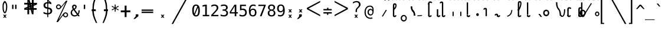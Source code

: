SplineFontDB: 3.2
FontName: SteMiNormal
FullName: SteMiNormal LIGA
FamilyName: SteMi LIGA
Weight: Light
Copyright: Created by Krzysztof Stenografow (Smirnow), with FontForge 2.0 (https://www.stenografia.pl)
Version: 002.000
ItalicAngle: 0
UnderlinePosition: -298
UnderlineWidth: 148
Ascent: 2000
Descent: 1000
InvalidEm: 0
sfntRevision: 0x00020000
LayerCount: 2
Layer: 0 1 "Warstwa t+AUIA-a" 1
Layer: 1 1 "Plan pierwszy" 1
HasVMetrics: 1
XUID: [1021 102 369710040 9179092]
StyleMap: 0x0040
FSType: 0
OS2Version: 4
OS2_WeightWidthSlopeOnly: 0
OS2_UseTypoMetrics: 1
CreationTime: 1379607424
ModificationTime: 1701606682
PfmFamily: 17
TTFWeight: 300
TTFWidth: 3
LineGap: 270
VLineGap: 270
Panose: 2 0 5 3 0 0 0 0 0 0
OS2TypoAscent: 2000
OS2TypoAOffset: 0
OS2TypoDescent: -1000
OS2TypoDOffset: 0
OS2TypoLinegap: 270
OS2WinAscent: 3557
OS2WinAOffset: 0
OS2WinDescent: 1092
OS2WinDOffset: 0
HheadAscent: 3557
HheadAOffset: 0
HheadDescent: -1092
HheadDOffset: 0
OS2SubXSize: 1950
OS2SubYSize: 2100
OS2SubXOff: 0
OS2SubYOff: 420
OS2SupXSize: 1950
OS2SupYSize: 2100
OS2SupXOff: 0
OS2SupYOff: 1440
OS2StrikeYSize: 149
OS2StrikeYPos: 776
OS2CapHeight: 3432
OS2XHeight: 1520
OS2FamilyClass: 2560
OS2Vendor: 'KsMi'
OS2CodePages: 00000001.00000000
OS2UnicodeRanges: 00000007.02000000.04000000.00000000
Lookup: 1 0 0 "'liga' Standard Ligatures in Latin lookup 0" { "'liga' Standard Ligatures in Latin lookup 0 subtable - podstawienia"  } ['liga' ('DFLT' <'dflt' > 'latn' <'dflt' > ) ]
Lookup: 4 0 1 "'liga' Standard Ligatures in Latin lookup 1" { "'liga' Standard Ligatures in Latin lookup 1-2 - trojgloski"  "'liga' Standard Ligatures in Latin lookup 1-1 - dwugloski"  "'liga' Standard Ligatures in Latin lookup 1-0 - podstawowe"  } ['liga' ('DFLT' <'dflt' > 'latn' <'dflt' > ) ]
MarkAttachClasses: 1
DEI: 91125
TtTable: prep
PUSHW_1
 511
SCANCTRL
PUSHB_1
 1
SCANTYPE
SVTCA[y-axis]
MPPEM
PUSHB_1
 8
LT
IF
PUSHB_2
 1
 1
INSTCTRL
EIF
PUSHB_2
 70
 6
CALL
IF
POP
PUSHB_1
 16
EIF
MPPEM
PUSHB_1
 20
GT
IF
POP
PUSHB_1
 128
EIF
SCVTCI
PUSHB_1
 6
CALL
NOT
IF
EIF
PUSHB_1
 20
CALL
EndTTInstrs
TtTable: fpgm
PUSHB_1
 0
FDEF
PUSHB_1
 0
SZP0
MPPEM
PUSHB_1
 42
LT
IF
PUSHB_1
 74
SROUND
EIF
PUSHB_1
 0
SWAP
MIAP[rnd]
RTG
PUSHB_1
 6
CALL
IF
RTDG
EIF
MPPEM
PUSHB_1
 42
LT
IF
RDTG
EIF
DUP
MDRP[rp0,rnd,grey]
PUSHB_1
 1
SZP0
MDAP[no-rnd]
RTG
ENDF
PUSHB_1
 1
FDEF
DUP
MDRP[rp0,min,white]
PUSHB_1
 12
CALL
ENDF
PUSHB_1
 2
FDEF
MPPEM
GT
IF
RCVT
SWAP
EIF
POP
ENDF
PUSHB_1
 3
FDEF
ROUND[Black]
RTG
DUP
PUSHB_1
 64
LT
IF
POP
PUSHB_1
 64
EIF
ENDF
PUSHB_1
 4
FDEF
PUSHB_1
 6
CALL
IF
POP
SWAP
POP
ROFF
IF
MDRP[rp0,min,rnd,black]
ELSE
MDRP[min,rnd,black]
EIF
ELSE
MPPEM
GT
IF
IF
MIRP[rp0,min,rnd,black]
ELSE
MIRP[min,rnd,black]
EIF
ELSE
SWAP
POP
PUSHB_1
 5
CALL
IF
PUSHB_1
 70
SROUND
EIF
IF
MDRP[rp0,min,rnd,black]
ELSE
MDRP[min,rnd,black]
EIF
EIF
EIF
RTG
ENDF
PUSHB_1
 5
FDEF
GFV
NOT
AND
ENDF
PUSHB_1
 6
FDEF
PUSHB_2
 34
 1
GETINFO
LT
IF
PUSHB_1
 32
GETINFO
NOT
NOT
ELSE
PUSHB_1
 0
EIF
ENDF
PUSHB_1
 7
FDEF
PUSHB_2
 36
 1
GETINFO
LT
IF
PUSHB_1
 64
GETINFO
NOT
NOT
ELSE
PUSHB_1
 0
EIF
ENDF
PUSHB_1
 8
FDEF
SRP2
SRP1
DUP
IP
MDAP[rnd]
ENDF
PUSHB_1
 9
FDEF
DUP
RDTG
PUSHB_1
 6
CALL
IF
MDRP[rnd,grey]
ELSE
MDRP[min,rnd,black]
EIF
DUP
PUSHB_1
 3
CINDEX
MD[grid]
SWAP
DUP
PUSHB_1
 4
MINDEX
MD[orig]
PUSHB_1
 0
LT
IF
ROLL
NEG
ROLL
SUB
DUP
PUSHB_1
 0
LT
IF
SHPIX
ELSE
POP
POP
EIF
ELSE
ROLL
ROLL
SUB
DUP
PUSHB_1
 0
GT
IF
SHPIX
ELSE
POP
POP
EIF
EIF
RTG
ENDF
PUSHB_1
 10
FDEF
PUSHB_1
 6
CALL
IF
POP
SRP0
ELSE
SRP0
POP
EIF
ENDF
PUSHB_1
 11
FDEF
DUP
MDRP[rp0,white]
PUSHB_1
 12
CALL
ENDF
PUSHB_1
 12
FDEF
DUP
MDAP[rnd]
PUSHB_1
 7
CALL
NOT
IF
DUP
DUP
GC[orig]
SWAP
GC[cur]
SUB
ROUND[White]
DUP
IF
DUP
ABS
DIV
SHPIX
ELSE
POP
POP
EIF
ELSE
POP
EIF
ENDF
PUSHB_1
 13
FDEF
SRP2
SRP1
DUP
DUP
IP
MDAP[rnd]
DUP
ROLL
DUP
GC[orig]
ROLL
GC[cur]
SUB
SWAP
ROLL
DUP
ROLL
SWAP
MD[orig]
PUSHB_1
 0
LT
IF
SWAP
PUSHB_1
 0
GT
IF
PUSHB_1
 64
SHPIX
ELSE
POP
EIF
ELSE
SWAP
PUSHB_1
 0
LT
IF
PUSHB_1
 64
NEG
SHPIX
ELSE
POP
EIF
EIF
ENDF
PUSHB_1
 14
FDEF
PUSHB_1
 6
CALL
IF
RTDG
MDRP[rp0,rnd,white]
RTG
POP
POP
ELSE
DUP
MDRP[rp0,rnd,white]
ROLL
MPPEM
GT
IF
DUP
ROLL
SWAP
MD[grid]
DUP
PUSHB_1
 0
NEQ
IF
SHPIX
ELSE
POP
POP
EIF
ELSE
POP
POP
EIF
EIF
ENDF
PUSHB_1
 15
FDEF
SWAP
DUP
MDRP[rp0,rnd,white]
DUP
MDAP[rnd]
PUSHB_1
 7
CALL
NOT
IF
SWAP
DUP
IF
MPPEM
GTEQ
ELSE
POP
PUSHB_1
 1
EIF
IF
ROLL
PUSHB_1
 4
MINDEX
MD[grid]
SWAP
ROLL
SWAP
DUP
ROLL
MD[grid]
ROLL
SWAP
SUB
SHPIX
ELSE
POP
POP
POP
POP
EIF
ELSE
POP
POP
POP
POP
POP
EIF
ENDF
PUSHB_1
 16
FDEF
DUP
MDRP[rp0,min,white]
PUSHB_1
 18
CALL
ENDF
PUSHB_1
 17
FDEF
DUP
MDRP[rp0,white]
PUSHB_1
 18
CALL
ENDF
PUSHB_1
 18
FDEF
DUP
MDAP[rnd]
PUSHB_1
 7
CALL
NOT
IF
DUP
DUP
GC[orig]
SWAP
GC[cur]
SUB
ROUND[White]
ROLL
DUP
GC[orig]
SWAP
GC[cur]
SWAP
SUB
ROUND[White]
ADD
DUP
IF
DUP
ABS
DIV
SHPIX
ELSE
POP
POP
EIF
ELSE
POP
POP
EIF
ENDF
PUSHB_1
 19
FDEF
DUP
ROLL
DUP
ROLL
SDPVTL[orthog]
DUP
PUSHB_1
 3
CINDEX
MD[orig]
ABS
SWAP
ROLL
SPVTL[orthog]
PUSHB_1
 32
LT
IF
ALIGNRP
ELSE
MDRP[grey]
EIF
ENDF
PUSHB_1
 20
FDEF
PUSHB_4
 0
 64
 1
 64
WS
WS
SVTCA[x-axis]
MPPEM
PUSHW_1
 4096
MUL
SVTCA[y-axis]
MPPEM
PUSHW_1
 4096
MUL
DUP
ROLL
DUP
ROLL
NEQ
IF
DUP
ROLL
DUP
ROLL
GT
IF
SWAP
DIV
DUP
PUSHB_1
 0
SWAP
WS
ELSE
DIV
DUP
PUSHB_1
 1
SWAP
WS
EIF
DUP
PUSHB_1
 64
GT
IF
PUSHB_3
 0
 32
 0
RS
MUL
WS
PUSHB_3
 1
 32
 1
RS
MUL
WS
PUSHB_1
 32
MUL
PUSHB_1
 25
NEG
JMPR
POP
EIF
ELSE
POP
POP
EIF
ENDF
PUSHB_1
 21
FDEF
PUSHB_1
 1
RS
MUL
SWAP
PUSHB_1
 0
RS
MUL
SWAP
ENDF
EndTTInstrs
ShortTable: cvt  6
  26
  147
  397
  584
  611
  1493
EndShort
ShortTable: maxp 16
  1
  0
  511
  123
  9
  191
  8
  2
  1
  2
  22
  0
  256
  0
  3
  3
EndShort
LangName: 1033 "" "" "" "FontForge 2.0 : SteMiNormal LIGA : 25-7-2023"
GaspTable: 1 65535 2 0
Encoding: UnicodeFull
UnicodeInterp: none
NameList: AGL For New Fonts
DisplaySize: -48
AntiAlias: 1
FitToEm: 1
WinInfo: 57300 20 13
BeginPrivate: 0
EndPrivate
Grid
-3000 62 m 0
 6000 62 l 1024
250 3500 m 0
 250 -2500 l 1024
  Named: "szer-VOW"
-3000 1601.99995226 m 0
 6000 1601.99995226 l 1024
  Named: "laczenie-gora-baseline"
-3000 782.999976665 m 0
 6000 782.999976665 l 1024
  Named: "laczenie-srodek-baseline"
-2996 2052 m 0
 6004 2052 l 1024
  Named: "znak_wlk_litery"
-3000 1216 m 0
 6000 1216 l 1024
  Named: "srednie-litery"
-3000 898.300018311 m 0
 6000 898.300018311 l 1024
  Named: "laczenie-srodek"
-3024 1709.29980469 m 0
 5976 1709.29980469 l 1024
  Named: "laczenie-gora"
125 3500 m 0
 125 -2500 l 1024
  Named: "laczenie-gora-lewo"
-3009 123.299804688 m 0
 5991 123.299804688 l 1024
  Named: "laczenie-dol"
466.999969482 3500 m 0
 466.999969482 -2500 l 1024
  Named: "laczenie-dol"
-3040 1964 m 0
 5960 1964 l 1024
  Named: "wysokie-litery"
EndSplineSet
BeginChars: 1114123 595

StartChar: .notdef
Encoding: 1114112 -1 0
Width: 1500
Flags: W
LayerCount: 2
Fore
SplineSet
150 0 m 1,0,-1
 150 1333 l 1,1,-1
 1350 1333 l 1,2,-1
 1350 0 l 1,3,-1
 150 0 l 1,0,-1
300 150 m 1,4,-1
 1200 150 l 1,5,-1
 1200 1183 l 1,6,-1
 300 1183 l 1,7,-1
 300 150 l 1,4,-1
EndSplineSet
Validated: 1
EndChar

StartChar: .null
Encoding: 1114113 -1 1
Width: 0
VWidth: 0
Flags: W
LayerCount: 2
Fore
Validated: 1
EndChar

StartChar: uni000D
Encoding: 13 13 2
Width: 2868
VWidth: 0
GlyphClass: 2
Flags: W
LayerCount: 2
Fore
Validated: 1
EndChar

StartChar: uni000A
Encoding: 10 10 3
Width: 2934
VWidth: 0
GlyphClass: 2
Flags: W
LayerCount: 2
Fore
Validated: 1
EndChar

StartChar: space
Encoding: 32 32 4
Width: 1994
VWidth: 0
GlyphClass: 2
Flags: W
LayerCount: 2
Fore
Validated: 1
EndChar

StartChar: exclam
Encoding: 33 33 5
Width: 1233
VWidth: 2048
GlyphClass: 2
Flags: W
LayerCount: 2
Fore
SplineSet
484 1487 m 4,0,1
 469 1426 469 1426 469 1250 c 132,-1,3
 469 1074 469 1074 483 912 c 0,4,5
 491 822 491 822 515 734 c 1,6,7
 532 647 532 647 557 602 c 128,-1,8
 582 557 582 557 610 557 c 0,9,10
 670 557 670 557 709 734 c 1,11,12
 738 822 738 822 750 912 c 1,13,14
 770 1023 770 1023 770 1219 c 4,15,16
 770 1410 770 1410 749 1487 c 4,17,18
 680 1738 680 1738 616 1738 c 4,19,20
 546 1738 546 1738 484 1487 c 4,0,1
671 200 m 1,21,-1
 853 201 l 1,22,-1
 685 10 l 1,23,-1
 843 -182 l 1,24,-1
 661 -184 l 1,25,-1
 611 -74 l 1,26,-1
 540 -188 l 1,27,-1
 379 -185 l 1,28,-1
 540 3 l 1,29,-1
 380 201 l 1,30,-1
 557 201 l 1,31,-1
 617 97 l 1,32,-1
 671 200 l 1,21,-1
351 1593 m 5,33,34
 408 1778 408 1778 473.5 1871.5 c 132,-1,35
 539 1965 539 1965 609 1965 c 4,36,37
 678 1965 678 1965 747.5 1871.5 c 132,-1,38
 817 1778 817 1778 882 1593 c 5,39,40
 926 1451 926 1451 926 1223 c 4,41,42
 926 1038 926 1038 888 838 c 1,43,44
 862 677 862 677 760 481 c 1,45,46
 684 382 684 382 610 382 c 256,47,48
 536 382 536 382 467 481 c 1,49,50
 367 659 367 659 345 838 c 1,51,52
 322 1089 322 1089 322 1244 c 4,53,54
 322 1459 322 1459 351 1593 c 5,33,34
EndSplineSet
EndChar

StartChar: quotedbl
Encoding: 34 34 6
Width: 1233
VWidth: 2048
GlyphClass: 2
Flags: W
LayerCount: 2
Fore
SplineSet
895 1493 m 1,0,-1
 895 938 l 1,1,-1
 721 938 l 1,2,-1
 721 1493 l 1,3,-1
 895 1493 l 1,0,-1
512 1493 m 1,4,-1
 512 938 l 1,5,-1
 338 938 l 1,6,-1
 338 1493 l 1,7,-1
 512 1493 l 1,4,-1
EndSplineSet
Validated: 1
EndChar

StartChar: numbersign
Encoding: 35 35 7
Width: 2923
VWidth: 2048
GlyphClass: 2
Flags: W
LayerCount: 2
Fore
SplineSet
1852 257 m 1,0,-1
 1660 257 l 1,1,-1
 1490 837 l 1,2,-1
 1306 837 l 1,3,-1
 1306 257 l 1,4,-1
 1083 257 l 1,5,-1
 1082 837 l 1,6,-1
 684 837 l 1,7,-1
 684 1051 l 1,8,-1
 1089 1222 l 1,9,-1
 1087 1518 l 1,10,-1
 681 1518 l 1,11,-1
 681 1734 l 1,12,-1
 1083 1734 l 1,13,-1
 1083 2315 l 1,14,-1
 1300 2315 l 1,15,-1
 1470 1734 l 1,16,-1
 1650 1734 l 1,17,-1
 1648 2315 l 1,18,-1
 1880 2315 l 1,19,-1
 1874 1734 l 1,20,-1
 2301 1734 l 1,21,-1
 2301 1518 l 1,22,-1
 1879 1341 l 1,23,-1
 1881 1051 l 1,24,-1
 2260 1051 l 1,25,-1
 2260 837 l 1,26,-1
 1872 837 l 1,27,-1
 1852 257 l 1,0,-1
1085 987 m 1,28,-1
 1085 1036 l 1,29,-1
 897 988 l 1,30,-1
 897 986 l 1,31,-1
 1085 987 l 1,28,-1
1877 1580 m 1,32,-1
 1877 1531 l 1,33,-1
 2065 1580 l 1,34,-1
 2065 1581 l 1,35,-1
 1877 1580 l 1,32,-1
1242 1734 m 1,36,-1
 1291 1734 l 1,37,-1
 1243 1922 l 1,38,-1
 1241 1922 l 1,39,-1
 1242 1734 l 1,36,-1
1714 836 m 1,40,-1
 1665 836 l 1,41,-1
 1713 648 l 1,42,-1
 1714 648 l 1,43,-1
 1714 836 l 1,40,-1
1314 1102 m 1,44,-1
 1314 1051 l 1,45,-1
 1431 1051 l 1,46,-1
 1406 1141 l 1,47,-1
 1314 1102 l 1,44,-1
1669 1265 m 1,48,-1
 1609 1227 l 1,49,-1
 1657 1051 l 1,50,-1
 1658 1051 l 1,51,-1
 1669 1265 l 1,48,-1
1297 1288 m 1,52,-1
 1353 1334 l 1,53,-1
 1301 1510 l 1,54,-1
 1297 1288 l 1,52,-1
1657 1462 m 1,55,-1
 1657 1518 l 1,56,-1
 1529 1518 l 1,57,-1
 1556 1419 l 1,58,-1
 1657 1462 l 1,55,-1
EndSplineSet
Validated: 1
EndChar

StartChar: dollar
Encoding: 36 36 8
Width: 1520
VWidth: 2048
GlyphClass: 2
Flags: W
LayerCount: 2
Fore
SplineSet
807 -122 m 1,0,-1
 687 -122 l 1,1,-1
 686 240 l 1,2,3
 563 246 563 246 443 273 c 0,4,5
 317 302 317 302 205 350 c 1,6,-1
 205 566 l 1,7,8
 326 491 326 491 446 452 c 0,9,10
 569 413 569 413 687 410 c 1,11,-1
 687 960 l 1,12,13
 448 996 448 996 326 1106 c 0,14,15
 205 1215 205 1215 205 1395 c 0,16,17
 205 1584 205 1584 331 1696 c 0,18,19
 459 1809 459 1809 687 1825 c 1,20,-1
 687 2107 l 1,21,-1
 807 2107 l 1,22,-1
 1198 1752 l 1,23,-1
 1198 1544 l 1,24,25
 1094 1596 1094 1596 1000 1624 c 0,26,27
 902 1653 902 1653 807 1657 c 1,28,-1
 807 1140 l 1,29,30
 1054 1103 1054 1103 1184 986 c 0,31,32
 1313 869 1313 869 1313 685 c 0,33,34
 1313 500 1313 500 1174 376 c 0,35,36
 1032 252 1032 252 808 242 c 1,37,-1
 807 -122 l 1,0,-1
687 1164 m 1,38,-1
 687 1659 l 1,39,40
 562 1654 562 1654 492 1587 c 256,41,42
 422 1520 422 1520 422 1407 c 0,43,44
 422 1304 422 1304 487 1244 c 0,45,46
 554 1183 554 1183 687 1164 c 1,38,-1
807 936 m 1,47,-1
 807 415 l 1,48,49
 938 418 938 418 1013 488 c 0,50,51
 1088 557 1088 557 1088 678 c 0,52,53
 1088 789 1088 789 1021 851 c 0,54,55
 954 912 954 912 807 936 c 1,47,-1
808 1974 m 1,56,-1
 808 1825 l 1,57,58
 878 1821 878 1821 958 1808 c 1,59,-1
 808 1974 l 1,56,-1
EndSplineSet
Validated: 1
EndChar

StartChar: percent
Encoding: 37 37 9
Width: 2128
VWidth: 2048
GlyphClass: 2
Flags: W
LayerCount: 2
Fore
SplineSet
302 1216 m 0,0,1
 302 1350 302 1350 394 1444 c 0,2,3
 486 1536 486 1536 621 1536 c 0,4,5
 684 1536 684 1536 744 1512 c 0,6,7
 803 1487 803 1487 847 1443 c 128,-1,8
 891 1399 891 1399 916 1340 c 0,9,10
 937 1291 937 1291 940 1237 c 1,11,-1
 1563 2001 l 1,12,-1
 1750 2001 l 1,13,-1
 610 -474 l 1,14,-1
 1264 391 l 2,15,16
 1274 403 1274 403 1280 408 c 0,17,18
 1372 501 1372 501 1506 501 c 0,19,20
 1570 501 1570 501 1628 477 c 0,21,22
 1685 453 1685 453 1731 407 c 0,23,24
 1776 362 1776 362 1802 302 c 0,25,26
 1827 245 1827 245 1827 181 c 0,27,28
 1827 48 1827 48 1734 -45 c 128,-1,29
 1641 -138 1641 -138 1506 -138 c 0,30,31
 1370 -138 1370 -138 1279 -46 c 0,32,33
 1206 27 1206 27 1191 130 c 1,34,-1
 541 -749 l 1,35,-1
 348 -749 l 1,36,-1
 1532 1809 l 1,37,-1
 848 990 l 1,38,39
 755 897 755 897 621 897 c 0,40,41
 486 897 486 897 394 989 c 128,-1,42
 302 1081 302 1081 302 1216 c 0,0,1
437 1216 m 0,43,44
 437 1137 437 1137 490 1084 c 0,45,46
 542 1032 542 1032 621 1032 c 0,47,48
 698 1032 698 1032 752 1086 c 0,49,50
 806 1138 806 1138 806 1216 c 128,-1,51
 806 1294 806 1294 752 1346 c 0,52,53
 698 1400 698 1400 621 1400 c 0,54,55
 545 1400 545 1400 490 1347 c 0,56,57
 437 1294 437 1294 437 1216 c 0,43,44
1323 181 m 0,58,59
 1323 102 1323 102 1376 50 c 0,60,61
 1427 -3 1427 -3 1506 -3 c 0,62,63
 1583 -3 1583 -3 1636 50 c 0,64,65
 1690 104 1690 104 1690 181 c 128,-1,66
 1690 258 1690 258 1636 312 c 128,-1,67
 1582 366 1582 366 1506 366 c 0,68,69
 1427 366 1427 366 1376 313 c 0,70,71
 1323 261 1323 261 1323 181 c 0,58,59
EndSplineSet
Validated: 1
EndChar

StartChar: ampersand
Encoding: 38 38 10
Width: 1233
VWidth: 2048
GlyphClass: 2
Flags: W
LayerCount: 2
Fore
SplineSet
233 475 m 0,0,1
 233 324 233 324 334 224.5 c 128,-1,2
 435 125 435 125 588 125 c 0,3,4
 724 125 724 125 844 223 c 1,5,-1
 416 803 l 1,6,7
 331 735 331 735 282 657.5 c 128,-1,8
 233 580 233 580 233 475 c 0,0,1
492 985 m 1,9,10
 536 1000 536 1000 574 1043.5 c 128,-1,11
 612 1087 612 1087 631.5 1134 c 128,-1,12
 651 1181 651 1181 652 1217 c 2,13,-1
 652 1221 l 2,14,15
 652 1252 652 1252 631.5 1280.5 c 128,-1,16
 611 1309 611 1309 580 1325 c 0,17,18
 545 1344 545 1344 522 1344 c 0,19,20
 497 1344 497 1344 468 1320 c 0,21,22
 412 1275 412 1275 412 1198 c 0,23,24
 412 1141 412 1141 433 1092 c 128,-1,25
 454 1043 454 1043 492 985 c 1,9,10
334 915 m 1,26,27
 287 984 287 984 261.5 1049.5 c 128,-1,28
 236 1115 236 1115 236 1196 c 0,29,30
 236 1346 236 1346 336 1433 c 0,31,32
 381 1473 381 1473 419 1491 c 128,-1,33
 457 1509 457 1509 511 1509 c 0,34,35
 539 1509 539 1509 567 1505 c 0,36,37
 639 1495 639 1495 716 1437.5 c 128,-1,38
 793 1380 793 1380 808 1325 c 0,39,40
 820 1280 820 1280 820 1237 c 0,41,42
 820 1132 820 1132 755 1034.5 c 128,-1,43
 690 937 690 937 580 862 c 1,44,-1
 963 348 l 1,45,46
 1040 444 1040 444 1040 651 c 2,47,-1
 1040 686 l 2,48,49
 1040 734 1040 734 1036 760 c 1,50,-1
 1200 760 l 1,51,-1
 1200 721 l 2,52,53
 1200 403 1200 403 1051 229 c 1,54,-1
 1221 0 l 1,55,-1
 1008 0 l 1,56,-1
 930 109 l 1,57,58
 767 -29 767 -29 555 -29 c 128,-1,59
 343 -29 343 -29 200 104.5 c 128,-1,60
 57 238 57 238 57 444 c 0,61,62
 57 525 57 525 78.5 596 c 128,-1,63
 100 667 100 667 140.5 724.5 c 128,-1,64
 181 782 181 782 227 826.5 c 128,-1,65
 273 871 273 871 334 915 c 1,26,27
EndSplineSet
Validated: 1
EndChar

StartChar: quotesingle
Encoding: 39 39 11
Width: 1233
VWidth: 2048
GlyphClass: 2
Flags: W
LayerCount: 2
Fore
SplineSet
702 1493 m 1,0,-1
 702 938 l 1,1,-1
 528 938 l 1,2,-1
 528 1493 l 1,3,-1
 702 1493 l 1,0,-1
EndSplineSet
Validated: 1
EndChar

StartChar: parenleft
Encoding: 40 40 12
Width: 1334
VWidth: 2048
GlyphClass: 2
Flags: W
LayerCount: 2
Fore
SplineSet
1052 2768 m 1,0,1
 756 2049 756 2049 678 1692 c 0,2,3
 594 1305 594 1305 597 892 c 1,4,5
 597 892 597 892 597 892 c 1,6,-1
 847 892 l 1,7,-1
 846 662 l 1,8,-1
 596 662 l 1,9,10
 596 264 596 264 758.5 -193 c 0,11,12
 829.172419961 -392.631371848 829.172419961 -392.631371848 1026 -867 c 1,13,-1
 869 -867 l 1,14,15
 646 -394 646 -394 570 -168 c 1,16,17
 420 233 420 233 406 663 c 1,18,-1
 327 663 l 1,19,-1
 327 892 l 1,20,-1
 434 892 l 17,21,22
 426 1427 426 1427 504 1737 c 0,23,24
 568 1993 568 1993 638 2177 c 0,25,26
 691 2317 691 2317 895 2768 c 1,27,-1
 1052 2768 l 1,0,1
EndSplineSet
EndChar

StartChar: parenright
Encoding: 41 41 13
Width: 1334
VWidth: 2048
GlyphClass: 2
Flags: W
LayerCount: 2
Fore
Refer: 12 40 S -1 0 0 1 1379 0 2
EndChar

StartChar: asterisk
Encoding: 42 42 14
Width: 1233
VWidth: 2048
GlyphClass: 2
Flags: W
LayerCount: 2
Fore
SplineSet
1067 1247 m 1,0,-1
 709 1053 l 1,1,-1
 1067 858 l 1,2,-1
 1010 760 l 1,3,-1
 674 963 l 1,4,-1
 674 586 l 1,5,-1
 559 586 l 1,6,-1
 559 963 l 1,7,-1
 223 760 l 1,8,-1
 166 858 l 1,9,-1
 524 1053 l 1,10,-1
 166 1247 l 1,11,-1
 223 1346 l 1,12,-1
 559 1143 l 1,13,-1
 559 1520 l 1,14,-1
 674 1520 l 1,15,-1
 674 1143 l 1,16,-1
 1010 1346 l 1,17,-1
 1067 1247 l 1,0,-1
EndSplineSet
Validated: 1
EndChar

StartChar: plus
Encoding: 43 43 15
Width: 1479
VWidth: 2048
GlyphClass: 2
Flags: W
LayerCount: 2
Fore
SplineSet
858 1372 m 1,0,-1
 858 750 l 1,1,-1
 1341 756 l 1,2,-1
 1341 518 l 1,3,-1
 858 512 l 1,4,-1
 858 -109 l 1,5,-1
 623 -109 l 1,6,-1
 623 512 l 1,7,-1
 129 509 l 1,8,-1
 129 747 l 1,9,-1
 623 750 l 1,10,-1
 623 1372 l 1,11,-1
 858 1372 l 1,0,-1
EndSplineSet
Validated: 1
EndChar

StartChar: comma
Encoding: 44 44 16
Width: 1233
VWidth: 2048
GlyphClass: 2
Flags: W
LayerCount: 2
Fore
SplineSet
528 250 m 1,0,-1
 859 250 l 1,1,-1
 858 0 l 1,2,-1
 422 -353 l 1,3,-1
 249 -353 l 1,4,-1
 528 0 l 1,5,-1
 528 250 l 1,0,-1
EndSplineSet
Validated: 1
EndChar

StartChar: hyphen
Encoding: 45 45 17
Width: 1659
VWidth: 2048
GlyphClass: 2
Flags: W
LayerCount: 2
Fore
SplineSet
69 592 m 1,0,-1
 1549 592 l 1,1,-1
 1549 420 l 1,2,-1
 69 420 l 1,3,-1
 69 592 l 1,0,-1
69 868 m 1,4,-1
 1549 868 l 1,5,-1
 1549 698 l 1,6,-1
 69 698 l 1,7,-1
 69 868 l 1,4,-1
EndSplineSet
Validated: 1
EndChar

StartChar: period
Encoding: 46 46 18
Width: 2250
VWidth: 0
GlyphClass: 2
Flags: W
LayerCount: 2
Fore
SplineSet
1152 196 m 1,0,-1
 1334 197 l 1,1,-1
 1166 6 l 1,2,-1
 1324 -186 l 1,3,-1
 1142 -188 l 1,4,-1
 1092 -78 l 1,5,-1
 1021 -192 l 1,6,-1
 860 -188 l 1,7,-1
 1021 -1 l 1,8,-1
 861 197 l 1,9,-1
 1038 197 l 1,10,-1
 1098 93 l 1,11,-1
 1152 196 l 1,0,-1
EndSplineSet
Validated: 1
EndChar

StartChar: slash
Encoding: 47 47 19
Width: 2510
VWidth: 2048
GlyphClass: 2
Flags: W
LayerCount: 2
Fore
SplineSet
2320 3250 m 1,0,-1
 2510 3250 l 1,1,-1
 179 -995 l 1,2,-1
 -12 -995 l 1,3,-1
 2320 3250 l 1,0,-1
EndSplineSet
Validated: 1
EndChar

StartChar: zero
Encoding: 48 48 20
Width: 1233
VWidth: 2048
GlyphClass: 2
Flags: W
LayerCount: 2
Fore
SplineSet
616 1520 m 0,0,1
 855 1520 855 1520 978 1324 c 0,2,3
 1100 1127 1100 1127 1100 745 c 0,4,5
 1100 364 1100 364 978 167 c 0,6,7
 855 -29 855 -29 616 -29 c 0,8,9
 376 -29 376 -29 255 167 c 0,10,11
 133 364 133 364 133 745 c 0,12,13
 133 1127 133 1127 255 1324 c 0,14,15
 376 1520 376 1520 616 1520 c 0,0,1
616 1360 m 0,16,17
 475 1360 475 1360 406 1208 c 0,18,19
 336 1058 336 1058 336 745 c 0,20,21
 336 471 336 471 390 321 c 1,22,-1
 780 1285 l 1,23,24
 716 1360 716 1360 616 1360 c 0,16,17
471 187 m 1,25,26
 532 131 532 131 616 131 c 0,27,28
 757 131 757 131 828 283 c 0,29,30
 897 434 897 434 897 745 c 0,31,32
 897 975 897 975 860 1116 c 1,33,-1
 471 187 l 1,25,26
EndSplineSet
Validated: 1
EndChar

StartChar: one
Encoding: 49 49 21
Width: 1233
VWidth: 2048
GlyphClass: 2
Flags: W
LayerCount: 2
Fore
SplineSet
270 170 m 1,0,-1
 584 170 l 1,1,-1
 584 1311 l 1,2,-1
 246 1235 l 1,3,-1
 246 1419 l 1,4,-1
 582 1493 l 1,5,-1
 784 1493 l 1,6,-1
 784 170 l 1,7,-1
 1094 170 l 1,8,-1
 1094 0 l 1,9,-1
 270 0 l 1,10,-1
 270 170 l 1,0,-1
EndSplineSet
Validated: 1
EndChar

StartChar: two
Encoding: 50 50 22
Width: 1233
VWidth: 2048
GlyphClass: 2
Flags: W
LayerCount: 2
Fore
SplineSet
373 170 m 1,0,-1
 1059 170 l 1,1,-1
 1059 0 l 1,2,-1
 152 0 l 1,3,-1
 152 170 l 1,4,5
 340 366 340 366 479 518 c 0,6,7
 632 684 632 684 672 731 c 0,8,9
 772 852 772 852 807 928 c 0,10,11
 842 1006 842 1006 842 1083 c 0,12,13
 842 1209 842 1209 769 1279 c 0,14,15
 695 1350 695 1350 567 1350 c 0,16,17
 476 1350 476 1350 376 1317 c 128,-1,18
 276 1284 276 1284 164 1217 c 1,19,-1
 164 1421 l 1,20,21
 264 1469 264 1469 367 1495 c 0,22,23
 464 1520 464 1520 563 1520 c 0,24,25
 782 1520 782 1520 916 1404 c 0,26,27
 1049 1287 1049 1287 1049 1098 c 0,28,29
 1049 1003 1049 1003 1005 906 c 0,30,31
 959 808 959 808 860 694 c 0,32,33
 831 660 831 660 698 514 c 0,34,35
 623 434 623 434 373 170 c 1,0,-1
EndSplineSet
Validated: 1
EndChar

StartChar: three
Encoding: 51 51 23
Width: 1233
VWidth: 2048
GlyphClass: 2
Flags: W
LayerCount: 2
Fore
SplineSet
776 799 m 1,0,1
 923 760 923 760 1001 660 c 0,2,3
 1079 561 1079 561 1079 412 c 0,4,5
 1079 206 1079 206 940 88 c 0,6,7
 802 -29 802 -29 557 -29 c 0,8,9
 451 -29 451 -29 347 -10 c 0,10,11
 237 10 237 10 137 45 c 1,12,-1
 137 246 l 1,13,14
 243 191 243 191 338 167 c 0,15,16
 439 141 439 141 535 141 c 0,17,18
 702 141 702 141 790 216 c 0,19,20
 879 291 879 291 879 432 c 0,21,22
 879 563 879 563 790 638 c 0,23,24
 703 715 703 715 549 715 c 2,25,-1
 395 715 l 1,26,-1
 395 881 l 1,27,-1
 549 881 l 2,28,29
 689 881 689 881 766 942 c 0,30,31
 844 1004 844 1004 844 1112 c 0,32,33
 844 1228 844 1228 771 1289 c 0,34,35
 700 1350 700 1350 565 1350 c 0,36,37
 478 1350 478 1350 381 1330 c 128,-1,38
 284 1310 284 1310 182 1270 c 1,39,-1
 182 1456 l 1,40,41
 304 1488 304 1488 398 1504 c 0,42,43
 490 1520 490 1520 565 1520 c 0,44,45
 783 1520 783 1520 914 1411 c 0,46,47
 1044 1301 1044 1301 1044 1120 c 0,48,49
 1044 998 1044 998 976 915 c 0,50,51
 908 834 908 834 776 799 c 1,0,1
EndSplineSet
Validated: 1
EndChar

StartChar: four
Encoding: 52 52 24
Width: 1233
VWidth: 2048
GlyphClass: 2
Flags: W
LayerCount: 2
Fore
SplineSet
735 1309 m 1,0,-1
 264 520 l 1,1,-1
 735 520 l 1,2,-1
 735 1309 l 1,0,-1
702 1493 m 1,3,-1
 936 1493 l 1,4,-1
 936 520 l 1,5,-1
 1135 520 l 1,6,-1
 1135 356 l 1,7,-1
 936 356 l 1,8,-1
 936 0 l 1,9,-1
 735 0 l 1,10,-1
 735 356 l 1,11,-1
 102 356 l 1,12,-1
 102 547 l 1,13,-1
 702 1493 l 1,3,-1
EndSplineSet
Validated: 1
EndChar

StartChar: five
Encoding: 53 53 25
Width: 1233
VWidth: 2048
GlyphClass: 2
Flags: W
LayerCount: 2
Fore
SplineSet
207 1493 m 1,0,-1
 963 1493 l 1,1,-1
 963 1323 l 1,2,-1
 391 1323 l 1,3,-1
 391 956 l 1,4,5
 430 971 430 971 478 979 c 0,6,7
 524 987 524 987 565 987 c 0,8,9
 796 987 796 987 933 850 c 0,10,11
 1069 714 1069 714 1069 479 c 0,12,13
 1069 243 1069 243 927 107 c 128,-1,14
 785 -29 785 -29 537 -29 c 0,15,16
 415 -29 415 -29 320 -13 c 0,17,18
 221 4 221 4 143 35 c 1,19,-1
 143 240 l 1,20,21
 236 190 236 190 328 166 c 0,22,23
 419 141 419 141 518 141 c 0,24,25
 685 141 685 141 776 229 c 0,26,27
 866 318 866 318 866 479 c 128,-1,28
 866 640 866 640 772 728 c 0,29,30
 678 817 678 817 512 817 c 0,31,32
 429 817 429 817 354 798 c 0,33,34
 276 780 276 780 207 743 c 1,35,-1
 207 1493 l 1,0,-1
EndSplineSet
Validated: 1
EndChar

StartChar: six
Encoding: 54 54 26
Width: 1233
VWidth: 2048
GlyphClass: 2
Flags: W
LayerCount: 2
Fore
SplineSet
991 1460 m 1,0,-1
 991 1274 l 1,1,2
 932 1309 932 1309 857 1330 c 0,3,4
 785 1350 785 1350 709 1350 c 0,5,6
 517 1350 517 1350 418 1205 c 0,7,8
 319 1061 319 1061 319 780 c 1,9,10
 367 880 367 880 452 934 c 0,11,12
 538 987 538 987 647 987 c 0,13,14
 864 987 864 987 982 854 c 0,15,16
 1100 723 1100 723 1100 479 c 0,17,18
 1100 238 1100 238 978 104 c 0,19,20
 857 -29 857 -29 635 -29 c 0,21,22
 375 -29 375 -29 254 158 c 0,23,24
 133 343 133 343 133 745 c 0,25,26
 133 1122 133 1122 279 1321 c 0,27,28
 424 1520 424 1520 700 1520 c 0,29,30
 777 1520 777 1520 848 1504 c 0,31,32
 920 1489 920 1489 991 1460 c 1,0,-1
631 829 m 0,33,34
 501 829 501 829 428 736 c 0,35,36
 354 642 354 642 354 479 c 128,-1,37
 354 316 354 316 428 222 c 0,38,39
 501 129 501 129 631 129 c 0,40,41
 766 129 766 129 833 217 c 0,42,43
 901 306 901 306 901 479 c 128,-1,44
 901 652 901 652 833 741 c 0,45,46
 766 829 766 829 631 829 c 0,33,34
EndSplineSet
Validated: 1
EndChar

StartChar: seven
Encoding: 55 55 27
Width: 1233
VWidth: 2048
GlyphClass: 2
Flags: W
LayerCount: 2
Fore
SplineSet
139 1493 m 1,0,-1
 1079 1493 l 1,1,-1
 1079 1407 l 1,2,-1
 545 0 l 1,3,-1
 334 0 l 1,4,-1
 854 1323 l 1,5,-1
 139 1323 l 1,6,-1
 139 1493 l 1,0,-1
EndSplineSet
Validated: 1
EndChar

StartChar: eight
Encoding: 56 56 28
Width: 1233
VWidth: 2048
GlyphClass: 2
Flags: W
LayerCount: 2
Fore
SplineSet
616 709 m 0,0,1
 480 709 480 709 407 634 c 0,2,3
 334 558 334 558 334 420 c 0,4,5
 334 283 334 283 408 206 c 0,6,7
 483 129 483 129 616 129 c 0,8,9
 751 129 751 129 826 205 c 0,10,11
 899 281 899 281 899 420 c 0,12,13
 899 556 899 556 824 633 c 0,14,15
 751 709 751 709 616 709 c 0,0,1
440 793 m 1,16,17
 312 826 312 826 238 916 c 0,18,19
 166 1006 166 1006 166 1133 c 0,20,21
 166 1311 166 1311 287 1416 c 0,22,23
 409 1520 409 1520 616 1520 c 0,24,25
 824 1520 824 1520 946 1416 c 0,26,27
 1067 1311 1067 1311 1067 1133 c 0,28,29
 1067 1005 1067 1005 994 916 c 0,30,31
 922 826 922 826 793 793 c 1,32,33
 943 760 943 760 1022 660 c 0,34,35
 1102 559 1102 559 1102 401 c 0,36,37
 1102 199 1102 199 973 85 c 128,-1,38
 844 -29 844 -29 616 -29 c 128,-1,39
 388 -29 388 -29 259 85 c 0,40,41
 131 198 131 198 131 399 c 0,42,43
 131 560 131 560 210 660 c 128,-1,44
 289 760 289 760 440 793 c 1,16,17
367 1114 m 0,45,46
 367 994 367 994 431 931 c 0,47,48
 496 868 496 868 616 868 c 0,49,50
 738 868 738 868 802 931 c 256,51,52
 866 994 866 994 866 1114 c 0,53,54
 866 1236 866 1236 802 1300 c 0,55,56
 739 1364 739 1364 616 1364 c 0,57,58
 497 1364 497 1364 431 1300 c 0,59,60
 367 1235 367 1235 367 1114 c 0,45,46
EndSplineSet
Validated: 1
EndChar

StartChar: nine
Encoding: 57 57 29
Width: 1233
VWidth: 2048
GlyphClass: 2
Flags: W
LayerCount: 2
Fore
SplineSet
596 662 m 0,0,1
 724 662 724 662 798 755 c 0,2,3
 872 849 872 849 872 1012 c 128,-1,4
 872 1175 872 1175 798 1269 c 0,5,6
 724 1362 724 1362 596 1362 c 0,7,8
 462 1362 462 1362 394 1274 c 0,9,10
 326 1183 326 1183 326 1012 c 0,11,12
 326 837 326 837 394 750 c 0,13,14
 460 662 460 662 596 662 c 0,0,1
236 31 m 1,15,-1
 236 217 l 1,16,17
 295 182 295 182 370 161 c 0,18,19
 442 141 442 141 518 141 c 0,20,21
 711 141 711 141 808 286 c 0,22,23
 907 430 907 430 907 711 c 1,24,25
 860 610 860 610 775 558 c 0,26,27
 690 504 690 504 580 504 c 0,28,29
 363 504 363 504 245 637 c 128,-1,30
 127 770 127 770 127 1014 c 0,31,32
 127 1255 127 1255 248 1388 c 0,33,34
 370 1520 370 1520 592 1520 c 0,35,36
 852 1520 852 1520 973 1333 c 128,-1,37
 1094 1146 1094 1146 1094 745 c 0,38,39
 1094 369 1094 369 948 170 c 0,40,41
 803 -29 803 -29 526 -29 c 0,42,43
 450 -29 450 -29 379 -13 c 0,44,45
 307 2 307 2 236 31 c 1,15,-1
EndSplineSet
Validated: 1
EndChar

StartChar: colon
Encoding: 58 58 30
Width: 1233
VWidth: 2048
GlyphClass: 2
Flags: W
LayerCount: 2
Fore
SplineSet
636 887 m 1,0,-1
 818 888 l 1,1,-1
 650 698 l 1,2,-1
 808 505 l 1,3,-1
 626 503 l 1,4,-1
 576 613 l 1,5,-1
 505 499 l 1,6,-1
 344 503 l 1,7,-1
 505 690 l 1,8,-1
 345 888 l 1,9,-1
 522 888 l 1,10,-1
 582 784 l 1,11,-1
 636 887 l 1,0,-1
636 197 m 1,12,-1
 818 198 l 1,13,-1
 650 8 l 1,14,-1
 808 -185 l 1,15,-1
 626 -187 l 1,16,-1
 576 -77 l 1,17,-1
 505 -191 l 1,18,-1
 344 -187 l 1,19,-1
 505 0 l 1,20,-1
 345 198 l 1,21,-1
 522 198 l 1,22,-1
 582 94 l 1,23,-1
 636 197 l 1,12,-1
EndSplineSet
Validated: 1
EndChar

StartChar: semicolon
Encoding: 59 59 31
Width: 1233
VWidth: 2048
GlyphClass: 2
Flags: W
LayerCount: 2
Fore
SplineSet
528 250 m 1,0,-1
 859 250 l 1,1,-1
 858 0 l 1,2,-1
 422 -353 l 1,3,-1
 249 -353 l 1,4,-1
 528 0 l 1,5,-1
 528 250 l 1,0,-1
770 884 m 1,6,-1
 952 885 l 1,7,-1
 784 695 l 1,8,-1
 942 502 l 1,9,-1
 760 500 l 1,10,-1
 710 610 l 1,11,-1
 639 496 l 1,12,-1
 478 500 l 1,13,-1
 639 687 l 1,14,-1
 479 885 l 1,15,-1
 656 885 l 1,16,-1
 717 781 l 1,17,-1
 770 884 l 1,6,-1
EndSplineSet
Validated: 1
EndChar

StartChar: less
Encoding: 60 60 32
Width: 2297
VWidth: 2048
GlyphClass: 2
Flags: W
LayerCount: 2
Fore
SplineSet
1994 1801 m 1,0,-1
 510 994 l 1,1,-1
 1994 183 l 1,2,-1
 1994 0 l 1,3,-1
 302 912 l 1,4,-1
 302 1078 l 1,5,-1
 1994 1983 l 1,6,-1
 1994 1801 l 1,0,-1
EndSplineSet
Validated: 1
EndChar

StartChar: equal
Encoding: 61 61 33
Width: 1233
VWidth: 2048
GlyphClass: 2
Flags: W
LayerCount: 2
Fore
SplineSet
550 1098 m 1,0,-1
 718 1098 l 1,1,-1
 718 930 l 1,2,-1
 1145 930 l 1,3,-1
 1145 760 l 1,4,-1
 88 760 l 1,5,-1
 88 930 l 1,6,-1
 550 930 l 1,7,-1
 550 1098 l 1,0,-1
88 524 m 1,8,-1
 1145 524 l 1,9,-1
 1145 352 l 1,10,-1
 706 352 l 1,11,-1
 706 183 l 1,12,-1
 538 183 l 1,13,-1
 538 352 l 1,14,-1
 88 352 l 1,15,-1
 88 524 l 1,8,-1
EndSplineSet
Validated: 1
EndChar

StartChar: greater
Encoding: 62 62 34
Width: 2297
VWidth: 2048
GlyphClass: 2
Flags: W
LayerCount: 2
Fore
SplineSet
302 1801 m 1,0,-1
 302 1983 l 1,1,-1
 1994 1078 l 1,2,-1
 1994 912 l 1,3,-1
 302 0 l 1,4,-1
 302 183 l 1,5,-1
 1786 994 l 1,6,-1
 302 1801 l 1,0,-1
EndSplineSet
Validated: 1
EndChar

StartChar: question
Encoding: 63 63 35
Width: 1581
VWidth: 0
GlyphClass: 2
Flags: W
LayerCount: 2
Fore
SplineSet
777 197 m 1,0,-1
 959 199 l 1,1,-1
 792 8 l 1,2,-1
 949 -184 l 1,3,-1
 767 -187 l 1,4,-1
 717 -77 l 1,5,-1
 646 -190 l 1,6,-1
 485 -187 l 1,7,-1
 647 0 l 1,8,-1
 486 198 l 1,9,-1
 663 198 l 1,10,-1
 724 94 l 1,11,-1
 777 197 l 1,0,-1
819 542 m 1,12,-1
 647 542 l 1,13,-1
 647 719 l 2,14,15
 647 802 647 802 683 903 c 4,16,17
 714 990 714 990 823 1092 c 5,18,-1
 824 1094 l 5,19,-1
 942 1217 l 5,20,-1
 943 1219 l 5,21,22
 1015 1301 1015 1301 1043 1367 c 4,23,24
 1072 1437 1072 1437 1072 1503 c 4,25,26
 1072 1640 1072 1640 992 1721 c 4,27,28
 907 1806 907 1806 745 1806 c 4,29,30
 628 1806 628 1806 513 1759 c 4,31,32
 406 1715 406 1715 307 1650 c 5,33,-1
 307 1825 l 5,34,35
 410 1885 410 1885 541 1927 c 4,36,37
 663 1966 663 1966 790 1966 c 4,38,39
 994 1966 994 1966 1140 1841 c 4,40,41
 1278 1722 1278 1722 1278 1516 c 4,42,43
 1278 1415 1278 1415 1239 1340 c 4,44,45
 1193.19707247 1251.3812924 1193.19707247 1251.3812924 1073 1135 c 6,46,-1
 947 1013 l 5,47,-1
 944 1011 l 5,48,49
 859 912 859 912 840 855 c 4,50,51
 819 792 819 792 819 740 c 2,52,-1
 819 542 l 1,12,-1
EndSplineSet
EndChar

StartChar: at
Encoding: 64 64 36
Width: 1572
VWidth: 2048
GlyphClass: 2
Flags: W
LayerCount: 2
Fore
SplineSet
1220 526 m 0,0,1
 1220 656 1220 656 1156 732 c 0,2,3
 1092 810 1092 810 985 810 c 0,4,5
 877 810 877 810 814 732 c 0,6,7
 749 657 749 657 749 526 c 128,-1,8
 749 395 749 395 814 318 c 0,9,10
 877 241 877 241 985 241 c 0,11,12
 1091 241 1091 241 1156 318 c 0,13,14
 1220 395 1220 395 1220 526 c 0,0,1
1360 746 m 2,15,16
 1360 736 1360 736 1360.5 716.5 c 128,-1,17
 1361 697 1361 697 1361 688 c 0,18,19
 1361 566 1361 566 1340 437 c 1,20,21
 1314 328 1314 328 1257 251 c 0,22,23
 1240 222 1240 222 1195.5 186 c 128,-1,24
 1151 150 1151 150 1114 130 c 0,25,26
 1049 96 1049 96 966 96 c 0,27,28
 805 96 805 96 700 217 c 0,29,30
 594 338 594 338 594 526 c 128,-1,31
 594 714 594 714 700 835 c 0,32,33
 805 956 805 956 966 956 c 0,34,35
 1045 956 1045 956 1113 921 c 0,36,37
 1180 887 1180 887 1216 825 c 1,38,-1
 1216 888 l 2,39,40
 1216 1045 1216 1045 1128 1139 c 0,41,42
 1039 1234 1039 1234 895 1234 c 0,43,44
 648 1234 648 1234 504 1042 c 0,45,46
 358 853 358 853 358 524 c 128,-1,47
 358 195 358 195 523 0 c 128,-1,48
 688 -195 688 -195 962 -195 c 0,49,50
 1019 -195 1019 -195 1070 -185 c 0,51,52
 1127 -174 1127 -174 1181 -154 c 1,53,-1
 1229 -289 l 1,54,55
 1167 -314 1167 -314 1104 -326 c 0,56,57
 1044 -338 1044 -338 985 -338 c 0,58,59
 628 -338 628 -338 418 -105 c 0,60,61
 209 128 209 128 209 524 c 0,62,63
 209 913 209 913 397 1145 c 0,64,65
 584 1376 584 1376 901 1376 c 0,66,67
 1111 1376 1111 1376 1235 1243 c 0,68,69
 1360 1109 1360 1109 1360 886 c 2,70,-1
 1360 746 l 2,15,16
EndSplineSet
Validated: 1
EndChar

StartChar: A
Encoding: 65 65 37
Width: 1663
VWidth: 0
GlyphClass: 2
Flags: W
LayerCount: 2
Fore
SplineSet
903 151 m 1025
EndSplineSet
Refer: 69 97 N 1 0 0 1 944 -56 2
Refer: 169 710 S 1 0 0 1 856 784 2
EndChar

StartChar: B
Encoding: 66 66 38
Width: 950
VWidth: 3070
GlyphClass: 2
Flags: W
LayerCount: 2
Fore
Refer: 169 710 S 1 0 0 1 169 791 2
Refer: 70 98 N 1 0 0 1 590 0 2
EndChar

StartChar: C
Encoding: 67 67 39
Width: 883
VWidth: 2048
GlyphClass: 2
Flags: W
LayerCount: 2
Fore
Refer: 71 99 N 1 0 0 1 738 0 2
Refer: 169 710 S 1 0 0 1 132 792 2
EndChar

StartChar: D
Encoding: 68 68 40
Width: 1069
VWidth: 0
GlyphClass: 2
Flags: W
LayerCount: 2
Fore
Refer: 72 100 N 1 0 0 1 1038 -19.7 2
Refer: 169 710 S 1 0 0 1 440 792 2
EndChar

StartChar: E
Encoding: 69 69 41
Width: 1452
VWidth: 0
GlyphClass: 2
Flags: W
LayerCount: 2
Fore
Refer: 73 101 N 1 0 0 1 858 -18 2
Refer: 169 710 S 1 0 0 1 672 792 2
EndChar

StartChar: F
Encoding: 70 70 42
Width: 1082
VWidth: 0
GlyphClass: 2
Flags: W
LayerCount: 2
Fore
Refer: 74 102 N 1 0 0 1 720 -12 2
Refer: 169 710 S 1 0 0 1 336 1092 2
EndChar

StartChar: G
Encoding: 71 71 43
Width: 1131
VWidth: 0
GlyphClass: 2
Flags: W
LayerCount: 2
Fore
Refer: 75 103 N 1 0 0 1 776 -16 2
Refer: 169 710 S 1 0 0 1 180 792 2
EndChar

StartChar: H
Encoding: 72 72 44
Width: 781
VWidth: 0
GlyphClass: 3
Flags: W
LayerCount: 2
Fore
Refer: 76 104 N 1 0 0 1 8 -4 2
Refer: 169 710 S 1 0 0 1 -196 1052 2
LCarets2: 1 0
Ligature2: "'liga' Standard Ligatures in Latin lookup 1-0 - podstawowe" C h
EndChar

StartChar: I
Encoding: 73 73 45
Width: 957
VWidth: 0
GlyphClass: 2
Flags: W
LayerCount: 2
Fore
Refer: 77 105 N 1 0 0 1 917 -20 2
Refer: 169 710 S 1 0 0 1 259 793 2
EndChar

StartChar: J
Encoding: 74 74 46
Width: 957
VWidth: 0
GlyphClass: 2
Flags: W
LayerCount: 2
Fore
Refer: 78 106 N 1 0 0 1 928 96 2
Refer: 169 710 S 1 0 0 1 237 788 2
Substitution2: "'liga' Standard Ligatures in Latin lookup 0 subtable - podstawienia" I
EndChar

StartChar: K
Encoding: 75 75 47
Width: 1123
VWidth: 0
GlyphClass: 2
Flags: W
LayerCount: 2
Fore
Refer: 79 107 N 1 0 0 1 762 -6 2
Refer: 169 710 S 1 0 0 1 196 792 2
EndChar

StartChar: L
Encoding: 76 76 48
Width: 1007
VWidth: 2048
GlyphClass: 2
Flags: W
LayerCount: 2
Fore
Refer: 80 108 N 1 0 0 1 972 -24 2
Refer: 169 710 S 1 0 0 1 246 792 2
EndChar

StartChar: M
Encoding: 77 77 49
Width: 1493
VWidth: 0
GlyphClass: 2
Flags: W
LayerCount: 2
Fore
Refer: 81 109 N 1 0 0 1 756 0 2
Refer: 169 710 S 1 0 0 1 400 788 2
EndChar

StartChar: N
Encoding: 78 78 50
Width: 1469
VWidth: 0
GlyphClass: 2
Flags: W
LayerCount: 2
Fore
Refer: 82 110 N 1 0 0 1 690 -12 2
Refer: 169 710 S 1 0 0 1 304 788 2
EndChar

StartChar: O
Encoding: 79 79 51
Width: 1506
VWidth: 0
GlyphClass: 2
Flags: W
LayerCount: 2
Fore
Refer: 83 111 N 1 0 0 1 786 -42 2
Refer: 169 710 S 1 0 0 1 676 796 2
EndChar

StartChar: P
Encoding: 80 80 52
Width: 1015
VWidth: 3070
GlyphClass: 2
Flags: W
LayerCount: 2
Fore
Refer: 84 112 N 1 0 0 1 664 -8 2
Refer: 169 710 S 1 0 0 1 288 1016 2
EndChar

StartChar: Q
Encoding: 81 81 53
Width: 1123
VWidth: 0
GlyphClass: 2
Flags: W
LayerCount: 2
Fore
Refer: 85 113 N 1 0 0 1 762 0 2
Refer: 169 710 S 1 0 0 1 216 788 2
EndChar

StartChar: R
Encoding: 82 82 54
Width: 1315
VWidth: 0
GlyphClass: 2
Flags: W
LayerCount: 2
Fore
Refer: 86 114 N 1 0 0 1 1236 6 2
Refer: 169 710 S 1 0 0 1 416 792 2
EndChar

StartChar: S
Encoding: 83 83 55
Width: 1335
VWidth: 2048
GlyphClass: 2
Flags: W
LayerCount: 2
Fore
Refer: 87 115 N 1 0 0 1 1008 -24 2
Refer: 169 710 S 1 0 0 1 520 788 2
EndChar

StartChar: T
Encoding: 84 84 56
Width: 483
VWidth: 0
GlyphClass: 2
Flags: W
LayerCount: 2
Fore
Refer: 169 710 S 1 0 0 1 145 985 2
Refer: 88 116 N 1 0 0 1 680 0 2
EndChar

StartChar: U
Encoding: 85 85 57
Width: 1271
VWidth: 0
GlyphClass: 2
Flags: W
LayerCount: 2
Fore
Refer: 89 117 N 1 0 0 1 822 6 2
Refer: 169 710 S 1 0 0 1 536 792 2
EndChar

StartChar: V
Encoding: 86 86 58
Width: 687
VWidth: 0
GlyphClass: 2
Flags: W
LayerCount: 2
Fore
Refer: 169 710 S 1 0 0 1 -86 787 2
Refer: 90 118 N 1 0 0 1 333 0 2
EndChar

StartChar: W
Encoding: 87 87 59
Width: 1418
VWidth: 0
GlyphClass: 2
Flags: W
LayerCount: 2
Fore
Refer: 91 119 N 1 0 0 1 1062 -4 2
Refer: 169 710 S 1 0 0 1 592 792 2
EndChar

StartChar: X
Encoding: 88 88 60
Width: 356
VWidth: 0
GlyphClass: 3
Flags: W
LayerCount: 2
Fore
Refer: 92 120 S 1 0 0 1 0 0 2
Refer: 169 710 N 1 0 0 1 -548 788 2
LCarets2: 1 0
Ligature2: "'liga' Standard Ligatures in Latin lookup 1-1 - dwugloski" K s
EndChar

StartChar: Y
Encoding: 89 89 61
Width: 866
VWidth: 0
GlyphClass: 2
Flags: W
LayerCount: 2
Fore
Refer: 93 121 N 1 0 0 1 0 0 2
Refer: 169 710 S 1 0 0 1 271 792 2
EndChar

StartChar: Z
Encoding: 90 90 62
Width: 767
VWidth: 2048
GlyphClass: 2
Flags: W
LayerCount: 2
Fore
Refer: 94 122 N 1 0 0 1 726 -6 2
Refer: 169 710 S 1 0 0 1 34 788 2
EndChar

StartChar: bracketleft
Encoding: 91 91 63
Width: 1233
VWidth: 2048
GlyphClass: 2
Flags: W
LayerCount: 2
Fore
SplineSet
463 3250 m 1,0,-1
 887 3250 l 1,1,-1
 887 3107 l 1,2,-1
 647 3107 l 1,3,-1
 646 -857 l 1,4,-1
 886 -857 l 1,5,-1
 886 -1000 l 1,6,-1
 462 -1000 l 1,7,-1
 463 3250 l 1,0,-1
EndSplineSet
Validated: 1
EndChar

StartChar: backslash
Encoding: 92 92 64
Width: 2510
VWidth: 2048
GlyphClass: 2
Flags: W
LayerCount: 2
Fore
SplineSet
178 3250 m 1,0,-1
 2510 -995 l 1,1,-1
 2319 -995 l 1,2,-1
 -12 3250 l 1,3,-1
 178 3250 l 1,0,-1
EndSplineSet
Validated: 1
EndChar

StartChar: bracketright
Encoding: 93 93 65
Width: 1233
VWidth: 2048
GlyphClass: 2
Flags: W
LayerCount: 2
Fore
SplineSet
793 3250 m 1,0,-1
 794 -1000 l 1,1,-1
 370 -1000 l 1,2,-1
 370 -857 l 1,3,-1
 610 -857 l 1,4,-1
 609 3107 l 1,5,-1
 369 3107 l 1,6,-1
 369 3250 l 1,7,-1
 793 3250 l 1,0,-1
EndSplineSet
Validated: 1
EndChar

StartChar: asciicircum
Encoding: 94 94 66
Width: 1233
VWidth: 2048
GlyphClass: 2
Flags: W
LayerCount: 2
Fore
SplineSet
705 1493 m 1,0,-1
 1161 936 l 1,1,-1
 983 936 l 1,2,-1
 616 1331 l 1,3,-1
 250 936 l 1,4,-1
 72 936 l 1,5,-1
 528 1493 l 1,6,-1
 705 1493 l 1,0,-1
EndSplineSet
Validated: 1
EndChar

StartChar: underscore
Encoding: 95 95 67
Width: 1233
VWidth: 2048
GlyphClass: 2
Flags: W
LayerCount: 2
Fore
SplineSet
1233 -403 m 1,0,-1
 1233 -483 l 1,1,-1
 0 -483 l 1,2,-1
 0 -403 l 1,3,-1
 1233 -403 l 1,0,-1
EndSplineSet
Validated: 1
EndChar

StartChar: grave
Encoding: 96 96 68
Width: 1233
VWidth: 2048
GlyphClass: 2
Flags: W
LayerCount: 2
Fore
SplineSet
477 1638 m 1,0,-1
 758 1262 l 1,1,-1
 604 1262 l 1,2,-1
 279 1638 l 1,3,-1
 477 1638 l 1,0,-1
EndSplineSet
Validated: 1
EndChar

StartChar: a
Encoding: 97 97 69
Width: 395
VWidth: 0
GlyphClass: 2
Flags: W
LayerCount: 2
Fore
Refer: 568 57570 N 1 0 0 1 14 0 2
EndChar

StartChar: b
Encoding: 98 98 70
Width: 354
VWidth: 0
GlyphClass: 2
Flags: W
LayerCount: 2
Fore
Refer: 286 57366 N 1 0 0 1 0 0 2
Refer: 281 57350 N 1 0 0 1 0 0 2
Refer: 282 57352 N 1 0 0 1 0 0 2
EndChar

StartChar: c
Encoding: 99 99 71
Width: 94
VWidth: 2048
GlyphClass: 2
Flags: W
LayerCount: 2
Fore
SplineSet
260 -515 m 0,0,1
 325 -515 325 -515 372 -492.5 c 128,-1,2
 419 -470 419 -470 444 -431.5 c 128,-1,3
 469 -393 469 -393 480 -350.5 c 128,-1,4
 491 -308 491 -308 491 -259 c 0,5,6
 491 -204 491 -204 479.5 -158.5 c 128,-1,7
 468 -113 468 -113 443 -73.5 c 128,-1,8
 418 -34 418 -34 371 -11.5 c 128,-1,9
 324 11 324 11 260 11 c 2,10,-1
 258 11 l 2,11,12
 200 11 200 11 154.5 -14 c 128,-1,13
 109 -39 109 -39 82.5 -79 c 128,-1,14
 56 -119 56 -119 42.5 -164.5 c 128,-1,15
 29 -210 29 -210 29 -255 c 0,16,17
 29 -364 29 -364 87 -439.5 c 128,-1,18
 145 -515 145 -515 260 -515 c 0,0,1
255 168 m 128,-1,20
 333 168 333 168 393.5 140.5 c 128,-1,21
 454 113 454 113 512 60 c 0,22,23
 570 6 570 6 606 -75.5 c 128,-1,24
 642 -157 642 -157 642 -255 c 128,-1,25
 642 -353 642 -353 603 -441 c 128,-1,26
 564 -529 564 -529 512 -570 c 0,27,28
 445 -623 445 -623 388 -650.5 c 128,-1,29
 331 -678 331 -678 255 -678 c 0,30,31
 178 -678 178 -678 119.5 -650.5 c 128,-1,32
 61 -623 61 -623 -1 -570 c 0,33,34
 -57 -524 -57 -524 -92.5 -439.5 c 128,-1,35
 -128 -355 -128 -355 -128 -255 c 0,36,37
 -128 -54 -128 -54 -1 60 c 0,38,39
 57 112 57 112 117 140 c 128,-1,19
 177 168 177 168 255 168 c 128,-1,20
EndSplineSet
Validated: 1
EndChar

StartChar: d
Encoding: 100 100 72
Width: 430
VWidth: 0
GlyphClass: 2
Flags: W
LayerCount: 2
Fore
Refer: 444 57385 N 1 0 0 1 -303 -36 2
Refer: 445 57386 S 1 0 0 1 -604 -246 2
EndChar

StartChar: e
Encoding: 101 101 73
Width: 376
VWidth: 0
GlyphClass: 2
Flags: W
LayerCount: 2
Fore
Refer: 569 57415 N 1 0 0 1 0 0 2
EndChar

StartChar: f
Encoding: 102 102 74
Width: 355
VWidth: 0
GlyphClass: 2
Flags: W
LayerCount: 2
Fore
Refer: 281 57350 N 1 0 0 1 0 0 2
Refer: 430 57354 N 1 0 0 1 0 -3 2
Refer: 431 57371 N 1 0 0 1 23.9999 711 2
EndChar

StartChar: g
Encoding: 103 103 75
Width: 299
VWidth: 0
GlyphClass: 2
Flags: W
LayerCount: 2
Fore
Refer: 281 57350 N 1 0 0 1 0 0 2
Refer: 282 57352 N 1 0 0 1 0 0 2
EndChar

StartChar: h
Encoding: 104 104 76
Width: 585
VWidth: 0
GlyphClass: 3
Flags: W
LayerCount: 2
Fore
Refer: 281 57350 N 1 0 0 1 283 0 2
Refer: 430 57354 N 1 0 0 1 283 0 2
Refer: 294 57370 N 1 0 0 1 -2 1726 2
LCarets2: 1 760
Ligature2: "'liga' Standard Ligatures in Latin lookup 1-0 - podstawowe" c h
EndChar

StartChar: i
Encoding: 105 105 77
Width: 49
VWidth: 0
GlyphClass: 2
Flags: W
LayerCount: 2
Fore
SplineSet
123 584 m 5,0,-1
 123 26 l 5,1,-1
 -26 26 l 5,2,-1
 -26 584 l 5,3,-1
 123 584 l 5,0,-1
EndSplineSet
Validated: 1
EndChar

StartChar: j
Encoding: 106 106 78
Width: 248
VWidth: 0
GlyphClass: 2
Flags: W
LayerCount: 2
Fore
SplineSet
249 155 m 5,0,-1
 377 58 l 5,1,-1
 89 -206 l 5,2,-1
 89 -26 l 5,3,-1
 249 155 l 5,0,-1
-72 154 m 5,4,-1
 89 154 l 5,5,-1
 89 -206 l 5,6,-1
 -72 -360 l 5,7,-1
 -72 154 l 5,4,-1
EndSplineSet
Validated: 5
EndChar

StartChar: k
Encoding: 107 107 79
Width: 287
VWidth: 3070
GlyphClass: 2
Flags: W
LayerCount: 2
Fore
Refer: 430 57354 N 1 0 0 1 -12.6582 70 2
Refer: 281 57350 N 1 0 0 1 -12.6582 0 2
EndChar

StartChar: l
Encoding: 108 108 80
Width: 83
VWidth: 2048
GlyphClass: 2
Flags: W
LayerCount: 2
Fore
SplineSet
23 397 m 0,0,1
 83 397 83 397 133 350 c 0,2,3
 190 298 190 298 190 214 c 0,4,5
 190 172 190 172 173 134 c 128,-1,6
 156 96 156 96 134 78 c 0,7,8
 74 31 74 31 23 31 c 0,9,10
 -32 31 -32 31 -88 78 c 0,11,12
 -112 98 -112 98 -127.5 134.5 c 128,-1,13
 -143 171 -143 171 -143 214 c 0,14,15
 -143 300 -143 300 -88 350 c 0,16,17
 -36 397 -36 397 23 397 c 0,0,1
EndSplineSet
Validated: 1
EndChar

StartChar: m
Encoding: 109 109 81
Width: 372
VWidth: 3070
GlyphClass: 2
Flags: W
LayerCount: 2
Fore
Refer: 594 57346 N 1 0 0 1 284 0 2
Refer: 282 57352 N 1 0 0 1 283.774 0 2
Refer: 294 57370 N 1 0 0 1 -0.2261 914 2
EndChar

StartChar: n
Encoding: 110 110 82
Width: 577
VWidth: 3070
GlyphClass: 2
Flags: W
LayerCount: 2
Fore
Refer: 294 57370 S 1 0 0 1 -9 169 2
Refer: 281 57350 N 1 0 0 1 274 0 2
EndChar

StartChar: o
Encoding: 111 111 83
Width: 540
VWidth: 0
GlyphClass: 2
Flags: W
LayerCount: 2
Fore
Refer: 572 57630 N 1 0 0 1 0 0 2
EndChar

StartChar: p
Encoding: 112 112 84
Width: 331
VWidth: 3070
GlyphClass: 2
Flags: W
LayerCount: 2
Fore
Refer: 282 57352 N 1 0 0 1 -24 0 2
Refer: 281 57350 N 1 0 0 1 -24 0 2
Refer: 283 57363 N 1 0 0 1 -24 0 2
EndChar

StartChar: q
Encoding: 113 113 85
Width: 287
VWidth: 0
GlyphClass: 2
Flags: W
LayerCount: 2
Fore
Refer: 79 107 N 1 0 0 1 0 0 2
EndChar

StartChar: r
Encoding: 114 114 86
Width: 59
VWidth: 0
GlyphClass: 2
Flags: W
LayerCount: 2
Fore
SplineSet
38 299 m 1,0,-1
 310 -88 l 1,1,-1
 128 -88 l 1,2,-1
 -152 299 l 1,3,-1
 38 299 l 1,0,-1
EndSplineSet
Validated: 1
EndChar

StartChar: s
Encoding: 115 115 87
Width: -134
VWidth: 2048
GlyphClass: 2
Flags: W
LayerCount: 2
Fore
SplineSet
-284.643554688 847 m 128,-1,1
 -206.643554688 847 -206.643554688 847 -146.143554688 819.5 c 128,-1,2
 -85.6435546875 792 -85.6435546875 792 -27.6435546875 739 c 0,3,4
 30.3564453125 685 30.3564453125 685 66.3564453125 603.5 c 128,-1,5
 102.356445312 522 102.356445312 522 102.356445312 424 c 128,-1,6
 102.356445312 326 102.356445312 326 63.3564453125 238 c 128,-1,7
 24.3564453125 150 24.3564453125 150 -27.6435546875 109 c 0,8,9
 -94.6435546875 56 -94.6435546875 56 -151.643554688 28.5 c 128,-1,10
 -208.643554688 1 -208.643554688 1 -284.643554688 1 c 0,11,12
 -361.643554688 1 -361.643554688 1 -420.143554688 28.5 c 128,-1,13
 -478.643554688 56 -478.643554688 56 -540.643554688 109 c 0,14,15
 -596.643554688 155 -596.643554688 155 -632.143554688 239.5 c 128,-1,16
 -667.643554688 324 -667.643554688 324 -667.643554688 424 c 0,17,18
 -667.643554688 625 -667.643554688 625 -540.643554688 739 c 0,19,20
 -482.643554688 791 -482.643554688 791 -422.643554688 819 c 128,-1,0
 -362.643554688 847 -362.643554688 847 -284.643554688 847 c 128,-1,1
-279.643554688 190 m 0,21,22
 -221.643554688 190 -221.643554688 190 -179.143554688 210 c 128,-1,23
 -136.643554688 230 -136.643554688 230 -114.143554688 265 c 128,-1,24
 -91.6435546875 300 -91.6435546875 300 -81.6435546875 338.5 c 128,-1,25
 -71.6435546875 377 -71.6435546875 377 -71.6435546875 421 c 0,26,27
 -71.6435546875 470 -71.6435546875 470 -82.1435546875 511 c 128,-1,28
 -92.6435546875 552 -92.6435546875 552 -115.143554688 587.5 c 128,-1,29
 -137.643554688 623 -137.643554688 623 -179.643554688 643.5 c 128,-1,30
 -221.643554688 664 -221.643554688 664 -279.643554688 664 c 2,31,-1
 -280.643554688 664 l 2,32,33
 -349.643554688 664 -349.643554688 664 -398.643554688 624.5 c 128,-1,34
 -447.643554688 585 -447.643554688 585 -467.643554688 532.5 c 128,-1,35
 -487.643554688 480 -487.643554688 480 -487.643554688 424 c 0,36,37
 -487.643554688 326 -487.643554688 326 -435.643554688 258 c 128,-1,38
 -383.643554688 190 -383.643554688 190 -279.643554688 190 c 0,21,22
EndSplineSet
EndChar

StartChar: t
Encoding: 116 116 88
Width: 483
VWidth: 0
GlyphClass: 2
Flags: W
LayerCount: 2
Fore
Refer: 447 57390 N 1 0 0 1 184 0 2
Refer: 448 57391 S 1 0 0 1 -399 651 2
EndChar

StartChar: u
Encoding: 117 117 89
Width: 370
VWidth: 0
GlyphClass: 2
Flags: WO
LayerCount: 2
Fore
Refer: 573 57680 N 1 0 0 1 0 0 2
EndChar

StartChar: v
Encoding: 118 118 90
Width: 354
VWidth: 0
GlyphClass: 2
Flags: W
LayerCount: 2
Fore
Refer: 91 119 S 1 0 0 1 0 0 2
EndChar

StartChar: w
Encoding: 119 119 91
Width: 354
VWidth: 0
GlyphClass: 2
Flags: W
LayerCount: 2
Fore
Refer: 282 57352 S 1 0 0 1 0 -45 2
Refer: 281 57350 N 1 0 0 1 -1 0 2
Refer: 431 57371 N 1 0 0 1 20 -53 2
EndChar

StartChar: x
Encoding: 120 120 92
Width: 348
VWidth: 2048
GlyphClass: 3
Flags: W
LayerCount: 2
Fore
Refer: 79 107 N 1 0 0 1 -4.79397 0 2
Refer: 87 115 S 1 0 0 1 471.206 -37 2
LCarets2: 1 -7
Ligature2: "'liga' Standard Ligatures in Latin lookup 1-1 - dwugloski" k s
EndChar

StartChar: y
Encoding: 121 121 93
Width: 866
VWidth: 0
GlyphClass: 2
Flags: W
LayerCount: 2
Fore
Refer: 285 57358 N 1 0 0 1 0 0 2
EndChar

StartChar: z
Encoding: 122 122 94
Width: 74
VWidth: 2048
GlyphClass: 2
Flags: W
LayerCount: 2
Fore
SplineSet
29 122 m 0,0,1
 92 122 92 122 125.5 178.5 c 128,-1,2
 159 235 159 235 159 294 c 0,3,4
 159 359 159 359 125.5 417.5 c 128,-1,5
 92 476 92 476 29 476 c 0,6,7
 -29 476 -29 476 -68.5 416.5 c 128,-1,8
 -108 357 -108 357 -108 303 c 0,9,10
 -108 244 -108 244 -69 183 c 128,-1,11
 -30 122 -30 122 29 122 c 0,0,1
26 611 m 0,12,13
 125 611 125 611 210 533 c 0,14,15
 252 495 252 495 278.5 436 c 128,-1,16
 305 377 305 377 305 306 c 0,17,18
 305 236 305 236 276.5 172.5 c 128,-1,19
 248 109 248 109 211 79 c 0,20,21
 162 40 162 40 121.5 20.5 c 128,-1,22
 81 1 81 1 26 1 c 128,-1,23
 -29 1 -29 1 -71 21 c 128,-1,24
 -113 41 -113 41 -159 79 c 0,25,26
 -199 113 -199 113 -224.5 173.5 c 128,-1,27
 -250 234 -250 234 -250 306 c 0,28,29
 -250 450 -250 450 -159 533 c 0,30,31
 -72 611 -72 611 26 611 c 0,12,13
EndSplineSet
Validated: 1
EndChar

StartChar: braceleft
Encoding: 123 123 95
Width: 1233
VWidth: 2048
GlyphClass: 2
Flags: W
LayerCount: 2
Fore
SplineSet
1031 -856 m 1,0,-1
 1031 -1000 l 1,1,-1
 967 -1000 l 2,2,3
 719 -1000 719 -1000 634 -926 c 0,4,5
 549 -853 549 -853 549 -631 c 2,6,-1
 549 735 l 2,7,8
 549 885 549 885 496 944 c 0,9,10
 442 1002 442 1002 302 1002 c 2,11,-1
 240 1002 l 1,12,-1
 240 1145 l 1,13,-1
 302 1145 l 2,14,15
 443 1145 443 1145 496 1202 c 0,16,17
 547 1258 547 1258 549 1409 c 2,18,-1
 549 2882 l 2,19,20
 549 3104 549 3104 634 3176 c 0,21,22
 717 3250 717 3250 967 3250 c 2,23,-1
 1031 3250 l 1,24,-1
 1031 3107 l 1,25,-1
 961 3107 l 2,26,27
 823 3107 823 3107 778 3064 c 0,28,29
 736 3019 736 3019 736 2878 c 2,30,-1
 736 1397 l 2,31,32
 734 1236 734 1236 690 1169 c 0,33,34
 645 1099 645 1099 535 1073 c 1,35,36
 646 1046 646 1046 691 975 c 128,-1,37
 736 904 736 904 736 748 c 2,38,-1
 736 -627 l 2,39,40
 736 -770 736 -770 778 -813 c 0,41,42
 821 -856 821 -856 961 -856 c 2,43,-1
 1031 -856 l 1,0,-1
EndSplineSet
Validated: 1
EndChar

StartChar: bar
Encoding: 124 124 96
Width: 1233
VWidth: 2048
GlyphClass: 2
Flags: W
LayerCount: 2
Fore
SplineSet
702 3250 m 1,0,-1
 702 -1000 l 1,1,-1
 530 -1000 l 1,2,-1
 530 3250 l 1,3,-1
 702 3250 l 1,0,-1
EndSplineSet
Validated: 1
EndChar

StartChar: braceright
Encoding: 125 125 97
Width: 1233
VWidth: 2048
GlyphClass: 2
Flags: W
LayerCount: 2
Fore
SplineSet
202 -856 m 1,0,-1
 272 -856 l 2,1,2
 412 -856 412 -856 455 -813 c 0,3,4
 497 -770 497 -770 497 -627 c 2,5,-1
 497 748 l 2,6,7
 497 904 497 904 542 975 c 128,-1,8
 587 1046 587 1046 698 1073 c 1,9,10
 588 1099 588 1099 543 1169 c 0,11,12
 499 1236 499 1236 497 1397 c 2,13,-1
 497 2878 l 2,14,15
 497 3019 497 3019 455 3064 c 0,16,17
 410 3107 410 3107 272 3107 c 2,18,-1
 202 3107 l 1,19,-1
 202 3250 l 1,20,-1
 266 3250 l 2,21,22
 516 3250 516 3250 599 3176 c 0,23,24
 684 3104 684 3104 684 2882 c 2,25,-1
 684 1409 l 2,26,27
 686 1258 686 1258 737 1202 c 0,28,29
 789 1145 789 1145 931 1145 c 2,30,-1
 993 1145 l 1,31,-1
 993 1002 l 1,32,-1
 931 1002 l 2,33,34
 791 1002 791 1002 737 944 c 0,35,36
 684 885 684 885 684 735 c 2,37,-1
 684 -631 l 2,38,39
 684 -853 684 -853 599 -926 c 0,40,41
 514 -1000 514 -1000 266 -1000 c 2,42,-1
 202 -1000 l 1,43,-1
 202 -856 l 1,0,-1
EndSplineSet
Validated: 1
EndChar

StartChar: asciitilde
Encoding: 126 126 98
Width: 1233
VWidth: 2048
GlyphClass: 2
Flags: W
LayerCount: 2
Fore
SplineSet
1145 780 m 1,0,-1
 1145 606 l 1,1,2
 1069 547 1069 547 998 520 c 0,3,4
 929 492 929 492 848 492 c 0,5,6
 758 492 758 492 645 543 c 0,7,8
 638 546 638 546 631.5 549 c 128,-1,9
 625 552 625 552 619.5 554 c 128,-1,10
 614 556 614 556 612 557 c 0,11,12
 536 590 536 590 484 602 c 0,13,14
 431 614 431 614 381 614 c 0,15,16
 301 614 301 614 232 584 c 0,17,18
 164 557 164 557 88 492 c 1,19,-1
 88 666 l 1,20,21
 166 726 166 726 239 753 c 256,22,23
 312 780 312 780 395 780 c 0,24,25
 446 780 446 780 498 769 c 0,26,27
 549 758 549 758 622 727 c 0,28,29
 634 722 634 722 655 712 c 0,30,31
 769 657 769 657 864 657 c 0,32,33
 936 657 936 657 1002 688 c 0,34,35
 1071 718 1071 718 1145 780 c 1,0,-1
EndSplineSet
Validated: 1
EndChar

StartChar: nbsp
Encoding: 160 160 99
Width: 246
VWidth: 0
GlyphClass: 2
Flags: W
LayerCount: 2
Fore
Validated: 1
EndChar

StartChar: exclamdown
Encoding: 161 161 100
Width: 1233
VWidth: 2048
GlyphClass: 2
Flags: W
LayerCount: 2
Fore
SplineSet
516 1239 m 1,0,-1
 516 1493 l 1,1,-1
 719 1493 l 1,2,-1
 719 1239 l 1,3,-1
 516 1239 l 1,0,-1
516 0 m 1,4,-1
 516 655 l 1,5,-1
 537 1012 l 1,6,-1
 698 1012 l 1,7,-1
 719 655 l 1,8,-1
 719 0 l 1,9,-1
 516 0 l 1,4,-1
EndSplineSet
Validated: 1
EndChar

StartChar: cent
Encoding: 162 162 101
Width: 1233
VWidth: 2048
GlyphClass: 2
Flags: W
LayerCount: 2
Fore
SplineSet
1061 1077 m 1,0,-1
 1061 905 l 1,1,2
 997 943 997 943 929 967 c 0,3,4
 868 988 868 988 801 993 c 1,5,-1
 801 123 l 1,6,7
 858 127 858 127 930 150 c 0,8,9
 1002 177 1002 177 1061 213 c 1,10,-1
 1061 41 l 1,11,12
 988 10 988 10 923 -7 c 0,13,14
 856 -24 856 -24 801 -27 c 1,15,-1
 801 -313 l 1,16,-1
 698 -313 l 1,17,-1
 698 -27 l 1,18,19
 473 -4 473 -4 343 152 c 0,20,21
 213 307 213 307 213 559 c 0,22,23
 213 808 213 808 344 968 c 0,24,25
 476 1126 476 1126 698 1145 c 1,26,-1
 698 1432 l 1,27,-1
 801 1432 l 1,28,-1
 801 1145 l 1,29,30
 856 1142 856 1142 923 1125 c 0,31,32
 988 1108 988 1108 1061 1077 c 1,0,-1
698 127 m 1,33,-1
 698 991 l 1,34,35
 565 979 565 979 486 861 c 0,36,37
 406 742 406 742 406 559 c 128,-1,38
 406 376 406 376 486 258 c 0,39,40
 565 141 565 141 698 127 c 1,33,-1
EndSplineSet
Validated: 1
EndChar

StartChar: sterling
Encoding: 163 163 102
Width: 1233
VWidth: 2048
GlyphClass: 2
Flags: W
LayerCount: 2
Fore
SplineSet
1092 1462 m 1,0,-1
 1092 1278 l 1,1,2
 1030 1322 1030 1322 966 1344 c 0,3,4
 904 1366 904 1366 836 1366 c 0,5,6
 702 1366 702 1366 638 1276 c 0,7,8
 575 1188 575 1188 575 995 c 2,9,-1
 575 778 l 1,10,-1
 946 778 l 1,11,-1
 946 635 l 1,12,-1
 575 635 l 1,13,-1
 575 170 l 1,14,-1
 1112 170 l 1,15,-1
 1112 0 l 1,16,-1
 139 0 l 1,17,-1
 139 170 l 1,18,-1
 375 170 l 1,19,-1
 375 635 l 1,20,-1
 176 635 l 1,21,-1
 176 778 l 1,22,-1
 375 778 l 1,23,-1
 375 1016 l 2,24,25
 375 1269 375 1269 484 1395 c 0,26,27
 595 1520 595 1520 817 1520 c 0,28,29
 880 1520 880 1520 950 1506 c 0,30,31
 1015 1492 1015 1492 1092 1462 c 1,0,-1
EndSplineSet
Validated: 1
EndChar

StartChar: currency
Encoding: 164 164 103
Width: 1233
VWidth: 2048
GlyphClass: 2
Flags: W
LayerCount: 2
Fore
SplineSet
868 643 m 0,0,1
 868 734 868 734 806 794 c 0,2,3
 745 856 745 856 653 856 c 0,4,5
 562 856 562 856 500 794 c 0,6,7
 438 734 438 734 438 643 c 128,-1,8
 438 552 438 552 500 488 c 0,9,10
 564 426 564 426 653 426 c 0,11,12
 744 426 744 426 806 489 c 0,13,14
 868 553 868 553 868 643 c 0,0,1
844 924 m 1,15,-1
 1010 1090 l 1,16,-1
 1100 997 l 1,17,-1
 934 831 l 1,18,19
 965 780 965 780 978 736 c 0,20,21
 993 688 993 688 993 641 c 0,22,23
 993 591 993 591 978 546 c 0,24,25
 963 499 963 499 932 455 c 1,26,-1
 1100 289 l 1,27,-1
 1006 195 l 1,28,-1
 840 362 l 1,29,30
 794 331 794 331 748 316 c 0,31,32
 703 301 703 301 653 301 c 0,33,34
 605 301 605 301 557 316 c 0,35,36
 509 330 509 330 461 358 c 1,37,-1
 297 195 l 1,38,-1
 205 285 l 1,39,-1
 371 451 l 1,40,41
 340 501 340 501 326 548 c 0,42,43
 311 596 311 596 311 641 c 0,44,45
 311 690 311 690 326 738 c 0,46,47
 344 788 344 788 373 829 c 1,48,-1
 205 995 l 1,49,-1
 299 1090 l 1,50,-1
 465 922 l 1,51,52
 511 953 511 953 556 968 c 0,53,54
 603 983 603 983 653 983 c 0,55,56
 700 983 700 983 746 968 c 0,57,58
 792 955 792 955 844 924 c 1,15,-1
EndSplineSet
Validated: 1
EndChar

StartChar: yen
Encoding: 165 165 104
Width: 1233
VWidth: 2048
GlyphClass: 2
Flags: W
LayerCount: 2
Fore
SplineSet
37 1493 m 1,0,-1
 252 1493 l 1,1,-1
 616 834 l 1,2,-1
 979 1493 l 1,3,-1
 1196 1493 l 1,4,-1
 866 932 l 1,5,-1
 1118 932 l 1,6,-1
 1118 821 l 1,7,-1
 803 821 l 1,8,-1
 717 670 l 1,9,-1
 717 635 l 1,10,-1
 1118 635 l 1,11,-1
 1118 524 l 1,12,-1
 717 524 l 1,13,-1
 717 0 l 1,14,-1
 514 0 l 1,15,-1
 514 524 l 1,16,-1
 115 524 l 1,17,-1
 115 635 l 1,18,-1
 514 635 l 1,19,-1
 514 670 l 1,20,-1
 424 821 l 1,21,-1
 115 821 l 1,22,-1
 115 932 l 1,23,-1
 358 932 l 1,24,-1
 37 1493 l 1,0,-1
EndSplineSet
Validated: 1
EndChar

StartChar: brokenbar
Encoding: 166 166 105
Width: 1233
VWidth: 2048
GlyphClass: 2
Flags: W
LayerCount: 2
Fore
SplineSet
702 1432 m 1,0,-1
 702 674 l 1,1,-1
 530 674 l 1,2,-1
 530 1432 l 1,3,-1
 702 1432 l 1,0,-1
702 408 m 1,4,-1
 702 -350 l 1,5,-1
 530 -350 l 1,6,-1
 530 408 l 1,7,-1
 702 408 l 1,4,-1
EndSplineSet
Validated: 1
EndChar

StartChar: section
Encoding: 167 167 106
Width: 1233
VWidth: 2048
GlyphClass: 2
Flags: W
LayerCount: 2
Fore
SplineSet
936 1462 m 1,0,-1
 936 1298 l 1,1,2
 850 1339 850 1339 782 1356 c 0,3,4
 713 1376 713 1376 653 1376 c 0,5,6
 555 1376 555 1376 502 1336 c 0,7,8
 449 1295 449 1295 449 1225 c 0,9,10
 449 1135 449 1135 654 1020 c 0,11,12
 678 1006 678 1006 694 997 c 0,13,14
 906 878 906 878 971 801 c 128,-1,15
 1036 724 1036 724 1036 623 c 0,16,17
 1036 533 1036 533 990 463 c 0,18,19
 945 392 945 392 852 340 c 1,20,21
 914 287 914 287 942 234 c 0,22,23
 971 178 971 178 971 115 c 0,24,25
 971 -27 971 -27 869 -111 c 128,-1,26
 767 -195 767 -195 594 -195 c 0,27,28
 520 -195 520 -195 444 -180 c 0,29,30
 372 -168 372 -168 279 -137 c 1,31,-1
 279 27 l 1,32,33
 359 -9 359 -9 440 -32 c 0,34,35
 518 -51 518 -51 571 -51 c 0,36,37
 673 -51 673 -51 730 -9 c 0,38,39
 786 33 786 33 786 109 c 0,40,41
 786 211 786 211 565 334 c 1,42,-1
 541 348 l 1,43,44
 330 466 330 466 263 544 c 0,45,46
 199 621 199 621 199 723 c 0,47,48
 199 816 199 816 246 886 c 0,49,50
 291 956 291 956 383 1006 c 1,51,52
 323 1049 323 1049 294 1106 c 0,53,54
 264 1162 264 1162 264 1231 c 0,55,56
 264 1362 264 1362 364 1440 c 0,57,58
 463 1520 463 1520 631 1520 c 0,59,60
 699 1520 699 1520 780 1506 c 0,61,62
 855 1491 855 1491 936 1462 c 1,0,-1
485 936 m 1,63,64
 424 891 424 891 392 846 c 0,65,66
 362 801 362 801 362 754 c 0,67,68
 362 680 362 680 432 610 c 1,69,70
 507 541 507 541 750 410 c 1,71,72
 812 456 812 456 842 500 c 0,73,74
 872 545 872 545 872 592 c 0,75,76
 872 668 872 668 800 736 c 0,77,78
 728 805 728 805 485 936 c 1,63,64
EndSplineSet
Validated: 1
EndChar

StartChar: dieresis
Encoding: 168 168 107
Width: 1233
VWidth: 2048
GlyphClass: 2
Flags: W
LayerCount: 2
Fore
SplineSet
319 1552 m 1,0,-1
 522 1552 l 1,1,-1
 522 1350 l 1,2,-1
 319 1350 l 1,3,-1
 319 1552 l 1,0,-1
711 1552 m 1,4,-1
 913 1552 l 1,5,-1
 913 1350 l 1,6,-1
 711 1350 l 1,7,-1
 711 1552 l 1,4,-1
EndSplineSet
Validated: 1
EndChar

StartChar: copyright
Encoding: 169 169 108
Width: 1233
VWidth: 2048
GlyphClass: 2
Flags: W
LayerCount: 2
Fore
SplineSet
864 1071 m 1,0,-1
 864 963 l 1,1,2
 803 993 803 993 750 1004 c 0,3,4
 700 1018 700 1018 637 1018 c 0,5,6
 521 1018 521 1018 452 944 c 0,7,8
 385 868 385 868 385 741 c 0,9,10
 385 608 385 608 455 538 c 0,11,12
 526 467 526 467 655 467 c 0,13,14
 713 467 713 467 762 480 c 0,15,16
 813 492 813 492 864 518 c 1,17,-1
 864 414 l 1,18,19
 807 390 807 390 755 380 c 0,20,21
 695 369 695 369 637 369 c 0,22,23
 455 369 455 369 354 469 c 0,24,25
 250 569 250 569 250 741 c 0,26,27
 250 914 250 914 354 1015 c 128,-1,28
 458 1116 458 1116 637 1116 c 0,29,30
 695 1116 695 1116 755 1105 c 0,31,32
 807 1095 807 1095 864 1071 c 1,0,-1
616 1255 m 0,33,34
 509 1255 509 1255 420 1218 c 0,35,36
 328 1180 328 1180 254 1106 c 0,37,38
 179 1031 179 1031 140 939 c 0,39,40
 102 846 102 846 102 741 c 0,41,42
 102 637 102 637 140 546 c 128,-1,43
 178 455 178 455 254 379 c 0,44,45
 331 302 331 302 420 265 c 0,46,47
 513 227 513 227 616 227 c 0,48,49
 721 227 721 227 812 265 c 0,50,51
 902 302 902 302 979 379 c 0,52,53
 1057 457 1057 457 1092 546 c 0,54,55
 1130 634 1130 634 1130 741 c 0,56,57
 1130 846 1130 846 1092 939 c 0,58,59
 1054 1030 1054 1030 979 1106 c 0,60,61
 905 1180 905 1180 814 1218 c 0,62,63
 724 1255 724 1255 616 1255 c 0,33,34
616 1358 m 0,64,65
 742 1358 742 1358 852 1313 c 0,66,67
 961 1268 961 1268 1051 1178 c 0,68,69
 1140 1087 1140 1087 1187 977 c 0,70,71
 1233 869 1233 869 1233 741 c 0,72,73
 1233 616 1233 616 1188 507 c 0,74,75
 1141 398 1141 398 1051 307 c 0,76,77
 960 217 960 217 851 170 c 0,78,79
 742 125 742 125 616 125 c 0,80,81
 492 125 492 125 382 170 c 0,82,83
 272 217 272 217 182 307 c 0,84,85
 91 398 91 398 46 507 c 0,86,87
 0 615 0 615 0 741 c 0,88,89
 0 869 0 869 46 977 c 0,90,91
 93 1087 93 1087 182 1178 c 0,92,93
 272 1268 272 1268 381 1313 c 0,94,95
 491 1358 491 1358 616 1358 c 0,64,65
EndSplineSet
Validated: 1
EndChar

StartChar: ordfeminine
Encoding: 170 170 109
Width: 1233
VWidth: 2048
GlyphClass: 2
Flags: W
LayerCount: 2
Fore
SplineSet
684 1104 m 2,0,1
 539 1104 539 1104 478 1070 c 0,2,3
 416 1035 416 1035 416 958 c 0,4,5
 416 893 416 893 460 856 c 0,6,7
 502 817 502 817 575 817 c 0,8,9
 680 817 680 817 746 888 c 0,10,11
 811 961 811 961 811 1075 c 2,12,-1
 811 1104 l 1,13,-1
 684 1104 l 2,0,1
954 1165 m 2,14,-1
 954 717 l 1,15,-1
 811 717 l 1,16,-1
 811 829 l 1,17,18
 761 763 761 763 696 731 c 0,19,20
 632 698 632 698 549 698 c 0,21,22
 421 698 421 698 345 766 c 0,23,24
 270 834 270 834 270 950 c 0,25,26
 270 1079 270 1079 364 1149 c 0,27,28
 456 1219 456 1219 629 1219 c 2,29,-1
 811 1219 l 1,30,-1
 811 1223 l 2,31,32
 811 1312 811 1312 752 1359 c 0,33,34
 693 1405 693 1405 575 1405 c 0,35,36
 525 1405 525 1405 462 1388 c 0,37,38
 400 1370 400 1370 332 1337 c 1,39,-1
 332 1464 l 1,40,41
 400 1493 400 1493 468 1506 c 0,42,43
 536 1520 536 1520 598 1520 c 0,44,45
 782 1520 782 1520 868 1434 c 128,-1,46
 954 1348 954 1348 954 1165 c 2,14,-1
293 592 m 1,47,-1
 961 592 l 1,48,-1
 961 469 l 1,49,-1
 293 469 l 1,50,-1
 293 592 l 1,47,-1
EndSplineSet
Validated: 1
EndChar

StartChar: guillemotleft
Encoding: 171 171 110
Width: 1233
VWidth: 2048
GlyphClass: 2
Flags: W
LayerCount: 2
Fore
SplineSet
588 1059 m 1,0,-1
 588 868 l 1,1,-1
 287 600 l 1,2,-1
 588 332 l 1,3,-1
 588 141 l 1,4,-1
 119 559 l 1,5,-1
 119 641 l 1,6,-1
 588 1059 l 1,0,-1
1042 1059 m 1,7,-1
 1042 868 l 1,8,-1
 741 600 l 1,9,-1
 1042 332 l 1,10,-1
 1042 141 l 1,11,-1
 573 559 l 1,12,-1
 573 641 l 1,13,-1
 1042 1059 l 1,7,-1
EndSplineSet
Validated: 1
EndChar

StartChar: logicalnot
Encoding: 172 172 111
Width: 1233
VWidth: 2048
GlyphClass: 2
Flags: W
LayerCount: 2
Fore
SplineSet
88 862 m 1,0,-1
 1145 862 l 1,1,-1
 1145 371 l 1,2,-1
 977 371 l 1,3,-1
 977 690 l 1,4,-1
 88 690 l 1,5,-1
 88 862 l 1,0,-1
EndSplineSet
Validated: 1
EndChar

StartChar: uni00AD
Encoding: 173 173 112
Width: 1233
VWidth: 2048
GlyphClass: 2
Flags: W
LayerCount: 2
Fore
SplineSet
356 643 m 1,0,-1
 877 643 l 1,1,-1
 877 479 l 1,2,-1
 356 479 l 1,3,-1
 356 643 l 1,0,-1
EndSplineSet
Validated: 1
EndChar

StartChar: registered
Encoding: 174 174 113
Width: 1233
VWidth: 2048
GlyphClass: 2
Flags: W
LayerCount: 2
Fore
SplineSet
600 1100 m 2,0,1
 748 1100 748 1100 819 1051 c 0,2,3
 891 1002 891 1002 891 901 c 0,4,5
 891 830 891 830 847 784 c 0,6,7
 804 737 804 737 723 723 c 1,8,9
 742 718 742 718 771 684 c 0,10,11
 802 648 802 648 838 592 c 2,12,-1
 952 406 l 1,13,-1
 809 406 l 1,14,-1
 702 580 l 2,15,16
 651 661 651 661 622 681 c 0,17,18
 592 702 592 702 547 702 c 2,19,-1
 492 702 l 1,20,-1
 492 406 l 1,21,-1
 362 406 l 1,22,-1
 362 1100 l 1,23,-1
 600 1100 l 2,0,1
594 1016 m 2,24,-1
 492 1016 l 1,25,-1
 492 784 l 1,26,-1
 594 784 l 2,27,28
 684 784 684 784 721 811 c 128,-1,29
 758 838 758 838 758 901 c 0,30,31
 758 963 758 963 721 990 c 0,32,33
 683 1016 683 1016 594 1016 c 2,24,-1
616 1358 m 0,34,35
 742 1358 742 1358 852 1313 c 0,36,37
 961 1268 961 1268 1051 1178 c 0,38,39
 1140 1087 1140 1087 1187 977 c 0,40,41
 1233 869 1233 869 1233 741 c 0,42,43
 1233 616 1233 616 1188 507 c 0,44,45
 1141 398 1141 398 1051 307 c 0,46,47
 960 217 960 217 851 170 c 0,48,49
 742 125 742 125 616 125 c 0,50,51
 492 125 492 125 382 170 c 0,52,53
 272 217 272 217 182 307 c 0,54,55
 91 398 91 398 46 507 c 0,56,57
 0 615 0 615 0 741 c 0,58,59
 0 869 0 869 46 977 c 0,60,61
 93 1087 93 1087 182 1178 c 0,62,63
 272 1268 272 1268 381 1313 c 0,64,65
 491 1358 491 1358 616 1358 c 0,34,35
616 1255 m 0,66,67
 509 1255 509 1255 420 1218 c 0,68,69
 328 1180 328 1180 254 1106 c 0,70,71
 179 1031 179 1031 140 939 c 0,72,73
 102 846 102 846 102 741 c 0,74,75
 102 637 102 637 140 546 c 128,-1,76
 178 455 178 455 254 379 c 0,77,78
 331 302 331 302 420 265 c 0,79,80
 513 227 513 227 616 227 c 0,81,82
 721 227 721 227 812 265 c 0,83,84
 902 302 902 302 979 379 c 0,85,86
 1057 457 1057 457 1092 546 c 0,87,88
 1130 634 1130 634 1130 741 c 0,89,90
 1130 846 1130 846 1092 939 c 0,91,92
 1054 1030 1054 1030 979 1106 c 0,93,94
 905 1180 905 1180 814 1218 c 0,95,96
 724 1255 724 1255 616 1255 c 0,66,67
EndSplineSet
Validated: 1
EndChar

StartChar: macron
Encoding: 175 175 114
Width: 1233
VWidth: 2048
GlyphClass: 2
Flags: W
LayerCount: 2
Fore
SplineSet
317 1526 m 1,0,-1
 915 1526 l 1,1,-1
 915 1378 l 1,2,-1
 317 1378 l 1,3,-1
 317 1526 l 1,0,-1
EndSplineSet
Validated: 1
EndChar

StartChar: degree
Encoding: 176 176 115
Width: 1233
VWidth: 2048
GlyphClass: 2
Flags: W
LayerCount: 2
Fore
SplineSet
616 1520 m 0,0,1
 680 1520 680 1520 740 1496 c 0,2,3
 801 1469 801 1469 842 1425 c 0,4,5
 888 1379 888 1379 910 1323 c 0,6,7
 934 1266 934 1266 934 1200 c 0,8,9
 934 1069 934 1069 841 976 c 0,10,11
 747 885 747 885 614 885 c 0,12,13
 479 885 479 885 389 975 c 128,-1,14
 299 1065 299 1065 299 1200 c 0,15,16
 299 1333 299 1333 391 1427 c 0,17,18
 482 1520 482 1520 616 1520 c 0,0,1
616 1391 m 128,-1,20
 537 1391 537 1391 482 1336 c 0,21,22
 426 1280 426 1280 426 1200 c 128,-1,23
 426 1120 426 1120 480 1066 c 0,24,25
 536 1012 536 1012 614 1012 c 0,26,27
 695 1012 695 1012 750 1067 c 0,28,29
 807 1122 807 1122 807 1200 c 0,30,31
 807 1279 807 1279 751 1335 c 128,-1,19
 695 1391 695 1391 616 1391 c 128,-1,20
EndSplineSet
Validated: 1
EndChar

StartChar: plusminus
Encoding: 177 177 116
Width: 1233
VWidth: 2048
GlyphClass: 2
Flags: W
LayerCount: 2
Fore
SplineSet
88 170 m 1,0,-1
 1145 170 l 1,1,-1
 1145 0 l 1,2,-1
 88 0 l 1,3,-1
 88 170 l 1,0,-1
700 1171 m 1,4,-1
 700 842 l 1,5,-1
 1145 842 l 1,6,-1
 1145 672 l 1,7,-1
 700 672 l 1,8,-1
 700 340 l 1,9,-1
 532 340 l 1,10,-1
 532 672 l 1,11,-1
 88 672 l 1,12,-1
 88 842 l 1,13,-1
 532 842 l 1,14,-1
 532 1171 l 1,15,-1
 700 1171 l 1,4,-1
EndSplineSet
Validated: 1
EndChar

StartChar: uni00B2
Encoding: 178 178 117
Width: 1233
VWidth: 2048
GlyphClass: 2
Flags: W
LayerCount: 2
Fore
SplineSet
483 782 m 1,0,-1
 893 782 l 1,1,-1
 893 668 l 1,2,-1
 322 668 l 1,3,-1
 322 778 l 1,4,-1
 553 1004 l 2,5,6
 659 1107 659 1107 694 1162 c 0,7,8
 735 1222 735 1222 735 1274 c 0,9,10
 735 1335 735 1335 685 1373 c 128,-1,11
 635 1411 635 1411 553 1411 c 0,12,13
 504 1411 504 1411 448 1393 c 0,14,15
 391 1375 391 1375 328 1339 c 1,16,-1
 328 1464 l 1,17,18
 392 1492 392 1492 454 1506 c 256,19,20
 516 1520 516 1520 573 1520 c 0,21,22
 716 1520 716 1520 801 1454 c 0,23,24
 887 1386 887 1386 887 1280 c 0,25,26
 887 1222 887 1222 850 1164 c 0,27,28
 812 1104 812 1104 694 987 c 2,29,-1
 483 782 l 1,0,-1
EndSplineSet
Validated: 1
EndChar

StartChar: uni00B3
Encoding: 179 179 118
Width: 1233
VWidth: 2048
GlyphClass: 2
Flags: W
LayerCount: 2
Fore
SplineSet
731 1120 m 1,0,1
 826 1099 826 1099 874 1045 c 0,2,3
 924 992 924 992 924 911 c 0,4,5
 924 788 924 788 829 720 c 0,6,7
 735 653 735 653 557 653 c 0,8,9
 494 653 494 653 442 664 c 0,10,11
 393 672 393 672 326 694 c 1,12,-1
 326 815 l 1,13,14
 392 789 392 789 452 775 c 0,15,16
 505 762 505 762 553 762 c 0,17,18
 653 762 653 762 713 802 c 0,19,20
 772 844 772 844 772 911 c 0,21,22
 772 986 772 986 717 1023 c 0,23,24
 661 1061 661 1061 553 1061 c 2,25,-1
 487 1061 l 1,26,-1
 487 1169 l 1,27,-1
 561 1169 l 2,28,29
 652 1169 652 1169 703 1200 c 0,30,31
 752 1233 752 1233 752 1292 c 0,32,33
 752 1347 752 1347 704 1380 c 0,34,35
 654 1411 654 1411 569 1411 c 0,36,37
 524 1411 524 1411 469 1399 c 128,-1,38
 414 1387 414 1387 354 1364 c 1,39,-1
 354 1485 l 1,40,41
 430 1503 430 1503 482 1511 c 0,42,43
 539 1520 539 1520 590 1520 c 0,44,45
 734 1520 734 1520 819 1461 c 0,46,47
 903 1402 903 1402 903 1303 c 0,48,49
 903 1232 903 1232 859 1186 c 0,50,51
 817 1140 817 1140 731 1120 c 1,0,1
EndSplineSet
Validated: 1
EndChar

StartChar: acute
Encoding: 180 180 119
Width: 1233
VWidth: 2048
GlyphClass: 2
Flags: W
LayerCount: 2
Fore
SplineSet
756 1638 m 1,0,-1
 954 1638 l 1,1,-1
 629 1262 l 1,2,-1
 475 1262 l 1,3,-1
 756 1638 l 1,0,-1
EndSplineSet
Validated: 1
EndChar

StartChar: mu
Encoding: 181 181 120
Width: 1233
VWidth: 2048
GlyphClass: 2
Flags: W
LayerCount: 2
Fore
SplineSet
195 -428 m 1,0,-1
 195 1120 l 1,1,-1
 379 1120 l 1,2,-1
 379 424 l 2,3,4
 379 282 379 282 439 206 c 0,5,6
 499 131 499 131 610 131 c 0,7,8
 736 131 736 131 802 216 c 0,9,10
 866 303 866 303 866 467 c 2,11,-1
 866 1120 l 1,12,-1
 1051 1120 l 1,13,-1
 1051 256 l 2,14,15
 1051 197 1051 197 1067 169 c 128,-1,16
 1083 141 1083 141 1116 141 c 0,17,18
 1123 141 1123 141 1140 146 c 0,19,20
 1154 150 1154 150 1182 164 c 1,21,-1
 1182 16 l 1,22,23
 1141 -9 1141 -9 1110 -18 c 0,24,25
 1074 -29 1074 -29 1042 -29 c 0,26,27
 981 -29 981 -29 942 10 c 0,28,29
 905 52 905 52 893 129 c 1,30,31
 846 48 846 48 780 10 c 0,32,33
 714 -29 714 -29 625 -29 c 0,34,35
 534 -29 534 -29 470 9 c 0,36,37
 406 46 406 46 362 127 c 1,38,-1
 362 -428 l 1,39,-1
 195 -428 l 1,0,-1
EndSplineSet
Validated: 1
EndChar

StartChar: paragraph
Encoding: 182 182 121
Width: 1233
VWidth: 2048
GlyphClass: 2
Flags: W
LayerCount: 2
Fore
SplineSet
582 1493 m 2,0,-1
 1030 1493 l 1,1,-1
 1030 -197 l 1,2,-1
 889 -197 l 1,3,-1
 889 1370 l 1,4,-1
 698 1370 l 1,5,-1
 698 -197 l 1,6,-1
 557 -197 l 1,7,-1
 557 649 l 1,8,9
 344 665 344 665 224 776 c 0,10,11
 106 887 106 887 106 1071 c 0,12,13
 106 1261 106 1261 236 1377 c 0,14,15
 369 1493 369 1493 582 1493 c 2,0,-1
EndSplineSet
Validated: 1
EndChar

StartChar: periodcentered
Encoding: 183 183 122
Width: 1233
VWidth: 2048
GlyphClass: 2
Flags: W
LayerCount: 2
Fore
SplineSet
489 864 m 1,0,-1
 741 864 l 1,1,-1
 741 559 l 1,2,-1
 489 559 l 1,3,-1
 489 864 l 1,0,-1
EndSplineSet
Validated: 1
EndChar

StartChar: cedilla
Encoding: 184 184 123
Width: 1233
VWidth: 2048
GlyphClass: 2
Flags: W
LayerCount: 2
Fore
SplineSet
700 0 m 1,0,1
 756 -62 756 -62 782 -114 c 0,2,3
 809 -168 809 -168 809 -215 c 0,4,5
 809 -304 809 -304 749 -350 c 0,6,7
 689 -395 689 -395 571 -395 c 0,8,9
 527 -395 527 -395 482 -389 c 128,-1,10
 437 -383 437 -383 395 -371 c 1,11,-1
 395 -240 l 1,12,13
 434 -259 434 -259 466 -264 c 0,14,15
 501 -272 501 -272 551 -272 c 0,16,17
 608 -272 608 -272 640 -248 c 0,18,19
 670 -224 670 -224 670 -178 c 0,20,21
 670 -148 670 -148 648 -104 c 0,22,23
 624 -60 624 -60 582 0 c 1,24,-1
 700 0 l 1,0,1
EndSplineSet
Validated: 1
EndChar

StartChar: uni00B9
Encoding: 185 185 124
Width: 1233
VWidth: 2048
GlyphClass: 2
Flags: W
LayerCount: 2
Fore
SplineSet
362 778 m 1,0,-1
 567 778 l 1,1,-1
 567 1389 l 1,2,-1
 344 1348 l 1,3,-1
 344 1464 l 1,4,-1
 573 1503 l 1,5,-1
 711 1503 l 1,6,-1
 711 778 l 1,7,-1
 915 778 l 1,8,-1
 915 668 l 1,9,-1
 362 668 l 1,10,-1
 362 778 l 1,0,-1
EndSplineSet
Validated: 1
EndChar

StartChar: ordmasculine
Encoding: 186 186 125
Width: 1233
VWidth: 2048
GlyphClass: 2
Flags: W
LayerCount: 2
Fore
SplineSet
616 1403 m 0,0,1
 514 1403 514 1403 456 1325 c 0,2,3
 399 1247 399 1247 399 1108 c 0,4,5
 399 968 399 968 456 892 c 0,6,7
 515 815 515 815 616 815 c 0,8,9
 716 815 716 815 776 894 c 0,10,11
 834 973 834 973 834 1108 c 0,12,13
 834 1248 834 1248 776 1325 c 0,14,15
 719 1403 719 1403 616 1403 c 0,0,1
616 1520 m 128,-1,17
 786 1520 786 1520 888 1408 c 0,18,19
 989 1295 989 1295 989 1108 c 0,20,21
 989 922 989 922 888 810 c 0,22,23
 788 698 788 698 616 698 c 0,24,25
 445 698 445 698 345 810 c 0,26,27
 244 922 244 922 244 1108 c 0,28,29
 244 1296 244 1296 346 1408 c 0,30,16
 446 1520 446 1520 616 1520 c 128,-1,17
276 592 m 1,31,-1
 952 592 l 1,32,-1
 952 469 l 1,33,-1
 276 469 l 1,34,-1
 276 592 l 1,31,-1
EndSplineSet
Validated: 1
EndChar

StartChar: guillemotright
Encoding: 187 187 126
Width: 1233
VWidth: 2048
GlyphClass: 2
Flags: W
LayerCount: 2
Fore
SplineSet
647 1059 m 1,0,-1
 1116 641 l 1,1,-1
 1116 559 l 1,2,-1
 647 141 l 1,3,-1
 647 332 l 1,4,-1
 948 600 l 1,5,-1
 647 868 l 1,6,-1
 647 1059 l 1,0,-1
193 1059 m 1,7,-1
 662 641 l 1,8,-1
 662 559 l 1,9,-1
 193 141 l 1,10,-1
 193 332 l 1,11,-1
 494 600 l 1,12,-1
 193 868 l 1,13,-1
 193 1059 l 1,7,-1
EndSplineSet
Validated: 1
EndChar

StartChar: onequarter
Encoding: 188 188 127
Width: 1233
VWidth: 2048
GlyphClass: 2
Flags: W
LayerCount: 2
Fore
SplineSet
815 565 m 1,0,-1
 977 565 l 1,1,-1
 977 27 l 1,2,-1
 1093 27 l 1,3,-1
 1093 -84 l 1,4,-1
 977 -84 l 1,5,-1
 977 -270 l 1,6,-1
 839 -270 l 1,7,-1
 839 -84 l 1,8,-1
 452 -84 l 1,9,-1
 452 37 l 1,10,-1
 815 565 l 1,0,-1
839 440 m 1,11,-1
 565 27 l 1,12,-1
 839 27 l 1,13,-1
 839 440 l 1,11,-1
104 934 m 1,14,-1
 309 934 l 1,15,-1
 309 1545 l 1,16,-1
 86 1504 l 1,17,-1
 86 1620 l 1,18,-1
 315 1659 l 1,19,-1
 453 1659 l 1,20,-1
 453 934 l 1,21,-1
 657 934 l 1,22,-1
 657 824 l 1,23,-1
 104 824 l 1,24,-1
 104 934 l 1,14,-1
51 504 m 1,25,-1
 27 612 l 1,26,-1
 1087 874 l 1,27,-1
 1114 766 l 1,28,-1
 51 504 l 1,25,-1
EndSplineSet
Validated: 1
EndChar

StartChar: onehalf
Encoding: 189 189 128
Width: 1233
VWidth: 2048
GlyphClass: 2
Flags: W
LayerCount: 2
Fore
SplineSet
104 934 m 1,0,-1
 309 934 l 1,1,-1
 309 1545 l 1,2,-1
 86 1504 l 1,3,-1
 86 1620 l 1,4,-1
 315 1659 l 1,5,-1
 453 1659 l 1,6,-1
 453 934 l 1,7,-1
 657 934 l 1,8,-1
 657 824 l 1,9,-1
 104 824 l 1,10,-1
 104 934 l 1,0,-1
51 504 m 1,11,-1
 27 612 l 1,12,-1
 1087 874 l 1,13,-1
 1114 766 l 1,14,-1
 51 504 l 1,11,-1
684 -156 m 1,15,-1
 1094 -156 l 1,16,-1
 1094 -270 l 1,17,-1
 523 -270 l 1,18,-1
 523 -160 l 1,19,-1
 754 66 l 2,20,21
 855 164 855 164 896 224 c 0,22,23
 936 287 936 287 936 336 c 0,24,25
 936 397 936 397 886 435 c 128,-1,26
 836 473 836 473 754 473 c 0,27,28
 705 473 705 473 648 455 c 128,-1,29
 591 437 591 437 529 401 c 1,30,-1
 529 526 l 1,31,32
 593 554 593 554 654 568 c 0,33,34
 718 582 718 582 774 582 c 0,35,36
 916 582 916 582 1002 516 c 0,37,38
 1088 448 1088 448 1088 342 c 0,39,40
 1088 284 1088 284 1051 226 c 0,41,42
 1014 166 1014 166 895 49 c 2,43,-1
 684 -156 l 1,15,-1
EndSplineSet
Validated: 1
EndChar

StartChar: threequarters
Encoding: 190 190 129
Width: 1233
VWidth: 2048
GlyphClass: 2
Flags: W
LayerCount: 2
Fore
SplineSet
815 565 m 1,0,-1
 977 565 l 1,1,-1
 977 27 l 1,2,-1
 1093 27 l 1,3,-1
 1093 -84 l 1,4,-1
 977 -84 l 1,5,-1
 977 -270 l 1,6,-1
 839 -270 l 1,7,-1
 839 -84 l 1,8,-1
 452 -84 l 1,9,-1
 452 37 l 1,10,-1
 815 565 l 1,0,-1
839 440 m 1,11,-1
 565 27 l 1,12,-1
 839 27 l 1,13,-1
 839 440 l 1,11,-1
504 1276 m 1,14,15
 597 1255 597 1255 648 1201 c 0,16,17
 697 1146 697 1146 697 1067 c 0,18,19
 697 944 697 944 602 876 c 0,20,21
 508 809 508 809 330 809 c 0,22,23
 267 809 267 809 215 820 c 0,24,25
 166 828 166 828 99 850 c 1,26,-1
 99 971 l 1,27,28
 164 946 164 946 224 931 c 0,29,30
 279 918 279 918 326 918 c 0,31,32
 426 918 426 918 486 958 c 0,33,34
 545 1000 545 1000 545 1067 c 0,35,36
 545 1142 545 1142 490 1179 c 0,37,38
 434 1217 434 1217 326 1217 c 2,39,-1
 260 1217 l 1,40,-1
 260 1325 l 1,41,-1
 334 1325 l 2,42,43
 425 1325 425 1325 476 1356 c 0,44,45
 525 1389 525 1389 525 1448 c 0,46,47
 525 1503 525 1503 477 1536 c 0,48,49
 427 1567 427 1567 342 1567 c 0,50,51
 298 1567 298 1567 242 1555 c 0,52,53
 187 1543 187 1543 127 1520 c 1,54,-1
 127 1641 l 1,55,56
 200 1659 200 1659 254 1667 c 0,57,58
 314 1676 314 1676 363 1676 c 0,59,60
 507 1676 507 1676 592 1617 c 0,61,62
 676 1558 676 1558 676 1459 c 0,63,64
 676 1388 676 1388 632 1342 c 0,65,66
 590 1296 590 1296 504 1276 c 1,14,15
51 504 m 1,67,-1
 27 612 l 1,68,-1
 1087 874 l 1,69,-1
 1114 766 l 1,70,-1
 51 504 l 1,67,-1
EndSplineSet
Validated: 1
EndChar

StartChar: questiondown
Encoding: 191 191 130
Width: 1233
VWidth: 2048
GlyphClass: 2
Flags: W
LayerCount: 2
Fore
SplineSet
549 1092 m 1,0,-1
 739 1092 l 1,1,-1
 739 938 l 2,2,3
 739 838 739 838 708 772 c 0,4,5
 678 704 678 704 594 621 c 2,6,-1
 504 532 l 2,7,8
 443 474 443 474 418 429 c 0,9,10
 395 385 395 385 395 336 c 0,11,12
 395 248 395 248 460 192 c 0,13,14
 525 137 525 137 635 137 c 0,15,16
 716 137 716 137 802 172 c 0,17,18
 888 204 888 204 989 274 c 1,19,-1
 989 86 l 1,20,21
 896 30 896 30 800 1 c 0,22,23
 706 -27 706 -27 600 -27 c 0,24,25
 414 -27 414 -27 304 69 c 0,26,27
 193 165 193 165 193 326 c 0,28,29
 193 402 193 402 226 468 c 0,30,31
 263 537 263 537 354 625 c 2,32,-1
 442 711 l 2,33,34
 508 774 508 774 528 817 c 0,35,36
 547 858 547 858 547 922 c 2,37,-1
 547 927 l 2,38,39
 549 957 549 957 549 969 c 2,40,-1
 549 1092 l 1,0,-1
745 1239 m 1,41,-1
 543 1239 l 1,42,-1
 543 1493 l 1,43,-1
 745 1493 l 1,44,-1
 745 1239 l 1,41,-1
EndSplineSet
Validated: 1
EndChar

StartChar: Oacute
Encoding: 211 211 131
Width: 1271
VWidth: 0
GlyphClass: 2
Flags: W
LayerCount: 2
Fore
Refer: 133 243 N 1 0 0 1 820 -32 2
Refer: 169 710 S 1 0 0 1 593 788 2
Substitution2: "'liga' Standard Ligatures in Latin lookup 0 subtable - podstawienia" U
EndChar

StartChar: multiply
Encoding: 215 215 132
Width: 1233
VWidth: 2048
GlyphClass: 2
Flags: W
LayerCount: 2
Fore
SplineSet
150 293 m 1,0,-1
 500 641 l 1,1,-1
 150 991 l 1,2,-1
 266 1108 l 1,3,-1
 616 758 l 1,4,-1
 967 1108 l 1,5,-1
 1083 991 l 1,6,-1
 733 641 l 1,7,-1
 1081 293 l 1,8,-1
 965 174 l 1,9,-1
 616 524 l 1,10,-1
 268 174 l 1,11,-1
 150 293 l 1,0,-1
EndSplineSet
Validated: 1
EndChar

StartChar: oacute
Encoding: 243 243 133
Width: 370
VWidth: 0
GlyphClass: 2
Flags: W
LayerCount: 2
Fore
Refer: 89 117 S 1 0 0 1 0 0 2
Substitution2: "'liga' Standard Ligatures in Latin lookup 0 subtable - podstawienia" u
EndChar

StartChar: divide
Encoding: 247 247 134
Width: 1233
VWidth: 2048
GlyphClass: 2
Flags: W
LayerCount: 2
Fore
SplineSet
494 395 m 1,0,-1
 739 395 l 1,1,-1
 739 150 l 1,2,-1
 494 150 l 1,3,-1
 494 395 l 1,0,-1
494 1135 m 1,4,-1
 739 1135 l 1,5,-1
 739 889 l 1,6,-1
 494 889 l 1,7,-1
 494 1135 l 1,4,-1
88 727 m 1,8,-1
 1145 727 l 1,9,-1
 1145 557 l 1,10,-1
 88 557 l 1,11,-1
 88 727 l 1,8,-1
EndSplineSet
Validated: 1
EndChar

StartChar: Aogonek
Encoding: 260 260 135
Width: 857
VWidth: 0
GlyphClass: 2
Flags: W
LayerCount: 2
Fore
Refer: 136 261 N 1 0 0 1 0 0 2
Refer: 169 710 N 1 0 0 1 340 786 2
EndChar

StartChar: aogonek
Encoding: 261 261 136
Width: 857
VWidth: 0
GlyphClass: 2
Flags: W
LayerCount: 2
Fore
Refer: 552 57376 S 1 0 0 1 0 0 2
EndChar

StartChar: Cacute
Encoding: 262 262 137
Width: 1302
VWidth: 0
GlyphClass: 3
Flags: W
LayerCount: 2
Fore
Refer: 169 710 S 1 0 0 1 492 788 2
Refer: 138 263 N 1 0 0 1 830 0 2
LCarets2: 1 0
Ligature2: "'liga' Standard Ligatures in Latin lookup 1-0 - podstawowe" C i
EndChar

StartChar: cacute
Encoding: 263 263 138
Width: 551
VWidth: 0
GlyphClass: 3
Flags: W
LayerCount: 2
Fore
SplineSet
465 -108 m 1,0,-1
 382 33 l 1,1,2
 627 198 627 198 580.5 551.5 c 0,3,4
 546 818 546 818 477.5 888 c 0,5,6
 322 1043 322 1043 206 952 c 0,7,8
 170 924 170 924 133 788 c 1,9,-1
 -27 896 l 1,10,11
 0 1040 0 1040 117 1110 c 0,12,13
 362 1258 362 1258 586 1009 c 0,14,15
 720 859 720 859 762 553 c 0,16,17
 820 134 820 134 465 -108 c 1,0,-1
EndSplineSet
LCarets2: 1 0
Ligature2: "'liga' Standard Ligatures in Latin lookup 1-0 - podstawowe" c i
EndChar

StartChar: Ccaron
Encoding: 268 268 139
Width: 807
VWidth: 3070
GlyphClass: 3
Flags: W
LayerCount: 2
Fore
Refer: 140 269 N 1 0 0 1 751 -24 2
Refer: 169 710 S 1 0 0 1 196 784 2
LCarets2: 1 0
Ligature2: "'liga' Standard Ligatures in Latin lookup 1-0 - podstawowe" C z
EndChar

StartChar: ccaron
Encoding: 269 269 140
Width: 67
VWidth: 3070
GlyphClass: 3
Flags: W
LayerCount: 2
Fore
Refer: 430 57354 N 1 0 0 1 0 0 2
Refer: 530 57360 S 1 0 0 1 -337 0 2
LCarets2: 1 0
Ligature2: "'liga' Standard Ligatures in Latin lookup 1-0 - podstawowe" c z
EndChar

StartChar: Dcaron
Encoding: 270 270 141
Width: 643
VWidth: 3070
GlyphClass: 3
Flags: W
LayerCount: 2
Fore
Refer: 142 271 N 1 0 0 1 536 0 2
Refer: 169 710 N 1 0 0 1 -8 804 2
LCarets2: 1 784
Ligature2: "'liga' Standard Ligatures in Latin lookup 1-0 - podstawowe" D zdotaccent
EndChar

StartChar: dcaron
Encoding: 271 271 142
Width: 60
VWidth: 3070
GlyphClass: 3
Flags: W
LayerCount: 2
Fore
Refer: 530 57360 S 1 0 0 1 -337 0 2
Refer: 282 57352 N 1 0 0 1 0 0 2
LCarets2: 1 28
Ligature2: "'liga' Standard Ligatures in Latin lookup 1-0 - podstawowe" d zdotaccent
EndChar

StartChar: Eogonek
Encoding: 280 280 143
Width: 1686
VWidth: 0
GlyphClass: 2
Flags: W
LayerCount: 2
Fore
Refer: 169 710 S 1 0 0 1 584 1784 2
Refer: 144 281 N 1 0 0 1 434 0 2
EndChar

StartChar: eogonek
Encoding: 281 281 144
Width: 1011
VWidth: 0
GlyphClass: 2
Flags: W
LayerCount: 2
Fore
SplineSet
1118 184 m 5,0,-1
 1133 77 l 5,1,-1
 20 65 l 5,2,-1
 3 174 l 5,3,-1
 1118 184 l 5,0,-1
EndSplineSet
EndChar

StartChar: Lslash
Encoding: 321 321 145
Width: 801
VWidth: 2048
GlyphClass: 2
Flags: W
LayerCount: 2
Fore
Refer: 146 322 N 1 0 0 1 718 0 2
Refer: 169 710 N 1 0 0 1 124 1804 2
Validated: 5
EndChar

StartChar: lslash
Encoding: 322 322 146
Width: 78
VWidth: 2048
GlyphClass: 2
Flags: W
LayerCount: 2
Fore
SplineSet
218 44 m 1,0,-1
 -67 44 l 1,1,2
 -58 51 -58 51 -43.5 63 c 128,-1,3
 -29 75 -29 75 1.5 100 c 128,-1,4
 32 125 32 125 52 142 c 128,-1,5
 72 159 72 159 71 160 c 1,6,-1
 218 44 l 1,0,-1
75 133 m 0,7,8
 135 133 135 133 185 86 c 0,9,10
 242 34 242 34 242 -50 c 0,11,12
 242 -92 242 -92 225 -130 c 128,-1,13
 208 -168 208 -168 186 -186 c 0,14,15
 166 -202 166 -202 153 -210 c 128,-1,16
 140 -218 140 -218 119 -225.5 c 128,-1,17
 98 -233 98 -233 75 -233 c 0,18,19
 20 -233 20 -233 -36 -186 c 0,20,21
 -60 -166 -60 -166 -75.5 -129.5 c 128,-1,22
 -91 -93 -91 -93 -91 -50 c 0,23,24
 -91 36 -91 36 -36 86 c 0,25,26
 16 133 16 133 75 133 c 0,7,8
EndSplineSet
Validated: 5
EndChar

StartChar: Nacute
Encoding: 323 323 147
Width: 1375
VWidth: 0
GlyphClass: 3
Flags: W
LayerCount: 2
Fore
Refer: 148 324 N 1 0 0 1 666 1 2
Refer: 169 710 S 1 0 0 1 276 784 2
LCarets2: 1 0
Ligature2: "'liga' Standard Ligatures in Latin lookup 1-0 - podstawowe" N i
EndChar

StartChar: nacute
Encoding: 324 324 148
Width: 495
VWidth: 0
GlyphClass: 3
Flags: W
LayerCount: 2
Fore
Refer: 287 57351 N 1 0 0 1 279 4 2
Refer: 294 57370 N 1 0 0 1 -5 169 2
LCarets2: 1 188
Ligature2: "'liga' Standard Ligatures in Latin lookup 1-0 - podstawowe" n i
EndChar

StartChar: Sacute
Encoding: 346 346 149
Width: 1136
VWidth: 0
GlyphClass: 3
Flags: W
LayerCount: 2
Fore
Refer: 169 710 S 1 0 0 1 241 790 2
Refer: 150 347 N 1 0 0 1 810 0 2
LCarets2: 1 0
Ligature2: "'liga' Standard Ligatures in Latin lookup 1-0 - podstawowe" S i
EndChar

StartChar: sacute
Encoding: 347 347 150
Width: 235
VWidth: 0
GlyphClass: 3
Flags: W
LayerCount: 2
Fore
SplineSet
47 903 m 1,0,-1
 47 1101 l 1,1,2
 310 945 310 945 344 514 c 1,3,4
 344 406 344 406 335.5 325.5 c 128,-1,5
 327 245 327 245 300 79 c 0,6,7
 296 55 296 55 290.5 32 c 128,-1,8
 285 9 285 9 274 -19.5 c 128,-1,9
 263 -48 263 -48 256 -65.5 c 128,-1,10
 249 -83 249 -83 231 -120 c 128,-1,11
 213 -157 213 -157 206 -171 c 128,-1,12
 199 -185 199 -185 175 -231 c 128,-1,13
 151 -277 151 -277 144 -290 c 0,14,15
 67 -439 67 -439 -128.5 -680 c 128,-1,16
 -324 -921 -324 -921 -487 -1087 c 1,17,-1
 -487 -888 l 1,18,19
 -375 -768 -375 -768 -230.5 -581 c 128,-1,20
 -86 -394 -86 -394 3 -245 c 0,21,22
 140 -16 140 -16 160 79 c 0,23,24
 207 303 207 303 207 410 c 0,25,26
 213 571 213 571 179.5 683.5 c 128,-1,27
 146 796 146 796 47 903 c 1,0,-1
EndSplineSet
Validated: 545
Ligature2: "'liga' Standard Ligatures in Latin lookup 1-0 - podstawowe" s i
EndChar

StartChar: Scaron
Encoding: 352 352 151
Width: 1153
VWidth: 0
GlyphClass: 3
Flags: W
LayerCount: 2
Fore
Refer: 169 710 S 1 0 0 1 320 788 2
Refer: 152 353 N 1 0 0 1 717 0 2
LCarets2: 1 0
Ligature2: "'liga' Standard Ligatures in Latin lookup 1-0 - podstawowe" S z
EndChar

StartChar: scaron
Encoding: 353 353 152
Width: 259
VWidth: 3070
GlyphClass: 3
Flags: W
LayerCount: 2
Fore
Refer: 282 57352 N 1 0 0 1 242 -79 2
Refer: 294 57370 N 1 0 0 1 -41 915 2
Refer: 531 57361 N 1 0 0 1 -51 0 2
LCarets2: 1 210
Ligature2: "'liga' Standard Ligatures in Latin lookup 1-0 - podstawowe" s z
EndChar

StartChar: Zacute
Encoding: 377 377 153
Width: 1280
VWidth: 0
GlyphClass: 3
Flags: W
LayerCount: 2
Fore
Refer: 154 378 N 1 0 0 1 976 12 2
Refer: 169 710 N 1 0 0 1 288 1784 2
Validated: 1
LCarets2: 1 0
Ligature2: "'liga' Standard Ligatures in Latin lookup 1-0 - podstawowe" Z i
EndChar

StartChar: zacute
Encoding: 378 378 154
Width: 300
VWidth: 0
GlyphClass: 3
Flags: W
LayerCount: 2
Fore
SplineSet
-3 903 m 1,0,-1
 -3 1101 l 1,1,2
 48 1087 48 1087 95.5 1063 c 128,-1,3
 143 1039 143 1039 180.5 1009 c 128,-1,4
 218 979 218 979 249.5 949.5 c 128,-1,5
 281 920 281 920 307.5 886.5 c 128,-1,6
 334 853 334 853 349.5 831 c 128,-1,7
 365 809 365 809 380.5 784.5 c 128,-1,8
 396 760 396 760 398 758 c 0,9,10
 437 703 437 703 453.5 576 c 128,-1,11
 470 449 470 449 456.5 311 c 128,-1,12
 443 173 443 173 402 94 c 0,13,14
 378 48 378 48 365.5 25 c 128,-1,15
 353 2 353 2 320.5 -52.5 c 128,-1,16
 288 -107 288 -107 257 -144.5 c 128,-1,17
 226 -182 226 -182 182.5 -229.5 c 128,-1,18
 139 -277 139 -277 85.5 -315.5 c 128,-1,19
 32 -354 32 -354 -27 -383 c 1,20,-1
 -103 -256 l 1,21,22
 -34 -229 -34 -229 28.5 -178 c 128,-1,23
 91 -127 91 -127 137 -65.5 c 128,-1,24
 183 -4 183 -4 215.5 55.5 c 128,-1,25
 248 115 248 115 268 172 c 0,26,27
 379 484 379 484 254 708 c 0,28,29
 151 893 151 893 -3 903 c 1,0,-1
EndSplineSet
Validated: 33
Ligature2: "'liga' Standard Ligatures in Latin lookup 1-0 - podstawowe" z i
EndChar

StartChar: Zdotaccent
Encoding: 379 379 155
Width: 1348
VWidth: 0
GlyphClass: 3
Flags: W
LayerCount: 2
Fore
Refer: 156 380 N 1 0 0 1 876 0 2
Refer: 169 710 S 1 0 0 1 602 826 2
LCarets2: 1 0
Substitution2: "'liga' Standard Ligatures in Latin lookup 0 subtable - podstawienia" Zcaron
EndChar

StartChar: zdotaccent
Encoding: 380 380 156
Width: 266
VWidth: 3070
GlyphClass: 3
Flags: W
LayerCount: 2
Fore
Refer: 158 382 S 1 0 0 1 0 0 2
Substitution2: "'liga' Standard Ligatures in Latin lookup 0 subtable - podstawienia" zcaron
LCarets2: 1 0
EndChar

StartChar: Zcaron
Encoding: 381 381 157
Width: 705
VWidth: 0
GlyphClass: 2
Flags: W
LayerCount: 2
Fore
Refer: 158 382 N 1 0 0 1 174 0 2
Refer: 169 710 S 1 0 0 1 -103 798 2
LCarets2: 1 0
Ligature2: "'liga' Standard Ligatures in Latin lookup 1-0 - podstawowe" R z
EndChar

StartChar: zcaron
Encoding: 382 382 158
Width: 266
VWidth: 3070
GlyphClass: 2
Flags: W
LayerCount: 2
Fore
Refer: 294 57370 N 1 0 0 1 -47 909 2
Refer: 282 57352 N 1 0 0 1 237 -94 2
Refer: 530 57360 N 1 0 0 1 -108 -8 2
LCarets2: 1 240
Ligature2: "'liga' Standard Ligatures in Latin lookup 1-0 - podstawowe" r z
EndChar

StartChar: Dz
Encoding: 498 498 159
Width: 542
VWidth: 2048
GlyphClass: 3
Flags: W
LayerCount: 2
Fore
Refer: 169 710 S 1 0 0 1 52 798 2
Refer: 160 499 N 1 0 0 1 436 0 2
LCarets2: 1 0
Ligature2: "'liga' Standard Ligatures in Latin lookup 1-0 - podstawowe" D z
EndChar

StartChar: dz
Encoding: 499 499 160
Width: 130
VWidth: 2048
GlyphClass: 3
Flags: W
LayerCount: 2
Fore
Refer: 94 122 N 1 0 0 1 210 -456 2
Validated: 1
Ligature2: "'liga' Standard Ligatures in Latin lookup 1-0 - podstawowe" d z
EndChar

StartChar: uni02B9
Encoding: 697 697 161
Width: 1233
VWidth: 2048
GlyphClass: 2
Flags: W
LayerCount: 2
Fore
SplineSet
492 1140 m 1,0,-1
 557 1638 l 1,1,-1
 747 1638 l 1,2,-1
 637 1140 l 1,3,-1
 492 1140 l 1,0,-1
EndSplineSet
Validated: 1
EndChar

StartChar: uni02BB
Encoding: 699 699 162
Width: 1233
VWidth: 2048
GlyphClass: 2
Flags: W
LayerCount: 2
Fore
SplineSet
715 967 m 1,0,-1
 463 967 l 1,1,-1
 463 1174 l 1,2,-1
 659 1556 l 1,3,-1
 813 1556 l 1,4,-1
 715 1174 l 1,5,-1
 715 967 l 1,0,-1
EndSplineSet
Validated: 1
EndChar

StartChar: afii57929
Encoding: 700 700 163
Width: 1233
VWidth: 2048
GlyphClass: 2
Flags: W
LayerCount: 2
Fore
SplineSet
561 1556 m 1,0,-1
 813 1556 l 1,1,-1
 813 1350 l 1,2,-1
 616 967 l 1,3,-1
 463 967 l 1,4,-1
 561 1350 l 1,5,-1
 561 1556 l 1,0,-1
EndSplineSet
Validated: 1
EndChar

StartChar: afii64937
Encoding: 701 701 164
Width: 1233
VWidth: 2048
GlyphClass: 2
Flags: W
LayerCount: 2
Fore
SplineSet
496 1475 m 2,0,-1
 496 1729 l 1,1,-1
 737 1729 l 1,2,-1
 737 1475 l 1,3,-1
 625 1475 l 1,4,5
 625 1341 625 1341 737 1341 c 1,6,-1
 737 1218 l 1,7,8
 496 1218 496 1218 496 1475 c 2,0,-1
EndSplineSet
Validated: 1
EndChar

StartChar: uni02BE
Encoding: 702 702 165
Width: 1233
VWidth: 2048
GlyphClass: 2
Flags: W
LayerCount: 2
Fore
SplineSet
480 1007 m 1,0,-1
 480 1130 l 1,1,2
 544 1130 544 1130 588 1174 c 128,-1,3
 632 1218 632 1218 632 1282 c 0,4,5
 632 1345 632 1345 588 1389 c 128,-1,6
 544 1433 544 1433 480 1433 c 1,7,-1
 480 1556 l 1,8,9
 594 1556 594 1556 674 1476 c 128,-1,10
 754 1396 754 1396 754 1282 c 0,11,12
 754 1167 754 1167 674 1087 c 128,-1,13
 594 1007 594 1007 480 1007 c 1,0,-1
EndSplineSet
Validated: 1
EndChar

StartChar: uni02BF
Encoding: 703 703 166
Width: 1233
VWidth: 2048
GlyphClass: 2
Flags: W
LayerCount: 2
Fore
SplineSet
754 1007 m 1,0,1
 638 1007 638 1007 558 1087 c 0,2,3
 480 1166 480 1166 480 1282 c 0,4,5
 480 1396 480 1396 558 1476 c 0,6,7
 638 1556 638 1556 754 1556 c 1,8,-1
 754 1433 l 1,9,10
 690 1433 690 1433 646 1389 c 128,-1,11
 602 1345 602 1345 602 1282 c 0,12,13
 602 1218 602 1218 646 1174 c 128,-1,14
 690 1130 690 1130 754 1130 c 1,15,-1
 754 1007 l 1,0,1
EndSplineSet
Validated: 1
EndChar

StartChar: uni02C0
Encoding: 704 704 167
Width: 1233
VWidth: 2048
GlyphClass: 2
Flags: W
LayerCount: 2
Fore
SplineSet
509 1357 m 1,0,-1
 549 1357 l 2,1,2
 670 1357 670 1357 724 1421 c 0,3,4
 760 1463 760 1463 760 1518 c 0,5,6
 760 1593 760 1593 724 1629 c 0,7,8
 663 1693 663 1693 549 1693 c 0,9,10
 498 1693 498 1693 449 1681 c 256,11,12
 400 1669 400 1669 350 1645 c 1,13,-1
 350 1741 l 1,14,15
 400 1761 400 1761 449 1770 c 0,16,17
 498 1780 498 1780 554 1780 c 0,18,19
 727 1780 727 1780 814 1692 c 0,20,21
 883 1622 883 1622 883 1518 c 0,22,23
 883 1424 883 1424 815 1359 c 0,24,25
 745 1292 745 1292 637 1275 c 1,26,-1
 637 910 l 1,27,-1
 510 910 l 1,28,-1
 509 1357 l 1,0,-1
EndSplineSet
Validated: 1
EndChar

StartChar: uni02C1
Encoding: 705 705 168
Width: 1233
VWidth: 2048
GlyphClass: 2
Flags: W
LayerCount: 2
Fore
SplineSet
723 1357 m 1,0,-1
 723 910 l 1,1,-1
 596 910 l 1,2,-1
 596 1275 l 1,3,4
 488 1292 488 1292 418 1359 c 0,5,6
 350 1424 350 1424 350 1518 c 0,7,8
 350 1622 350 1622 420 1692 c 0,9,10
 505 1780 505 1780 679 1780 c 0,11,12
 735 1780 735 1780 784 1770 c 0,13,14
 833 1761 833 1761 883 1741 c 1,15,-1
 883 1645 l 1,16,17
 834 1669 834 1669 784 1681 c 256,18,19
 734 1693 734 1693 684 1693 c 0,20,21
 570 1693 570 1693 509 1629 c 0,22,23
 473 1593 473 1593 473 1518 c 0,24,25
 473 1463 473 1463 509 1421 c 0,26,27
 563 1357 563 1357 684 1357 c 2,28,-1
 723 1357 l 1,0,-1
EndSplineSet
Validated: 1
EndChar

StartChar: circumflex
Encoding: 710 710 169
Width: 1233
VWidth: 2048
GlyphClass: 2
Flags: W
LayerCount: 2
Fore
SplineSet
543 1638 m 1,0,-1
 690 1638 l 1,1,-1
 936 1262 l 1,2,-1
 797 1262 l 1,3,-1
 616 1507 l 1,4,-1
 436 1262 l 1,5,-1
 297 1262 l 1,6,-1
 543 1638 l 1,0,-1
EndSplineSet
Validated: 1
EndChar

StartChar: caron
Encoding: 711 711 170
Width: 1233
VWidth: 2048
GlyphClass: 2
Flags: W
LayerCount: 2
Fore
SplineSet
543 1262 m 1,0,-1
 297 1638 l 1,1,-1
 436 1638 l 1,2,-1
 616 1393 l 1,3,-1
 797 1638 l 1,4,-1
 936 1638 l 1,5,-1
 690 1262 l 1,6,-1
 543 1262 l 1,0,-1
EndSplineSet
Validated: 1
EndChar

StartChar: uni02C8
Encoding: 712 712 171
Width: 1233
VWidth: 2048
GlyphClass: 2
Flags: W
LayerCount: 2
Fore
SplineSet
684 1554 m 1,0,-1
 684 999 l 1,1,-1
 548 999 l 1,2,-1
 548 1554 l 1,3,-1
 684 1554 l 1,0,-1
EndSplineSet
Validated: 1
EndChar

StartChar: uni02C9
Encoding: 713 713 172
Width: 1233
VWidth: 2048
GlyphClass: 2
Flags: W
LayerCount: 2
Fore
SplineSet
317 1526 m 1,0,-1
 915 1526 l 1,1,-1
 915 1378 l 1,2,-1
 317 1378 l 1,3,-1
 317 1526 l 1,0,-1
EndSplineSet
Validated: 1
EndChar

StartChar: uni02CC
Encoding: 716 716 173
Width: 1233
VWidth: 2048
GlyphClass: 2
Flags: W
LayerCount: 2
Fore
SplineSet
684 252 m 1,0,-1
 684 -303 l 1,1,-1
 548 -303 l 1,2,-1
 548 252 l 1,3,-1
 684 252 l 1,0,-1
EndSplineSet
Validated: 1
EndChar

StartChar: uni02CD
Encoding: 717 717 174
Width: 1233
VWidth: 2048
GlyphClass: 2
Flags: W
LayerCount: 2
Fore
SplineSet
318 -209 m 1,0,-1
 916 -209 l 1,1,-1
 916 -357 l 1,2,-1
 318 -357 l 1,3,-1
 318 -209 l 1,0,-1
EndSplineSet
Validated: 1
EndChar

StartChar: uni02D0
Encoding: 720 720 175
Width: 1233
VWidth: 2048
GlyphClass: 2
Flags: W
LayerCount: 2
Fore
SplineSet
616 729 m 1,0,-1
 438 1059 l 1,1,-1
 795 1059 l 1,2,-1
 616 729 l 1,0,-1
616 330 m 1,3,-1
 795 0 l 1,4,-1
 438 0 l 1,5,-1
 616 330 l 1,3,-1
EndSplineSet
Validated: 1
EndChar

StartChar: uni02D1
Encoding: 721 721 176
Width: 1233
VWidth: 2048
GlyphClass: 2
Flags: W
LayerCount: 2
Fore
SplineSet
616 729 m 1,0,-1
 438 1059 l 1,1,-1
 795 1059 l 1,2,-1
 616 729 l 1,0,-1
EndSplineSet
Validated: 1
EndChar

StartChar: uni02D2
Encoding: 722 722 177
Width: 1233
VWidth: 2048
GlyphClass: 2
Flags: W
LayerCount: 2
Fore
SplineSet
480 510 m 5,0,-1
 480 633 l 5,1,2
 544 633 544 633 588 677 c 132,-1,3
 632 721 632 721 632 785 c 4,4,5
 632 848 632 848 588 892 c 132,-1,6
 544 936 544 936 480 936 c 5,7,-1
 480 1059 l 5,8,9
 594 1059 594 1059 674 979 c 132,-1,10
 754 899 754 899 754 785 c 4,11,12
 754 670 754 670 674 590 c 132,-1,13
 594 510 594 510 480 510 c 5,0,-1
EndSplineSet
Validated: 1
EndChar

StartChar: uni02D3
Encoding: 723 723 178
Width: 1233
VWidth: 2048
GlyphClass: 2
Flags: W
LayerCount: 2
Fore
SplineSet
754 510 m 1,0,1
 638 510 638 510 558 590 c 0,2,3
 480 670 480 670 480 785 c 256,4,5
 480 900 480 900 558 979 c 0,6,7
 638 1059 638 1059 754 1059 c 1,8,-1
 754 936 l 1,9,10
 690 936 690 936 646 892 c 128,-1,11
 602 848 602 848 602 785 c 0,12,13
 602 721 602 721 646 677 c 128,-1,14
 690 633 690 633 754 633 c 1,15,-1
 754 510 l 1,0,1
EndSplineSet
Validated: 1
EndChar

StartChar: uni02D6
Encoding: 726 726 179
Width: 1233
VWidth: 2048
GlyphClass: 2
Flags: W
LayerCount: 2
Fore
SplineSet
542 629 m 1,0,-1
 542 853 l 1,1,-1
 692 853 l 1,2,-1
 692 629 l 1,3,-1
 916 629 l 1,4,-1
 916 479 l 1,5,-1
 692 479 l 1,6,-1
 692 255 l 1,7,-1
 542 255 l 1,8,-1
 542 479 l 1,9,-1
 318 479 l 1,10,-1
 318 629 l 1,11,-1
 542 629 l 1,0,-1
EndSplineSet
Validated: 1
EndChar

StartChar: uni02D7
Encoding: 727 727 180
Width: 1233
VWidth: 2048
GlyphClass: 2
Flags: W
LayerCount: 2
Fore
SplineSet
842 479 m 1,0,-1
 392 479 l 1,1,-1
 392 629 l 1,2,-1
 842 629 l 1,3,-1
 842 479 l 1,0,-1
EndSplineSet
Validated: 1
EndChar

StartChar: breve
Encoding: 728 728 181
Width: 1233
VWidth: 2048
GlyphClass: 2
Flags: W
LayerCount: 2
Fore
SplineSet
303 1608 m 1,0,-1
 422 1608 l 1,1,2
 432 1533 432 1533 481 1495 c 0,3,4
 528 1458 528 1458 616 1458 c 0,5,6
 702 1458 702 1458 749 1495 c 0,7,8
 798 1533 798 1533 811 1608 c 1,9,-1
 930 1608 l 1,10,11
 919 1465 919 1465 840 1393 c 0,12,13
 760 1321 760 1321 616 1321 c 128,-1,14
 472 1321 472 1321 393 1393 c 128,-1,15
 314 1465 314 1465 303 1608 c 1,0,-1
EndSplineSet
Validated: 1
EndChar

StartChar: dotaccent
Encoding: 729 729 182
Width: 1233
VWidth: 2048
GlyphClass: 2
Flags: W
LayerCount: 2
Fore
SplineSet
513 1552 m 1,0,-1
 718 1552 l 1,1,-1
 718 1348 l 1,2,-1
 513 1348 l 1,3,-1
 513 1552 l 1,0,-1
EndSplineSet
Validated: 1
EndChar

StartChar: ring
Encoding: 730 730 183
Width: 1233
VWidth: 2048
GlyphClass: 2
Flags: W
LayerCount: 2
Fore
SplineSet
891 1524 m 0,0,1
 891 1410 891 1410 812 1329 c 0,2,3
 730 1249 730 1249 616 1249 c 0,4,5
 500 1249 500 1249 422 1329 c 0,6,7
 342 1408 342 1408 342 1524 c 0,8,9
 342 1641 342 1641 422 1718 c 1,10,11
 499 1798 499 1798 616 1798 c 0,12,13
 732 1798 732 1798 812 1718 c 0,14,15
 891 1639 891 1639 891 1524 c 0,0,1
768 1524 m 0,16,17
 768 1587 768 1587 724 1631 c 128,-1,18
 680 1675 680 1675 616 1675 c 0,19,20
 554 1675 554 1675 508 1632 c 1,21,22
 465 1586 465 1586 465 1524 c 0,23,24
 465 1459 465 1459 508 1416 c 0,25,26
 552 1372 552 1372 616 1372 c 128,-1,27
 680 1372 680 1372 724 1416 c 128,-1,28
 768 1460 768 1460 768 1524 c 0,16,17
EndSplineSet
Validated: 1
EndChar

StartChar: ogonek
Encoding: 731 731 184
Width: 1233
VWidth: 2048
GlyphClass: 2
Flags: W
LayerCount: 2
Fore
SplineSet
528 0 m 1,0,-1
 647 0 l 1,1,2
 604 -59 604 -59 580 -105 c 0,3,4
 559 -148 559 -148 559 -180 c 0,5,6
 559 -226 559 -226 586 -249 c 0,7,8
 615 -272 615 -272 668 -272 c 0,9,10
 703 -272 703 -272 731 -264 c 0,11,12
 757 -259 757 -259 793 -242 c 1,13,-1
 793 -375 l 1,14,15
 756 -386 756 -386 721 -390 c 0,16,17
 683 -395 683 -395 657 -395 c 0,18,19
 536 -395 536 -395 478 -352 c 0,20,21
 420 -307 420 -307 420 -215 c 0,22,23
 420 -169 420 -169 446 -114 c 0,24,25
 476 -58 476 -58 528 0 c 1,0,-1
EndSplineSet
Validated: 1
EndChar

StartChar: tilde
Encoding: 732 732 185
Width: 1233
VWidth: 2048
GlyphClass: 2
Flags: W
LayerCount: 2
Fore
SplineSet
612 1370 m 2,0,-1
 555 1425 l 2,1,2
 534 1444 534 1444 518 1454 c 0,3,4
 501 1464 501 1464 487 1464 c 0,5,6
 449 1464 449 1464 431 1427 c 0,7,8
 412 1388 412 1388 411 1309 c 1,9,-1
 287 1309 l 1,10,11
 289 1444 289 1444 339 1517 c 0,12,13
 390 1591 390 1591 481 1591 c 0,14,15
 519 1591 519 1591 552 1577 c 0,16,17
 582 1564 582 1564 621 1530 c 2,18,-1
 678 1475 l 2,19,20
 701 1453 701 1453 716 1446 c 0,21,22
 730 1436 730 1436 745 1436 c 0,23,24
 784 1436 784 1436 802 1473 c 0,25,26
 819 1509 819 1509 821 1591 c 1,27,-1
 946 1591 l 1,28,29
 944 1456 944 1456 894 1383 c 0,30,31
 843 1309 843 1309 752 1309 c 0,32,33
 714 1309 714 1309 681 1323 c 0,34,35
 651 1336 651 1336 612 1370 c 2,0,-1
EndSplineSet
Validated: 1
EndChar

StartChar: hungarumlaut
Encoding: 733 733 186
Width: 1233
VWidth: 2048
GlyphClass: 2
Flags: W
LayerCount: 2
Fore
SplineSet
535 1638 m 1,0,-1
 705 1638 l 1,1,-1
 481 1262 l 1,2,-1
 344 1262 l 1,3,-1
 535 1638 l 1,0,-1
868 1638 m 1,4,-1
 1047 1638 l 1,5,-1
 799 1262 l 1,6,-1
 664 1262 l 1,7,-1
 868 1638 l 1,4,-1
EndSplineSet
Validated: 1
EndChar

StartChar: uni02DE
Encoding: 734 734 187
Width: 1233
VWidth: 2048
GlyphClass: 2
Flags: W
LayerCount: 2
Fore
SplineSet
-351 868 m 1,0,-1
 268 1032 l 1,1,-1
 452 1032 l 1,2,-1
 452 884 l 2,3,4
 452 732 452 732 490 682 c 0,5,6
 528 634 528 634 633 634 c 2,7,-1
 883 634 l 1,8,-1
 883 478 l 1,9,-1
 612 478 l 2,10,11
 437 478 437 478 350 574 c 0,12,13
 268 663 268 663 268 864 c 1,14,-1
 -350 702 l 1,15,-1
 -351 868 l 1,0,-1
EndSplineSet
Validated: 1
EndChar

StartChar: uni02E0
Encoding: 736 736 188
Width: 1233
VWidth: 2048
GlyphClass: 2
Flags: W
LayerCount: 2
Fore
SplineSet
693 988 m 1,0,1
 871 740 871 740 871 559 c 0,2,3
 871 430 871 430 629 427 c 0,4,5
 364 424 364 424 362 559 c 0,6,7
 361 749 361 749 543 992 c 1,8,-1
 293 1295 l 1,9,-1
 429 1295 l 1,10,-1
 620 1071 l 1,11,-1
 804 1295 l 1,12,-1
 940 1295 l 1,13,-1
 693 988 l 1,0,1
616 921 m 1,14,15
 477 748 477 748 480 595 c 0,16,17
 482 518 482 518 616 518 c 0,18,19
 744 518 744 518 744 595 c 0,20,21
 745 734 745 734 616 921 c 1,14,15
EndSplineSet
Validated: 33
EndChar

StartChar: uni02E1
Encoding: 737 737 189
Width: 1233
VWidth: 2048
GlyphClass: 2
Flags: W
LayerCount: 2
Fore
SplineSet
644 895 m 2,0,1
 644 825 644 825 672 790 c 0,2,3
 701 755 701 755 756 755 c 2,4,-1
 892 755 l 1,5,-1
 892 668 l 1,6,-1
 746 668 l 2,7,8
 642 668 642 668 585 728 c 0,9,10
 528 787 528 787 528 895 c 2,11,-1
 528 1465 l 1,12,-1
 342 1465 l 1,13,-1
 342 1546 l 1,14,-1
 644 1546 l 1,15,-1
 644 895 l 2,0,1
EndSplineSet
Validated: 1
EndChar

StartChar: uni02E2
Encoding: 738 738 190
Width: 1233
VWidth: 2048
GlyphClass: 2
Flags: W
LayerCount: 2
Fore
SplineSet
848 1293 m 1,0,-1
 848 1196 l 1,1,2
 798 1218 798 1218 746 1229 c 0,3,4
 691 1240 691 1240 637 1240 c 0,5,6
 550 1240 550 1240 507 1216 c 0,7,8
 464 1194 464 1194 464 1146 c 0,9,10
 464 1109 464 1109 495 1090 c 0,11,12
 527 1069 527 1069 619 1051 c 2,13,-1
 659 1043 l 2,14,15
 785 1019 785 1019 834 977 c 0,16,17
 886 934 886 934 886 857 c 0,18,19
 886 770 886 770 808 719 c 0,20,21
 732 668 732 668 594 668 c 0,22,23
 536 668 536 668 476 678 c 0,24,25
 403 691 403 691 347 707 c 1,26,-1
 347 814 l 1,27,28
 412 784 412 784 474 769 c 256,29,30
 536 754 536 754 597 754 c 0,31,32
 680 754 680 754 723 779 c 0,33,34
 767 805 767 805 767 849 c 0,35,36
 767 891 767 891 735 914 c 0,37,38
 704 935 704 935 596 957 c 2,39,-1
 555 965 l 2,40,41
 448 986 448 986 400 1028 c 0,42,43
 352 1068 352 1068 352 1142 c 0,44,45
 352 1229 352 1229 422 1278 c 0,46,47
 493 1327 493 1327 623 1327 c 0,48,49
 687 1327 687 1327 744 1318 c 0,50,51
 796 1311 796 1311 848 1293 c 1,0,-1
EndSplineSet
Validated: 1
EndChar

StartChar: uni02E3
Encoding: 739 739 191
Width: 1233
VWidth: 2048
GlyphClass: 2
Flags: W
LayerCount: 2
Fore
SplineSet
945 1295 m 1,0,-1
 690 990 l 1,1,-1
 959 668 l 1,2,-1
 822 668 l 1,3,-1
 616 914 l 1,4,-1
 411 668 l 1,5,-1
 274 668 l 1,6,-1
 548 996 l 1,7,-1
 298 1295 l 1,8,-1
 434 1295 l 1,9,-1
 622 1072 l 1,10,-1
 809 1295 l 1,11,-1
 945 1295 l 1,0,-1
EndSplineSet
Validated: 1
EndChar

StartChar: uni02E4
Encoding: 740 740 192
Width: 1233
VWidth: 2048
GlyphClass: 2
Flags: W
LayerCount: 2
Fore
SplineSet
723 1115 m 1,0,-1
 723 668 l 1,1,-1
 596 668 l 1,2,-1
 596 1033 l 1,3,4
 488 1050 488 1050 418 1117 c 0,5,6
 350 1182 350 1182 350 1276 c 0,7,8
 350 1380 350 1380 420 1450 c 0,9,10
 505 1538 505 1538 679 1538 c 0,11,12
 735 1538 735 1538 784 1528 c 0,13,14
 833 1519 833 1519 883 1499 c 1,15,-1
 883 1403 l 1,16,17
 834 1427 834 1427 784 1439 c 256,18,19
 734 1451 734 1451 684 1451 c 0,20,21
 570 1451 570 1451 509 1387 c 0,22,23
 473 1351 473 1351 473 1276 c 0,24,25
 473 1221 473 1221 509 1179 c 0,26,27
 563 1115 563 1115 684 1115 c 2,28,-1
 723 1115 l 1,0,-1
EndSplineSet
Validated: 1
EndChar

StartChar: uni02E5
Encoding: 741 741 193
Width: 1233
VWidth: 2048
GlyphClass: 2
Flags: W
LayerCount: 2
Fore
SplineSet
797 0 m 1,0,-1
 797 1232 l 1,1,-1
 300 1232 l 1,2,-1
 300 1368 l 1,3,-1
 933 1368 l 1,4,-1
 933 0 l 1,5,-1
 797 0 l 1,0,-1
EndSplineSet
Validated: 1
EndChar

StartChar: uni02E6
Encoding: 742 742 194
Width: 1233
VWidth: 2048
GlyphClass: 2
Flags: W
LayerCount: 2
Fore
SplineSet
797 0 m 1,0,-1
 797 924 l 1,1,-1
 300 924 l 1,2,-1
 300 1060 l 1,3,-1
 797 1060 l 1,4,-1
 797 1368 l 1,5,-1
 933 1368 l 1,6,-1
 933 0 l 1,7,-1
 797 0 l 1,0,-1
EndSplineSet
Validated: 1
EndChar

StartChar: uni02E7
Encoding: 743 743 195
Width: 1233
VWidth: 2048
GlyphClass: 2
Flags: W
LayerCount: 2
Fore
SplineSet
797 752 m 1,0,-1
 797 1368 l 1,1,-1
 933 1368 l 1,2,-1
 933 0 l 1,3,-1
 797 0 l 1,4,-1
 797 616 l 1,5,-1
 300 616 l 1,6,-1
 300 752 l 1,7,-1
 797 752 l 1,0,-1
EndSplineSet
Validated: 1
EndChar

StartChar: uni02E8
Encoding: 744 744 196
Width: 1233
VWidth: 2048
GlyphClass: 2
Flags: W
LayerCount: 2
Fore
SplineSet
797 444 m 1,0,-1
 797 1368 l 1,1,-1
 933 1368 l 1,2,-1
 933 0 l 1,3,-1
 797 0 l 1,4,-1
 797 308 l 1,5,-1
 300 308 l 1,6,-1
 300 444 l 1,7,-1
 797 444 l 1,0,-1
EndSplineSet
Validated: 1
EndChar

StartChar: uni02E9
Encoding: 745 745 197
Width: 1233
VWidth: 2048
GlyphClass: 2
Flags: W
LayerCount: 2
Fore
SplineSet
797 136 m 1,0,-1
 797 1368 l 1,1,-1
 933 1368 l 1,2,-1
 933 0 l 1,3,-1
 300 0 l 1,4,-1
 300 136 l 1,5,-1
 797 136 l 1,0,-1
EndSplineSet
Validated: 1
EndChar

StartChar: uni02EE
Encoding: 750 750 198
Width: 1233
VWidth: 2048
GlyphClass: 2
Flags: W
LayerCount: 2
Fore
SplineSet
768 1556 m 1,0,-1
 1020 1556 l 1,1,-1
 1020 1350 l 1,2,-1
 823 967 l 1,3,-1
 670 967 l 1,4,-1
 768 1350 l 1,5,-1
 768 1556 l 1,0,-1
309 1556 m 1,6,-1
 561 1556 l 1,7,-1
 561 1350 l 1,8,-1
 365 967 l 1,9,-1
 211 967 l 1,10,-1
 309 1350 l 1,11,-1
 309 1556 l 1,6,-1
EndSplineSet
Validated: 1
EndChar

StartChar: uni02F3
Encoding: 755 755 199
Width: 1233
VWidth: 2048
GlyphClass: 2
Flags: W
LayerCount: 2
Fore
SplineSet
836 -282 m 128,-1,1
 836 -374 836 -374 772 -438 c 0,2,3
 709 -502 709 -502 616 -502 c 0,4,5
 524 -502 524 -502 460 -438 c 0,6,7
 397 -374 397 -374 397 -282 c 128,-1,8
 397 -190 397 -190 460 -126 c 0,9,10
 524 -63 524 -63 616 -63 c 0,11,12
 709 -63 709 -63 772 -126 c 0,13,0
 836 -190 836 -190 836 -282 c 128,-1,1
738 -282 m 0,14,15
 738 -232 738 -232 702 -196 c 0,16,17
 667 -161 667 -161 616 -161 c 128,-1,18
 565 -161 565 -161 530 -196 c 128,-1,19
 495 -231 495 -231 495 -282 c 0,20,21
 495 -334 495 -334 530 -369 c 128,-1,22
 565 -404 565 -404 616 -404 c 0,23,24
 668 -404 668 -404 702 -368 c 0,25,26
 738 -334 738 -334 738 -282 c 0,14,15
EndSplineSet
Validated: 1
EndChar

StartChar: gravecomb
Encoding: 768 768 200
Width: 1233
VWidth: 2048
GlyphClass: 2
Flags: W
LayerCount: 2
Fore
SplineSet
477 1638 m 1,0,-1
 758 1262 l 1,1,-1
 604 1262 l 1,2,-1
 279 1638 l 1,3,-1
 477 1638 l 1,0,-1
EndSplineSet
Validated: 1
EndChar

StartChar: acutecomb
Encoding: 769 769 201
Width: 1233
VWidth: 2048
GlyphClass: 2
Flags: W
LayerCount: 2
Fore
SplineSet
756 1638 m 1,0,-1
 954 1638 l 1,1,-1
 629 1262 l 1,2,-1
 475 1262 l 1,3,-1
 756 1638 l 1,0,-1
EndSplineSet
Validated: 1
EndChar

StartChar: uni0302
Encoding: 770 770 202
Width: 1233
VWidth: 2048
GlyphClass: 2
Flags: W
LayerCount: 2
Fore
SplineSet
543 1638 m 1,0,-1
 690 1638 l 1,1,-1
 936 1262 l 1,2,-1
 797 1262 l 1,3,-1
 616 1507 l 1,4,-1
 436 1262 l 1,5,-1
 297 1262 l 1,6,-1
 543 1638 l 1,0,-1
EndSplineSet
Validated: 1
EndChar

StartChar: tildecomb
Encoding: 771 771 203
Width: 1233
VWidth: 2048
GlyphClass: 2
Flags: W
LayerCount: 2
Fore
SplineSet
612 1370 m 2,0,-1
 555 1425 l 2,1,2
 534 1444 534 1444 518 1454 c 0,3,4
 501 1464 501 1464 487 1464 c 0,5,6
 449 1464 449 1464 431 1427 c 0,7,8
 412 1388 412 1388 411 1309 c 1,9,-1
 287 1309 l 1,10,11
 289 1444 289 1444 339 1517 c 0,12,13
 390 1591 390 1591 481 1591 c 0,14,15
 519 1591 519 1591 552 1577 c 0,16,17
 582 1564 582 1564 621 1530 c 2,18,-1
 678 1475 l 2,19,20
 701 1453 701 1453 716 1446 c 0,21,22
 730 1436 730 1436 745 1436 c 0,23,24
 784 1436 784 1436 802 1473 c 0,25,26
 819 1509 819 1509 821 1591 c 1,27,-1
 946 1591 l 1,28,29
 944 1456 944 1456 894 1383 c 0,30,31
 843 1309 843 1309 752 1309 c 0,32,33
 714 1309 714 1309 681 1323 c 0,34,35
 651 1336 651 1336 612 1370 c 2,0,-1
EndSplineSet
Validated: 1
EndChar

StartChar: uni0304
Encoding: 772 772 204
Width: 1233
VWidth: 2048
GlyphClass: 2
Flags: W
LayerCount: 2
Fore
SplineSet
317 1526 m 1,0,-1
 915 1526 l 1,1,-1
 915 1378 l 1,2,-1
 317 1378 l 1,3,-1
 317 1526 l 1,0,-1
EndSplineSet
Validated: 1
EndChar

StartChar: uni0305
Encoding: 773 773 205
Width: 1233
VWidth: 2048
GlyphClass: 2
Flags: W
LayerCount: 2
Fore
SplineSet
1233 1547 m 1,0,-1
 1233 1467 l 1,1,-1
 0 1467 l 1,2,-1
 0 1547 l 1,3,-1
 1233 1547 l 1,0,-1
EndSplineSet
Validated: 1
EndChar

StartChar: uni0306
Encoding: 774 774 206
Width: 1233
VWidth: 2048
GlyphClass: 2
Flags: W
LayerCount: 2
Fore
SplineSet
303 1608 m 1,0,-1
 422 1608 l 1,1,2
 432 1533 432 1533 481 1495 c 0,3,4
 528 1458 528 1458 616 1458 c 0,5,6
 702 1458 702 1458 749 1495 c 0,7,8
 798 1533 798 1533 811 1608 c 1,9,-1
 930 1608 l 1,10,11
 919 1465 919 1465 840 1393 c 0,12,13
 760 1321 760 1321 616 1321 c 128,-1,14
 472 1321 472 1321 393 1393 c 128,-1,15
 314 1465 314 1465 303 1608 c 1,0,-1
EndSplineSet
Validated: 1
EndChar

StartChar: uni0307
Encoding: 775 775 207
Width: 1233
VWidth: 2048
GlyphClass: 2
Flags: W
LayerCount: 2
Fore
SplineSet
513 1552 m 1,0,-1
 718 1552 l 1,1,-1
 718 1348 l 1,2,-1
 513 1348 l 1,3,-1
 513 1552 l 1,0,-1
EndSplineSet
Validated: 1
EndChar

StartChar: uni0308
Encoding: 776 776 208
Width: 1233
VWidth: 2048
GlyphClass: 2
Flags: W
LayerCount: 2
Fore
SplineSet
319 1552 m 1,0,-1
 522 1552 l 1,1,-1
 522 1350 l 1,2,-1
 319 1350 l 1,3,-1
 319 1552 l 1,0,-1
711 1552 m 1,4,-1
 913 1552 l 1,5,-1
 913 1350 l 1,6,-1
 711 1350 l 1,7,-1
 711 1552 l 1,4,-1
EndSplineSet
Validated: 1
EndChar

StartChar: hookabovecomb
Encoding: 777 777 209
Width: 1233
VWidth: 2048
GlyphClass: 2
Flags: W
LayerCount: 2
Fore
SplineSet
586 1734 m 0,0,1
 815 1734 815 1734 823 1564 c 0,2,3
 824 1561 824 1561 824 1554 c 0,4,5
 824 1489 824 1489 796 1454 c 0,6,7
 747 1387 747 1387 694 1354 c 1,8,-1
 694 1266 l 1,9,-1
 546 1266 l 1,10,-1
 546 1374 l 1,11,12
 613 1396 613 1396 662 1444 c 0,13,14
 684 1463 684 1463 684 1517 c 0,15,16
 684 1611 684 1611 564 1611 c 0,17,18
 476 1611 476 1611 410 1579 c 1,19,-1
 410 1710 l 1,20,21
 496 1734 496 1734 586 1734 c 0,0,1
EndSplineSet
Validated: 1
EndChar

StartChar: uni030A
Encoding: 778 778 210
Width: 1233
VWidth: 2048
GlyphClass: 2
Flags: W
LayerCount: 2
Fore
SplineSet
891 1524 m 0,0,1
 891 1410 891 1410 812 1329 c 0,2,3
 730 1249 730 1249 616 1249 c 0,4,5
 500 1249 500 1249 422 1329 c 0,6,7
 342 1408 342 1408 342 1524 c 0,8,9
 342 1641 342 1641 422 1718 c 1,10,11
 499 1798 499 1798 616 1798 c 0,12,13
 732 1798 732 1798 812 1718 c 0,14,15
 891 1639 891 1639 891 1524 c 0,0,1
768 1524 m 0,16,17
 768 1587 768 1587 724 1631 c 128,-1,18
 680 1675 680 1675 616 1675 c 0,19,20
 554 1675 554 1675 508 1632 c 1,21,22
 465 1586 465 1586 465 1524 c 0,23,24
 465 1459 465 1459 508 1416 c 0,25,26
 552 1372 552 1372 616 1372 c 128,-1,27
 680 1372 680 1372 724 1416 c 128,-1,28
 768 1460 768 1460 768 1524 c 0,16,17
EndSplineSet
Validated: 1
EndChar

StartChar: uni030B
Encoding: 779 779 211
Width: 1233
VWidth: 2048
GlyphClass: 2
Flags: W
LayerCount: 2
Fore
SplineSet
535 1638 m 1,0,-1
 705 1638 l 1,1,-1
 481 1262 l 1,2,-1
 344 1262 l 1,3,-1
 535 1638 l 1,0,-1
868 1638 m 1,4,-1
 1047 1638 l 1,5,-1
 799 1262 l 1,6,-1
 664 1262 l 1,7,-1
 868 1638 l 1,4,-1
EndSplineSet
Validated: 1
EndChar

StartChar: uni030C
Encoding: 780 780 212
Width: 1233
VWidth: 2048
GlyphClass: 2
Flags: W
LayerCount: 2
Fore
SplineSet
543 1262 m 1,0,-1
 297 1638 l 1,1,-1
 436 1638 l 1,2,-1
 616 1393 l 1,3,-1
 797 1638 l 1,4,-1
 936 1638 l 1,5,-1
 690 1262 l 1,6,-1
 543 1262 l 1,0,-1
EndSplineSet
Validated: 1
EndChar

StartChar: uni030D
Encoding: 781 781 213
Width: 1233
VWidth: 2048
GlyphClass: 2
Flags: W
LayerCount: 2
Fore
SplineSet
682 1706 m 1,0,-1
 682 1262 l 1,1,-1
 546 1262 l 1,2,-1
 546 1706 l 1,3,-1
 682 1706 l 1,0,-1
EndSplineSet
Validated: 1
EndChar

StartChar: uni030E
Encoding: 782 782 214
Width: 1233
VWidth: 2048
GlyphClass: 2
Flags: W
LayerCount: 2
Fore
SplineSet
886 1706 m 1,0,-1
 886 1262 l 1,1,-1
 750 1262 l 1,2,-1
 750 1706 l 1,3,-1
 886 1706 l 1,0,-1
478 1706 m 1,4,-1
 478 1262 l 1,5,-1
 342 1262 l 1,6,-1
 342 1706 l 1,7,-1
 478 1706 l 1,4,-1
EndSplineSet
Validated: 1
EndChar

StartChar: uni030F
Encoding: 783 783 215
Width: 1233
VWidth: 2048
GlyphClass: 2
Flags: W
LayerCount: 2
Fore
SplineSet
388 1638 m 1,0,-1
 593 1262 l 1,1,-1
 458 1262 l 1,2,-1
 210 1638 l 1,3,-1
 388 1638 l 1,0,-1
722 1638 m 1,4,-1
 912 1262 l 1,5,-1
 775 1262 l 1,6,-1
 552 1638 l 1,7,-1
 722 1638 l 1,4,-1
EndSplineSet
Validated: 1
EndChar

StartChar: uni0310
Encoding: 784 784 216
Width: 1233
VWidth: 2048
GlyphClass: 2
Flags: W
LayerCount: 2
Fore
SplineSet
513 1756 m 1,0,-1
 718 1756 l 1,1,-1
 718 1552 l 1,2,-1
 513 1552 l 1,3,-1
 513 1756 l 1,0,-1
303 1608 m 1,4,-1
 422 1608 l 1,5,6
 432 1533 432 1533 481 1495 c 0,7,8
 528 1458 528 1458 616 1458 c 0,9,10
 702 1458 702 1458 749 1495 c 0,11,12
 798 1533 798 1533 811 1608 c 1,13,-1
 930 1608 l 1,14,15
 919 1465 919 1465 840 1393 c 0,16,17
 760 1321 760 1321 616 1321 c 128,-1,18
 472 1321 472 1321 393 1393 c 128,-1,19
 314 1465 314 1465 303 1608 c 1,4,-1
EndSplineSet
Validated: 1
EndChar

StartChar: uni0311
Encoding: 785 785 217
Width: 1233
VWidth: 2048
GlyphClass: 2
Flags: W
LayerCount: 2
Fore
SplineSet
303 1321 m 1,0,1
 314 1464 314 1464 393 1536 c 128,-1,2
 472 1608 472 1608 616 1608 c 128,-1,3
 760 1608 760 1608 840 1536 c 0,4,5
 919 1464 919 1464 930 1321 c 1,6,-1
 811 1321 l 1,7,8
 798 1396 798 1396 749 1434 c 0,9,10
 702 1471 702 1471 616 1471 c 0,11,12
 528 1471 528 1471 481 1434 c 0,13,14
 432 1396 432 1396 422 1321 c 1,15,-1
 303 1321 l 1,0,1
EndSplineSet
Validated: 1
EndChar

StartChar: uni0312
Encoding: 786 786 218
Width: 1233
VWidth: 2048
GlyphClass: 2
Flags: W
LayerCount: 2
Fore
SplineSet
708 967 m 1,0,-1
 469 967 l 1,1,-1
 656 1312 l 1,2,-1
 802 1312 l 1,3,-1
 708 967 l 1,0,-1
EndSplineSet
Validated: 1
EndChar

StartChar: uni0313
Encoding: 787 787 219
Width: 1233
VWidth: 2048
GlyphClass: 2
Flags: W
LayerCount: 2
Fore
SplineSet
737 1475 m 2,0,1
 737 1218 737 1218 496 1218 c 1,2,-1
 496 1341 l 1,3,4
 608 1338 608 1338 608 1475 c 1,5,-1
 496 1475 l 1,6,-1
 496 1729 l 1,7,-1
 737 1729 l 1,8,-1
 737 1475 l 2,0,1
EndSplineSet
Validated: 33
EndChar

StartChar: uni0314
Encoding: 788 788 220
Width: 1233
VWidth: 2048
GlyphClass: 2
Flags: W
LayerCount: 2
Fore
SplineSet
496 1475 m 2,0,-1
 496 1729 l 1,1,-1
 737 1729 l 1,2,-1
 737 1475 l 1,3,-1
 625 1475 l 1,4,5
 625 1341 625 1341 737 1341 c 1,6,-1
 737 1218 l 1,7,8
 496 1218 496 1218 496 1475 c 2,0,-1
EndSplineSet
Validated: 1
EndChar

StartChar: uni0315
Encoding: 789 789 221
Width: 1233
VWidth: 2048
GlyphClass: 2
Flags: W
LayerCount: 2
Fore
SplineSet
544 1638 m 1,0,-1
 742 1638 l 1,1,-1
 629 1262 l 1,2,-1
 475 1262 l 1,3,-1
 544 1638 l 1,0,-1
EndSplineSet
Validated: 1
EndChar

StartChar: uni0316
Encoding: 790 790 222
Width: 1233
VWidth: 2048
GlyphClass: 2
Flags: W
LayerCount: 2
Fore
SplineSet
575 -208 m 1,0,-1
 856 -584 l 1,1,-1
 702 -584 l 1,2,-1
 377 -208 l 1,3,-1
 575 -208 l 1,0,-1
EndSplineSet
Validated: 1
EndChar

StartChar: uni0317
Encoding: 791 791 223
Width: 1233
VWidth: 2048
GlyphClass: 2
Flags: W
LayerCount: 2
Fore
SplineSet
658 -208 m 1,0,-1
 856 -208 l 1,1,-1
 531 -584 l 1,2,-1
 377 -584 l 1,3,-1
 658 -208 l 1,0,-1
EndSplineSet
Validated: 1
EndChar

StartChar: uni0318
Encoding: 792 792 224
Width: 1233
VWidth: 2048
GlyphClass: 2
Flags: W
LayerCount: 2
Fore
SplineSet
588 -454 m 1,0,-1
 588 -277 l 1,1,-1
 724 -277 l 1,2,-1
 724 -767 l 1,3,-1
 588 -767 l 1,4,-1
 588 -590 l 1,5,-1
 412 -590 l 1,6,-1
 412 -454 l 1,7,-1
 588 -454 l 1,0,-1
EndSplineSet
Validated: 1
EndChar

StartChar: uni0319
Encoding: 793 793 225
Width: 1233
VWidth: 2048
GlyphClass: 2
Flags: W
LayerCount: 2
Fore
SplineSet
596 -590 m 1,0,-1
 596 -767 l 1,1,-1
 460 -767 l 1,2,-1
 460 -277 l 1,3,-1
 596 -277 l 1,4,-1
 596 -454 l 1,5,-1
 772 -454 l 1,6,-1
 772 -590 l 1,7,-1
 596 -590 l 1,0,-1
EndSplineSet
Validated: 1
EndChar

StartChar: uni031A
Encoding: 794 794 226
Width: 1233
VWidth: 2048
GlyphClass: 2
Flags: W
LayerCount: 2
Fore
SplineSet
726 1768 m 1,0,-1
 372 1768 l 1,1,-1
 372 1904 l 1,2,-1
 862 1904 l 1,3,-1
 862 1414 l 1,4,-1
 726 1414 l 1,5,-1
 726 1768 l 1,0,-1
EndSplineSet
Validated: 1
EndChar

StartChar: uni031B
Encoding: 795 795 227
Width: 1233
VWidth: 2048
GlyphClass: 2
Flags: W
LayerCount: 2
Fore
SplineSet
419 872 m 1,0,-1
 419 991 l 1,1,2
 478 948 478 948 524 924 c 0,3,4
 568 903 568 903 599 903 c 0,5,6
 646 903 646 903 668 930 c 0,7,8
 691 959 691 959 691 1012 c 0,9,10
 691 1038 691 1038 684 1075 c 0,11,12
 674 1109 674 1109 661 1137 c 1,13,-1
 794 1137 l 1,14,15
 804 1100 804 1100 809 1065 c 0,16,17
 814 1027 814 1027 814 1001 c 0,18,19
 814 878 814 878 770 822 c 0,20,21
 728 764 728 764 634 764 c 0,22,23
 586 764 586 764 534 790 c 0,24,25
 480 817 480 817 419 872 c 1,0,-1
EndSplineSet
Validated: 1
EndChar

StartChar: uni031C
Encoding: 796 796 228
Width: 1233
VWidth: 2048
GlyphClass: 2
Flags: W
LayerCount: 2
Fore
SplineSet
726 -404 m 1,0,-1
 726 -502 l 1,1,2
 633 -502 633 -502 570 -438 c 0,3,4
 506 -374 506 -374 506 -282 c 128,-1,5
 506 -190 506 -190 570 -126 c 0,6,7
 633 -63 633 -63 726 -63 c 1,8,-1
 726 -161 l 1,9,10
 675 -161 675 -161 640 -196 c 0,11,12
 604 -232 604 -232 604 -282 c 0,13,14
 604 -334 604 -334 640 -368 c 0,15,16
 674 -404 674 -404 726 -404 c 1,0,-1
EndSplineSet
Validated: 1
EndChar

StartChar: uni031D
Encoding: 797 797 229
Width: 1233
VWidth: 2048
GlyphClass: 2
Flags: W
LayerCount: 2
Fore
SplineSet
667 -454 m 1,0,-1
 844 -454 l 1,1,-1
 844 -590 l 1,2,-1
 354 -590 l 1,3,-1
 354 -454 l 1,4,-1
 531 -454 l 1,5,-1
 531 -277 l 1,6,-1
 667 -277 l 1,7,-1
 667 -454 l 1,0,-1
EndSplineSet
Validated: 1
EndChar

StartChar: uni031E
Encoding: 798 798 230
Width: 1233
VWidth: 2048
GlyphClass: 2
Flags: W
LayerCount: 2
Fore
SplineSet
527 -413 m 1,0,-1
 350 -413 l 1,1,-1
 350 -277 l 1,2,-1
 840 -277 l 1,3,-1
 840 -413 l 1,4,-1
 663 -413 l 1,5,-1
 663 -590 l 1,6,-1
 527 -590 l 1,7,-1
 527 -413 l 1,0,-1
EndSplineSet
Validated: 1
EndChar

StartChar: uni031F
Encoding: 799 799 231
Width: 1233
VWidth: 2048
GlyphClass: 2
Flags: W
LayerCount: 2
Fore
SplineSet
528 -590 m 1,0,-1
 351 -590 l 1,1,-1
 351 -454 l 1,2,-1
 528 -454 l 1,3,-1
 528 -277 l 1,4,-1
 664 -277 l 1,5,-1
 664 -454 l 1,6,-1
 841 -454 l 1,7,-1
 841 -590 l 1,8,-1
 664 -590 l 1,9,-1
 664 -767 l 1,10,-1
 528 -767 l 1,11,-1
 528 -590 l 1,0,-1
EndSplineSet
Validated: 1
EndChar

StartChar: uni0320
Encoding: 800 800 232
Width: 1233
VWidth: 2048
GlyphClass: 2
Flags: W
LayerCount: 2
Fore
SplineSet
372 -413 m 1,0,-1
 372 -277 l 1,1,-1
 862 -277 l 1,2,-1
 862 -413 l 1,3,-1
 372 -413 l 1,0,-1
EndSplineSet
Validated: 1
EndChar

StartChar: uni0321
Encoding: 801 801 233
Width: 1233
VWidth: 2048
GlyphClass: 2
Flags: W
LayerCount: 2
Fore
SplineSet
1051 128 m 1,0,-1
 1051 -20 l 2,1,2
 1051 -214 1051 -214 962 -320 c 0,3,4
 872 -426 872 -426 707 -426 c 2,5,-1
 502 -426 l 1,6,-1
 502 -270 l 1,7,-1
 687 -270 l 2,8,9
 777 -270 777 -270 822 -208 c 0,10,11
 866 -146 866 -146 866 -20 c 2,12,-1
 866 128 l 1,13,-1
 1051 128 l 1,0,-1
EndSplineSet
Validated: 1
EndChar

StartChar: uni0322
Encoding: 802 802 234
Width: 1233
VWidth: 2048
GlyphClass: 2
Flags: W
LayerCount: 2
Fore
SplineSet
182 128 m 1,0,-1
 367 128 l 1,1,-1
 367 -20 l 2,2,3
 367 -146 367 -146 411 -208 c 0,4,5
 456 -270 456 -270 546 -270 c 2,6,-1
 731 -270 l 1,7,-1
 731 -426 l 1,8,-1
 526 -426 l 2,9,10
 361 -426 361 -426 271 -320 c 0,11,12
 182 -214 182 -214 182 -20 c 2,13,-1
 182 128 l 1,0,-1
EndSplineSet
Validated: 1
EndChar

StartChar: dotbelowcomb
Encoding: 803 803 235
Width: 1233
VWidth: 2048
GlyphClass: 2
Flags: W
LayerCount: 2
Fore
SplineSet
513 -209 m 1,0,-1
 718 -209 l 1,1,-1
 718 -413 l 1,2,-1
 513 -413 l 1,3,-1
 513 -209 l 1,0,-1
EndSplineSet
Validated: 1
EndChar

StartChar: uni0324
Encoding: 804 804 236
Width: 1233
VWidth: 2048
GlyphClass: 2
Flags: W
LayerCount: 2
Fore
SplineSet
320 -210 m 1,0,-1
 522 -210 l 1,1,-1
 522 -412 l 1,2,-1
 320 -412 l 1,3,-1
 320 -210 l 1,0,-1
712 -210 m 1,4,-1
 914 -210 l 1,5,-1
 914 -412 l 1,6,-1
 712 -412 l 1,7,-1
 712 -210 l 1,4,-1
EndSplineSet
Validated: 1
EndChar

StartChar: uni0325
Encoding: 805 805 237
Width: 1233
VWidth: 2048
GlyphClass: 2
Flags: W
LayerCount: 2
Fore
SplineSet
836 -282 m 128,-1,1
 836 -374 836 -374 772 -438 c 0,2,3
 709 -502 709 -502 616 -502 c 0,4,5
 524 -502 524 -502 460 -438 c 0,6,7
 397 -374 397 -374 397 -282 c 128,-1,8
 397 -190 397 -190 460 -126 c 0,9,10
 524 -63 524 -63 616 -63 c 0,11,12
 709 -63 709 -63 772 -126 c 0,13,0
 836 -190 836 -190 836 -282 c 128,-1,1
738 -282 m 0,14,15
 738 -232 738 -232 702 -196 c 0,16,17
 667 -161 667 -161 616 -161 c 128,-1,18
 565 -161 565 -161 530 -196 c 128,-1,19
 495 -231 495 -231 495 -282 c 0,20,21
 495 -334 495 -334 530 -369 c 128,-1,22
 565 -404 565 -404 616 -404 c 0,23,24
 668 -404 668 -404 702 -368 c 0,25,26
 738 -334 738 -334 738 -282 c 0,14,15
EndSplineSet
Validated: 1
EndChar

StartChar: uni0326
Encoding: 806 806 238
Width: 1233
VWidth: 2048
GlyphClass: 2
Flags: W
LayerCount: 2
Fore
SplineSet
502 -197 m 1,0,-1
 741 -197 l 1,1,-1
 554 -542 l 1,2,-1
 408 -542 l 1,3,-1
 502 -197 l 1,0,-1
EndSplineSet
Validated: 1
EndChar

StartChar: uni0327
Encoding: 807 807 239
Width: 1233
VWidth: 2048
GlyphClass: 2
Flags: W
LayerCount: 2
Fore
SplineSet
700 0 m 1,0,1
 756 -62 756 -62 782 -114 c 0,2,3
 809 -168 809 -168 809 -215 c 0,4,5
 809 -304 809 -304 749 -350 c 0,6,7
 689 -395 689 -395 571 -395 c 0,8,9
 527 -395 527 -395 482 -389 c 128,-1,10
 437 -383 437 -383 395 -371 c 1,11,-1
 395 -240 l 1,12,13
 434 -259 434 -259 466 -264 c 0,14,15
 501 -272 501 -272 551 -272 c 0,16,17
 608 -272 608 -272 640 -248 c 0,18,19
 670 -224 670 -224 670 -178 c 0,20,21
 670 -148 670 -148 648 -104 c 0,22,23
 624 -60 624 -60 582 0 c 1,24,-1
 700 0 l 1,0,1
EndSplineSet
Validated: 1
EndChar

StartChar: uni0328
Encoding: 808 808 240
Width: 1233
VWidth: 2048
GlyphClass: 2
Flags: W
LayerCount: 2
Fore
SplineSet
538 0 m 1,0,-1
 657 0 l 1,1,2
 614 -59 614 -59 590 -105 c 0,3,4
 569 -148 569 -148 569 -180 c 0,5,6
 569 -226 569 -226 596 -249 c 0,7,8
 625 -272 625 -272 678 -272 c 0,9,10
 713 -272 713 -272 741 -264 c 0,11,12
 767 -259 767 -259 803 -242 c 1,13,-1
 803 -375 l 1,14,15
 766 -386 766 -386 731 -390 c 0,16,17
 693 -395 693 -395 667 -395 c 0,18,19
 546 -395 546 -395 488 -352 c 0,20,21
 430 -307 430 -307 430 -215 c 0,22,23
 430 -169 430 -169 456 -114 c 0,24,25
 486 -58 486 -58 538 0 c 1,0,-1
EndSplineSet
Validated: 1
EndChar

StartChar: uni0329
Encoding: 809 809 241
Width: 1233
VWidth: 2048
GlyphClass: 2
Flags: W
LayerCount: 2
Fore
SplineSet
684 -209 m 1,0,-1
 684 -653 l 1,1,-1
 548 -653 l 1,2,-1
 548 -209 l 1,3,-1
 684 -209 l 1,0,-1
EndSplineSet
Validated: 1
EndChar

StartChar: uni032A
Encoding: 810 810 242
Width: 1233
VWidth: 2048
GlyphClass: 2
Flags: W
LayerCount: 2
Fore
SplineSet
892 -209 m 1,0,-1
 892 -539 l 1,1,-1
 755 -539 l 1,2,-1
 755 -345 l 1,3,-1
 478 -345 l 1,4,-1
 478 -539 l 1,5,-1
 341 -539 l 1,6,-1
 341 -209 l 1,7,-1
 892 -209 l 1,0,-1
EndSplineSet
Validated: 1
EndChar

StartChar: uni032B
Encoding: 811 811 243
Width: 1233
VWidth: 2048
GlyphClass: 2
Flags: W
LayerCount: 2
Fore
SplineSet
616 -373 m 1,0,1
 558 -455 558 -455 441 -455 c 0,2,3
 222 -455 222 -455 206 -173 c 1,4,-1
 206 -168 l 1,5,-1
 324 -168 l 1,6,7
 338 -318 338 -318 440 -318 c 128,-1,8
 542 -318 542 -318 558 -168 c 1,9,-1
 676 -168 l 1,10,11
 686 -316 686 -316 792 -318 c 0,12,13
 894 -318 894 -318 909 -168 c 1,14,-1
 1027 -168 l 1,15,16
 1012 -454 1012 -454 792 -455 c 0,17,18
 676 -455 676 -455 616 -373 c 1,0,1
EndSplineSet
Validated: 1
EndChar

StartChar: uni032C
Encoding: 812 812 244
Width: 1233
VWidth: 2048
GlyphClass: 2
Flags: W
LayerCount: 2
Fore
SplineSet
543 -485 m 1,0,-1
 297 -109 l 1,1,-1
 436 -109 l 1,2,-1
 616 -354 l 1,3,-1
 797 -109 l 1,4,-1
 936 -109 l 1,5,-1
 690 -485 l 1,6,-1
 543 -485 l 1,0,-1
EndSplineSet
Validated: 1
EndChar

StartChar: uni032D
Encoding: 813 813 245
Width: 1233
VWidth: 2048
GlyphClass: 2
Flags: W
LayerCount: 2
Fore
SplineSet
543 -109 m 1,0,-1
 690 -109 l 1,1,-1
 936 -485 l 1,2,-1
 797 -485 l 1,3,-1
 616 -240 l 1,4,-1
 436 -485 l 1,5,-1
 297 -485 l 1,6,-1
 543 -109 l 1,0,-1
EndSplineSet
Validated: 1
EndChar

StartChar: uni032E
Encoding: 814 814 246
Width: 1233
VWidth: 2048
GlyphClass: 2
Flags: W
LayerCount: 2
Fore
SplineSet
303 -200 m 1,0,-1
 422 -200 l 1,1,2
 432 -275 432 -275 481 -313 c 0,3,4
 528 -350 528 -350 616 -350 c 0,5,6
 702 -350 702 -350 749 -313 c 0,7,8
 798 -275 798 -275 811 -200 c 1,9,-1
 930 -200 l 1,10,11
 919 -343 919 -343 840 -415 c 0,12,13
 760 -487 760 -487 616 -487 c 128,-1,14
 472 -487 472 -487 393 -415 c 128,-1,15
 314 -343 314 -343 303 -200 c 1,0,-1
EndSplineSet
Validated: 1
EndChar

StartChar: uni032F
Encoding: 815 815 247
Width: 1233
VWidth: 2048
GlyphClass: 2
Flags: W
LayerCount: 2
Fore
SplineSet
930 -485 m 1,0,-1
 811 -485 l 1,1,2
 801 -410 801 -410 752 -372 c 0,3,4
 705 -335 705 -335 617 -335 c 0,5,6
 531 -335 531 -335 484 -372 c 0,7,8
 435 -410 435 -410 422 -485 c 1,9,-1
 303 -485 l 1,10,11
 314 -342 314 -342 393 -270 c 128,-1,12
 472 -198 472 -198 617 -198 c 0,13,14
 760 -198 760 -198 840 -270 c 0,15,16
 919 -342 919 -342 930 -485 c 1,0,-1
EndSplineSet
Validated: 1
EndChar

StartChar: uni0330
Encoding: 816 816 248
Width: 1233
VWidth: 2048
GlyphClass: 2
Flags: W
LayerCount: 2
Fore
SplineSet
612 -424 m 2,0,-1
 555 -369 l 2,1,2
 534 -350 534 -350 518 -340 c 0,3,4
 501 -330 501 -330 487 -330 c 0,5,6
 449 -330 449 -330 431 -367 c 0,7,8
 412 -406 412 -406 411 -485 c 1,9,-1
 287 -485 l 1,10,11
 289 -350 289 -350 339 -277 c 0,12,13
 390 -203 390 -203 481 -203 c 0,14,15
 519 -203 519 -203 552 -217 c 0,16,17
 582 -230 582 -230 621 -264 c 2,18,-1
 678 -319 l 2,19,20
 701 -341 701 -341 716 -348 c 0,21,22
 730 -358 730 -358 745 -358 c 0,23,24
 784 -358 784 -358 802 -321 c 0,25,26
 819 -285 819 -285 821 -203 c 1,27,-1
 946 -203 l 1,28,29
 944 -338 944 -338 894 -411 c 0,30,31
 843 -485 843 -485 752 -485 c 0,32,33
 714 -485 714 -485 681 -471 c 0,34,35
 651 -458 651 -458 612 -424 c 2,0,-1
EndSplineSet
Validated: 1
EndChar

StartChar: uni0331
Encoding: 817 817 249
Width: 1233
VWidth: 2048
GlyphClass: 2
Flags: W
LayerCount: 2
Fore
SplineSet
318 -209 m 1,0,-1
 916 -209 l 1,1,-1
 916 -357 l 1,2,-1
 318 -357 l 1,3,-1
 318 -209 l 1,0,-1
EndSplineSet
Validated: 1
EndChar

StartChar: uni0332
Encoding: 818 818 250
Width: 1233
VWidth: 2048
GlyphClass: 2
Flags: W
LayerCount: 2
Fore
SplineSet
1233 -403 m 1,0,-1
 1233 -483 l 1,1,-1
 0 -483 l 1,2,-1
 0 -403 l 1,3,-1
 1233 -403 l 1,0,-1
EndSplineSet
Validated: 1
EndChar

StartChar: uni0333
Encoding: 819 819 251
Width: 1233
VWidth: 2048
GlyphClass: 2
Flags: W
LayerCount: 2
Fore
SplineSet
1233 -403 m 1,0,-1
 1233 -483 l 1,1,-1
 0 -483 l 1,2,-1
 0 -403 l 1,3,-1
 1233 -403 l 1,0,-1
1233 -163 m 1,4,-1
 1233 -243 l 1,5,-1
 0 -243 l 1,6,-1
 0 -163 l 1,7,-1
 1233 -163 l 1,4,-1
EndSplineSet
Validated: 1
EndChar

StartChar: uni0334
Encoding: 820 820 252
Width: 1233
VWidth: 2048
GlyphClass: 2
Flags: W
LayerCount: 2
Fore
SplineSet
1145 780 m 1,0,-1
 1145 606 l 1,1,2
 1069 547 1069 547 998 520 c 0,3,4
 929 492 929 492 848 492 c 0,5,6
 758 492 758 492 645 543 c 0,7,8
 638 546 638 546 631.5 549 c 128,-1,9
 625 552 625 552 619.5 554 c 128,-1,10
 614 556 614 556 612 557 c 0,11,12
 536 590 536 590 484 602 c 0,13,14
 431 614 431 614 381 614 c 0,15,16
 301 614 301 614 232 584 c 0,17,18
 164 557 164 557 88 492 c 1,19,-1
 88 666 l 1,20,21
 166 726 166 726 239 753 c 256,22,23
 312 780 312 780 395 780 c 0,24,25
 446 780 446 780 498 769 c 0,26,27
 549 758 549 758 622 727 c 0,28,29
 634 722 634 722 655 712 c 0,30,31
 769 657 769 657 864 657 c 0,32,33
 936 657 936 657 1002 688 c 0,34,35
 1071 718 1071 718 1145 780 c 1,0,-1
EndSplineSet
Validated: 1
EndChar

StartChar: uni0335
Encoding: 821 821 253
Width: 1233
VWidth: 2048
GlyphClass: 2
Flags: W
LayerCount: 2
Fore
SplineSet
1062 616 m 1,0,-1
 1062 452 l 1,1,-1
 142 452 l 1,2,-1
 142 616 l 1,3,-1
 1062 616 l 1,0,-1
EndSplineSet
Validated: 1
EndChar

StartChar: uni0336
Encoding: 822 822 254
Width: 1233
VWidth: 2048
GlyphClass: 2
Flags: W
LayerCount: 2
Fore
SplineSet
0 452 m 1,0,-1
 0 616 l 1,1,-1
 1233 616 l 1,2,-1
 1233 452 l 1,3,-1
 0 452 l 1,0,-1
EndSplineSet
Validated: 1
EndChar

StartChar: uni0337
Encoding: 823 823 255
Width: 1233
VWidth: 2048
GlyphClass: 2
Flags: W
LayerCount: 2
Fore
SplineSet
139 -96 m 1,0,-1
 47 -20 l 1,1,-1
 1081 1212 l 1,2,-1
 1174 1135 l 1,3,-1
 139 -96 l 1,0,-1
EndSplineSet
Validated: 1
EndChar

StartChar: uni0338
Encoding: 824 824 256
Width: 1233
VWidth: 2048
GlyphClass: 2
Flags: W
LayerCount: 2
Fore
SplineSet
111 -70 m 1,0,-1
 8 0 l 1,1,-1
 1100 1559 l 1,2,-1
 1200 1485 l 1,3,-1
 111 -70 l 1,0,-1
EndSplineSet
Validated: 1
EndChar

StartChar: uni0339
Encoding: 825 825 257
Width: 1233
VWidth: 2048
GlyphClass: 2
Flags: W
LayerCount: 2
Fore
SplineSet
506 -404 m 1,0,1
 558 -404 558 -404 592 -368 c 0,2,3
 628 -334 628 -334 628 -282 c 0,4,5
 628 -232 628 -232 592 -196 c 0,6,7
 557 -161 557 -161 506 -161 c 1,8,-1
 506 -63 l 1,9,10
 599 -63 599 -63 662 -126 c 0,11,12
 726 -190 726 -190 726 -282 c 128,-1,13
 726 -374 726 -374 662 -438 c 0,14,15
 599 -502 599 -502 506 -502 c 1,16,-1
 506 -404 l 1,0,1
EndSplineSet
Validated: 1
EndChar

StartChar: uni033A
Encoding: 826 826 258
Width: 1233
VWidth: 2048
GlyphClass: 2
Flags: W
LayerCount: 2
Fore
SplineSet
341 -384 m 1,0,-1
 341 -54 l 1,1,-1
 478 -54 l 1,2,-1
 478 -248 l 1,3,-1
 755 -248 l 1,4,-1
 755 -54 l 1,5,-1
 892 -54 l 1,6,-1
 892 -384 l 1,7,-1
 341 -384 l 1,0,-1
EndSplineSet
Validated: 1
EndChar

StartChar: uni033B
Encoding: 827 827 259
Width: 1233
VWidth: 2048
GlyphClass: 2
Flags: W
LayerCount: 2
Fore
SplineSet
892 -209 m 1,0,-1
 892 -759 l 1,1,-1
 341 -759 l 1,2,-1
 341 -209 l 1,3,-1
 892 -209 l 1,0,-1
755 -623 m 1,4,-1
 755 -345 l 1,5,-1
 478 -345 l 1,6,-1
 478 -623 l 1,7,-1
 755 -623 l 1,4,-1
EndSplineSet
Validated: 1
EndChar

StartChar: uni033C
Encoding: 828 828 260
Width: 1233
VWidth: 2048
GlyphClass: 2
Flags: W
LayerCount: 2
Fore
SplineSet
616 -250 m 1,0,1
 676 -168 676 -168 792 -168 c 0,2,3
 1010 -168 1010 -168 1027 -450 c 1,4,-1
 1027 -455 l 1,5,-1
 910 -455 l 1,6,7
 896 -305 896 -305 792 -305 c 0,8,9
 691 -305 691 -305 676 -455 c 1,10,-1
 558 -455 l 1,11,12
 546 -306 546 -306 441 -305 c 0,13,14
 339 -305 339 -305 324 -455 c 1,15,-1
 206 -455 l 1,16,17
 221 -169 221 -169 441 -168 c 0,18,19
 558 -168 558 -168 616 -250 c 1,0,1
EndSplineSet
Validated: 1
EndChar

StartChar: uni033D
Encoding: 829 829 261
Width: 1233
VWidth: 2048
GlyphClass: 2
Flags: W
LayerCount: 2
Fore
SplineSet
616 1353 m 1,0,-1
 491 1228 l 1,1,-1
 395 1324 l 1,2,-1
 520 1449 l 1,3,-1
 395 1574 l 1,4,-1
 491 1671 l 1,5,-1
 616 1545 l 1,6,-1
 742 1671 l 1,7,-1
 838 1574 l 1,8,-1
 713 1449 l 1,9,-1
 838 1324 l 1,10,-1
 742 1228 l 1,11,-1
 616 1353 l 1,0,-1
EndSplineSet
Validated: 1
EndChar

StartChar: uni033E
Encoding: 830 830 262
Width: 1233
VWidth: 2048
GlyphClass: 2
Flags: W
LayerCount: 2
Fore
SplineSet
536 1479 m 2,0,1
 502 1510 502 1510 490 1531 c 0,2,3
 476 1556 476 1556 476 1583 c 0,4,5
 476 1662 476 1662 549 1704 c 0,6,7
 625 1745 625 1745 758 1746 c 1,8,-1
 758 1636 l 1,9,10
 675 1634 675 1634 639 1620 c 0,11,12
 602 1608 602 1608 602 1579 c 0,13,14
 602 1568 602 1568 612 1557 c 0,15,16
 623 1541 623 1541 642 1528 c 2,17,-1
 696 1485 l 2,18,19
 731 1456 731 1456 744 1433 c 0,20,21
 758 1408 758 1408 758 1381 c 0,22,23
 758 1302 758 1302 684 1260 c 0,24,25
 608 1219 608 1219 476 1218 c 1,26,-1
 476 1328 l 1,27,28
 559 1330 559 1330 594 1344 c 0,29,30
 630 1356 630 1356 630 1385 c 0,31,32
 630 1395 630 1395 621 1407 c 0,33,34
 610 1422 610 1422 592 1436 c 2,35,-1
 536 1479 l 2,0,1
EndSplineSet
Validated: 1
EndChar

StartChar: uni033F
Encoding: 831 831 263
Width: 1233
VWidth: 2048
GlyphClass: 2
Flags: W
LayerCount: 2
Fore
SplineSet
1233 1547 m 1,0,-1
 1233 1467 l 1,1,-1
 0 1467 l 1,2,-1
 0 1547 l 1,3,-1
 1233 1547 l 1,0,-1
1233 1307 m 1,4,-1
 1233 1227 l 1,5,-1
 0 1227 l 1,6,-1
 0 1307 l 1,7,-1
 1233 1307 l 1,4,-1
EndSplineSet
Validated: 1
EndChar

StartChar: uni0343
Encoding: 835 835 264
Width: 1233
VWidth: 2048
GlyphClass: 2
Flags: W
LayerCount: 2
Fore
SplineSet
737 1475 m 2,0,1
 737 1218 737 1218 496 1218 c 1,2,-1
 496 1341 l 1,3,4
 608 1338 608 1338 608 1475 c 1,5,-1
 496 1475 l 1,6,-1
 496 1729 l 1,7,-1
 737 1729 l 1,8,-1
 737 1475 l 2,0,1
EndSplineSet
Validated: 33
EndChar

StartChar: uni0358
Encoding: 856 856 265
Width: 1233
VWidth: 2048
GlyphClass: 2
Flags: W
LayerCount: 2
Fore
SplineSet
1026 1552 m 1,0,-1
 1231 1552 l 1,1,-1
 1231 1348 l 1,2,-1
 1026 1348 l 1,3,-1
 1026 1552 l 1,0,-1
EndSplineSet
Validated: 1
EndChar

StartChar: uni0361
Encoding: 865 865 266
Width: 1233
VWidth: 2048
GlyphClass: 2
Flags: W
LayerCount: 2
Fore
SplineSet
617 1710 m 0,0,1
 557 1710 557 1710 276 1685 c 0,2,3
 8 1663 8 1663 -118 1520 c 1,4,-1
 -236 1520 l 1,5,6
 -236 1760 -236 1760 272 1820 c 0,7,8
 500 1847 500 1847 616 1847 c 128,-1,9
 732 1847 732 1847 962 1820 c 0,10,11
 1470 1760 1470 1760 1470 1520 c 1,12,-1
 1352 1520 l 1,13,14
 1224 1662 1224 1662 956 1685 c 0,15,16
 678 1710 678 1710 617 1710 c 0,0,1
EndSplineSet
Validated: 1
EndChar

StartChar: uni0374
Encoding: 884 884 267
Width: 1233
VWidth: 2048
GlyphClass: 2
Flags: W
LayerCount: 2
Fore
SplineSet
492 1140 m 1,0,-1
 557 1638 l 1,1,-1
 747 1638 l 1,2,-1
 637 1140 l 1,3,-1
 492 1140 l 1,0,-1
EndSplineSet
Validated: 1
EndChar

StartChar: uni0375
Encoding: 885 885 268
Width: 1233
VWidth: 2048
GlyphClass: 2
Flags: W
LayerCount: 2
Fore
SplineSet
741 72 m 1,0,-1
 676 -426 l 1,1,-1
 486 -426 l 1,2,-1
 596 72 l 1,3,-1
 741 72 l 1,0,-1
EndSplineSet
Validated: 1
EndChar

StartChar: uni037E
Encoding: 894 894 269
Width: 1233
VWidth: 2048
GlyphClass: 2
Flags: W
LayerCount: 2
Fore
SplineSet
502 303 m 1,0,-1
 754 303 l 1,1,-1
 754 96 l 1,2,-1
 557 -287 l 1,3,-1
 403 -287 l 1,4,-1
 502 96 l 1,5,-1
 502 303 l 1,0,-1
489 1063 m 1,6,-1
 741 1063 l 1,7,-1
 741 760 l 1,8,-1
 489 760 l 1,9,-1
 489 1063 l 1,6,-1
EndSplineSet
Validated: 1
EndChar

StartChar: tonos
Encoding: 900 900 270
Width: 1233
VWidth: 2048
GlyphClass: 2
Flags: W
LayerCount: 2
Fore
SplineSet
756 1638 m 1,0,-1
 954 1638 l 1,1,-1
 629 1262 l 1,2,-1
 475 1262 l 1,3,-1
 756 1638 l 1,0,-1
EndSplineSet
Validated: 1
EndChar

StartChar: dieresistonos
Encoding: 901 901 271
Width: 1233
VWidth: 2048
GlyphClass: 2
Flags: W
LayerCount: 2
Fore
SplineSet
319 1552 m 1,0,-1
 522 1552 l 1,1,-1
 522 1350 l 1,2,-1
 319 1350 l 1,3,-1
 319 1552 l 1,0,-1
711 1552 m 1,4,-1
 913 1552 l 1,5,-1
 913 1350 l 1,6,-1
 711 1350 l 1,7,-1
 711 1552 l 1,4,-1
756 2008 m 1,8,-1
 954 2008 l 1,9,-1
 629 1632 l 1,10,-1
 475 1632 l 1,11,-1
 756 2008 l 1,8,-1
EndSplineSet
Validated: 1
EndChar

StartChar: anoteleia
Encoding: 903 903 272
Width: 1233
VWidth: 2048
GlyphClass: 2
Flags: W
LayerCount: 2
Fore
SplineSet
489 864 m 1,0,-1
 741 864 l 1,1,-1
 741 559 l 1,2,-1
 489 559 l 1,3,-1
 489 864 l 1,0,-1
EndSplineSet
Validated: 1
EndChar

StartChar: uni0609
Encoding: 1545 1545 273
Width: 1233
VWidth: 2048
GlyphClass: 2
Flags: W
LayerCount: 2
Fore
SplineSet
963 250 m 1,0,-1
 1143 250 l 1,1,-1
 1143 0 l 1,2,-1
 963 0 l 1,3,-1
 963 250 l 1,0,-1
603 250 m 1,4,-1
 783 250 l 1,5,-1
 783 0 l 1,6,-1
 603 0 l 1,7,-1
 603 250 l 1,4,-1
104 1300 m 1,8,-1
 284 1300 l 1,9,-1
 284 1050 l 1,10,-1
 104 1050 l 1,11,-1
 104 1300 l 1,8,-1
764 1300 m 1,12,-1
 924 1300 l 1,13,-1
 250 0 l 1,14,-1
 90 0 l 1,15,-1
 764 1300 l 1,12,-1
EndSplineSet
Validated: 1
EndChar

StartChar: uni060A
Encoding: 1546 1546 274
Width: 1233
VWidth: 2048
GlyphClass: 2
Flags: W
LayerCount: 2
Fore
SplineSet
1053 250 m 1,0,-1
 1233 250 l 1,1,-1
 1233 0 l 1,2,-1
 1053 0 l 1,3,-1
 1053 250 l 1,0,-1
723 250 m 1,4,-1
 903 250 l 1,5,-1
 903 0 l 1,6,-1
 723 0 l 1,7,-1
 723 250 l 1,4,-1
393 250 m 1,8,-1
 573 250 l 1,9,-1
 573 0 l 1,10,-1
 393 0 l 1,11,-1
 393 250 l 1,8,-1
14 1300 m 1,12,-1
 194 1300 l 1,13,-1
 194 1050 l 1,14,-1
 14 1050 l 1,15,-1
 14 1300 l 1,12,-1
474 1300 m 1,16,-1
 634 1300 l 1,17,-1
 160 0 l 1,18,-1
 0 0 l 1,19,-1
 474 1300 l 1,16,-1
EndSplineSet
Validated: 1
EndChar

StartChar: quoteright
Encoding: 8217 8217 275
Width: 773
VWidth: 2048
GlyphClass: 2
Flags: W
LayerCount: 2
Fore
SplineSet
309 2756 m 1,0,-1
 561 2756 l 1,1,-1
 561 2550 l 1,2,-1
 365 2167 l 1,3,-1
 211 2167 l 1,4,-1
 309 2550 l 1,5,-1
 309 2756 l 1,0,-1
EndSplineSet
Validated: 1
EndChar

StartChar: quotesinglbase
Encoding: 8218 8218 276
Width: 773
VWidth: 2048
GlyphClass: 2
Flags: W
LayerCount: 2
Fore
SplineSet
309 -254 m 1,0,-1
 561 -254 l 1,1,-1
 561 -460 l 1,2,-1
 365 -843 l 1,3,-1
 211 -843 l 1,4,-1
 309 -460 l 1,5,-1
 309 -254 l 1,0,-1
EndSplineSet
Validated: 1
EndChar

StartChar: quotedblright
Encoding: 8221 8221 277
Width: 1233
VWidth: 2048
GlyphClass: 2
Flags: W
LayerCount: 2
Fore
SplineSet
768 2726 m 1,0,-1
 1020 2726 l 1,1,-1
 1020 2520 l 1,2,-1
 823 2137 l 1,3,-1
 670 2137 l 1,4,-1
 768 2520 l 1,5,-1
 768 2726 l 1,0,-1
309 2726 m 1,6,-1
 561 2726 l 1,7,-1
 561 2520 l 1,8,-1
 365 2137 l 1,9,-1
 211 2137 l 1,10,-1
 309 2520 l 1,11,-1
 309 2726 l 1,6,-1
EndSplineSet
Validated: 1
EndChar

StartChar: quotedblbase
Encoding: 8222 8222 278
Width: 1233
VWidth: 2048
GlyphClass: 2
Flags: W
LayerCount: 2
Fore
SplineSet
768 -244 m 1,0,-1
 1020 -244 l 1,1,-1
 1020 -450 l 1,2,-1
 823 -833 l 1,3,-1
 670 -833 l 1,4,-1
 768 -450 l 1,5,-1
 768 -244 l 1,0,-1
309 -244 m 1,6,-1
 561 -244 l 1,7,-1
 561 -450 l 1,8,-1
 365 -833 l 1,9,-1
 211 -833 l 1,10,-1
 309 -450 l 1,11,-1
 309 -244 l 1,6,-1
EndSplineSet
Validated: 1
EndChar

StartChar: uni2029
Encoding: 8233 8233 279
Width: 2904
VWidth: 0
GlyphClass: 2
Flags: W
LayerCount: 2
Fore
Validated: 1
EndChar

StartChar: malaspacja
Encoding: 57349 57349 280
Width: 199
VWidth: 0
GlyphClass: 2
Flags: W
LayerCount: 2
Fore
Validated: 1
EndChar

StartChar: dolTW
Encoding: 57350 57350 281
Width: 323
VWidth: 3070
GlyphClass: 2
Flags: W
LayerCount: 2
Fore
SplineSet
0 161 m 1,0,-1
 170 161 l 1,1,-1
 170 110 l 2,2,3
 170 60 170 60 215 60 c 0,4,5
 295 60 295 60 322 152 c 1,6,-1
 460 79 l 1,7,8
 380 -108 380 -108 216 -108 c 0,9,10
 0 -109 0 -109 0 75 c 2,11,-1
 0 161 l 1,0,-1
EndSplineSet
EndChar

StartChar: stemG
Encoding: 57352 57352 282
Width: 173
VWidth: 0
GlyphClass: 2
Flags: W
LayerCount: 2
Fore
SplineSet
0 898 m 1,0,-1
 173 898 l 1,1,-1
 173 123 l 1,2,-1
 0 123 l 1,3,-1
 0 898 l 1,0,-1
EndSplineSet
EndChar

StartChar: brzuchD
Encoding: 57363 57363 283
Width: 163
VWidth: 3070
GlyphClass: 2
Flags: W
LayerCount: 2
Fore
SplineSet
172 734 m 1,0,-1
 0 736 l 1,1,-1
 3 1675 l 1,2,-1
 3 1676 l 1,3,4
 2 1959 2 1959 235.5 1959 c 128,-1,5
 469 1959 469 1959 468 1670 c 0,6,7
 466 1250 466 1250 172 761 c 1,8,-1
 172 734 l 1,0,-1
173 1087 m 1,9,10
 314 1435 314 1435 315 1668 c 0,11,12
 315 1778 315 1778 236 1778 c 0,13,14
 172 1778 172 1778 173 1668 c 0,15,16
 177 1380 177 1380 173 1087 c 1,9,10
EndSplineSet
EndChar

StartChar: prostaA
Encoding: 57357 57357 284
Width: 401
VWidth: 0
GlyphClass: 2
Flags: W
LayerCount: 2
Fore
SplineSet
401.102539062 898.055664062 m 1,0,-1
 509.00390625 835.578125 l 1,1,-1
 -0.19921875 0.38671875 l 1,2,-1
 -108.361328125 62.412109375 l 1,3,-1
 401.102539062 898.055664062 l 1,0,-1
EndSplineSet
EndChar

StartChar: prostaY
Encoding: 57358 57358 285
Width: 866
VWidth: 0
GlyphClass: 2
Flags: W
LayerCount: 2
Fore
SplineSet
865.852539062 1709.40820312 m 5,0,-1
 973.75390625 1646.93066406 l 5,1,-1
 0.05078125 61.033203125 l 5,2,-1
 -108.111328125 123.059570312 l 5,3,-1
 865.852539062 1709.40820312 l 5,0,-1
EndSplineSet
EndChar

StartChar: brzuchM
Encoding: 57366 57366 286
Width: 353
VWidth: 3070
GlyphClass: 2
Flags: W
LayerCount: 2
Fore
SplineSet
177 1083 m 1,0,1
 317 1198 317 1198 316 1383 c 0,2,3
 315 1498 315 1498 235.986328125 1496.5 c 0,4,5
 173 1495 173 1495 174 1389 c 0,6,7
 176 1236 176 1236 177 1083 c 1,0,1
172 823 m 1,8,-1
 0 823 l 1,9,-1
 0 1382 l 2,10,11
 0 1678 0 1678 237 1678 c 0,12,13
 468 1678 468 1678 468 1385 c 0,17,18
 468 1090 468 1090 172 834 c 1,21,-1
 172 823 l 1,8,-1
EndSplineSet
EndChar

StartChar: dolMK
Encoding: 57351 57351 287
Width: 357
VWidth: 0
GlyphClass: 2
Flags: W
LayerCount: 2
Fore
SplineSet
0 163 m 1,0,-1
 172 162 l 1,1,-1
 172 18 l 1,2,-1
 215 137 l 1,3,-1
 374 71 l 1,4,-1
 332 -47 l 1,5,-1
 172 -194 l 1,6,7
 172 -194 172 -194 0 -225 c 1,8,9
 0 -225 0 -225 0 163 c 1,0,-1
EndSplineSet
EndChar

StartChar: o.alt
Encoding: 983048 983048 288
Width: 568
VWidth: 0
GlyphClass: 2
Flags: W
LayerCount: 2
Fore
SplineSet
122.041992188 70 m 1,0,-1
 16.0419921875 79 l 1,1,2
 27.0419921875 220 27.0419921875 220 71.0419921875 354.5 c 128,-1,3
 115.041992188 489 115.041992188 489 173.541992188 593 c 128,-1,4
 232.041992188 697 232.041992188 697 311.041992188 795 c 128,-1,5
 390.041992188 893 390.041992188 893 460.541992188 960.5 c 128,-1,6
 531.041992188 1028 531.041992188 1028 609.041992188 1089 c 1,7,-1
 693.041992188 1009 l 1,8,9
 185.041992188 668 185.041992188 668 122.041992188 70 c 1,0,-1
EndSplineSet
Validated: 1
EndChar

StartChar: u.alt
Encoding: 983049 983049 289
Width: 440
VWidth: 0
GlyphClass: 2
Flags: W
LayerCount: 2
Fore
SplineSet
547.909179688 836 m 1,0,1
 495 826 495 826 441.909179688 816 c 1,2,3
 435 897 435 897 350 897 c 0,4,5
 313 897 313 897 255 729 c 0,6,7
 221 629 221 629 112.909179688 44 c 1,8,-1
 -3.0908203125 44 l 1,9,10
 -1 106 -1 106 142 743 c 0,11,12
 200 1001 200 1001 348.909179688 1009 c 0,13,14
 510 1017 510 1017 547.909179688 836 c 1,0,1
EndSplineSet
EndChar

StartChar: luTj
Encoding: 57398 57398 290
Width: 287
VWidth: 0
GlyphClass: 2
Flags: W
LayerCount: 2
Fore
SplineSet
161.984375 5.53125 m 1,0,1
 130.001953125 -53.53515625 130.001953125 -53.53515625 49.4765625 -54.21484375 c 128,-1,2
 -31.0478515625 -54.892578125 -31.0478515625 -54.892578125 -54.458984375 -15.205078125 c 0,3,4
 -85.958984375 38.2001953125 -85.958984375 38.2001953125 -74.853515625 106.30859375 c 128,-1,5
 -63.7490234375 174.416992188 -63.7490234375 174.416992188 -8.7529296875 231.745117188 c 128,-1,6
 46.2412109375 289.073242188 46.2412109375 289.073242188 103.146484375 285.696289062 c 0,7,8
 148.899414062 283.004882812 148.899414062 283.004882812 170.358398438 270.7578125 c 1,9,10
 174.297851562 311.052734375 174.297851562 311.052734375 168.979492188 315.7421875 c 0,11,12
 158.912109375 324.622070312 158.912109375 324.622070312 138.249023438 324.486328125 c 0,13,14
 52.44140625 323.924804688 52.44140625 323.924804688 -1.1943359375 277.100585938 c 128,-1,15
 -54.830078125 230.275390625 -54.830078125 230.275390625 -72.666015625 161.188476562 c 0,16,17
 -97.947265625 63.2646484375 -97.947265625 63.2646484375 -85.4375 27.9697265625 c 0,18,19
 -51.1142578125 -69.591796875 -51.1142578125 -69.591796875 41.7861328125 -69.591796875 c 0,20,21
 64.8212890625 -69.591796875 64.8212890625 -69.591796875 113.498046875 -58.8125 c 128,-1,22
 162.17578125 -48.0322265625 162.17578125 -48.0322265625 168.865234375 -13.7333984375 c 1,23,-1
 161.984375 5.53125 l 1,0,1
44.2119140625 65.0869140625 m 1,24,25
 61.169921875 65.0869140625 61.169921875 65.0869140625 64.513671875 67.1953125 c 0,26,27
 121.670898438 106.09375 121.670898438 106.09375 146.759765625 161.7109375 c 1,28,29
 132.0234375 169.541015625 132.0234375 169.541015625 113.333984375 169.61328125 c 0,30,31
 54.587890625 169.525390625 54.587890625 169.525390625 34.3359375 115.223632812 c 0,32,33
 17.34765625 65.0859375 17.34765625 65.0859375 44.2119140625 65.0859375 c 1,34,-1
 44.2119140625 65.0869140625 l 1,24,25
125.884765625 450.727539062 m 1,35,36
 171.754882812 453.60546875 171.754882812 453.60546875 198.96484375 437.046875 c 2,37,-1
 223 422.055664062 l 1,38,39
 275.140625 365.509765625 275.140625 365.509765625 272.5390625 290.54296875 c 128,-1,40
 269.9375 215.576171875 269.9375 215.576171875 260.647460938 169.518554688 c 128,-1,41
 251.358398438 123.459960938 251.358398438 123.459960938 244.670898438 84.26171875 c 1,42,-1
 303.581054688 136.993164062 l 1,43,-1
 341.283203125 92.1005859375 l 1,44,-1
 342.768554688 45.0625 l 1,45,46
 256.560546875 -276.36328125 256.560546875 -276.36328125 22.4599609375 -216.096679688 c 0,47,48
 -111.631835938 -180.379882812 -111.631835938 -180.379882812 -163.994140625 -31.197265625 c 0,49,50
 -199.748046875 71.521484375 -199.748046875 71.521484375 -163.870117188 193.072265625 c 0,51,52
 -91.2451171875 437.046875 -91.2451171875 437.046875 125.884765625 450.728515625 c 1,53,-1
 125.884765625 450.727539062 l 1,35,36
EndSplineSet
Validated: 33
EndChar

StartChar: O.alt
Encoding: 983051 983051 291
Width: 1016
VWidth: 0
GlyphClass: 2
Flags: W
LayerCount: 2
Fore
Refer: 169 710 N 1 0 0 1 71 1795 2
Refer: 288 983048 N 1 0 0 1 510 0 2
Validated: 1
EndChar

StartChar: U.alt
Encoding: 983052 983052 292
Width: 1023
VWidth: 0
GlyphClass: 2
Flags: W
LayerCount: 2
Fore
Refer: 169 710 N 1 0 0 1 86 1790 2
Refer: 289 983049 N 1 0 0 1 510 0 2
EndChar

StartChar: aogonek.alt
Encoding: 983053 983053 293
Width: 851
VWidth: 0
GlyphClass: 2
Flags: W
LayerCount: 2
Fore
Refer: 136 261 S -1 0 0 -1 968 1781 2
EndChar

StartChar: luM
Encoding: 57370 57370 294
Width: 750
VWidth: 0
GlyphClass: 2
Flags: W
LayerCount: 2
Fore
Refer: 281 57350 S -1 0 0 -1 456 56.9948 2
EndChar

StartChar: Dzi
Encoding: 983055 983055 295
Width: 1023
VWidth: 0
GlyphClass: 3
Flags: W
LayerCount: 2
Fore
Refer: 296 983056 N 1 0 0 1 436 96 2
Refer: 169 710 N 1 0 0 1 140 396 2
Ligature2: "'liga' Standard Ligatures in Latin lookup 1-0 - podstawowe" D zacute
Ligature2: "'liga' Standard Ligatures in Latin lookup 1-0 - podstawowe" D z i
EndChar

StartChar: dzi
Encoding: 983056 983056 296
Width: 471
VWidth: 0
GlyphClass: 3
LigCaretCntFixed: 1
Flags: W
LayerCount: 2
Fore
SplineSet
582 368 m 0,0,1
 687 152 687 152 538 -5 c 1,2,-1
 425 97 l 1,3,4
 467 121 467 121 459 230 c 0,5,6
 453 313 453 313 317 301 c 0,7,8
 199 291 199 291 112 48 c 1,9,-1
 -18 143 l 1,10,11
 99 395 99 395 264 456 c 0,12,13
 498 541 498 541 582 368 c 0,0,1
EndSplineSet
Ligature2: "'liga' Standard Ligatures in Latin lookup 1-0 - podstawowe" d zacute
Ligature2: "'liga' Standard Ligatures in Latin lookup 1-0 - podstawowe" d z i
LCarets2: 2 106 268
EndChar

StartChar: gi
Encoding: 983057 983057 297
Width: 132
VWidth: 0
GlyphClass: 3
Flags: W
LayerCount: 2
Fore
Refer: 429 57353 N 1 0 0 1 0 0 2
Refer: 287 57351 N 1 0 0 1 0 0 2
LCarets2: 1 0
Ligature2: "'liga' Standard Ligatures in Latin lookup 1-0 - podstawowe" g j
Ligature2: "'liga' Standard Ligatures in Latin lookup 1-0 - podstawowe" g i
EndChar

StartChar: Gi
Encoding: 983058 983058 298
Width: 1112
VWidth: 0
GlyphClass: 3
Flags: W
LayerCount: 2
Fore
Refer: 297 983057 N 1 0 0 1 834 -3 2
Refer: 169 710 N 1 0 0 1 171 1809 2
LCarets2: 1 0
Ligature2: "'liga' Standard Ligatures in Latin lookup 1-0 - podstawowe" G j
Ligature2: "'liga' Standard Ligatures in Latin lookup 1-0 - podstawowe" G i
EndChar

StartChar: ki
Encoding: 983059 983059 299
Width: 276
VWidth: 0
GlyphClass: 3
Flags: W
LayerCount: 2
Fore
Refer: 430 57354 N 1 0 0 1 0 0 2
Refer: 287 57351 N 1 0 0 1 0 0 2
LCarets2: 1 191
Ligature2: "'liga' Standard Ligatures in Latin lookup 1-0 - podstawowe" k j
Ligature2: "'liga' Standard Ligatures in Latin lookup 1-0 - podstawowe" k i
EndChar

StartChar: Ki
Encoding: 983060 983060 300
Width: 1084
VWidth: 0
GlyphClass: 3
Flags: W
LayerCount: 2
Fore
Refer: 299 983059 N 1 0 0 1 808 -8 2
Refer: 169 710 N 1 0 0 1 171 1791 2
LCarets2: 1 0
Ligature2: "'liga' Standard Ligatures in Latin lookup 1-0 - podstawowe" K j
Ligature2: "'liga' Standard Ligatures in Latin lookup 1-0 - podstawowe" K i
EndChar

StartChar: pii
Encoding: 983061 983061 301
Width: 181
VWidth: 3070
GlyphClass: 3
Flags: W
LayerCount: 2
Fore
Refer: 282 57352 S 1 0 0 1 0 0 2
Refer: 287 57351 N 1 0 0 1 0 0 2
Refer: 283 57363 N 1 0 0 1 0 0 2
LCarets2: 1 0
Ligature2: "'liga' Standard Ligatures in Latin lookup 1-0 - podstawowe" p j
Ligature2: "'liga' Standard Ligatures in Latin lookup 1-0 - podstawowe" p i
EndChar

StartChar: Pii
Encoding: 983062 983062 302
Width: 925
VWidth: 3070
GlyphClass: 3
Flags: W
LayerCount: 2
Fore
Refer: 301 983061 N 1 0 0 1 642 -6 2
Refer: 169 710 N 1 0 0 1 71 1809 2
LCarets2: 1 0
Ligature2: "'liga' Standard Ligatures in Latin lookup 1-0 - podstawowe" P j
Ligature2: "'liga' Standard Ligatures in Latin lookup 1-0 - podstawowe" P i
EndChar

StartChar: bi
Encoding: 983063 983063 303
Width: 353
VWidth: 3070
GlyphClass: 3
Flags: W
LayerCount: 2
Fore
Refer: 282 57352 S 1 0 0 1 0 0 2
Refer: 287 57351 N 1 0 0 1 0 0 2
Refer: 286 57366 N 1 0 0 1 0 0 2
LCarets2: 1 0
Ligature2: "'liga' Standard Ligatures in Latin lookup 1-0 - podstawowe" b j
Ligature2: "'liga' Standard Ligatures in Latin lookup 1-0 - podstawowe" b i
EndChar

StartChar: Bi
Encoding: 983064 983064 304
Width: 969
VWidth: 3070
GlyphClass: 3
LigCaretCntFixed: 1
Flags: W
LayerCount: 2
Fore
Refer: 303 983063 S 1 0 0 1 693 -9 2
Refer: 169 710 N 1 0 0 1 108 1791 2
Ligature2: "'liga' Standard Ligatures in Latin lookup 1-0 - podstawowe" B j
Ligature2: "'liga' Standard Ligatures in Latin lookup 1-0 - podstawowe" B i
LCarets2: 1 5
EndChar

StartChar: wi
Encoding: 983065 983065 305
Width: 285
VWidth: 0
GlyphClass: 3
LigCaretCntFixed: 1
Flags: W
LayerCount: 2
Fore
Refer: 429 57353 S 1 0 0 1 0 0 2
Refer: 431 57371 N 1 0 0 1 23 0 2
Refer: 287 57351 N 1 0 0 1 0 0 2
Ligature2: "'liga' Standard Ligatures in Latin lookup 1-0 - podstawowe" w i
Ligature2: "'liga' Standard Ligatures in Latin lookup 1-0 - podstawowe" w j
LCarets2: 1 1
EndChar

StartChar: Wi
Encoding: 983066 983066 306
Width: 1073
VWidth: 0
GlyphClass: 3
Flags: W
LayerCount: 2
Fore
Refer: 305 983065 N 1 0 0 1 788 -4 2
Refer: 169 710 N 1 0 0 1 162 1809 2
LCarets2: 1 0
Ligature2: "'liga' Standard Ligatures in Latin lookup 1-0 - podstawowe" W i
Ligature2: "'liga' Standard Ligatures in Latin lookup 1-0 - podstawowe" W j
EndChar

StartChar: fii
Encoding: 983067 983067 307
Width: 356
VWidth: 0
GlyphClass: 3
Flags: W
LayerCount: 2
Fore
Refer: 287 57351 N 1 0 0 1 0 0 2
Refer: 431 57371 S 1 0 0 1 25 716 2
Refer: 430 57354 N 1 0 0 1 0 0 2
LCarets2: 1 0
Ligature2: "'liga' Standard Ligatures in Latin lookup 1-0 - podstawowe" f i
Ligature2: "'liga' Standard Ligatures in Latin lookup 1-0 - podstawowe" f j
EndChar

StartChar: Fii
Encoding: 983068 983068 308
Width: 1099
VWidth: 0
GlyphClass: 3
Flags: W
LayerCount: 2
Fore
Refer: 169 710 S 1 0 0 1 333 792 2
Refer: 307 983067 N 1 0 0 1 736 -8 2
LCarets2: 1 0
Ligature2: "'liga' Standard Ligatures in Latin lookup 1-0 - podstawowe" F i
Ligature2: "'liga' Standard Ligatures in Latin lookup 1-0 - podstawowe" F j
EndChar

StartChar: hi
Encoding: 983069 983069 309
Width: 774
VWidth: 0
GlyphClass: 3
Flags: W
LayerCount: 2
Fore
Refer: 294 57370 N 1 0 0 1 3 716 2
Refer: 430 57354 S 1 0 0 1 418 -2 2
Refer: 287 57351 N 1 0 0 1 418 -8 2
LCarets2: 1 411
Ligature2: "'liga' Standard Ligatures in Latin lookup 1-0 - podstawowe" h i
Ligature2: "'liga' Standard Ligatures in Latin lookup 1-0 - podstawowe" h j
EndChar

StartChar: Hi
Encoding: 983070 983070 310
Width: 1248
VWidth: 0
GlyphClass: 3
Flags: W
LayerCount: 2
Fore
Refer: 169 710 S 1 0 0 1 198 1809 2
Refer: 309 983069 N 1 0 0 1 472 0 2
LCarets2: 1 798
Ligature2: "'liga' Standard Ligatures in Latin lookup 1-0 - podstawowe" H i
Ligature2: "'liga' Standard Ligatures in Latin lookup 1-0 - podstawowe" H j
EndChar

StartChar: ti
Encoding: 983071 983071 311
Width: 483
VWidth: 0
GlyphClass: 3
Flags: W
LayerCount: 2
Fore
Refer: 290 57398 S 1 0 0 1 281 87 2
Refer: 88 116 N 1 0 0 1 0 0 2
LCarets2: 1 49
Ligature2: "'liga' Standard Ligatures in Latin lookup 1-0 - podstawowe" t i
Ligature2: "'liga' Standard Ligatures in Latin lookup 1-0 - podstawowe" t j
EndChar

StartChar: Ti
Encoding: 983072 983072 312
Width: 725
VWidth: 0
GlyphClass: 3
Flags: W
LayerCount: 2
Fore
Refer: 169 710 S 1 0 0 1 18 1809 2
Refer: 311 983071 N 1 0 0 1 692 -66.7 2
LCarets2: 1 0
Ligature2: "'liga' Standard Ligatures in Latin lookup 1-0 - podstawowe" T i
Ligature2: "'liga' Standard Ligatures in Latin lookup 1-0 - podstawowe" T j
EndChar

StartChar: di
Encoding: 983073 983073 313
Width: 430
VWidth: 0
GlyphClass: 3
Flags: W
LayerCount: 2
Fore
Refer: 290 57398 S 1 0 0 1 193 87 2
Refer: 72 100 N 1 0 0 1 0 0 2
LCarets2: 1 0
Ligature2: "'liga' Standard Ligatures in Latin lookup 1-0 - podstawowe" d i
Ligature2: "'liga' Standard Ligatures in Latin lookup 1-0 - podstawowe" d j
EndChar

StartChar: mi
Encoding: 983074 983074 314
Width: 750
VWidth: 0
GlyphClass: 3
Flags: W
LayerCount: 2
Fore
SplineSet
768 158 m 1,0,-1
 885 68 l 1,1,-1
 414 -448 l 1,2,-1
 414 188 l 1,3,-1
 411 896 l 2,4,5
 412 910 412 910 412 931 c 0,6,7
 412 1077 412 1077 339 1077 c 2,8,-1
 333 1077 l 2,9,10
 298 1074 298 1074 265 1053.5 c 128,-1,11
 232 1033 232 1033 209 1006.5 c 128,-1,12
 186 980 186 980 168.5 954.5 c 128,-1,13
 151 929 151 929 142 911 c 2,14,-1
 134 893 l 1,15,-1
 -21 997 l 1,16,17
 -16 1007 -16 1007 -5.5 1024 c 128,-1,18
 5 1041 5 1041 40.5 1084 c 128,-1,19
 76 1127 76 1127 115.5 1160 c 128,-1,20
 155 1193 155 1193 217 1220 c 128,-1,21
 279 1247 279 1247 343 1247 c 0,22,23
 392 1247 392 1247 432 1233.5 c 128,-1,24
 472 1220 472 1220 497.5 1198 c 128,-1,25
 523 1176 523 1176 542 1150 c 128,-1,26
 561 1124 561 1124 570 1097.5 c 128,-1,27
 579 1071 579 1071 584.5 1049 c 128,-1,28
 590 1027 590 1027 591 1014 c 2,29,-1
 592 1000 l 1,30,-1
 593 187 l 1,31,-1
 594 187 l 1,32,-1
 592 0 l 1,33,-1
 768 158 l 1,0,-1
EndSplineSet
Validated: 1
Ligature2: "'liga' Standard Ligatures in Latin lookup 1-0 - podstawowe" m i
Ligature2: "'liga' Standard Ligatures in Latin lookup 1-0 - podstawowe" m j
EndChar

StartChar: Mi
Encoding: 983075 983075 315
Width: 1245
VWidth: 0
GlyphClass: 3
Flags: W
LayerCount: 2
Fore
SplineSet
1242 168 m 1,0,-1
 1359 78 l 1,1,-1
 888 -438 l 1,2,-1
 888 198 l 1,3,-1
 885 906 l 2,4,5
 886 920 886 920 886 941 c 0,6,7
 886 1087 886 1087 813 1087 c 2,8,-1
 807 1087 l 2,9,10
 772 1084 772 1084 739 1063.5 c 0,11,12
 706 1043 706 1043 683 1016.5 c 0,13,14
 660 990 660 990 642.5 964.5 c 0,15,16
 625 939 625 939 616 921 c 2,17,-1
 608 903 l 1,18,-1
 453 1007 l 1,19,20
 458 1017 458 1017 468.5 1034 c 0,21,22
 479 1051 479 1051 514.5 1094 c 0,23,24
 550 1137 550 1137 589.5 1170 c 0,25,26
 629 1203 629 1203 691 1230 c 0,27,28
 753 1257 753 1257 817 1257 c 0,29,30
 866 1257 866 1257 906 1243.5 c 0,31,32
 946 1230 946 1230 971.5 1208 c 0,33,34
 997 1186 997 1186 1016 1160 c 0,35,36
 1035 1134 1035 1134 1044 1107.5 c 0,37,38
 1053 1081 1053 1081 1058.5 1059 c 0,39,40
 1064 1037 1064 1037 1065 1024 c 2,41,-1
 1066 1010 l 1,42,-1
 1067 197 l 1,43,-1
 1068 197 l 1,44,-1
 1066 10 l 1,45,-1
 1242 168 l 1,0,-1
EndSplineSet
Refer: 169 710 S 1 0 0 1 288 1800 2
Validated: 1
LCarets2: 1 0
Ligature2: "'liga' Standard Ligatures in Latin lookup 1-0 - podstawowe" M i
Ligature2: "'liga' Standard Ligatures in Latin lookup 1-0 - podstawowe" M j
EndChar

StartChar: to
Encoding: 983076 983076 316
Width: 173
VWidth: 0
GlyphClass: 3
Flags: W
LayerCount: 2
Fore
SplineSet
128 2250 m 1,0,-1
 307 2250 l 1,1,2
 168 1865 168 1865 168 1572 c 0,3,4
 168 1459 168 1459 188 1352 c 128,-1,5
 208 1245 208 1245 236 1161.5 c 128,-1,6
 264 1078 264 1078 292 997.5 c 128,-1,7
 320 917 320 917 340 826 c 128,-1,8
 360 735 360 735 360 645 c 0,9,10
 360 644 360 644 360.5 616 c 128,-1,11
 361 588 361 588 361 564 c 0,12,13
 361 140 361 140 209 25 c 0,14,15
 159 -13 159 -13 86 -13 c 0,16,17
 18 -13 18 -13 -46 18.5 c 128,-1,18
 -110 50 -110 50 -154.5 112.5 c 128,-1,19
 -199 175 -199 175 -200 253 c 2,20,-1
 -200 293 l 2,21,22
 -200 430 -200 430 -171.5 531 c 128,-1,23
 -143 632 -143 632 -83.5 723 c 128,-1,24
 -24 814 -24 814 93 944 c 1,25,26
 89 955 89 955 73.5 1001.5 c 128,-1,27
 58 1048 58 1048 53.5 1063 c 128,-1,28
 49 1078 49 1078 35.5 1121 c 128,-1,29
 22 1164 22 1164 17.5 1186 c 128,-1,30
 13 1208 13 1208 3 1248.5 c 128,-1,31
 -7 1289 -7 1289 -11 1319 c 128,-1,32
 -15 1349 -15 1349 -20.5 1389 c 128,-1,33
 -26 1429 -26 1429 -28 1468.5 c 128,-1,34
 -30 1508 -30 1508 -30 1550 c 0,35,36
 -30 1852 -30 1852 128 2250 c 1,0,-1
153 729 m 1,37,38
 90 653 90 653 54.5 605 c 128,-1,39
 19 557 19 557 0 514.5 c 128,-1,40
 -19 472 -19 472 -25 448 c 128,-1,41
 -31 424 -31 424 -40 370 c 0,42,43
 -44 346 -44 346 -44 314 c 0,44,45
 -44 248 -44 248 -25 198.5 c 128,-1,46
 -6 149 -6 149 27 149 c 0,47,48
 55 149 55 149 86 189 c 0,49,50
 177 304 177 304 177 514 c 0,51,52
 177 576 177 576 170 625 c 0,53,54
 164 675 164 675 153 729 c 1,37,38
EndSplineSet
Validated: 1
LCarets2: 1 0
Ligature2: "'liga' Standard Ligatures in Latin lookup 1-1 - dwugloski" t o.alt
Ligature2: "'liga' Standard Ligatures in Latin lookup 1-1 - dwugloski" t o
EndChar

StartChar: To
Encoding: 983077 983077 317
Width: 702
VWidth: 0
GlyphClass: 3
Flags: W
LayerCount: 2
Fore
SplineSet
724 2252 m 1,0,-1
 903 2252 l 1,1,2
 764 1867 764 1867 764 1574 c 0,3,4
 764 1461 764 1461 784 1354 c 128,-1,5
 804 1247 804 1247 832 1163.5 c 128,-1,6
 860 1080 860 1080 888 999.5 c 128,-1,7
 916 919 916 919 936 828 c 128,-1,8
 956 737 956 737 956 647 c 0,9,10
 956 646 956 646 956.5 618 c 128,-1,11
 957 590 957 590 957 566 c 0,12,13
 957 142 957 142 805 27 c 0,14,15
 755 -11 755 -11 682 -11 c 0,16,17
 614 -11 614 -11 550 20.5 c 128,-1,18
 486 52 486 52 441.5 114.5 c 128,-1,19
 397 177 397 177 396 255 c 2,20,-1
 396 295 l 2,21,22
 396 432 396 432 424.5 533 c 128,-1,23
 453 634 453 634 512.5 725 c 128,-1,24
 572 816 572 816 689 946 c 1,25,26
 685 957 685 957 669.5 1003.5 c 128,-1,27
 654 1050 654 1050 649.5 1065 c 128,-1,28
 645 1080 645 1080 631.5 1123 c 128,-1,29
 618 1166 618 1166 613.5 1188 c 128,-1,30
 609 1210 609 1210 599 1250.5 c 128,-1,31
 589 1291 589 1291 585 1321 c 128,-1,32
 581 1351 581 1351 575.5 1391 c 128,-1,33
 570 1431 570 1431 568 1470.5 c 128,-1,34
 566 1510 566 1510 566 1552 c 0,35,36
 566 1854 566 1854 724 2252 c 1,0,-1
749 731 m 1,37,38
 686 655 686 655 650.5 607 c 128,-1,39
 615 559 615 559 596 516.5 c 128,-1,40
 577 474 577 474 571 450 c 128,-1,41
 565 426 565 426 556 372 c 0,42,43
 552 348 552 348 552 316 c 0,44,45
 552 250 552 250 571 200.5 c 128,-1,46
 590 151 590 151 623 151 c 0,47,48
 651 151 651 151 682 191 c 0,49,50
 773 306 773 306 773 516 c 0,51,52
 773 578 773 578 766 627 c 0,53,54
 760 677 760 677 749 731 c 1,37,38
627 3444 m 1,55,-1
 774 3444 l 1,56,-1
 1020 3068 l 1,57,-1
 881 3068 l 1,58,-1
 700 3313 l 1,59,-1
 520 3068 l 1,60,-1
 381 3068 l 1,61,-1
 627 3444 l 1,55,-1
EndSplineSet
Validated: 1
Ligature2: "'liga' Standard Ligatures in Latin lookup 1-1 - dwugloski" T o.alt
Ligature2: "'liga' Standard Ligatures in Latin lookup 1-1 - dwugloski" T o
EndChar

StartChar: sst
Encoding: 983078 983078 318
Width: 285
VWidth: 0
GlyphClass: 3
Flags: W
LayerCount: 2
Fore
Refer: 88 116 N 1 0 0 1 -289 0 2
LCarets2: 1 159
Ligature2: "'liga' Standard Ligatures in Latin lookup 1-1 - dwugloski" s t
EndChar

StartChar: Sst
Encoding: 983079 983079 319
Width: 846
VWidth: 0
GlyphClass: 3
Flags: W
LayerCount: 2
Fore
Refer: 169 710 N 1 0 0 1 228 1788 2
Refer: 318 983078 N 1 0 0 1 700 0 2
LCarets2: 1 0
Ligature2: "'liga' Standard Ligatures in Latin lookup 1-1 - dwugloski" S t
EndChar

StartChar: kl
Encoding: 983080 983080 320
Width: 105
VWidth: 0
GlyphClass: 3
Flags: W
LayerCount: 2
Fore
Refer: 450 57396 N 1 0 0 1 0 0 2
Refer: 282 57352 S 1 0 0 1 0 178 2
Refer: 282 57352 N 1 0 0 1 0 990 2
LCarets2: 1 0
Ligature2: "'liga' Standard Ligatures in Latin lookup 1-1 - dwugloski" k l
EndChar

StartChar: Kl
Encoding: 983081 983081 321
Width: 794
VWidth: 0
GlyphClass: 3
Flags: W
LayerCount: 2
Fore
Refer: 169 710 S 1 0 0 1 135 792 2
Refer: 320 983080 N 1 0 0 1 700 0 2
LCarets2: 1 0
Ligature2: "'liga' Standard Ligatures in Latin lookup 1-1 - dwugloski" K l
EndChar

StartChar: kly
Encoding: 983082 983082 322
Width: 86
VWidth: 0
GlyphClass: 3
Flags: W
LayerCount: 2
Fore
SplineSet
0 2250 m 1,0,-1
 179 2250 l 1,1,-1
 180 113 l 2,2,3
 180 86 180 86 160 -14 c 0,4,5
 148 -76 148 -76 90.5 -109 c 128,-1,6
 33 -142 33 -142 -27 -142 c 2,7,-1
 -42 -142 l 2,8,9
 -58 -144 -58 -144 -69 -144 c 0,10,11
 -124 -144 -124 -144 -180 -97 c 0,12,13
 -204 -77 -204 -77 -219.5 -40.5 c 128,-1,14
 -235 -4 -235 -4 -235 39 c 0,15,16
 -235 125 -235 125 -180 175 c 0,17,18
 -128 222 -128 222 -69 222 c 0,19,20
 -39 222 -39 222 0 145 c 1,21,-1
 0 2250 l 1,0,-1
EndSplineSet
Validated: 1
Ligature2: "'liga' Standard Ligatures in Latin lookup 1-1 - dwugloski" k lslash
EndChar

StartChar: Kly
Encoding: 983083 983083 323
Width: 761
VWidth: 0
GlyphClass: 3
Flags: W
LayerCount: 2
Fore
SplineSet
713 2250 m 1,0,-1
 892 2250 l 1,1,-1
 893 113 l 2,2,3
 894 85 894 85 874 -14 c 0,4,5
 861 -76 861 -76 803.5 -109 c 128,-1,6
 746 -142 746 -142 687 -142 c 2,7,-1
 671 -142 l 2,8,9
 655 -144 655 -144 644 -144 c 0,10,11
 591 -144 591 -144 533 -97 c 0,12,13
 509 -77 509 -77 494 -40.5 c 128,-1,14
 479 -4 479 -4 479 39 c 0,15,16
 479 126 479 126 533 175 c 0,17,18
 585 222 585 222 644 222 c 0,19,20
 675 222 675 222 713 145 c 1,21,-1
 713 2250 l 1,0,-1
699 3438 m 1,22,-1
 846 3438 l 1,23,-1
 1092 3062 l 1,24,-1
 953 3062 l 1,25,-1
 772 3307 l 1,26,-1
 592 3062 l 1,27,-1
 453 3062 l 1,28,-1
 699 3438 l 1,22,-1
EndSplineSet
Validated: 33
Ligature2: "'liga' Standard Ligatures in Latin lookup 1-1 - dwugloski" K lslash
EndChar

StartChar: Di
Encoding: 983084 983084 324
Width: 784
VWidth: 0
GlyphClass: 3
Flags: W
LayerCount: 2
Fore
SplineSet
693 3444 m 1,0,-1
 840 3444 l 1,1,-1
 1086 3068 l 1,2,-1
 947 3068 l 1,3,-1
 766 3313 l 1,4,-1
 586 3068 l 1,5,-1
 447 3068 l 1,6,-1
 693 3444 l 1,0,-1
EndSplineSet
Refer: 313 983073 S 1 0 0 1 696 -24 2
LCarets2: 1 0
Ligature2: "'liga' Standard Ligatures in Latin lookup 1-0 - podstawowe" D i
Ligature2: "'liga' Standard Ligatures in Latin lookup 1-0 - podstawowe" D j
EndChar

StartChar: ps
Encoding: 983085 983085 325
Width: 361
VWidth: 3070
GlyphClass: 3
Flags: W
LayerCount: 2
Fore
SplineSet
87 188 m 0,0,1
 152 188 152 188 199 210.5 c 128,-1,2
 246 233 246 233 271 271.5 c 128,-1,3
 296 310 296 310 307 352.5 c 128,-1,4
 318 395 318 395 318 444 c 0,5,6
 318 499 318 499 306.5 544.5 c 128,-1,7
 295 590 295 590 270 629.5 c 128,-1,8
 245 669 245 669 198 691.5 c 128,-1,9
 151 714 151 714 87 714 c 2,10,-1
 85 714 l 2,11,12
 27 714 27 714 -18.5 689 c 128,-1,13
 -64 664 -64 664 -90.5 624 c 128,-1,14
 -117 584 -117 584 -130.5 538.5 c 128,-1,15
 -144 493 -144 493 -144 448 c 0,16,17
 -144 339 -144 339 -86 263.5 c 128,-1,18
 -28 188 -28 188 87 188 c 0,0,1
82 871 m 128,-1,20
 160 871 160 871 220.5 843.5 c 128,-1,21
 281 816 281 816 339 763 c 0,22,23
 397 709 397 709 433 627.5 c 128,-1,24
 469 546 469 546 469 448 c 128,-1,25
 469 350 469 350 430 262 c 128,-1,26
 391 174 391 174 339 133 c 0,27,28
 272 80 272 80 215 52.5 c 128,-1,29
 158 25 158 25 82 25 c 0,30,31
 5 25 5 25 -53.5 52.5 c 128,-1,32
 -112 80 -112 80 -174 133 c 0,33,34
 -230 179 -230 179 -265.5 263.5 c 128,-1,35
 -301 348 -301 348 -301 448 c 0,36,37
 -301 649 -301 649 -174 763 c 0,38,39
 -116 815 -116 815 -56 843 c 128,-1,19
 4 871 4 871 82 871 c 128,-1,20
183 1149 m 1,40,-1
 263 1227 l 1,41,-1
 268 1230 l 1,42,-1
 271 1234 l 2,43,44
 311 1281 311 1281 355.5 1564.5 c 128,-1,45
 400 1848 400 1848 401 1958 c 0,46,47
 401 2068 401 2068 294 2068 c 0,48,49
 260 2067 260 2067 237.5 2058 c 128,-1,50
 215 2049 215 2049 203.5 2030 c 128,-1,51
 192 2011 192 2011 188.5 2000 c 128,-1,52
 185 1989 185 1989 180 1967 c 1,53,-1
 180 1958 l 2,54,55
 183 1892 183 1892 183 1422 c 2,56,-1
 183 1232 l 1,57,-1
 183 1149 l 1,40,-1
180 900 m 1,58,-1
 179 230 l 1,59,-1
 180 110 l 2,60,61
 180 63 180 63 215 63 c 0,62,63
 243 63 243 63 284 91.5 c 128,-1,64
 325 120 325 120 355 158 c 1,65,-1
 469 68 l 1,66,67
 381 -5 381 -5 323.5 -33 c 128,-1,68
 266 -61 266 -61 180 -61 c 0,69,70
 104 -61 104 -61 52 -18.5 c 128,-1,71
 0 24 0 24 0 92 c 2,72,-1
 0 227 l 1,73,-1
 3 1965 l 1,74,-1
 3 1966 l 1,75,76
 8 2052 8 2052 37 2115 c 0,77,78
 98 2249 98 2249 294 2249 c 0,79,80
 426 2249 426 2249 503 2165 c 128,-1,81
 580 2081 580 2081 580 1960 c 0,82,83
 580 1918 580 1918 573.5 1834 c 128,-1,84
 567 1750 567 1750 548 1624 c 128,-1,85
 529 1498 529 1498 501 1382 c 128,-1,86
 473 1266 473 1266 424 1164 c 128,-1,87
 375 1062 375 1062 315 1022 c 0,88,89
 293 1007 293 1007 271.5 987.5 c 128,-1,90
 250 968 250 968 224 942 c 128,-1,91
 198 916 198 916 189 907 c 2,92,-1
 180 900 l 1,58,-1
EndSplineSet
Validated: 5
Ligature2: "'liga' Standard Ligatures in Latin lookup 1-1 - dwugloski" p s
EndChar

StartChar: Ps
Encoding: 983086 983086 326
Width: 934
VWidth: 3070
GlyphClass: 3
Flags: W
LayerCount: 2
Fore
SplineSet
667 188 m 0,0,1
 732 188 732 188 779 210.5 c 128,-1,2
 826 233 826 233 851 271.5 c 128,-1,3
 876 310 876 310 887 352.5 c 128,-1,4
 898 395 898 395 898 444 c 0,5,6
 898 499 898 499 886.5 544.5 c 128,-1,7
 875 590 875 590 850 629.5 c 128,-1,8
 825 669 825 669 778 691.5 c 128,-1,9
 731 714 731 714 667 714 c 2,10,-1
 665 714 l 2,11,12
 607 714 607 714 561.5 689 c 128,-1,13
 516 664 516 664 489.5 624 c 128,-1,14
 463 584 463 584 449.5 538.5 c 128,-1,15
 436 493 436 493 436 448 c 0,16,17
 436 339 436 339 494 263.5 c 128,-1,18
 552 188 552 188 667 188 c 0,0,1
662 871 m 128,-1,20
 740 871 740 871 800.5 843.5 c 128,-1,21
 861 816 861 816 919 763 c 0,22,23
 977 709 977 709 1013 627.5 c 128,-1,24
 1049 546 1049 546 1049 448 c 128,-1,25
 1049 350 1049 350 1010 262 c 128,-1,26
 971 174 971 174 919 133 c 0,27,28
 852 80 852 80 795 52.5 c 128,-1,29
 738 25 738 25 662 25 c 0,30,31
 585 25 585 25 526.5 52.5 c 128,-1,32
 468 80 468 80 406 133 c 0,33,34
 350 179 350 179 314.5 263.5 c 128,-1,35
 279 348 279 348 279 448 c 0,36,37
 279 649 279 649 406 763 c 0,38,39
 464 815 464 815 524 843 c 128,-1,19
 584 871 584 871 662 871 c 128,-1,20
763 1149 m 1,40,-1
 843 1227 l 1,41,-1
 848 1230 l 1,42,-1
 851 1234 l 2,43,44
 891 1281 891 1281 935.5 1564.5 c 128,-1,45
 980 1848 980 1848 981 1958 c 0,46,47
 981 2068 981 2068 874 2068 c 0,48,49
 840 2067 840 2067 817.5 2058 c 128,-1,50
 795 2049 795 2049 783.5 2030 c 128,-1,51
 772 2011 772 2011 768.5 2000 c 128,-1,52
 765 1989 765 1989 760 1967 c 1,53,-1
 760 1958 l 2,54,55
 763 1892 763 1892 763 1422 c 2,56,-1
 763 1232 l 1,57,-1
 763 1149 l 1,40,-1
760 900 m 1,58,-1
 759 230 l 1,59,-1
 760 110 l 2,60,61
 760 63 760 63 795 63 c 0,62,63
 823 63 823 63 864 91.5 c 128,-1,64
 905 120 905 120 935 158 c 1,65,-1
 1049 68 l 1,66,67
 961 -5 961 -5 903.5 -33 c 128,-1,68
 846 -61 846 -61 760 -61 c 0,69,70
 684 -61 684 -61 632 -18.5 c 128,-1,71
 580 24 580 24 580 92 c 2,72,-1
 580 227 l 1,73,-1
 583 1965 l 1,74,-1
 583 1966 l 1,75,76
 588 2052 588 2052 617 2115 c 0,77,78
 678 2249 678 2249 874 2249 c 0,79,80
 1006 2249 1006 2249 1083 2165 c 128,-1,81
 1160 2081 1160 2081 1160 1960 c 0,82,83
 1160 1918 1160 1918 1153.5 1834 c 128,-1,84
 1147 1750 1147 1750 1128 1624 c 128,-1,85
 1109 1498 1109 1498 1081 1382 c 128,-1,86
 1053 1266 1053 1266 1004 1164 c 128,-1,87
 955 1062 955 1062 895 1022 c 0,88,89
 873 1007 873 1007 851.5 987.5 c 128,-1,90
 830 968 830 968 804 942 c 128,-1,91
 778 916 778 916 769 907 c 2,92,-1
 760 900 l 1,58,-1
645 3438 m 1,93,-1
 792 3438 l 1,94,-1
 1038 3062 l 1,95,-1
 899 3062 l 1,96,-1
 718 3307 l 1,97,-1
 538 3062 l 1,98,-1
 399 3062 l 1,99,-1
 645 3438 l 1,93,-1
EndSplineSet
Validated: 5
Ligature2: "'liga' Standard Ligatures in Latin lookup 1-1 - dwugloski" P s
EndChar

StartChar: ksz
Encoding: 983087 983087 327
Width: 733
VWidth: 0
GlyphClass: 3
LigCaretCntFixed: 1
Flags: W
LayerCount: 2
Fore
SplineSet
-175 2250 m 1,0,-1
 4 2250 l 1,1,-1
 570 110 l 2,2,3
 583 64 583 64 617 64 c 0,4,5
 645 64 645 64 679 92.5 c 128,-1,6
 713 121 713 121 732 158 c 1,7,-1
 870 68 l 1,8,9
 802 -5 802 -5 751.5 -33 c 128,-1,10
 701 -61 701 -61 615 -61 c 0,11,12
 539 -61 539 -61 476 -18 c 128,-1,13
 413 25 413 25 395 92 c 2,14,-1
 -175 2250 l 1,0,-1
EndSplineSet
Validated: 1
Ligature2: "'liga' Standard Ligatures in Latin lookup 1-0 - podstawowe" k zdotaccent
Ligature2: "'liga' Standard Ligatures in Latin lookup 1-0 - podstawowe" k scaron
Ligature2: "'liga' Standard Ligatures in Latin lookup 1-0 - podstawowe" k s z
Ligature2: "'liga' Standard Ligatures in Latin lookup 1-0 - podstawowe" k r z
Ligature2: "'liga' Standard Ligatures in Latin lookup 1-0 - podstawowe" g scaron
Ligature2: "'liga' Standard Ligatures in Latin lookup 1-0 - podstawowe" g s z
LCarets2: 2 288 288
EndChar

StartChar: Ksz
Encoding: 983088 983088 328
Width: 2148
VWidth: 0
GlyphClass: 3
Flags: W
LayerCount: 2
Fore
SplineSet
1239 2250 m 1,0,-1
 1418 2250 l 1,1,-1
 1984 110 l 2,2,3
 1997 64 1997 64 2031 64 c 0,4,5
 2059 64 2059 64 2093 92.5 c 128,-1,6
 2127 121 2127 121 2146 158 c 1,7,-1
 2284 68 l 1,8,9
 2216 -5 2216 -5 2165.5 -33 c 128,-1,10
 2115 -61 2115 -61 2029 -61 c 0,11,12
 1953 -61 1953 -61 1890 -18 c 128,-1,13
 1827 25 1827 25 1809 92 c 2,14,-1
 1239 2250 l 1,0,-1
993 3414 m 1,15,-1
 1140 3414 l 1,16,-1
 1386 3038 l 1,17,-1
 1247 3038 l 1,18,-1
 1066 3283 l 1,19,-1
 886 3038 l 1,20,-1
 747 3038 l 1,21,-1
 993 3414 l 1,15,-1
EndSplineSet
Validated: 1
Ligature2: "'liga' Standard Ligatures in Latin lookup 1-0 - podstawowe" K zcaron
Ligature2: "'liga' Standard Ligatures in Latin lookup 1-0 - podstawowe" K zdotaccent
Ligature2: "'liga' Standard Ligatures in Latin lookup 1-0 - podstawowe" K scaron
Ligature2: "'liga' Standard Ligatures in Latin lookup 1-0 - podstawowe" K s z
Ligature2: "'liga' Standard Ligatures in Latin lookup 1-0 - podstawowe" K r z
Ligature2: "'liga' Standard Ligatures in Latin lookup 1-0 - podstawowe" G scaron
Ligature2: "'liga' Standard Ligatures in Latin lookup 1-0 - podstawowe" G s z
EndChar

StartChar: psz
Encoding: 983089 983089 329
Width: 722
VWidth: 3070
GlyphClass: 3
LigCaretCntFixed: 1
Flags: W
LayerCount: 2
Fore
SplineSet
288 1149 m 1,0,-1
 348 1227 l 1,1,-1
 352 1230 l 1,2,-1
 354 1234 l 2,3,4
 366 1254 366 1254 366 1333 c 0,5,6
 366 1458 366 1458 339.5 1670 c 128,-1,7
 313 1882 313 1882 294 1958 c 0,8,9
 266 2068 266 2068 157 2068 c 0,10,11
 105 2067 105 2067 87 2045.5 c 128,-1,12
 69 2024 69 2024 69 1991 c 0,13,14
 69 1986 69 1986 69.5 1978 c 128,-1,15
 70 1970 70 1970 70 1967 c 2,16,-1
 73 1958 l 2,17,18
 91 1901 91 1901 218 1422 c 0,19,20
 228 1384 228 1384 244 1320 c 128,-1,21
 260 1256 260 1256 267 1232 c 2,22,-1
 288 1149 l 1,0,-1
351 900 m 1,23,-1
 526 230 l 1,24,-1
 560 110 l 2,25,26
 573 63 573 63 607 63 c 0,27,28
 635 63 635 63 668.5 91.5 c 128,-1,29
 702 120 702 120 722 158 c 1,30,-1
 860 68 l 1,31,32
 792 -5 792 -5 741.5 -33 c 128,-1,33
 691 -61 691 -61 605 -61 c 0,34,35
 529 -61 529 -61 466 -18.5 c 128,-1,36
 403 24 403 24 385 92 c 2,37,-1
 348 227 l 1,38,-1
 -107 1965 l 1,39,-1
 -107 1966 l 1,40,41
 -119 2026 -119 2026 -119 2060 c 0,42,43
 -119 2088 -119 2088 -113 2115 c 0,44,45
 -88 2249 -88 2249 109 2249 c 0,46,47
 241 2249 241 2249 341 2164.5 c 128,-1,48
 441 2080 441 2080 472 1960 c 0,49,50
 493 1882 493 1882 519 1704 c 128,-1,51
 545 1526 545 1526 545 1367 c 0,52,53
 545 1095 545 1095 455 1022 c 0,54,55
 437 1007 437 1007 420.5 988 c 128,-1,56
 404 969 404 969 384.5 942 c 128,-1,57
 365 915 365 915 359 907 c 2,58,-1
 351 900 l 1,23,-1
EndSplineSet
Validated: 1
Ligature2: "'liga' Standard Ligatures in Latin lookup 1-0 - podstawowe" p scaron
Ligature2: "'liga' Standard Ligatures in Latin lookup 1-0 - podstawowe" p zdotaccent
Ligature2: "'liga' Standard Ligatures in Latin lookup 1-0 - podstawowe" p s z
Ligature2: "'liga' Standard Ligatures in Latin lookup 1-0 - podstawowe" p r z
Ligature2: "'liga' Standard Ligatures in Latin lookup 1-0 - podstawowe" b scaron
Ligature2: "'liga' Standard Ligatures in Latin lookup 1-0 - podstawowe" b s z
LCarets2: 2 288 288
EndChar

StartChar: Psz
Encoding: 983090 983090 330
Width: 1735
VWidth: 3070
GlyphClass: 3
Flags: W
LayerCount: 2
Fore
SplineSet
1304 1149 m 1,0,-1
 1363 1227 l 1,1,-1
 1368 1230 l 1,2,-1
 1370 1234 l 2,3,4
 1382 1256 1382 1256 1382 1332 c 0,5,6
 1382 1457 1382 1457 1355 1669 c 128,-1,7
 1328 1881 1328 1881 1309 1958 c 0,8,9
 1279 2068 1279 2068 1173 2068 c 0,10,11
 1121 2067 1121 2067 1103 2045 c 128,-1,12
 1085 2023 1085 2023 1085 1990 c 2,13,-1
 1085 1967 l 1,14,-1
 1088 1958 l 1,15,16
 1126 1830 1126 1830 1232 1422 c 0,17,18
 1244 1379 1244 1379 1282 1232 c 2,19,-1
 1304 1149 l 1,0,-1
1367 900 m 1,20,-1
 1542 230 l 1,21,-1
 1575 110 l 2,22,23
 1588 63 1588 63 1623 63 c 0,24,25
 1651 63 1651 63 1684 91.5 c 128,-1,26
 1717 120 1717 120 1737 158 c 1,27,-1
 1875 68 l 1,28,29
 1807 -5 1807 -5 1756.5 -33 c 128,-1,30
 1706 -61 1706 -61 1620 -61 c 0,31,32
 1544 -61 1544 -61 1481 -18.5 c 128,-1,33
 1418 24 1418 24 1400 92 c 2,34,-1
 1364 227 l 1,35,-1
 909 1965 l 1,36,-1
 909 1966 l 1,37,38
 897 2024 897 2024 897 2058 c 0,39,40
 897 2077 897 2077 903 2115 c 0,41,42
 916 2178 916 2178 966 2213.5 c 128,-1,43
 1016 2249 1016 2249 1125 2249 c 0,44,45
 1257 2249 1257 2249 1356 2165 c 128,-1,46
 1455 2081 1455 2081 1487 1960 c 0,47,48
 1508 1882 1508 1882 1534 1704 c 128,-1,49
 1560 1526 1560 1526 1560 1368 c 0,50,51
 1560 1095 1560 1095 1470 1022 c 0,52,53
 1452 1007 1452 1007 1435.5 987.5 c 128,-1,54
 1419 968 1419 968 1400 941.5 c 128,-1,55
 1381 915 1381 915 1374 907 c 2,56,-1
 1367 900 l 1,20,-1
759 3432 m 1,57,-1
 906 3432 l 1,58,-1
 1152 3056 l 1,59,-1
 1013 3056 l 1,60,-1
 832 3301 l 1,61,-1
 652 3056 l 1,62,-1
 513 3056 l 1,63,-1
 759 3432 l 1,57,-1
EndSplineSet
Validated: 1
Ligature2: "'liga' Standard Ligatures in Latin lookup 1-0 - podstawowe" P szcz
Ligature2: "'liga' Standard Ligatures in Latin lookup 1-0 - podstawowe" P scaron
Ligature2: "'liga' Standard Ligatures in Latin lookup 1-0 - podstawowe" P zdotaccent
Ligature2: "'liga' Standard Ligatures in Latin lookup 1-0 - podstawowe" P zcaron
Ligature2: "'liga' Standard Ligatures in Latin lookup 1-0 - podstawowe" P s z
Ligature2: "'liga' Standard Ligatures in Latin lookup 1-0 - podstawowe" P r z
EndChar

StartChar: fsz
Encoding: 983091 983091 331
Width: 837
VWidth: 0
GlyphClass: 3
LigCaretCntFixed: 1
Flags: W
LayerCount: 2
Fore
SplineSet
986 59 m 1,0,1
 866 -31 866 -31 766 -31 c 0,2,3
 724 -31 724 -31 682.5 -14.5 c 128,-1,4
 641 2 641 2 605.5 26 c 128,-1,5
 570 50 570 50 524.5 96 c 128,-1,6
 479 142 479 142 444 182.5 c 128,-1,7
 409 223 409 223 354 291 c 0,8,9
 278 385 278 385 176 618 c 128,-1,10
 74 851 74 851 10 1094 c 1,11,-1
 5 1116 l 1,12,13
 -42 1301 -42 1301 -78.5 1522 c 128,-1,14
 -115 1743 -115 1743 -115 1917 c 0,15,16
 -115 2244 -115 2244 31 2244 c 0,17,18
 140 2244 140 2244 321 2067 c 1,19,-1
 378 1853 l 1,20,21
 232 1989 232 1989 151 1989 c 0,22,23
 58 1989 58 1989 58 1807 c 0,24,25
 58 1616 58 1616 167 1201 c 2,26,-1
 189 1118 l 2,27,28
 250 886 250 886 337.5 682 c 128,-1,29
 425 478 425 478 486 378 c 0,30,31
 641 128 641 128 753 128 c 0,32,33
 775 128 775 128 793.5 138 c 128,-1,34
 812 148 812 148 819 158 c 2,35,-1
 826 167 l 1,36,-1
 986 59 l 1,0,1
EndSplineSet
Validated: 1
Ligature2: "'liga' Standard Ligatures in Latin lookup 1-0 - podstawowe" w scaron
Ligature2: "'liga' Standard Ligatures in Latin lookup 1-0 - podstawowe" w s z
Ligature2: "'liga' Standard Ligatures in Latin lookup 1-0 - podstawowe" f zdotaccent
Ligature2: "'liga' Standard Ligatures in Latin lookup 1-0 - podstawowe" f scaron
Ligature2: "'liga' Standard Ligatures in Latin lookup 1-0 - podstawowe" f r z
Ligature2: "'liga' Standard Ligatures in Latin lookup 1-0 - podstawowe" f s z
LCarets2: 2 292 292
EndChar

StartChar: Fsz
Encoding: 983092 983092 332
Width: 1787
VWidth: 0
GlyphClass: 2
Flags: W
LayerCount: 2
Fore
SplineSet
1946 59 m 1,0,1
 1826 -31 1826 -31 1726 -31 c 0,2,3
 1684 -31 1684 -31 1642.5 -14.5 c 128,-1,4
 1601 2 1601 2 1565.5 26 c 128,-1,5
 1530 50 1530 50 1484.5 96 c 128,-1,6
 1439 142 1439 142 1404 182.5 c 128,-1,7
 1369 223 1369 223 1314 291 c 0,8,9
 1238 385 1238 385 1136 618 c 128,-1,10
 1034 851 1034 851 970 1094 c 1,11,-1
 965 1116 l 1,12,13
 918 1301 918 1301 881.5 1522 c 128,-1,14
 845 1743 845 1743 845 1917 c 0,15,16
 845 2244 845 2244 991 2244 c 0,17,18
 1100 2244 1100 2244 1281 2067 c 1,19,-1
 1338 1853 l 1,20,21
 1192 1989 1192 1989 1111 1989 c 0,22,23
 1018 1989 1018 1989 1018 1807 c 0,24,25
 1018 1616 1018 1616 1127 1201 c 2,26,-1
 1149 1118 l 2,27,28
 1210 886 1210 886 1297.5 682 c 128,-1,29
 1385 478 1385 478 1446 378 c 0,30,31
 1601 128 1601 128 1713 128 c 0,32,33
 1735 128 1735 128 1753.5 138 c 128,-1,34
 1772 148 1772 148 1779 158 c 2,35,-1
 1786 167 l 1,36,-1
 1946 59 l 1,0,1
717 3426 m 1,37,-1
 864 3426 l 1,38,-1
 1110 3050 l 1,39,-1
 971 3050 l 1,40,-1
 790 3295 l 1,41,-1
 610 3050 l 1,42,-1
 471 3050 l 1,43,-1
 717 3426 l 1,37,-1
EndSplineSet
Validated: 1
EndChar

StartChar: hsz
Encoding: 983093 983093 333
Width: 1280
VWidth: 0
GlyphClass: 3
Flags: W
LayerCount: 2
Fore
SplineSet
1120 110 m 2,0,1
 1133 64 1133 64 1167 64 c 0,2,3
 1195 64 1195 64 1229 92.5 c 128,-1,4
 1263 121 1263 121 1282 158 c 1,5,-1
 1420 68 l 1,6,7
 1351 -5 1351 -5 1301.5 -33 c 128,-1,8
 1252 -61 1252 -61 1165 -61 c 0,9,10
 1089 -61 1089 -61 1026.5 -18 c 128,-1,11
 964 25 964 25 946 92 c 2,12,-1
 457 1899 l 2,13,14
 455 1913 455 1913 449 1934 c 0,15,16
 410 2080 410 2080 339 2080 c 2,17,-1
 332 2080 l 2,18,19
 298 2077 298 2077 270 2056.5 c 128,-1,20
 242 2036 242 2036 226 2009.5 c 128,-1,21
 210 1983 210 1983 199 1957.5 c 128,-1,22
 188 1932 188 1932 184 1914 c 2,23,-1
 181 1896 l 1,24,-1
 -2 2000 l 1,25,26
 -1 2005 -1 2005 2 2014 c 128,-1,27
 5 2023 5 2023 17 2049 c 128,-1,28
 29 2075 29 2075 43 2098.5 c 128,-1,29
 57 2122 57 2122 82.5 2151 c 128,-1,30
 108 2180 108 2180 137 2201 c 128,-1,31
 166 2222 166 2222 208 2236 c 128,-1,32
 250 2250 250 2250 297 2250 c 0,33,34
 346 2250 346 2250 389.5 2236.5 c 128,-1,35
 433 2223 433 2223 464 2201 c 128,-1,36
 495 2179 495 2179 520.5 2152.5 c 128,-1,37
 546 2126 546 2126 562 2100 c 128,-1,38
 578 2074 578 2074 589.5 2052 c 128,-1,39
 601 2030 601 2030 606 2016 c 2,40,-1
 610 2003 l 1,41,-1
 1120 110 l 2,0,1
EndSplineSet
Validated: 1
Ligature2: "'liga' Standard Ligatures in Latin lookup 1-0 - podstawowe" h zdotaccent
Ligature2: "'liga' Standard Ligatures in Latin lookup 1-0 - podstawowe" h scaron
Ligature2: "'liga' Standard Ligatures in Latin lookup 1-0 - podstawowe" h r z
Ligature2: "'liga' Standard Ligatures in Latin lookup 1-0 - podstawowe" h s z
Ligature2: "'liga' Standard Ligatures in Latin lookup 1-0 - podstawowe" c h zdotaccent
Ligature2: "'liga' Standard Ligatures in Latin lookup 1-0 - podstawowe" c h scaron
Ligature2: "'liga' Standard Ligatures in Latin lookup 1-0 - podstawowe" c h r z
Ligature2: "'liga' Standard Ligatures in Latin lookup 1-0 - podstawowe" c h s z
EndChar

StartChar: Hsz
Encoding: 983094 983094 334
Width: 1985
VWidth: 0
GlyphClass: 2
Flags: W
LayerCount: 2
Fore
SplineSet
1820 110 m 2,0,1
 1833 64 1833 64 1867 64 c 0,2,3
 1895 64 1895 64 1929 92.5 c 128,-1,4
 1963 121 1963 121 1982 158 c 1,5,-1
 2120 68 l 1,6,7
 2051 -5 2051 -5 2001.5 -33 c 128,-1,8
 1952 -61 1952 -61 1865 -61 c 0,9,10
 1789 -61 1789 -61 1726.5 -18 c 128,-1,11
 1664 25 1664 25 1646 92 c 2,12,-1
 1157 1899 l 2,13,14
 1155 1913 1155 1913 1149 1934 c 0,15,16
 1110 2080 1110 2080 1039 2080 c 2,17,-1
 1032 2080 l 2,18,19
 998 2077 998 2077 970 2056.5 c 128,-1,20
 942 2036 942 2036 926 2009.5 c 128,-1,21
 910 1983 910 1983 899 1957.5 c 128,-1,22
 888 1932 888 1932 884 1914 c 2,23,-1
 881 1896 l 1,24,-1
 698 2000 l 1,25,26
 699 2005 699 2005 702 2014 c 128,-1,27
 705 2023 705 2023 717 2049 c 128,-1,28
 729 2075 729 2075 743 2098.5 c 128,-1,29
 757 2122 757 2122 782.5 2151 c 128,-1,30
 808 2180 808 2180 837 2201 c 128,-1,31
 866 2222 866 2222 908 2236 c 128,-1,32
 950 2250 950 2250 997 2250 c 0,33,34
 1046 2250 1046 2250 1089.5 2236.5 c 128,-1,35
 1133 2223 1133 2223 1164 2201 c 128,-1,36
 1195 2179 1195 2179 1220.5 2152.5 c 128,-1,37
 1246 2126 1246 2126 1262 2100 c 128,-1,38
 1278 2074 1278 2074 1289.5 2052 c 128,-1,39
 1301 2030 1301 2030 1306 2016 c 2,40,-1
 1310 2003 l 1,41,-1
 1820 110 l 2,0,1
729 3432 m 1,42,-1
 876 3432 l 1,43,-1
 1122 3056 l 1,44,-1
 983 3056 l 1,45,-1
 802 3301 l 1,46,-1
 622 3056 l 1,47,-1
 483 3056 l 1,48,-1
 729 3432 l 1,42,-1
EndSplineSet
Validated: 1
EndChar

StartChar: tsz
Encoding: 983095 983095 335
Width: 501
VWidth: 3070
GlyphClass: 3
Flags: W
LayerCount: 2
Fore
SplineSet
-177 2250 m 1,0,-1
 4 2248 l 1,1,-1
 719 -473 l 1,2,-1
 719 -474 l 1,3,4
 731 -533 731 -533 731 -566 c 0,5,6
 731 -590 731 -590 724 -623 c 0,7,8
 712 -686 712 -686 662 -721.5 c 128,-1,9
 612 -757 612 -757 503 -757 c 0,10,11
 371 -757 371 -757 271 -672.5 c 128,-1,12
 171 -588 171 -588 140 -468 c 0,13,14
 117 -380 117 -380 117 -275 c 0,15,16
 117 -19 117 -19 255 93 c 0,17,18
 273 108 273 108 289.5 127 c 128,-1,19
 306 146 306 146 325.5 173 c 128,-1,20
 345 200 345 200 351 208 c 2,21,-1
 359 215 l 1,22,-1
 -177 2250 l 1,0,-1
421 -34 m 1,23,-1
 361 -112 l 1,24,-1
 357 -115 l 1,25,-1
 355 -119 l 2,26,27
 335 -160 335 -160 321.5 -227.5 c 128,-1,28
 308 -295 308 -295 308 -362 c 0,29,30
 308 -423 308 -423 319 -466 c 0,31,32
 347 -576 347 -576 454 -576 c 0,33,34
 507 -575 507 -575 525 -553 c 128,-1,35
 543 -531 543 -531 543 -497 c 0,36,37
 543 -493 543 -493 542.5 -485.5 c 128,-1,38
 542 -478 542 -478 542 -475 c 2,39,-1
 540 -466 l 2,40,41
 536 -453 536 -453 535 -453 c 2,42,-1
 534 -454 l 2,43,44
 532 -454 532 -454 493 -307 c 0,45,46
 483 -272 483 -272 466 -207.5 c 128,-1,47
 449 -143 449 -143 442 -117 c 2,48,-1
 421 -34 l 1,23,-1
EndSplineSet
Validated: 1
Ligature2: "'liga' Standard Ligatures in Latin lookup 1-0 - podstawowe" t zdotaccent
Ligature2: "'liga' Standard Ligatures in Latin lookup 1-0 - podstawowe" t scaron
Ligature2: "'liga' Standard Ligatures in Latin lookup 1-0 - podstawowe" t r z
Ligature2: "'liga' Standard Ligatures in Latin lookup 1-0 - podstawowe" t s z
Ligature2: "'liga' Standard Ligatures in Latin lookup 1-0 - podstawowe" d scaron
Ligature2: "'liga' Standard Ligatures in Latin lookup 1-0 - podstawowe" d s z
EndChar

StartChar: Tsz
Encoding: 983096 983096 336
Width: 1563
VWidth: 3070
GlyphClass: 2
Flags: W
LayerCount: 2
Fore
SplineSet
923 2250 m 1,0,-1
 1104 2248 l 1,1,-1
 1819 -473 l 1,2,-1
 1819 -474 l 1,3,4
 1831 -533 1831 -533 1831 -566 c 0,5,6
 1831 -590 1831 -590 1824 -623 c 0,7,8
 1812 -686 1812 -686 1762 -721.5 c 128,-1,9
 1712 -757 1712 -757 1603 -757 c 0,10,11
 1471 -757 1471 -757 1371 -672.5 c 128,-1,12
 1271 -588 1271 -588 1240 -468 c 0,13,14
 1217 -380 1217 -380 1217 -275 c 0,15,16
 1217 -19 1217 -19 1355 93 c 0,17,18
 1373 108 1373 108 1389.5 127 c 128,-1,19
 1406 146 1406 146 1425.5 173 c 128,-1,20
 1445 200 1445 200 1451 208 c 2,21,-1
 1459 215 l 1,22,-1
 923 2250 l 1,0,-1
1521 -34 m 1,23,-1
 1461 -112 l 1,24,-1
 1457 -115 l 1,25,-1
 1455 -119 l 2,26,27
 1435 -160 1435 -160 1421.5 -227.5 c 128,-1,28
 1408 -295 1408 -295 1408 -362 c 0,29,30
 1408 -423 1408 -423 1419 -466 c 0,31,32
 1447 -576 1447 -576 1554 -576 c 0,33,34
 1607 -575 1607 -575 1625 -553 c 128,-1,35
 1643 -531 1643 -531 1643 -497 c 0,36,37
 1643 -493 1643 -493 1642.5 -485.5 c 128,-1,38
 1642 -478 1642 -478 1642 -475 c 2,39,-1
 1640 -466 l 2,40,41
 1636 -453 1636 -453 1635 -453 c 2,42,-1
 1634 -454 l 2,43,44
 1632 -454 1632 -454 1593 -307 c 0,45,46
 1583 -272 1583 -272 1566 -207.5 c 128,-1,47
 1549 -143 1549 -143 1542 -117 c 2,48,-1
 1521 -34 l 1,23,-1
729 3438 m 1,49,-1
 876 3438 l 1,50,-1
 1122 3062 l 1,51,-1
 983 3062 l 1,52,-1
 802 3307 l 1,53,-1
 622 3062 l 1,54,-1
 483 3062 l 1,55,-1
 729 3438 l 1,49,-1
EndSplineSet
Validated: 1
EndChar

StartChar: kszi
Encoding: 983097 983097 337
Width: 719
VWidth: 0
GlyphClass: 3
Flags: W
LayerCount: 2
Fore
SplineSet
-176 2251 m 1,0,-1
 4 2250 l 1,1,-1
 596 0 l 1,2,-1
 734 157 l 1,3,-1
 872 68 l 1,4,-1
 536 -448 l 1,5,-1
 -176 2251 l 1,0,-1
EndSplineSet
Validated: 1
LCarets2: 2 0 0
Ligature2: "'liga' Standard Ligatures in Latin lookup 1-0 - podstawowe" k s i
Ligature2: "'liga' Standard Ligatures in Latin lookup 1-0 - podstawowe" g s i
Ligature2: "'liga' Standard Ligatures in Latin lookup 1-0 - podstawowe" k zacute
Ligature2: "'liga' Standard Ligatures in Latin lookup 1-0 - podstawowe" k z i
Ligature2: "'liga' Standard Ligatures in Latin lookup 1-0 - podstawowe" k sacute
Ligature2: "'liga' Standard Ligatures in Latin lookup 1-0 - podstawowe" g sacute
EndChar

StartChar: Kszi
Encoding: 983098 983098 338
Width: 1699
VWidth: 0
GlyphClass: 3
Flags: W
LayerCount: 2
Fore
SplineSet
794 2252 m 1,0,-1
 974 2251 l 1,1,-1
 1566 1 l 1,2,-1
 1703 158 l 1,3,-1
 1841 69 l 1,4,-1
 1505 -447 l 1,5,-1
 794 2252 l 1,0,-1
699 3408 m 1,6,-1
 846 3408 l 1,7,-1
 1092 3032 l 1,8,-1
 953 3032 l 1,9,-1
 772 3277 l 1,10,-1
 592 3032 l 1,11,-1
 453 3032 l 1,12,-1
 699 3408 l 1,6,-1
EndSplineSet
Validated: 1
Ligature2: "'liga' Standard Ligatures in Latin lookup 1-0 - podstawowe" K s i
Ligature2: "'liga' Standard Ligatures in Latin lookup 1-0 - podstawowe" G s i
Ligature2: "'liga' Standard Ligatures in Latin lookup 1-0 - podstawowe" K zacute
Ligature2: "'liga' Standard Ligatures in Latin lookup 1-0 - podstawowe" K z i
Ligature2: "'liga' Standard Ligatures in Latin lookup 1-0 - podstawowe" K sacute
Ligature2: "'liga' Standard Ligatures in Latin lookup 1-0 - podstawowe" G sacute
EndChar

StartChar: pszi
Encoding: 983099 983099 339
Width: 748
VWidth: 3070
GlyphClass: 3
Flags: W
LayerCount: 2
Fore
SplineSet
317 1149 m 1,0,-1
 377 1227 l 1,1,-1
 381 1230 l 1,2,-1
 383 1234 l 2,3,4
 395 1254 395 1254 395 1333 c 0,5,6
 395 1458 395 1458 368.5 1670 c 128,-1,7
 342 1882 342 1882 323 1958 c 0,8,9
 295 2068 295 2068 186 2068 c 0,10,11
 134 2067 134 2067 116 2045.5 c 128,-1,12
 98 2024 98 2024 98 1991 c 0,13,14
 98 1986 98 1986 98.5 1978 c 128,-1,15
 99 1970 99 1970 99 1967 c 2,16,-1
 102 1958 l 2,17,18
 114 1920 114 1920 246 1422 c 0,19,20
 256 1385 256 1385 272.5 1320.5 c 128,-1,21
 289 1256 289 1256 296 1232 c 2,22,-1
 317 1149 l 1,0,-1
568 186 m 1,23,-1
 616 0 l 1,24,-1
 754 157 l 1,25,-1
 891 68 l 1,26,-1
 556 -448 l 1,27,-1
 388 188 l 1,28,-1
 -78 1965 l 1,29,-1
 -78 1966 l 1,30,31
 -90 2024 -90 2024 -90 2058 c 0,32,33
 -90 2082 -90 2082 -83 2115 c 0,34,35
 -71 2178 -71 2178 -21 2213.5 c 128,-1,36
 29 2249 29 2249 138 2249 c 0,37,38
 270 2249 270 2249 369 2165 c 128,-1,39
 468 2081 468 2081 500 1960 c 0,40,41
 521 1881 521 1881 547.5 1702.5 c 128,-1,42
 574 1524 574 1524 574 1365 c 0,43,44
 574 1095 574 1095 484 1022 c 0,45,46
 466 1007 466 1007 449.5 988 c 128,-1,47
 433 969 433 969 413.5 942 c 128,-1,48
 394 915 394 915 388 907 c 2,49,-1
 380 900 l 1,50,-1
 568 187 l 1,51,-1
 568 186 l 1,23,-1
EndSplineSet
Validated: 1
Ligature2: "'liga' Standard Ligatures in Latin lookup 1-0 - podstawowe" p s i
Ligature2: "'liga' Standard Ligatures in Latin lookup 1-0 - podstawowe" p z i
Ligature2: "'liga' Standard Ligatures in Latin lookup 1-0 - podstawowe" p zacute
Ligature2: "'liga' Standard Ligatures in Latin lookup 1-0 - podstawowe" p sacute
Ligature2: "'liga' Standard Ligatures in Latin lookup 1-0 - podstawowe" b s i
Ligature2: "'liga' Standard Ligatures in Latin lookup 1-0 - podstawowe" b sacute
EndChar

StartChar: Pszi
Encoding: 983100 983100 340
Width: 1526
VWidth: 3070
GlyphClass: 3
Flags: W
LayerCount: 2
Fore
SplineSet
1098 1152 m 1,0,-1
 1157 1230 l 1,1,-1
 1162 1233 l 1,2,-1
 1164 1237 l 2,3,4
 1176 1260 1176 1260 1176 1335 c 0,5,6
 1176 1460 1176 1460 1149 1672 c 128,-1,7
 1122 1884 1122 1884 1103 1961 c 0,8,9
 1073 2071 1073 2071 967 2071 c 0,10,11
 915 2070 915 2070 897 2048 c 128,-1,12
 879 2026 879 2026 879 1993 c 2,13,-1
 879 1970 l 1,14,-1
 882 1961 l 2,15,16
 914 1854 914 1854 1026 1425 c 0,17,18
 1038 1382 1038 1382 1076 1235 c 2,19,-1
 1098 1152 l 1,0,-1
1349 189 m 1,20,-1
 1397 3 l 1,21,-1
 1534 160 l 1,22,-1
 1672 71 l 1,23,-1
 1336 -445 l 1,24,-1
 1168 191 l 1,25,-1
 703 1968 l 1,26,-1
 703 1969 l 1,27,28
 691 2027 691 2027 691 2061 c 0,29,30
 691 2080 691 2080 697 2118 c 0,31,32
 710 2181 710 2181 760 2216.5 c 128,-1,33
 810 2252 810 2252 919 2252 c 0,34,35
 1051 2252 1051 2252 1150 2168 c 128,-1,36
 1249 2084 1249 2084 1281 1963 c 0,37,38
 1302 1885 1302 1885 1328 1707 c 128,-1,39
 1354 1529 1354 1529 1354 1371 c 0,40,41
 1354 1098 1354 1098 1264 1025 c 0,42,43
 1246 1010 1246 1010 1229.5 990.5 c 128,-1,44
 1213 971 1213 971 1194 944.5 c 128,-1,45
 1175 918 1175 918 1168 910 c 2,46,-1
 1161 903 l 1,47,-1
 1349 190 l 1,48,-1
 1349 189 l 1,20,-1
729 3438 m 1,49,-1
 876 3438 l 1,50,-1
 1122 3062 l 1,51,-1
 983 3062 l 1,52,-1
 802 3307 l 1,53,-1
 622 3062 l 1,54,-1
 483 3062 l 1,55,-1
 729 3438 l 1,49,-1
EndSplineSet
Validated: 1
Ligature2: "'liga' Standard Ligatures in Latin lookup 1-0 - podstawowe" P s i
Ligature2: "'liga' Standard Ligatures in Latin lookup 1-0 - podstawowe" P z i
Ligature2: "'liga' Standard Ligatures in Latin lookup 1-0 - podstawowe" P zacute
Ligature2: "'liga' Standard Ligatures in Latin lookup 1-0 - podstawowe" P sacute
Ligature2: "'liga' Standard Ligatures in Latin lookup 1-0 - podstawowe" B s i
Ligature2: "'liga' Standard Ligatures in Latin lookup 1-0 - podstawowe" B sacute
EndChar

StartChar: fsi
Encoding: 983101 983101 341
Width: 862
VWidth: 0
GlyphClass: 3
Flags: W
LayerCount: 2
Fore
SplineSet
74 1094 m 0,0,1
 71 1102 71 1102 67 1118.5 c 128,-1,2
 63 1135 63 1135 61 1142 c 0,3,4
 -72 1646 -72 1646 -72 1951 c 0,5,6
 -72 2244 -72 2244 67 2244 c 0,7,8
 175 2244 175 2244 356 2067 c 1,9,-1
 414 1853 l 1,10,11
 268 1989 268 1989 187 1989 c 0,12,13
 102 1989 102 1989 102 1836 c 0,14,15
 102 1688 102 1688 190 1355 c 0,16,17
 218 1250 218 1250 231 1201 c 2,18,-1
 252 1118 l 2,19,20
 286 988 286 988 380 739 c 128,-1,21
 474 490 474 490 522 378 c 0,22,23
 526 369 526 369 538.5 339 c 128,-1,24
 551 309 551 309 562 284 c 128,-1,25
 573 259 573 259 579 246 c 2,26,-1
 705 -70 l 1,27,-1
 864 157 l 1,28,-1
 1000 68 l 1,29,-1
 665 -448 l 1,30,-1
 389 291 l 2,31,32
 386 297 386 297 359 361.5 c 128,-1,33
 332 426 332 426 312.5 472 c 128,-1,34
 293 518 293 518 260.5 597.5 c 128,-1,35
 228 677 228 677 202.5 740.5 c 128,-1,36
 177 804 177 804 150 873.5 c 128,-1,37
 123 943 123 943 103.5 999.5 c 128,-1,38
 84 1056 84 1056 74 1094 c 0,0,1
EndSplineSet
Validated: 1
Ligature2: "'liga' Standard Ligatures in Latin lookup 1-0 - podstawowe" w sacute
Ligature2: "'liga' Standard Ligatures in Latin lookup 1-0 - podstawowe" w s i
Ligature2: "'liga' Standard Ligatures in Latin lookup 1-0 - podstawowe" f s i
Ligature2: "'liga' Standard Ligatures in Latin lookup 1-0 - podstawowe" f sacute
Ligature2: "'liga' Standard Ligatures in Latin lookup 1-0 - podstawowe" f z i
Ligature2: "'liga' Standard Ligatures in Latin lookup 1-0 - podstawowe" f zacute
EndChar

StartChar: Fsi
Encoding: 983102 983102 342
Width: 1680
VWidth: 0
GlyphClass: 3
LigCaretCntFixed: 1
Flags: W
LayerCount: 2
Fore
Refer: 169 710 N 1 0 0 1 156 1794 2
Refer: 341 983101 N 1 0 0 1 810 0 2
Validated: 1
Ligature2: "'liga' Standard Ligatures in Latin lookup 1-0 - podstawowe" W sacute
Ligature2: "'liga' Standard Ligatures in Latin lookup 1-0 - podstawowe" W s i
Ligature2: "'liga' Standard Ligatures in Latin lookup 1-0 - podstawowe" F s i
Ligature2: "'liga' Standard Ligatures in Latin lookup 1-0 - podstawowe" F sacute
Ligature2: "'liga' Standard Ligatures in Latin lookup 1-0 - podstawowe" F z i
Ligature2: "'liga' Standard Ligatures in Latin lookup 1-0 - podstawowe" F zacute
LCarets2: 2 346 346
EndChar

StartChar: gl
Encoding: 983103 983103 343
Width: 171
VWidth: 0
GlyphClass: 3
Flags: W
LayerCount: 2
Fore
Refer: 282 57352 S 1 0 0 1 0 0 2
Refer: 450 57396 N 1 0 0 1 0 0 2
Refer: 281 57350 N 1 0 0 1 0 0 2
LCarets2: 1 0
Ligature2: "'liga' Standard Ligatures in Latin lookup 1-1 - dwugloski" g l
EndChar

StartChar: Gl
Encoding: 983104 983104 344
Width: 352
VWidth: 0
GlyphClass: 3
Flags: W
LayerCount: 2
Fore
Refer: 169 710 N 1 0 0 1 -578 790 2
Refer: 343 983103 N 1 0 0 1 0 0 2
LCarets2: 1 0
Ligature2: "'liga' Standard Ligatures in Latin lookup 1-1 - dwugloski" G l
EndChar

StartChar: gly
Encoding: 983105 983105 345
Width: 180
VWidth: 0
GlyphClass: 3
Flags: W
LayerCount: 2
Fore
Refer: 449 57395 S 1 0 0 1 46 81 2
Refer: 282 57352 N 1 0 0 1 0 0 2
LCarets2: 1 0
Ligature2: "'liga' Standard Ligatures in Latin lookup 1-1 - dwugloski" g lslash
EndChar

StartChar: Gly
Encoding: 983106 983106 346
Width: 648
VWidth: 0
GlyphClass: 3
Flags: W
LayerCount: 2
Fore
Refer: 169 710 N 1 0 0 1 -205 792 2
Refer: 345 983105 N 1 0 0 1 471 -12 2
LCarets2: 1 0
Ligature2: "'liga' Standard Ligatures in Latin lookup 1-1 - dwugloski" G lslash
EndChar

StartChar: pl
Encoding: 983107 983107 347
Width: 331
VWidth: 3070
GlyphClass: 3
Flags: W
LayerCount: 2
Fore
Refer: 450 57396 S 1 0 0 1 -31 0 2
Refer: 84 112 N 1 0 0 1 0 0 2
LCarets2: 1 0
Ligature2: "'liga' Standard Ligatures in Latin lookup 1-1 - dwugloski" p l
EndChar

StartChar: Pl
Encoding: 983108 983108 348
Width: 908
VWidth: 0
GlyphClass: 3
Flags: W
LayerCount: 2
Fore
Refer: 169 710 N 1 0 0 1 144 1800 2
Refer: 347 983107 N 1 0 0 1 560 0 2
Ligature2: "'liga' Standard Ligatures in Latin lookup 1-1 - dwugloski" P l
EndChar

StartChar: bl
Encoding: 983109 983109 349
Width: 101
VWidth: 0
GlyphClass: 3
Flags: W
LayerCount: 2
Fore
SplineSet
0 1250 m 1,0,-1
 180 1250 l 1,1,-1
 180 252 l 1,2,-1
 0 250 l 1,3,-1
 0 1250 l 1,0,-1
0 440 m 1,4,-1
 179 440 l 1,5,-1
 180 246 l 1,6,7
 264 149 264 149 309.5 18 c 128,-1,8
 355 -113 355 -113 355 -237 c 0,9,10
 355 -363 355 -363 309.5 -444 c 128,-1,11
 264 -525 264 -525 179 -525 c 0,12,13
 0 -525 0 -525 0 -149 c 2,14,-1
 0 48 l 1,15,16
 -32 31 -32 31 -68 31 c 0,17,18
 -123 31 -123 31 -179 78 c 0,19,20
 -203 98 -203 98 -218.5 134.5 c 128,-1,21
 -234 171 -234 171 -234 214 c 0,22,23
 -234 300 -234 300 -179 350 c 0,24,25
 -127 397 -127 397 -68 397 c 0,26,27
 -30 397 -30 397 0 381 c 1,28,-1
 0 440 l 1,4,-1
180 143 m 1,29,-1
 180 -131 l 2,30,31
 180 -150 180 -150 181 -179.5 c 128,-1,32
 182 -209 182 -209 184 -249.5 c 128,-1,33
 186 -290 186 -290 191.5 -317.5 c 128,-1,34
 197 -345 197 -345 204 -345 c 0,35,36
 213 -345 213 -345 221.5 -321.5 c 128,-1,37
 230 -298 230 -298 236 -254.5 c 128,-1,38
 242 -211 242 -211 242 -161 c 0,39,40
 242 14 242 14 180 143 c 1,29,-1
183 1083 m 1,41,-1
 263 1161 l 1,42,-1
 268 1164 l 1,43,-1
 271 1168 l 1,44,45
 400 1320 400 1320 401 1456 c 0,46,47
 401 1566 401 1566 294 1566 c 0,48,49
 260 1565 260 1565 237 1554.5 c 128,-1,50
 214 1544 214 1544 203 1523.5 c 128,-1,51
 192 1503 192 1503 188 1490.5 c 128,-1,52
 184 1478 184 1478 180 1456 c 1,53,54
 183 1390 183 1390 183 1288 c 2,55,-1
 183 1166 l 1,56,-1
 183 1083 l 1,41,-1
179 499 m 1,57,-1
 0 499 l 1,58,-1
 3 1463 l 1,59,-1
 3 1464 l 1,60,61
 8 1550 8 1550 37 1613 c 0,62,63
 98 1747 98 1747 294 1747 c 0,64,65
 426 1747 426 1747 503 1663 c 128,-1,66
 580 1579 580 1579 580 1458 c 0,67,68
 580 1411 580 1411 567.5 1352 c 128,-1,69
 555 1293 555 1293 528 1221 c 128,-1,70
 501 1149 501 1149 445.5 1077.5 c 128,-1,71
 390 1006 390 1006 315 956 c 0,72,73
 293 941 293 941 271.5 921.5 c 128,-1,74
 250 902 250 902 224 876 c 128,-1,75
 198 850 198 850 189 841 c 2,76,-1
 180 834 l 1,77,-1
 179 499 l 1,57,-1
EndSplineSet
Validated: 5
LCarets2: 1 0
Ligature2: "'liga' Standard Ligatures in Latin lookup 1-1 - dwugloski" b l
EndChar

StartChar: Bl
Encoding: 983110 983110 350
Width: 730
VWidth: 0
GlyphClass: 3
Flags: W
LayerCount: 2
Fore
SplineSet
600 1250 m 1,0,-1
 780 1250 l 1,1,-1
 780 252 l 1,2,-1
 600 250 l 1,3,-1
 600 1250 l 1,0,-1
600 440 m 1,4,-1
 779 440 l 1,5,-1
 780 246 l 1,6,7
 864 149 864 149 909.5 18 c 128,-1,8
 955 -113 955 -113 955 -237 c 0,9,10
 955 -363 955 -363 909.5 -444 c 128,-1,11
 864 -525 864 -525 779 -525 c 0,12,13
 600 -525 600 -525 600 -149 c 2,14,-1
 600 48 l 1,15,16
 568 31 568 31 532 31 c 0,17,18
 477 31 477 31 421 78 c 0,19,20
 397 98 397 98 381.5 134.5 c 128,-1,21
 366 171 366 171 366 214 c 0,22,23
 366 300 366 300 421 350 c 0,24,25
 473 397 473 397 532 397 c 0,26,27
 570 397 570 397 600 381 c 1,28,-1
 600 440 l 1,4,-1
780 143 m 1,29,-1
 780 -131 l 2,30,31
 780 -150 780 -150 781 -179.5 c 128,-1,32
 782 -209 782 -209 784 -249.5 c 128,-1,33
 786 -290 786 -290 791.5 -317.5 c 128,-1,34
 797 -345 797 -345 804 -345 c 0,35,36
 813 -345 813 -345 821.5 -321.5 c 128,-1,37
 830 -298 830 -298 836 -254.5 c 128,-1,38
 842 -211 842 -211 842 -161 c 0,39,40
 842 14 842 14 780 143 c 1,29,-1
783 1083 m 1,41,-1
 863 1161 l 1,42,-1
 868 1164 l 1,43,-1
 871 1168 l 1,44,45
 1000 1320 1000 1320 1001 1456 c 0,46,47
 1001 1566 1001 1566 894 1566 c 0,48,49
 860 1565 860 1565 837 1554.5 c 128,-1,50
 814 1544 814 1544 803 1523.5 c 128,-1,51
 792 1503 792 1503 788 1490.5 c 128,-1,52
 784 1478 784 1478 780 1456 c 1,53,54
 783 1390 783 1390 783 1288 c 2,55,-1
 783 1166 l 1,56,-1
 783 1083 l 1,41,-1
779 499 m 1,57,-1
 600 499 l 1,58,-1
 603 1463 l 1,59,-1
 603 1464 l 1,60,61
 608 1550 608 1550 637 1613 c 0,62,63
 698 1747 698 1747 894 1747 c 0,64,65
 1026 1747 1026 1747 1103 1663 c 128,-1,66
 1180 1579 1180 1579 1180 1458 c 0,67,68
 1180 1411 1180 1411 1167.5 1352 c 128,-1,69
 1155 1293 1155 1293 1128 1221 c 128,-1,70
 1101 1149 1101 1149 1045.5 1077.5 c 128,-1,71
 990 1006 990 1006 915 956 c 0,72,73
 893 941 893 941 871.5 921.5 c 128,-1,74
 850 902 850 902 824 876 c 128,-1,75
 798 850 798 850 789 841 c 2,76,-1
 780 834 l 1,77,-1
 779 499 l 1,57,-1
735 3432 m 1,78,-1
 882 3432 l 1,79,-1
 1128 3056 l 1,80,-1
 989 3056 l 1,81,-1
 808 3301 l 1,82,-1
 628 3056 l 1,83,-1
 489 3056 l 1,84,-1
 735 3432 l 1,78,-1
EndSplineSet
Validated: 5
Ligature2: "'liga' Standard Ligatures in Latin lookup 1-1 - dwugloski" B l
EndChar

StartChar: ply
Encoding: 983111 983111 351
Width: 447
VWidth: 0
GlyphClass: 3
Flags: W
LayerCount: 2
Fore
Refer: 449 57395 N 1 0 0 1 1 0 2
Refer: 84 112 N 1 0 0 1 0 0 2
Ligature2: "'liga' Standard Ligatures in Latin lookup 1-1 - dwugloski" p lslash
EndChar

StartChar: Ply
Encoding: 983112 983112 352
Width: 1101
VWidth: 0
GlyphClass: 3
Flags: W
LayerCount: 2
Fore
Refer: 449 57395 N 1 0 0 1 661 5 2
Refer: 52 80 N 1 0 0 1 0 0 2
Ligature2: "'liga' Standard Ligatures in Latin lookup 1-1 - dwugloski" P lslash
EndChar

StartChar: bly
Encoding: 983113 983113 353
Width: 439
VWidth: 0
GlyphClass: 3
Flags: W
LayerCount: 2
Fore
Refer: 449 57395 N 1 0 0 1 1 3 2
Refer: 70 98 N 1 0 0 1 0 0 2
Ligature2: "'liga' Standard Ligatures in Latin lookup 1-1 - dwugloski" b lslash
EndChar

StartChar: Bly
Encoding: 983114 983114 354
Width: 1036
VWidth: 0
GlyphClass: 3
Flags: W
LayerCount: 2
Fore
Refer: 449 57395 N 1 0 0 1 592 0 2
Refer: 38 66 N 1 0 0 1 0 0 2
Ligature2: "'liga' Standard Ligatures in Latin lookup 1-1 - dwugloski" B lslash
EndChar

StartChar: hl
Encoding: 983115 983115 355
Width: 585
VWidth: 0
GlyphClass: 3
Flags: W
LayerCount: 2
Fore
Refer: 450 57396 N 1 0 0 1 279 0 2
Refer: 76 104 N 1 0 0 1 0 0 2
LCarets2: 1 0
Ligature2: "'liga' Standard Ligatures in Latin lookup 1-1 - dwugloski" h l
EndChar

StartChar: Hl
Encoding: 983116 983116 356
Width: 1262
VWidth: 0
GlyphClass: 2
Flags: W
LayerCount: 2
Fore
Refer: 169 710 N 1 0 0 1 180 1806 2
Refer: 355 983115 N 1 0 0 1 510 0 2
Ligature2: "'liga' Standard Ligatures in Latin lookup 1-1 - dwugloski" H l
EndChar

StartChar: hly
Encoding: 983117 983117 357
Width: 853
VWidth: 0
GlyphClass: 3
Flags: W
LayerCount: 2
Fore
Refer: 449 57395 N 1 0 0 1 420 0 2
Refer: 76 104 N 1 0 0 1 0 0 2
Ligature2: "'liga' Standard Ligatures in Latin lookup 1-1 - dwugloski" h lslash
EndChar

StartChar: Hly
Encoding: 983118 983118 358
Width: 1060
VWidth: 0
GlyphClass: 3
Flags: W
LayerCount: 2
Fore
SplineSet
944 1845 m 1,0,-1
 941 1903 l 2,1,2
 942 1917 942 1917 942 1938 c 0,3,4
 942 2084 942 2084 869 2084 c 2,5,-1
 863 2084 l 2,6,7
 828 2081 828 2081 795 2060.5 c 128,-1,8
 762 2040 762 2040 739 2013.5 c 128,-1,9
 716 1987 716 1987 698.5 1961.5 c 128,-1,10
 681 1936 681 1936 672 1918 c 2,11,-1
 664 1900 l 1,12,-1
 509 2004 l 1,13,14
 514 2014 514 2014 524.5 2031 c 128,-1,15
 535 2048 535 2048 570.5 2091 c 128,-1,16
 606 2134 606 2134 645.5 2167 c 128,-1,17
 685 2200 685 2200 747 2227 c 128,-1,18
 809 2254 809 2254 873 2254 c 0,19,20
 922 2254 922 2254 962 2240.5 c 128,-1,21
 1002 2227 1002 2227 1027.5 2205 c 128,-1,22
 1053 2183 1053 2183 1072 2156.5 c 128,-1,23
 1091 2130 1091 2130 1100 2104 c 128,-1,24
 1109 2078 1109 2078 1114.5 2056 c 128,-1,25
 1120 2034 1120 2034 1121 2020 c 2,26,-1
 1122 2007 l 1,27,-1
 1123 1844 l 1,28,-1
 944 1845 l 1,0,-1
943 1845 m 1,29,-1
 1123 1845 l 1,30,-1
 1123 847 l 1,31,-1
 943 845 l 1,32,-1
 943 1845 l 1,29,-1
943 442 m 1,33,-1
 1122 442 l 1,34,-1
 1123 112 l 2,35,36
 1123 84 1123 84 1103 -16 c 0,37,38
 1095 -58 1095 -58 1062 -88.5 c 128,-1,39
 1029 -119 1029 -119 991 -131.5 c 128,-1,40
 953 -144 953 -144 916 -144 c 0,41,42
 906 -144 906 -144 901 -143 c 0,43,44
 893 -145 893 -145 874 -145 c 0,45,46
 820 -145 820 -145 763 -99 c 0,47,48
 739 -79 739 -79 723.5 -42 c 128,-1,49
 708 -5 708 -5 708 38 c 0,50,51
 708 124 708 124 763 174 c 0,52,53
 815 221 815 221 874 221 c 0,54,55
 892 221 892 221 908 201 c 128,-1,56
 924 181 924 181 943 144 c 1,57,-1
 943 442 l 1,33,-1
943 1250 m 1,58,-1
 1123 1250 l 1,59,-1
 1123 252 l 1,60,-1
 943 250 l 1,61,-1
 943 1250 l 1,58,-1
717 3438 m 1,62,-1
 864 3438 l 1,63,-1
 1110 3062 l 1,64,-1
 971 3062 l 1,65,-1
 790 3307 l 1,66,-1
 610 3062 l 1,67,-1
 471 3062 l 1,68,-1
 717 3438 l 1,62,-1
EndSplineSet
Validated: 5
Ligature2: "'liga' Standard Ligatures in Latin lookup 1-1 - dwugloski" H lslash
EndChar

StartChar: sp
Encoding: 983119 983119 359
Width: 357
VWidth: 3070
GlyphClass: 3
Flags: W
LayerCount: 2
Fore
Refer: 281 57350 N 1 0 0 1 0 0 2
Refer: 282 57352 S 1 0 0 1 0 -53 2
Refer: 446 57365 N 1 0 0 1 0 0 2
LCarets2: 1 0
Ligature2: "'liga' Standard Ligatures in Latin lookup 1-1 - dwugloski" s p
EndChar

StartChar: Sp
Encoding: 983120 983120 360
Width: 822
VWidth: 3070
GlyphClass: 3
Flags: W
LayerCount: 2
Fore
Refer: 169 710 N 1 0 0 1 78 1806 2
Refer: 359 983119 N 1 0 0 1 470 0 2
LCarets2: 1 0
Ligature2: "'liga' Standard Ligatures in Latin lookup 1-1 - dwugloski" S p
EndChar

StartChar: spi
Encoding: 983121 983121 361
Width: 355
VWidth: 3070
GlyphClass: 3
Flags: W
LayerCount: 2
Fore
Refer: 446 57365 N 1 0 0 1 0 0 2
Refer: 287 57351 N 1 0 0 1 0 0 2
Refer: 282 57352 N 1 0 0 1 0 -130 2
LCarets2: 2 0 0
Ligature2: "'liga' Standard Ligatures in Latin lookup 1-1 - dwugloski" sp j
Ligature2: "'liga' Standard Ligatures in Latin lookup 1-1 - dwugloski" sp i
Ligature2: "'liga' Standard Ligatures in Latin lookup 1-1 - dwugloski" s p j
Ligature2: "'liga' Standard Ligatures in Latin lookup 1-1 - dwugloski" s p i
EndChar

StartChar: Spi
Encoding: 983122 983122 362
Width: 816
VWidth: 3070
GlyphClass: 3
Flags: W
LayerCount: 2
Fore
Refer: 169 710 N 1 0 0 1 36 1794 2
Refer: 361 983121 N 1 0 0 1 450 0 2
Ligature2: "'liga' Standard Ligatures in Latin lookup 1-1 - dwugloski" Sp j
Ligature2: "'liga' Standard Ligatures in Latin lookup 1-1 - dwugloski" Sp i
Ligature2: "'liga' Standard Ligatures in Latin lookup 1-1 - dwugloski" S p j
Ligature2: "'liga' Standard Ligatures in Latin lookup 1-1 - dwugloski" S p i
EndChar

StartChar: spsz
Encoding: 983123 983123 363
Width: 543
VWidth: 3070
GlyphClass: 2
Flags: W
LayerCount: 2
Fore
Refer: 281 57350 N 1 0 -0.268005 1 231 4.54747e-13 2
Refer: 282 57352 N 1 0 -0.268005 1 255 -101 2
Refer: 446 57365 N 1 0 -0.268005 1 226 0 2
LCarets2: 3 215 251 908
Ligature2: "'liga' Standard Ligatures in Latin lookup 1-2 - trojgloski" s p s z
Ligature2: "'liga' Standard Ligatures in Latin lookup 1-2 - trojgloski" sp s z
Ligature2: "'liga' Standard Ligatures in Latin lookup 1-2 - trojgloski" s p r z
Ligature2: "'liga' Standard Ligatures in Latin lookup 1-2 - trojgloski" sp r z
Ligature2: "'liga' Standard Ligatures in Latin lookup 1-2 - trojgloski" s p scaron
Ligature2: "'liga' Standard Ligatures in Latin lookup 1-2 - trojgloski" s p zcaron
Ligature2: "'liga' Standard Ligatures in Latin lookup 1-2 - trojgloski" sp scaron
Ligature2: "'liga' Standard Ligatures in Latin lookup 1-2 - trojgloski" sp zcaron
EndChar

StartChar: Spsz
Encoding: 983124 983124 364
Width: 822
VWidth: 3070
GlyphClass: 2
Flags: W
LayerCount: 2
Fore
Refer: 169 710 N 1 0 0 1 12 1800 2
Refer: 359 983119 S 1 0 -0.268005 1 926 0 2
LCarets2: 3 0 0 0
Ligature2: "'liga' Standard Ligatures in Latin lookup 1-2 - trojgloski" S p s z
Ligature2: "'liga' Standard Ligatures in Latin lookup 1-2 - trojgloski" Sp s z
Ligature2: "'liga' Standard Ligatures in Latin lookup 1-2 - trojgloski" S p r z
Ligature2: "'liga' Standard Ligatures in Latin lookup 1-2 - trojgloski" Sp r z
Ligature2: "'liga' Standard Ligatures in Latin lookup 1-2 - trojgloski" S p scaron
Ligature2: "'liga' Standard Ligatures in Latin lookup 1-2 - trojgloski" S p zcaron
Ligature2: "'liga' Standard Ligatures in Latin lookup 1-2 - trojgloski" Sp scaron
Ligature2: "'liga' Standard Ligatures in Latin lookup 1-2 - trojgloski" Sp zcaron
EndChar

StartChar: spsi
Encoding: 983125 983125 365
Width: 355
VWidth: 3070
GlyphClass: 2
Flags: W
LayerCount: 2
Fore
Refer: 282 57352 N 1 0 -0.268005 1 300 -130 2
Refer: 287 57351 N 1 0 -0.268005 1 265 0 2
Refer: 446 57365 N 1 0 -0.268005 1 265 0 2
LCarets2: 4 0 0 0 0
Ligature2: "'liga' Standard Ligatures in Latin lookup 1-2 - trojgloski" s p s i
Ligature2: "'liga' Standard Ligatures in Latin lookup 1-2 - trojgloski" s p s z i
Ligature2: "'liga' Standard Ligatures in Latin lookup 1-2 - trojgloski" s p scaron i
Ligature2: "'liga' Standard Ligatures in Latin lookup 1-2 - trojgloski" s p zcaron i
Ligature2: "'liga' Standard Ligatures in Latin lookup 1-2 - trojgloski" s p sacute
Ligature2: "'liga' Standard Ligatures in Latin lookup 1-2 - trojgloski" s p sacute i
Ligature2: "'liga' Standard Ligatures in Latin lookup 1-2 - trojgloski" s p zacute
Ligature2: "'liga' Standard Ligatures in Latin lookup 1-2 - trojgloski" s p zacute i
Ligature2: "'liga' Standard Ligatures in Latin lookup 1-2 - trojgloski" s p z i
Ligature2: "'liga' Standard Ligatures in Latin lookup 1-2 - trojgloski" sp s i
Ligature2: "'liga' Standard Ligatures in Latin lookup 1-2 - trojgloski" sp s z i
Ligature2: "'liga' Standard Ligatures in Latin lookup 1-2 - trojgloski" sp scaron i
Ligature2: "'liga' Standard Ligatures in Latin lookup 1-2 - trojgloski" sp zcaron i
Ligature2: "'liga' Standard Ligatures in Latin lookup 1-2 - trojgloski" sp sacute
Ligature2: "'liga' Standard Ligatures in Latin lookup 1-2 - trojgloski" sp sacute i
Ligature2: "'liga' Standard Ligatures in Latin lookup 1-2 - trojgloski" sp zacute
Ligature2: "'liga' Standard Ligatures in Latin lookup 1-2 - trojgloski" sp zacute i
Ligature2: "'liga' Standard Ligatures in Latin lookup 1-2 - trojgloski" sp z i
EndChar

StartChar: Spsi
Encoding: 983126 983126 366
Width: 816
VWidth: 3070
GlyphClass: 2
Flags: W
LayerCount: 2
Fore
Refer: 169 710 N 1 0 0 1 -462 1800 2
Refer: 365 983125 S 1 0 0 1 230 0 2
LCarets2: 4 0 0 0 0
Ligature2: "'liga' Standard Ligatures in Latin lookup 1-2 - trojgloski" S p s i
Ligature2: "'liga' Standard Ligatures in Latin lookup 1-2 - trojgloski" S p s z i
Ligature2: "'liga' Standard Ligatures in Latin lookup 1-2 - trojgloski" S p scaron i
Ligature2: "'liga' Standard Ligatures in Latin lookup 1-2 - trojgloski" S p zcaron i
Ligature2: "'liga' Standard Ligatures in Latin lookup 1-2 - trojgloski" S p sacute
Ligature2: "'liga' Standard Ligatures in Latin lookup 1-2 - trojgloski" S p sacute i
Ligature2: "'liga' Standard Ligatures in Latin lookup 1-2 - trojgloski" S p zacute
Ligature2: "'liga' Standard Ligatures in Latin lookup 1-2 - trojgloski" S p zacute i
Ligature2: "'liga' Standard Ligatures in Latin lookup 1-2 - trojgloski" S p z i
Ligature2: "'liga' Standard Ligatures in Latin lookup 1-2 - trojgloski" Sp s i
Ligature2: "'liga' Standard Ligatures in Latin lookup 1-2 - trojgloski" Sp s z i
Ligature2: "'liga' Standard Ligatures in Latin lookup 1-2 - trojgloski" Sp scaron i
Ligature2: "'liga' Standard Ligatures in Latin lookup 1-2 - trojgloski" Sp zcaron i
Ligature2: "'liga' Standard Ligatures in Latin lookup 1-2 - trojgloski" Sp sacute
Ligature2: "'liga' Standard Ligatures in Latin lookup 1-2 - trojgloski" Sp sacute i
Ligature2: "'liga' Standard Ligatures in Latin lookup 1-2 - trojgloski" Sp zacute
Ligature2: "'liga' Standard Ligatures in Latin lookup 1-2 - trojgloski" Sp zacute i
Ligature2: "'liga' Standard Ligatures in Latin lookup 1-2 - trojgloski" Sp z i
EndChar

StartChar: spl
Encoding: 983127 983127 367
Width: 350
VWidth: 0
GlyphClass: 3
Flags: W
LayerCount: 2
Fore
Refer: 359 983119 N 1 0 0 1 0 0 2
Refer: 450 57396 N 1 0 0 1 0 0 2
LCarets2: 2 0 0
Ligature2: "'liga' Standard Ligatures in Latin lookup 1-2 - trojgloski" s p l
Ligature2: "'liga' Standard Ligatures in Latin lookup 1-2 - trojgloski" s b l
EndChar

StartChar: Spl
Encoding: 983128 983128 368
Width: 813
VWidth: 0
GlyphClass: 3
Flags: W
LayerCount: 2
Fore
Refer: 169 710 N 1 0 0 1 24 1794 2
Refer: 367 983127 N 1 0 0 1 450 0 2
Ligature2: "'liga' Standard Ligatures in Latin lookup 1-2 - trojgloski" S p l
Ligature2: "'liga' Standard Ligatures in Latin lookup 1-2 - trojgloski" S b l
EndChar

StartChar: sply
Encoding: 983129 983129 369
Width: 86
VWidth: 0
GlyphClass: 3
Flags: W
LayerCount: 2
Fore
Refer: 449 57395 S 1 0 0 1 47 0 2
Refer: 282 57352 N 1 0 0 1 0 -167 2
Refer: 446 57365 N 1 0 0 1 0 0 2
LCarets2: 2 0 0
Ligature2: "'liga' Standard Ligatures in Latin lookup 1-2 - trojgloski" sp lslash
Ligature2: "'liga' Standard Ligatures in Latin lookup 1-2 - trojgloski" s p lslash
Ligature2: "'liga' Standard Ligatures in Latin lookup 1-2 - trojgloski" s b lslash
EndChar

StartChar: Sply
Encoding: 983130 983130 370
Width: 560
VWidth: 0
GlyphClass: 3
Flags: W
LayerCount: 2
Fore
Refer: 169 710 N 1 0 0 1 6 1806 2
Refer: 369 983129 N 1 0 0 1 460 0 2
Ligature2: "'liga' Standard Ligatures in Latin lookup 1-2 - trojgloski" Sp lslash
Ligature2: "'liga' Standard Ligatures in Latin lookup 1-2 - trojgloski" S p lslash
Ligature2: "'liga' Standard Ligatures in Latin lookup 1-2 - trojgloski" S b lslash
EndChar

StartChar: sti
Encoding: 983131 983131 371
Width: 151
VWidth: 0
GlyphClass: 3
Flags: W
LayerCount: 2
Fore
Refer: 290 57398 S 1 0 0 1 420 22.3 2
Refer: 318 983078 N 1 0 0 1 -34 0 2
LCarets2: 2 0 0
Ligature2: "'liga' Standard Ligatures in Latin lookup 1-1 - dwugloski" sst j
Ligature2: "'liga' Standard Ligatures in Latin lookup 1-1 - dwugloski" sst i
Ligature2: "'liga' Standard Ligatures in Latin lookup 1-1 - dwugloski" s t i
Ligature2: "'liga' Standard Ligatures in Latin lookup 1-1 - dwugloski" s t j
EndChar

StartChar: Sti
Encoding: 983132 983132 372
Width: 823
VWidth: 0
GlyphClass: 3
Flags: W
LayerCount: 2
Fore
Refer: 169 710 N 1 0 0 1 234 1782 2
Refer: 371 983131 N 1 0 0 1 720 0 2
Ligature2: "'liga' Standard Ligatures in Latin lookup 1-1 - dwugloski" Sst j
Ligature2: "'liga' Standard Ligatures in Latin lookup 1-1 - dwugloski" Sst i
Ligature2: "'liga' Standard Ligatures in Latin lookup 1-1 - dwugloski" S t j
Ligature2: "'liga' Standard Ligatures in Latin lookup 1-1 - dwugloski" S t i
EndChar

StartChar: zd
Encoding: 983133 983133 373
Width: 111
VWidth: 0
GlyphClass: 3
Flags: W
LayerCount: 2
Fore
SplineSet
156 860 m 1,0,1
 149 899 149 899 140.5 928.5 c 128,-1,2
 132 958 132 958 118.5 996 c 128,-1,3
 105 1034 105 1034 96 1065 c 1,4,5
 94 1063 94 1063 94 1061 c 0,6,7
 94 1060 94 1060 95 1060 c 0,8,9
 116 1060 116 1060 224 1125.5 c 128,-1,10
 332 1191 332 1191 372 1240 c 0,11,12
 409 1284 409 1284 409 1340 c 0,13,14
 409 1381 409 1381 388 1408.5 c 128,-1,15
 367 1436 367 1436 330 1436 c 0,16,17
 328 1436 328 1436 324.5 1435.5 c 128,-1,18
 321 1435 321 1435 319 1435 c 0,19,20
 187 1420 187 1420 187 1186 c 0,21,22
 187 1145 187 1145 191.5 1100 c 128,-1,23
 196 1055 196 1055 200 1025.5 c 128,-1,24
 204 996 204 996 204 992 c 0,25,26
 204 906 204 906 256 720 c 128,-1,27
 308 534 308 534 308 433 c 0,28,29
 308 328 308 328 271 206.5 c 128,-1,30
 234 85 234 85 154 -1 c 1,31,-1
 -25 0 l 1,32,33
 53 84 53 84 89.5 204.5 c 128,-1,34
 126 325 126 325 126 431 c 0,35,36
 126 514 126 514 97.5 615 c 128,-1,37
 69 716 69 716 36.5 817 c 128,-1,38
 4 918 4 918 -2 989 c 0,39,40
 -17 1154 -17 1154 -17 1254 c 0,41,42
 -17 1322 -17 1322 15.5 1381.5 c 128,-1,43
 48 1441 48 1441 118 1510 c 0,44,45
 156 1547 156 1547 210 1568.5 c 128,-1,46
 264 1590 264 1590 321 1590 c 0,47,48
 423 1590 423 1590 493 1520 c 128,-1,49
 563 1450 563 1450 563 1307 c 0,50,51
 563 1302 563 1302 562 1300 c 0,52,53
 562 1267 562 1267 555 1236 c 128,-1,54
 548 1205 548 1205 538.5 1179.5 c 128,-1,55
 529 1154 529 1154 511.5 1128.5 c 128,-1,56
 494 1103 494 1103 477.5 1084 c 128,-1,57
 461 1065 461 1065 434.5 1042.5 c 128,-1,58
 408 1020 408 1020 387.5 1004.5 c 128,-1,59
 367 989 367 989 333.5 967.5 c 128,-1,60
 300 946 300 946 277.5 932.5 c 128,-1,61
 255 919 255 919 217 896.5 c 128,-1,62
 179 874 179 874 156 860 c 1,0,1
EndSplineSet
Validated: 5
Ligature2: "'liga' Standard Ligatures in Latin lookup 1-1 - dwugloski" z d
Ligature2: "'liga' Standard Ligatures in Latin lookup 1-1 - dwugloski" z t
EndChar

StartChar: Zd
Encoding: 983134 983134 374
Width: 674
VWidth: 0
GlyphClass: 3
Flags: W
LayerCount: 2
Fore
Refer: 169 710 N 1 0 0 1 60 1806 2
Refer: 373 983133 N 1 0 0 1 550 0 2
Validated: 5
Ligature2: "'liga' Standard Ligatures in Latin lookup 1-1 - dwugloski" Z d
Ligature2: "'liga' Standard Ligatures in Latin lookup 1-1 - dwugloski" Z t
EndChar

StartChar: zdi
Encoding: 983135 983135 375
Width: 111
VWidth: 0
GlyphClass: 3
Flags: W
LayerCount: 2
Fore
Refer: 373 983133 N 1 0 0 1 0 0 2
Refer: 290 57398 N 1 0 0 1 0 0 2
Validated: 5
Ligature2: "'liga' Standard Ligatures in Latin lookup 1-1 - dwugloski" zd i
Ligature2: "'liga' Standard Ligatures in Latin lookup 1-1 - dwugloski" zd j
Ligature2: "'liga' Standard Ligatures in Latin lookup 1-1 - dwugloski" z d i
Ligature2: "'liga' Standard Ligatures in Latin lookup 1-1 - dwugloski" z d j
EndChar

StartChar: Zdi
Encoding: 983136 983136 376
Width: 628
VWidth: 0
GlyphClass: 3
Flags: W
LayerCount: 2
Fore
Refer: 169 710 N 1 0 0 1 30 1788 2
Refer: 373 983133 N 1 0 0 1 500 0 2
Refer: 290 57398 N 1 0 0 1 490 0 2
Validated: 5
Ligature2: "'liga' Standard Ligatures in Latin lookup 1-1 - dwugloski" Zd i
Ligature2: "'liga' Standard Ligatures in Latin lookup 1-1 - dwugloski" Zd j
Ligature2: "'liga' Standard Ligatures in Latin lookup 1-1 - dwugloski" Z d i
Ligature2: "'liga' Standard Ligatures in Latin lookup 1-1 - dwugloski" Z d j
EndChar

StartChar: ml
Encoding: 983137 983137 377
Width: 101
VWidth: 0
GlyphClass: 3
Flags: W
LayerCount: 2
Fore
SplineSet
0 910 m 1,0,-1
 180 910 l 1,1,-1
 180 252 l 1,2,-1
 0 250 l 1,3,-1
 0 910 l 1,0,-1
0 440 m 1,4,-1
 179 440 l 1,5,-1
 180 246 l 1,6,7
 264 149 264 149 309.5 18 c 128,-1,8
 355 -113 355 -113 355 -237 c 0,9,10
 355 -363 355 -363 309.5 -444 c 128,-1,11
 264 -525 264 -525 179 -525 c 0,12,13
 0 -525 0 -525 0 -149 c 2,14,-1
 0 48 l 1,15,16
 -32 31 -32 31 -68 31 c 0,17,18
 -123 31 -123 31 -179 78 c 0,19,20
 -203 98 -203 98 -218.5 134.5 c 128,-1,21
 -234 171 -234 171 -234 214 c 0,22,23
 -234 300 -234 300 -179 350 c 0,24,25
 -127 397 -127 397 -68 397 c 0,26,27
 -30 397 -30 397 0 381 c 1,28,-1
 0 440 l 1,4,-1
180 143 m 1,29,-1
 180 -131 l 2,30,31
 180 -150 180 -150 181 -179.5 c 128,-1,32
 182 -209 182 -209 184 -249.5 c 128,-1,33
 186 -290 186 -290 191.5 -317.5 c 128,-1,34
 197 -345 197 -345 204 -345 c 0,35,36
 213 -345 213 -345 221.5 -321.5 c 128,-1,37
 230 -298 230 -298 236 -254.5 c 128,-1,38
 242 -211 242 -211 242 -161 c 0,39,40
 242 14 242 14 180 143 c 1,29,-1
4 838 m 1,41,-1
 1 896 l 2,42,43
 2 910 2 910 2 931 c 0,44,45
 2 1077 2 1077 -71 1077 c 2,46,-1
 -77 1077 l 2,47,48
 -112 1074 -112 1074 -145 1053.5 c 128,-1,49
 -178 1033 -178 1033 -201 1006.5 c 128,-1,50
 -224 980 -224 980 -241.5 954.5 c 128,-1,51
 -259 929 -259 929 -268 911 c 2,52,-1
 -276 893 l 1,53,-1
 -431 997 l 1,54,55
 -426 1007 -426 1007 -415.5 1024 c 128,-1,56
 -405 1041 -405 1041 -369.5 1084 c 128,-1,57
 -334 1127 -334 1127 -294.5 1160 c 128,-1,58
 -255 1193 -255 1193 -193 1220 c 128,-1,59
 -131 1247 -131 1247 -67 1247 c 0,60,61
 -18 1247 -18 1247 22 1233.5 c 128,-1,62
 62 1220 62 1220 87.5 1198 c 128,-1,63
 113 1176 113 1176 132 1150 c 128,-1,64
 151 1124 151 1124 160 1097.5 c 128,-1,65
 169 1071 169 1071 174.5 1049 c 128,-1,66
 180 1027 180 1027 181 1014 c 2,67,-1
 182 1000 l 1,68,-1
 183 837 l 1,69,-1
 4 838 l 1,41,-1
EndSplineSet
Validated: 5
Ligature2: "'liga' Standard Ligatures in Latin lookup 1-1 - dwugloski" m l
EndChar

StartChar: Ml
Encoding: 983138 983138 378
Width: 1055
VWidth: 0
GlyphClass: 3
Flags: W
LayerCount: 2
Fore
Refer: 169 710 N 1 0 0 1 174 1794 2
Refer: 377 983137 N 1 0 0 1 950 -30 2
Validated: 5
Ligature2: "'liga' Standard Ligatures in Latin lookup 1-1 - dwugloski" M l
EndChar

StartChar: mly
Encoding: 983139 983139 379
Width: 778
VWidth: 0
GlyphClass: 3
Flags: W
LayerCount: 2
Fore
Refer: 282 57352 N 1 0 0 1 413 -21 2
Refer: 449 57395 S 1 0 0 1 414 223 2
Refer: 281 57350 N 1 0 0 1 413 -8 2
Refer: 294 57370 N 1 0 0 1 0 0 2
LCarets2: 1 0
Ligature2: "'liga' Standard Ligatures in Latin lookup 1-1 - dwugloski" m lslash
EndChar

StartChar: Mly
Encoding: 983140 983140 380
Width: 1046
VWidth: 0
GlyphClass: 3
Flags: W
LayerCount: 2
Fore
Refer: 169 710 N 1 0 0 1 156 1806 2
Refer: 379 983139 N 1 0 0 1 940 0 2
Ligature2: "'liga' Standard Ligatures in Latin lookup 1-1 - dwugloski" M lslash
EndChar

StartChar: stsz
Encoding: 983141 983141 381
Width: 521
VWidth: 3070
GlyphClass: 2
Flags: W
LayerCount: 2
Fore
Refer: 87 115 N 1 0 0 1 -565 1483.6 2
Refer: 335 983095 N 1 0 0 1 96 -45 2
LCarets2: 3 383 390 392
Ligature2: "'liga' Standard Ligatures in Latin lookup 1-2 - trojgloski" s t s z
Ligature2: "'liga' Standard Ligatures in Latin lookup 1-2 - trojgloski" s t r z
Ligature2: "'liga' Standard Ligatures in Latin lookup 1-2 - trojgloski" s t zdotaccent
Ligature2: "'liga' Standard Ligatures in Latin lookup 1-2 - trojgloski" s t zcaron
Ligature2: "'liga' Standard Ligatures in Latin lookup 1-2 - trojgloski" s t scaron
Ligature2: "'liga' Standard Ligatures in Latin lookup 1-2 - trojgloski" s t r zcaron
Ligature2: "'liga' Standard Ligatures in Latin lookup 1-2 - trojgloski" s t r scaron
Ligature2: "'liga' Standard Ligatures in Latin lookup 1-2 - trojgloski" sst s z
Ligature2: "'liga' Standard Ligatures in Latin lookup 1-2 - trojgloski" sst r z
Ligature2: "'liga' Standard Ligatures in Latin lookup 1-2 - trojgloski" sst zdotaccent
Ligature2: "'liga' Standard Ligatures in Latin lookup 1-2 - trojgloski" sst zcaron
Ligature2: "'liga' Standard Ligatures in Latin lookup 1-2 - trojgloski" sst scaron
Ligature2: "'liga' Standard Ligatures in Latin lookup 1-2 - trojgloski" sst r zcaron
Ligature2: "'liga' Standard Ligatures in Latin lookup 1-2 - trojgloski" sst r scaron
EndChar

StartChar: Stsz
Encoding: 983142 983142 382
Width: 1725
VWidth: 3070
GlyphClass: 2
Flags: W
LayerCount: 2
Fore
Refer: 169 710 N 1 0 0 1 294 1800 2
Refer: 381 983141 N 1 0 0 1 1280 0 2
Ligature2: "'liga' Standard Ligatures in Latin lookup 1-2 - trojgloski" S t s z
Ligature2: "'liga' Standard Ligatures in Latin lookup 1-2 - trojgloski" S t r z
Ligature2: "'liga' Standard Ligatures in Latin lookup 1-2 - trojgloski" S t zdotaccent
Ligature2: "'liga' Standard Ligatures in Latin lookup 1-2 - trojgloski" S t zcaron
Ligature2: "'liga' Standard Ligatures in Latin lookup 1-2 - trojgloski" S t scaron
Ligature2: "'liga' Standard Ligatures in Latin lookup 1-2 - trojgloski" S t r zcaron
Ligature2: "'liga' Standard Ligatures in Latin lookup 1-2 - trojgloski" S t r scaron
Ligature2: "'liga' Standard Ligatures in Latin lookup 1-2 - trojgloski" Sst s z
Ligature2: "'liga' Standard Ligatures in Latin lookup 1-2 - trojgloski" Sst r z
Ligature2: "'liga' Standard Ligatures in Latin lookup 1-2 - trojgloski" Sst zdotaccent
Ligature2: "'liga' Standard Ligatures in Latin lookup 1-2 - trojgloski" Sst zcaron
Ligature2: "'liga' Standard Ligatures in Latin lookup 1-2 - trojgloski" Sst scaron
Ligature2: "'liga' Standard Ligatures in Latin lookup 1-2 - trojgloski" Sst r zcaron
Ligature2: "'liga' Standard Ligatures in Latin lookup 1-2 - trojgloski" Sst r scaron
EndChar

StartChar: po
Encoding: 983143 983143 383
Width: 766
VWidth: 0
GlyphClass: 2
Flags: W
LayerCount: 2
Fore
SplineSet
0 1250 m 1,0,-1
 180 1250 l 1,1,-1
 180 -418 l 1,2,-1
 0 -420 l 1,3,-1
 0 1250 l 1,0,-1
180 750 m 1,4,-1
 0 752 l 1,5,-1
 3 1965 l 1,6,-1
 3 1966 l 1,7,8
 8 2052 8 2052 37 2115 c 0,9,10
 98 2249 98 2249 294 2249 c 0,11,12
 426 2249 426 2249 503 2165 c 128,-1,13
 580 2081 580 2081 580 1960 c 0,14,15
 580 1918 580 1918 573.5 1834 c 128,-1,16
 567 1750 567 1750 548 1624 c 128,-1,17
 529 1498 529 1498 501 1382 c 128,-1,18
 473 1266 473 1266 424 1164 c 128,-1,19
 375 1062 375 1062 315 1022 c 0,20,21
 293 1007 293 1007 271.5 987.5 c 128,-1,22
 250 968 250 968 224 942 c 128,-1,23
 198 916 198 916 189 907 c 2,24,-1
 180 900 l 1,25,-1
 180 750 l 1,4,-1
183 1149 m 1,26,-1
 263 1227 l 1,27,-1
 268 1230 l 1,28,-1
 271 1234 l 2,29,30
 311 1281 311 1281 355.5 1564.5 c 128,-1,31
 400 1848 400 1848 401 1958 c 0,32,33
 401 2068 401 2068 294 2068 c 0,34,35
 260 2067 260 2067 237.5 2058 c 128,-1,36
 215 2049 215 2049 203.5 2030 c 128,-1,37
 192 2011 192 2011 188.5 2000 c 128,-1,38
 185 1989 185 1989 180 1967 c 1,39,-1
 180 1958 l 2,40,41
 183 1892 183 1892 183 1422 c 2,42,-1
 183 1232 l 1,43,-1
 183 1149 l 1,26,-1
EndSplineSet
Validated: 5
EndChar

StartChar: Po
Encoding: 983144 983144 384
Width: 1338
VWidth: 0
GlyphClass: 2
Flags: W
LayerCount: 2
Fore
Refer: 169 710 N 1 0 0 1 144 1806 2
Refer: 383 983143 N 1 0 0 1 580 0 2
Validated: 5
EndChar

StartChar: spo
Encoding: 983145 983145 385
Width: 992
VWidth: 3070
GlyphClass: 2
Flags: W
LayerCount: 2
Fore
Refer: 282 57352 N 1 0 0 1 0 -300 2
Refer: 446 57365 N 1 0 0 1 0 0 2
EndChar

StartChar: Spo
Encoding: 983146 983146 386
Width: 1450
VWidth: 0
GlyphClass: 2
Flags: W
LayerCount: 2
Fore
Refer: 169 710 N 1 0 0 1 168 1800 2
Refer: 385 983145 N 1 0 0 1 440 0 2
EndChar

StartChar: psze
Encoding: 983147 983147 387
Width: 1724
VWidth: 0
GlyphClass: 2
Flags: W
LayerCount: 2
Fore
SplineSet
1374 904 m 1,0,-1
 1374 1084 l 1,1,-1
 1872 1084 l 1,2,-1
 1874 904 l 1,3,-1
 1374 904 l 1,0,-1
1804 1084 m 1,4,-1
 1802 904 l 1,5,-1
 660 908 l 1,6,-1
 658 908 l 1,7,8
 568 913 568 913 510 942 c 0,9,10
 447 970 447 970 411.5 1029.5 c 128,-1,11
 376 1089 376 1089 376 1198 c 0,12,13
 376 1330 376 1330 460 1407 c 128,-1,14
 544 1484 544 1484 664 1484 c 0,15,16
 707 1484 707 1484 790.5 1477.5 c 128,-1,17
 874 1471 874 1471 1000.5 1452 c 128,-1,18
 1127 1433 1127 1433 1242.5 1405 c 128,-1,19
 1358 1377 1358 1377 1460 1328.5 c 128,-1,20
 1562 1280 1562 1280 1602 1220 c 0,21,22
 1617 1198 1617 1198 1637 1176 c 128,-1,23
 1657 1154 1657 1154 1683 1129 c 128,-1,24
 1709 1104 1709 1104 1718 1094 c 2,25,-1
 1724 1084 l 1,26,-1
 1804 1084 l 1,4,-1
1476 1088 m 1,27,-1
 1398 1168 l 1,28,-1
 1394 1172 l 1,29,-1
 1390 1176 l 1,30,31
 1344 1216 1344 1216 1061.5 1260 c 128,-1,32
 779 1304 779 1304 666 1306 c 0,33,34
 556 1306 556 1306 556 1198 c 0,35,36
 557 1171 557 1171 564.5 1150 c 128,-1,37
 572 1129 572 1129 581 1118.5 c 128,-1,38
 590 1108 590 1108 607 1100 c 128,-1,39
 624 1092 624 1092 632 1090 c 128,-1,40
 640 1088 640 1088 658 1084 c 1,41,-1
 666 1084 l 1,42,43
 725 1088 725 1088 1202 1088 c 2,44,-1
 1392 1088 l 1,45,-1
 1476 1088 l 1,27,-1
EndSplineSet
Validated: 5
EndChar

StartChar: Psze
Encoding: 983148 983148 388
Width: 1724
VWidth: 0
GlyphClass: 2
Flags: W
LayerCount: 2
Fore
Refer: 169 710 N 1 0 0 1 6 1794 2
Refer: 387 983147 N 1 0 0 1 0 0 2
Validated: 5
EndChar

StartChar: pszy
Encoding: 983149 983149 389
Width: 1663
VWidth: 0
GlyphClass: 2
Flags: W
LayerCount: 2
Fore
SplineSet
1176 775 m 1,0,-1
 1021 865 l 1,1,-1
 1665 1980 l 1,2,-1
 1821 1892 l 1,3,-1
 1176 775 l 1,0,-1
1271 1298 m 1,4,-1
 1425 1206 l 1,5,-1
 816 157 l 1,6,-1
 816 156 l 1,7,8
 768 83 768 83 712 44 c 0,9,10
 654 3 654 3 590 3 c 0,11,12
 513 3 513 3 422 57 c 0,13,14
 349 99 349 99 312.5 161.5 c 128,-1,15
 276 224 276 224 276 296 c 0,16,17
 276 375 276 375 319 450 c 0,18,19
 341 487 341 487 388 555.5 c 128,-1,20
 435 624 435 624 515 724.5 c 128,-1,21
 595 825 595 825 677 911 c 128,-1,22
 759 997 759 997 852.5 1061 c 128,-1,23
 946 1125 946 1125 1018 1130 c 0,24,25
 1044 1132 1044 1132 1073 1138 c 128,-1,26
 1102 1144 1102 1144 1136.5 1153.5 c 128,-1,27
 1171 1163 1171 1163 1184 1166 c 2,28,-1
 1196 1168 l 1,29,-1
 1271 1298 l 1,4,-1
1068 954 m 1,30,-1
 960 926 l 1,31,-1
 954 926 l 1,32,-1
 950 924 l 1,33,34
 891 903 891 903 711 680 c 128,-1,35
 531 457 531 457 475 362 c 0,36,37
 454 324 454 324 454 296 c 0,38,39
 454 247 454 247 513 213 c 0,40,41
 547 194 547 194 577 194 c 0,42,43
 596 194 596 194 614.5 204 c 128,-1,44
 633 214 633 214 640.5 221 c 128,-1,45
 648 228 648 228 662 244 c 2,46,-1
 667 252 l 1,47,48
 701 321 701 321 932 717 c 0,49,50
 952 753 952 753 985 809.5 c 128,-1,51
 1018 866 1018 866 1027 882 c 2,52,-1
 1068 954 l 1,30,-1
EndSplineSet
Validated: 5
EndChar

StartChar: Pszy
Encoding: 983150 983150 390
Width: 1663
VWidth: 0
GlyphClass: 2
Flags: W
LayerCount: 2
Fore
Refer: 169 710 N 1 0 0 1 156 1812 2
Refer: 389 983149 N 1 0 0 1 0 0 2
Validated: 5
EndChar

StartChar: spsze
Encoding: 983151 983151 391
Width: 1816
VWidth: 3070
GlyphClass: 2
Flags: W
LayerCount: 2
Fore
SplineSet
1970 1070 m 1,0,-1
 1968 890 l 1,1,-1
 754 892 l 1,2,3
 555 900 555 900 474 956 c 0,4,5
 470 959 470 959 442.5 977.5 c 128,-1,6
 415 996 415 996 406 1004 c 128,-1,7
 397 1012 397 1012 373.5 1033.5 c 128,-1,8
 350 1055 350 1055 339.5 1075 c 128,-1,9
 329 1095 329 1095 315 1124.5 c 128,-1,10
 301 1154 301 1154 295.5 1191.5 c 128,-1,11
 290 1229 290 1229 290 1274 c 0,12,13
 290 1360 290 1360 326 1433 c 128,-1,14
 362 1506 362 1506 419 1553 c 128,-1,15
 476 1600 476 1600 537.5 1629.5 c 128,-1,16
 599 1659 599 1659 660 1670 c 0,17,18
 751 1686 751 1686 912 1686 c 0,19,20
 1001 1686 1001 1686 1084.5 1679 c 128,-1,21
 1168 1672 1168 1672 1266 1652 c 128,-1,22
 1364 1632 1364 1632 1443 1599.5 c 128,-1,23
 1522 1567 1522 1567 1591.5 1511.5 c 128,-1,24
 1661 1456 1661 1456 1698 1384 c 0,25,26
 1707 1367 1707 1367 1754 1229 c 128,-1,27
 1801 1091 1801 1091 1820 1070 c 1,28,-1
 1970 1070 l 1,0,-1
1570 1072 m 1,29,-1
 1484 1318 l 1,30,31
 1446 1369 1446 1369 1376.5 1405.5 c 128,-1,32
 1307 1442 1307 1442 1220.5 1459.5 c 128,-1,33
 1134 1477 1134 1477 1052.5 1484.5 c 128,-1,34
 971 1492 971 1492 883 1492 c 0,35,36
 751 1492 751 1492 662 1480 c 0,37,38
 472 1460 472 1460 472 1284 c 0,39,40
 473 1240 473 1240 495 1203 c 128,-1,41
 517 1166 517 1166 548.5 1143.5 c 128,-1,42
 580 1121 580 1121 620.5 1104 c 128,-1,43
 661 1087 661 1087 693 1080 c 128,-1,44
 725 1073 725 1073 752 1070 c 2,45,-1
 762 1070 l 2,46,47
 805 1072 805 1072 1570 1072 c 1,29,-1
EndSplineSet
Validated: 1
EndChar

StartChar: Spsze
Encoding: 983152 983152 392
Width: 1816
VWidth: 3070
GlyphClass: 2
Flags: W
LayerCount: 2
Fore
Refer: 169 710 N 1 0 0 1 198 1806 2
Refer: 391 983151 N 1 0 0 1 0 0 2
Validated: 1
EndChar

StartChar: spszy
Encoding: 983153 983153 393
Width: 1780
VWidth: 3070
GlyphClass: 2
Flags: W
LayerCount: 2
Fore
SplineSet
1783 1990 m 1,0,-1
 1938 1898 l 1,1,-1
 994 269 l 1,2,-1
 994 268 l 1,3,4
 944 189 944 189 898 136 c 128,-1,5
 852 83 852 83 799 59 c 0,6,7
 795 57 795 57 770.5 45 c 128,-1,8
 746 33 746 33 735 28 c 128,-1,9
 724 23 724 23 702 15 c 128,-1,10
 680 7 680 7 659.5 4 c 128,-1,11
 639 1 639 1 616 1 c 0,12,13
 531 1 531 1 432 58 c 0,14,15
 334 115 334 115 289.5 207 c 128,-1,16
 245 299 245 299 245 405 c 0,17,18
 245 493 245 493 274 575 c 0,19,20
 283 602 283 602 305 649.5 c 128,-1,21
 327 697 327 697 367.5 769.5 c 128,-1,22
 408 842 408 842 456 916.5 c 128,-1,23
 504 991 504 991 569.5 1066.5 c 128,-1,24
 635 1142 635 1142 703.5 1200 c 128,-1,25
 772 1258 772 1258 855.5 1295 c 128,-1,26
 939 1332 939 1332 1022 1332 c 2,27,-1
 1040 1332 l 2,28,29
 1061 1331 1061 1331 1189.5 1304.5 c 128,-1,30
 1318 1278 1318 1278 1357 1278 c 0,31,32
 1365 1278 1365 1278 1373 1280 c 1,33,-1
 1783 1990 l 1,0,-1
1246 1066 m 1,34,-1
 991 1114 l 1,35,36
 917 1106 917 1106 837 1046 c 128,-1,37
 757 986 757 986 696 911 c 128,-1,38
 635 836 635 836 576.5 741 c 128,-1,39
 518 646 518 646 488 587.5 c 128,-1,40
 458 529 458 529 438 483 c 0,41,42
 413 421 413 421 413 376 c 0,43,44
 413 279 413 279 514 219 c 0,45,46
 554 198 554 198 594 198 c 0,47,48
 666 198 666 198 733 249.5 c 128,-1,49
 800 301 800 301 840 356 c 1,50,-1
 844 364 l 2,51,52
 852 379 852 379 1246 1066 c 1,34,-1
EndSplineSet
Validated: 1
EndChar

StartChar: Spszy
Encoding: 983154 983154 394
Width: 1780
VWidth: 3070
GlyphClass: 2
Flags: W
LayerCount: 2
Fore
Refer: 169 710 N 1 0 0 1 192 1794 2
Refer: 393 983153 N 1 0 0 1 0 0 2
Validated: 1
EndChar

StartChar: tk
Encoding: 983155 983155 395
Width: 902
VWidth: 0
GlyphClass: 3
Flags: W
LayerCount: 2
Fore
Refer: 281 57350 N 1 0 0 1 545 -1 2
Refer: 282 57352 N 1 0 0 1 545 -51 2
Refer: 448 57391 N 1 0 0 1 -13 660 2
Ligature2: "'liga' Standard Ligatures in Latin lookup 1-2 - trojgloski" t e k
Ligature2: "'liga' Standard Ligatures in Latin lookup 1-1 - dwugloski" t k
LCarets2: 2 817 781
EndChar

StartChar: Tk
Encoding: 983156 983156 396
Width: 1142
VWidth: 0
GlyphClass: 3
Flags: W
LayerCount: 2
Fore
Refer: 169 710 N 1 0 0 1 192 1806 2
Refer: 395 983155 N 1 0 0 1 650 0 2
Ligature2: "'liga' Standard Ligatures in Latin lookup 1-1 - dwugloski" T k
EndChar

StartChar: kt
Encoding: 983157 983157 397
Width: 617
VWidth: 0
GlyphClass: 2
Flags: W
LayerCount: 2
Fore
Refer: 282 57352 S 1 0 0 1 0 810 2
Refer: 447 57390 N 1 0 0 1 0 -60 2
EndChar

StartChar: Kt
Encoding: 983158 983158 398
Width: 1316
VWidth: 0
GlyphClass: 2
Flags: W
LayerCount: 2
Fore
Refer: 169 710 N 1 0 0 1 236 1800 2
Refer: 397 983157 N 1 0 0 1 840 0 2
EndChar

StartChar: tkt
Encoding: 983159 983159 399
Width: 619
VWidth: 0
GlyphClass: 2
Flags: W
LayerCount: 2
Fore
Refer: 429 57353 N 1 0 0 1 248 486 2
Refer: 444 57385 N 1 0 0 1 -174 -73 2
Refer: 445 57386 S 1 0 0 1 -527 470 2
EndChar

StartChar: Tkt
Encoding: 983160 983160 400
Width: 1591
VWidth: 0
GlyphClass: 2
Flags: W
LayerCount: 2
Fore
Refer: 169 710 N 1 0 0 1 132 1800 2
Refer: 399 983159 S 1 0 0 1 720 0 2
EndChar

StartChar: tl
Encoding: 983161 983161 401
Width: 631
VWidth: 0
GlyphClass: 3
Flags: W
LayerCount: 2
Fore
Refer: 450 57396 S 1 0 0 1 474 -60 2
Refer: 88 116 N 1 0 0 1 -10 0 2
LCarets2: 1 760
Ligature2: "'liga' Standard Ligatures in Latin lookup 1-1 - dwugloski" t l
EndChar

StartChar: Tl
Encoding: 983162 983162 402
Width: 1183
VWidth: 0
GlyphClass: 3
Flags: W
LayerCount: 2
Fore
Refer: 169 710 N 1 0 0 1 168 1784 2
Refer: 401 983161 N 1 0 0 1 720 0 2
Ligature2: "'liga' Standard Ligatures in Latin lookup 1-1 - dwugloski" T l
EndChar

StartChar: tly
Encoding: 983163 983163 403
Width: 483
VWidth: 0
GlyphClass: 3
Flags: W
LayerCount: 2
Fore
Refer: 449 57395 S 1 0 0 1 484 167 2
Refer: 88 116 N 1 0 0 1 0 0 2
LCarets2: 1 0
Ligature2: "'liga' Standard Ligatures in Latin lookup 1-1 - dwugloski" t lslash
EndChar

StartChar: Tly
Encoding: 983164 983164 404
Width: 694
VWidth: 0
GlyphClass: 3
Flags: W
LayerCount: 2
Fore
Refer: 169 710 N 1 0 0 1 128 1788 2
Refer: 403 983163 N 1 0 0 1 630 0 2
Ligature2: "'liga' Standard Ligatures in Latin lookup 1-1 - dwugloski" T lslash
EndChar

StartChar: stl
Encoding: 983165 983165 405
Width: 466
VWidth: 0
GlyphClass: 3
Flags: W
LayerCount: 2
Fore
Refer: 450 57396 S 1 0 0 1 366 -143 2
Refer: 318 983078 N 1 0 0 1 -40 0 2
LCarets2: 2 0 0
Ligature2: "'liga' Standard Ligatures in Latin lookup 1-1 - dwugloski" s t l
EndChar

StartChar: Stl
Encoding: 983166 983166 406
Width: 872
VWidth: 0
GlyphClass: 3
Flags: W
LayerCount: 2
Fore
Refer: 169 710 S 1 0 0 1 195 1788 2
Refer: 405 983165 N 1 0 0 1 760 0 2
LCarets2: 2 0 0
Ligature2: "'liga' Standard Ligatures in Latin lookup 1-1 - dwugloski" S t l
EndChar

StartChar: stly
Encoding: 983167 983167 407
Width: 297
VWidth: 0
GlyphClass: 3
Flags: W
LayerCount: 2
Fore
Refer: 449 57395 N 1 0 0 1 267 172 2
Refer: 318 983078 N 1 0 0 1 -192 0 2
LCarets2: 2 -134 51
Ligature2: "'liga' Standard Ligatures in Latin lookup 1-1 - dwugloski" s t lslash
EndChar

StartChar: Stly
Encoding: 983168 983168 408
Width: 722
VWidth: 0
GlyphClass: 3
Flags: W
LayerCount: 2
Fore
Refer: 169 710 N 1 0 0 1 297 1797 2
Refer: 407 983167 N 1 0 0 1 620 0 2
Ligature2: "'liga' Standard Ligatures in Latin lookup 1-1 - dwugloski" S t lslash
EndChar

StartChar: sici
Encoding: 983169 983169 409
Width: 566
VWidth: 0
GlyphClass: 2
Flags: W
LayerCount: 2
Fore
SplineSet
686 1066 m 1,0,1
 614 1194 614 1194 442 1164 c 0,2,3
 376 1150 376 1150 293 1105 c 128,-1,4
 210 1060 210 1060 159 1020.5 c 128,-1,5
 108 981 108 981 112 976 c 1,6,-1
 0 1079 l 2,7,8
 -2 1081 -2 1081 16.5 1096.5 c 128,-1,9
 35 1112 35 1112 68 1135.5 c 128,-1,10
 101 1159 101 1159 143.5 1187 c 128,-1,11
 186 1215 186 1215 236.5 1241 c 128,-1,12
 287 1267 287 1267 336.5 1287.5 c 128,-1,13
 386 1308 386 1308 436.5 1317.5 c 128,-1,14
 487 1327 487 1327 526 1320 c 0,15,16
 634 1308 634 1308 695 1275.5 c 128,-1,17
 756 1243 756 1243 793 1190 c 1,18,19
 838 1134 838 1134 857.5 1035.5 c 128,-1,20
 877 937 877 937 886 804 c 0,21,22
 886 795 886 795 889 746 c 128,-1,23
 892 697 892 697 893 671.5 c 128,-1,24
 894 646 894 646 895 591.5 c 128,-1,25
 896 537 896 537 895 494.5 c 128,-1,26
 894 452 894 452 891 392.5 c 128,-1,27
 888 333 888 333 882 276 c 1,28,29
 869 208 869 208 854 150 c 128,-1,30
 839 92 839 92 828.5 55.5 c 128,-1,31
 818 19 818 19 795 -35 c 128,-1,32
 772 -89 772 -89 763 -109.5 c 128,-1,33
 754 -130 754 -130 720 -197.5 c 128,-1,34
 686 -265 686 -265 674 -290 c 0,35,36
 584 -474 584 -474 378 -710.5 c 128,-1,37
 172 -947 172 -947 -47 -1087 c 1,38,-1
 -47 -888 l 1,39,40
 141 -749 141 -749 289.5 -580 c 128,-1,41
 438 -411 438 -411 523 -245 c 0,42,43
 588 -117 588 -117 617 -54.5 c 128,-1,44
 646 8 646 8 675 101 c 128,-1,45
 704 194 704 194 718 300 c 1,46,47
 732 451 732 451 732 732 c 0,48,49
 732 913 732 913 686 1066 c 1,0,1
EndSplineSet
Validated: 33
EndChar

StartChar: Sici
Encoding: 983170 983170 410
Width: 1368
VWidth: 0
GlyphClass: 2
Flags: W
LayerCount: 2
Fore
Refer: 169 710 N 1 0 0 1 477 1785 2
Refer: 409 983169 N 1 0 0 1 640 0 2
Validated: 1
EndChar

StartChar: szcz
Encoding: 983171 983171 411
Width: 627
VWidth: 0
GlyphClass: 3
Flags: W
LayerCount: 2
Fore
SplineSet
118 946 m 1,0,-1
 -10 1050 l 1,1,2
 32 1140 32 1140 121 1229.5 c 128,-1,3
 210 1319 210 1319 303 1373 c 128,-1,4
 396 1427 396 1427 456 1427 c 0,5,6
 523 1427 523 1427 613 1369 c 128,-1,7
 703 1311 703 1311 741 1262 c 0,8,9
 803 1184 803 1184 833.5 1072 c 128,-1,10
 864 960 864 960 864 863 c 0,11,12
 864 819 864 819 860.5 771.5 c 128,-1,13
 857 724 857 724 847.5 661 c 128,-1,14
 838 598 838 598 831.5 560.5 c 128,-1,15
 825 523 825 523 809.5 436.5 c 128,-1,16
 794 350 794 350 788 318 c 0,17,18
 754 128 754 128 716.5 -18.5 c 128,-1,19
 679 -165 679 -165 610 -378 c 0,20,21
 610 -379 610 -379 593.5 -431.5 c 128,-1,22
 577 -484 577 -484 565 -518.5 c 128,-1,23
 553 -553 553 -553 529.5 -617.5 c 128,-1,24
 506 -682 506 -682 481 -732 c 128,-1,25
 456 -782 456 -782 424 -839 c 128,-1,26
 392 -896 392 -896 354 -942.5 c 128,-1,27
 316 -989 316 -989 275 -1021 c 0,28,29
 109 -1152 109 -1152 -54 -1152 c 0,30,31
 -119 -1152 -119 -1152 -179.5 -1096 c 128,-1,32
 -240 -1040 -240 -1040 -275 -956 c 128,-1,33
 -310 -872 -310 -872 -310 -790 c 0,34,35
 -310 -721 -310 -721 -282 -607 c 128,-1,36
 -254 -493 -254 -493 -210 -388 c 0,37,38
 -125 -192 -125 -192 60 -9 c 0,39,40
 124 54 124 54 203.5 95 c 128,-1,41
 283 136 283 136 343 153.5 c 128,-1,42
 403 171 403 171 552 206 c 0,43,44
 571 211 571 211 580 213 c 1,45,46
 624 384 624 384 674 761 c 0,47,48
 684 846 684 846 684 891 c 0,49,50
 684 1002 684 1002 645 1086 c 0,51,52
 604 1174 604 1174 558 1210 c 128,-1,53
 512 1246 512 1246 443 1246 c 0,54,55
 441 1246 441 1246 437 1245.5 c 128,-1,56
 433 1245 433 1245 430 1245 c 0,57,58
 380 1243 380 1243 292.5 1153.5 c 128,-1,59
 205 1064 205 1064 118 946 c 1,0,-1
528 0 m 1,60,61
 375 -30 375 -30 233 -127 c 128,-1,62
 91 -224 91 -224 23 -372 c 0,63,64
 -29 -483 -29 -483 -62.5 -593.5 c 128,-1,65
 -96 -704 -96 -704 -96 -760 c 2,66,-1
 -96 -784 l 2,67,68
 -96 -944 -96 -944 -21 -950 c 0,69,70
 1 -952 1 -952 11 -952 c 0,71,72
 145 -952 145 -952 233 -812 c 0,73,74
 281 -736 281 -736 322.5 -648.5 c 128,-1,75
 364 -561 364 -561 384.5 -505.5 c 128,-1,76
 405 -450 405 -450 427 -384.5 c 128,-1,77
 449 -319 449 -319 453 -310 c 0,78,79
 471 -263 471 -263 483.5 -215 c 128,-1,80
 496 -167 496 -167 510 -93.5 c 128,-1,81
 524 -20 524 -20 528 0 c 1,60,61
389 -338 m 0,82,83
 452 -338 452 -338 485.5 -281.5 c 128,-1,84
 519 -225 519 -225 519 -166 c 0,85,86
 519 -101 519 -101 485.5 -42.5 c 128,-1,87
 452 16 452 16 389 16 c 0,88,89
 331 16 331 16 291.5 -43.5 c 128,-1,90
 252 -103 252 -103 252 -157 c 0,91,92
 252 -216 252 -216 291 -277 c 128,-1,93
 330 -338 330 -338 389 -338 c 0,82,83
386 151 m 0,94,95
 485 151 485 151 570 73 c 0,96,97
 612 35 612 35 638.5 -24 c 128,-1,98
 665 -83 665 -83 665 -154 c 0,99,100
 665 -224 665 -224 636.5 -287.5 c 128,-1,101
 608 -351 608 -351 571 -381 c 0,102,103
 522 -420 522 -420 481.5 -439.5 c 128,-1,104
 441 -459 441 -459 386 -459 c 128,-1,105
 331 -459 331 -459 289 -439 c 128,-1,106
 247 -419 247 -419 201 -381 c 0,107,108
 161 -347 161 -347 135.5 -286.5 c 128,-1,109
 110 -226 110 -226 110 -154 c 0,110,111
 110 -10 110 -10 201 73 c 0,112,113
 288 151 288 151 386 151 c 0,94,95
EndSplineSet
Validated: 5
Ligature2: "'liga' Standard Ligatures in Latin lookup 1-1 - dwugloski" scaron ccaron
EndChar

StartChar: Szcz
Encoding: 983172 983172 412
Width: 998
VWidth: 0
GlyphClass: 3
Flags: W
LayerCount: 2
Fore
Refer: 169 710 N 1 0 0 1 159 1797 2
Refer: 411 983171 N 1 0 0 1 340 0 2
Validated: 5
LCarets2: 1 0
Ligature2: "'liga' Standard Ligatures in Latin lookup 1-1 - dwugloski" Scaron ccaron
EndChar

StartChar: dl
Encoding: 983173 983173 413
Width: 431
VWidth: 0
GlyphClass: 3
Flags: W
LayerCount: 2
Fore
Refer: 450 57396 N 1 0 0 1 303 -108 2
Refer: 72 100 N 1 0 0 1 0 0 2
LCarets2: 1 0
Ligature2: "'liga' Standard Ligatures in Latin lookup 1-1 - dwugloski" d l
EndChar

StartChar: Dl
Encoding: 983174 983174 414
Width: 939
VWidth: 0
GlyphClass: 3
Flags: W
LayerCount: 2
Fore
Refer: 169 710 N 1 0 0 1 120 1791 2
Refer: 413 983173 N 1 0 0 1 730 0 2
Ligature2: "'liga' Standard Ligatures in Latin lookup 1-1 - dwugloski" D l
EndChar

StartChar: dly
Encoding: 983175 983175 415
Width: 430
VWidth: 0
GlyphClass: 3
Flags: W
LayerCount: 2
Fore
Refer: 449 57395 S 1 0 0 1 413 6 2
Refer: 72 100 N 1 0 0 1 0 0 2
LCarets2: 1 0
Ligature2: "'liga' Standard Ligatures in Latin lookup 1-1 - dwugloski" d lslash
EndChar

StartChar: Dly
Encoding: 983176 983176 416
Width: 798
VWidth: 0
GlyphClass: 3
Flags: W
LayerCount: 2
Fore
Refer: 169 710 N 1 0 0 1 45 1800 2
Refer: 415 983175 N 1 0 0 1 660 0 2
Ligature2: "'liga' Standard Ligatures in Latin lookup 1-1 - dwugloski" D lslash
EndChar

StartChar: mrz.alt
Encoding: 983177 983177 417
Width: 1045
VWidth: 0
GlyphClass: 2
Flags: W
LayerCount: 2
Fore
SplineSet
697 92 m 2,0,-1
 453 896 l 2,1,2
 445 936 445 936 434 971.5 c 128,-1,3
 423 1007 423 1007 398.5 1042 c 128,-1,4
 374 1077 374 1077 345 1077 c 2,5,-1
 339 1077 l 2,6,7
 304 1074 304 1074 271 1053.5 c 128,-1,8
 238 1033 238 1033 215 1006.5 c 128,-1,9
 192 980 192 980 174.5 954.5 c 128,-1,10
 157 929 157 929 148 911 c 2,11,-1
 140 893 l 1,12,-1
 -15 997 l 1,13,14
 -10 1007 -10 1007 0.5 1024 c 128,-1,15
 11 1041 11 1041 46.5 1084 c 128,-1,16
 82 1127 82 1127 121.5 1160 c 128,-1,17
 161 1193 161 1193 223 1220 c 128,-1,18
 285 1247 285 1247 349 1247 c 0,19,20
 416 1247 416 1247 470 1221.5 c 128,-1,21
 524 1196 524 1196 553.5 1160 c 128,-1,22
 583 1124 583 1124 602.5 1087.5 c 128,-1,23
 622 1051 622 1051 628 1026 c 2,24,-1
 634 1000 l 1,25,-1
 876 110 l 2,26,27
 889 64 889 64 923 64 c 0,28,29
 951 64 951 64 992 92.5 c 128,-1,30
 1033 121 1033 121 1063 158 c 1,31,-1
 1177 68 l 1,32,33
 1089 -5 1089 -5 1032 -33 c 128,-1,34
 975 -61 975 -61 888 -61 c 0,35,36
 816 -61 816 -61 766.5 -18 c 128,-1,37
 717 25 717 25 697 92 c 2,0,-1
EndSplineSet
Validated: 1
EndChar

StartChar: Mrz.alt
Encoding: 983178 983178 418
Width: 1045
VWidth: 0
GlyphClass: 2
Flags: W
LayerCount: 2
Fore
Refer: 169 710 N 1 0 0 1 -315 1795 2
Refer: 417 983177 N 1 0 0 1 0 0 2
Validated: 1
EndChar

StartChar: zdl
Encoding: 983179 983179 419
Width: 225
VWidth: 0
GlyphClass: 2
Flags: W
LayerCount: 2
Fore
Refer: 450 57396 N 1 0 0 1 120 -20 2
Refer: 373 983133 N 1 0 0 1 0 50 2
EndChar

StartChar: Zdl
Encoding: 983180 983180 420
Width: 841
VWidth: 0
GlyphClass: 2
Flags: W
LayerCount: 2
Fore
SplineSet
932 3514 m 1,0,-1
 1388 2957 l 1,1,-1
 1210 2957 l 1,2,-1
 843 3352 l 1,3,-1
 477 2957 l 1,4,-1
 299 2957 l 1,5,-1
 755 3514 l 1,6,-1
 932 3514 l 1,0,-1
737 470 m 1,7,-1
 916 470 l 1,8,-1
 917 276 l 1,9,10
 1002 179 1002 179 1047 48 c 128,-1,11
 1092 -83 1092 -83 1092 -207 c 0,12,13
 1092 -333 1092 -333 1046.5 -414 c 128,-1,14
 1001 -495 1001 -495 916 -495 c 0,15,16
 887 -495 887 -495 862.5 -484.5 c 128,-1,17
 838 -474 838 -474 821 -458.5 c 128,-1,18
 804 -443 804 -443 790 -417.5 c 128,-1,19
 776 -392 776 -392 767.5 -369 c 128,-1,20
 759 -346 759 -346 752.5 -313 c 128,-1,21
 746 -280 746 -280 743.5 -257.5 c 128,-1,22
 741 -235 741 -235 739 -202.5 c 128,-1,23
 737 -170 737 -170 737 -156 c 128,-1,24
 737 -142 737 -142 737 -119 c 2,25,-1
 737 78 l 1,26,27
 705 61 705 61 669 61 c 0,28,29
 636 61 636 61 611 73 c 128,-1,30
 586 85 586 85 558 108 c 0,31,32
 534 128 534 128 518.5 164.5 c 128,-1,33
 503 201 503 201 503 244 c 0,34,35
 503 330 503 330 558 380 c 0,36,37
 610 427 610 427 669 427 c 0,38,39
 707 427 707 427 737 411 c 1,40,-1
 737 470 l 1,7,-1
917 173 m 1,41,-1
 917 -101 l 2,42,43
 917 -120 917 -120 918 -149.5 c 128,-1,44
 919 -179 919 -179 921 -219.5 c 128,-1,45
 923 -260 923 -260 928.5 -287.5 c 128,-1,46
 934 -315 934 -315 941 -315 c 0,47,48
 950 -315 950 -315 959 -291.5 c 128,-1,49
 968 -268 968 -268 973.5 -224.5 c 128,-1,50
 979 -181 979 -181 979 -131 c 0,51,52
 979 44 979 44 917 173 c 1,41,-1
773 960 m 1,53,54
 766 999 766 999 757.5 1028.5 c 128,-1,55
 749 1058 749 1058 735.5 1096 c 128,-1,56
 722 1134 722 1134 713 1165 c 1,57,58
 711 1163 711 1163 711 1161 c 0,59,60
 711 1160 711 1160 712 1160 c 0,61,62
 734 1160 734 1160 842 1225.5 c 128,-1,63
 950 1291 950 1291 989 1340 c 0,64,65
 1026 1384 1026 1384 1026 1440 c 0,66,67
 1026 1481 1026 1481 1005 1508.5 c 128,-1,68
 984 1536 984 1536 947 1536 c 0,69,70
 945 1536 945 1536 941.5 1535.5 c 128,-1,71
 938 1535 938 1535 936 1535 c 0,72,73
 804 1520 804 1520 804 1286 c 0,74,75
 804 1245 804 1245 808.5 1200 c 128,-1,76
 813 1155 813 1155 817 1125.5 c 128,-1,77
 821 1096 821 1096 821 1092 c 0,78,79
 821 1033 821 1033 837.5 957.5 c 128,-1,80
 854 882 854 882 873.5 820 c 128,-1,81
 893 758 893 758 909 678.5 c 128,-1,82
 925 599 925 599 925 533 c 0,83,84
 925 468 925 468 912 396.5 c 128,-1,85
 899 325 899 325 862.5 241.5 c 128,-1,86
 826 158 826 158 771 99 c 1,87,-1
 592 100 l 1,88,89
 646 158 646 158 681.5 240.5 c 128,-1,90
 717 323 717 323 730 394.5 c 128,-1,91
 743 466 743 466 743 531 c 0,92,93
 743 597 743 597 725 676 c 128,-1,94
 707 755 707 755 685 817 c 128,-1,95
 663 879 663 879 641.5 955.5 c 128,-1,96
 620 1032 620 1032 615 1089 c 0,97,98
 600 1254 600 1254 600 1354 c 0,99,100
 600 1422 600 1422 632.5 1481.5 c 128,-1,101
 665 1541 665 1541 735 1610 c 0,102,103
 773 1647 773 1647 827 1668.5 c 128,-1,104
 881 1690 881 1690 938 1690 c 0,105,106
 986 1690 986 1690 1028 1674 c 128,-1,107
 1070 1658 1070 1658 1104.5 1625.5 c 128,-1,108
 1139 1593 1139 1593 1159.5 1537 c 128,-1,109
 1180 1481 1180 1481 1180 1407 c 0,110,111
 1180 1402 1180 1402 1179 1400 c 0,112,113
 1179 1367 1179 1367 1172.5 1336 c 128,-1,114
 1166 1305 1166 1305 1156 1279.5 c 128,-1,115
 1146 1254 1146 1254 1128.5 1228.5 c 128,-1,116
 1111 1203 1111 1203 1095 1184 c 128,-1,117
 1079 1165 1079 1165 1052 1142.5 c 128,-1,118
 1025 1120 1025 1120 1004.5 1104.5 c 128,-1,119
 984 1089 984 1089 950.5 1067.5 c 128,-1,120
 917 1046 917 1046 894.5 1032.5 c 128,-1,121
 872 1019 872 1019 834 996.5 c 128,-1,122
 796 974 796 974 773 960 c 1,53,54
EndSplineSet
Validated: 5
EndChar

StartChar: zdly
Encoding: 983181 983181 421
Width: 78
VWidth: 0
GlyphClass: 2
Flags: W
LayerCount: 2
Fore
Refer: 146 322 N 1 0 0 1 0 160 2
Refer: 373 983133 N 1 0 0 1 -34 0 2
Validated: 5
EndChar

StartChar: Zdly
Encoding: 983182 983182 422
Width: 776
VWidth: 0
GlyphClass: 2
Flags: W
LayerCount: 2
Fore
Refer: 169 710 N 1 0 0 1 99 1788 2
Refer: 421 983181 N 1 0 0 1 630 0 2
Validated: 5
EndChar

StartChar: fll
Encoding: 983183 983183 423
Width: 355
VWidth: 0
GlyphClass: 2
Flags: W
LayerCount: 2
Fore
Refer: 450 57396 S 1 0 0 1 0 19 2
Refer: 74 102 N 1 0 0 1 0 0 2
EndChar

StartChar: Fll
Encoding: 983184 983184 424
Width: 1194
VWidth: 0
GlyphClass: 2
Flags: W
LayerCount: 2
Fore
Refer: 169 710 N 1 0 0 1 249 1791 2
Refer: 423 983183 N 1 0 0 1 826 0 2
EndChar

StartChar: wl
Encoding: 983185 983185 425
Width: 354
VWidth: 0
GlyphClass: 2
Flags: W
LayerCount: 2
Fore
Refer: 450 57396 N 1 0 0 1 0 0 2
Refer: 91 119 N 1 0 0 1 0 0 2
EndChar

StartChar: Wl
Encoding: 983186 983186 426
Width: 1105
VWidth: 0
GlyphClass: 2
Flags: W
LayerCount: 2
Fore
Refer: 169 710 N 1 0 0 1 240 1794 2
Refer: 425 983185 N 1 0 0 1 650 0 2
EndChar

StartChar: wly
Encoding: 983187 983187 427
Width: 354
VWidth: 0
GlyphClass: 2
Flags: W
LayerCount: 2
Fore
Refer: 449 57395 N 1 0 0 1 -15 200 2
Refer: 91 119 N 1 0 0 1 0 0 2
EndChar

StartChar: Wly
Encoding: 983188 983188 428
Width: 1069
VWidth: 0
GlyphClass: 2
Flags: W
LayerCount: 2
Fore
Refer: 169 710 N 1 0 0 1 171 1794 2
Refer: 427 983187 N 1 0 0 1 620 0 2
EndChar

StartChar: stemG.short
Encoding: 57353 57353 429
Width: 171
VWidth: 0
GlyphClass: 2
Flags: W
LayerCount: 2
Fore
SplineSet
0 783 m 1,0,-1
 171 783 l 1,1,-1
 171 123 l 1,2,-1
 0 123 l 1,3,-1
 0 783 l 1,0,-1
EndSplineSet
EndChar

StartChar: stemK
Encoding: 57354 57354 430
Width: 171
VWidth: 0
GlyphClass: 2
Flags: W
LayerCount: 2
Fore
SplineSet
171 1709 m 1,0,-1
 171 123 l 1,1,-1
 0 123 l 1,2,-1
 0 1709 l 1,3,-1
 171 1709 l 1,0,-1
0 123 m 1,4,-1
 172 123 l 1,5,-1
 0 123 l 1,4,-1
EndSplineSet
EndChar

StartChar: luW
Encoding: 57371 57371 431
Width: 750
VWidth: 0
GlyphClass: 2
Flags: W
LayerCount: 2
Fore
SplineSet
152 838 m 1,0,-1
 -21 837 l 1,1,-1
 -20 1000 l 2,2,3
 -20 1005 -20 1005 -19 1014 c 128,-1,4
 -18 1023 -18 1023 -12.5 1048.5 c 128,-1,5
 -7 1074 -7 1074 2 1097.5 c 128,-1,6
 11 1121 11 1121 30 1149.5 c 128,-1,7
 49 1178 49 1178 74.5 1198.5 c 128,-1,8
 100 1219 100 1219 140 1233 c 128,-1,9
 180 1247 180 1247 229 1247 c 0,10,11
 293 1247 293 1247 344 1229.5 c 128,-1,12
 395 1212 395 1212 422 1187 c 128,-1,13
 449 1162 449 1162 466.5 1136.5 c 128,-1,14
 484 1111 484 1111 489 1094 c 2,15,-1
 494 1076 l 1,16,-1
 356 1002 l 1,17,18
 356 1005 356 1005 355 1010 c 128,-1,19
 354 1015 354 1015 348 1028.5 c 128,-1,20
 342 1042 342 1042 330.5 1052 c 128,-1,21
 319 1062 319 1062 295 1070 c 128,-1,22
 271 1078 271 1078 239 1077 c 0,23,24
 238 1077 238 1077 235 1077 c 0,25,26
 234 1077 234 1077 233 1077 c 0,27,28
 203 1077 203 1077 183.5 1050 c 128,-1,29
 164 1023 164 1023 157.5 992.5 c 128,-1,30
 151 962 151 962 151 931 c 2,31,-1
 151 896 l 1,32,-1
 152 838 l 1,0,-1
EndSplineSet
Validated: 1
EndChar

StartChar: tw
Encoding: 983195 983195 432
Width: 790
VWidth: 0
GlyphClass: 2
Flags: W
LayerCount: 2
Fore
Refer: 91 119 N 1 0 0 1 347 0 2
Refer: 448 57391 N 1 0 0 1 -3 1025 2
EndChar

StartChar: Tw
Encoding: 983196 983196 433
Width: 1357
VWidth: 0
GlyphClass: 2
Flags: W
LayerCount: 2
Fore
Refer: 169 710 N 1 0 0 1 255 1788 2
Refer: 432 983195 N 1 0 0 1 740 0 2
EndChar

StartChar: stw
Encoding: 983197 983197 434
Width: 602
VWidth: 0
GlyphClass: 2
Flags: W
LayerCount: 2
Fore
Refer: 443 57364 N 1 0 0 1 150 350 2
Refer: 432 983195 N 1 0 0 1 0 0 2
EndChar

StartChar: Stw
Encoding: 983198 983198 435
Width: 1076
VWidth: 0
GlyphClass: 2
Flags: W
LayerCount: 2
Fore
Refer: 169 710 N 1 0 0 1 174 1788 2
Refer: 434 983197 N 1 0 0 1 470 0 2
EndChar

StartChar: stk
Encoding: 983199 983199 436
Width: 488
VWidth: 0
GlyphClass: 2
Flags: W
LayerCount: 2
Fore
Refer: 443 57364 N 1 0 0 1 149 231 2
Refer: 395 983155 N 1 0 0 1 0 0 2
EndChar

StartChar: Stk
Encoding: 983200 983200 437
Width: 964
VWidth: 0
GlyphClass: 2
Flags: W
LayerCount: 2
Fore
Refer: 169 710 N 1 0 0 1 114 1800 2
Refer: 436 983199 N 1 0 0 1 470 0 2
EndChar

StartChar: zja
Encoding: 983201 983201 438
Width: 156
VWidth: 2048
GlyphClass: 3
Flags: W
LayerCount: 2
Fore
SplineSet
-21 195 m 1,0,1
 70 199 70 199 141.5 216.5 c 128,-1,2
 213 234 213 234 277 270.5 c 128,-1,3
 341 307 341 307 382 372.5 c 128,-1,4
 423 438 423 438 436 530 c 0,5,6
 452 618 452 618 415.5 713 c 128,-1,7
 379 808 379 808 310 877 c 128,-1,8
 241 946 241 946 163 968 c 0,9,10
 67 993 67 993 -25 967.5 c 128,-1,11
 -117 942 -117 942 -181 888 c 1,12,13
 -292 755 -292 755 -269 582 c 1,14,15
 -247 538 -247 538 -223 506.5 c 128,-1,16
 -199 475 -199 475 -171.5 457.5 c 128,-1,17
 -144 440 -144 440 -119 430 c 128,-1,18
 -94 420 -94 420 -58.5 419.5 c 128,-1,19
 -23 419 -23 419 4.5 421.5 c 128,-1,20
 32 424 32 424 75 431 c 0,21,22
 99 437 99 437 113 441.5 c 128,-1,23
 127 446 127 446 153 458.5 c 128,-1,24
 179 471 179 471 194 485 c 128,-1,25
 209 499 209 499 220.5 524 c 128,-1,26
 232 549 232 549 231 580 c 0,27,28
 222 653 222 653 204 687.5 c 128,-1,29
 186 722 186 722 125 756 c 1,30,31
 -19 793 -19 793 -53 708 c 1,32,33
 -55 636 -55 636 -13.5 615.5 c 128,-1,34
 28 595 28 595 97 636 c 1,35,-1
 197 555 l 1,36,37
 160 518 160 518 98 499 c 128,-1,38
 36 480 36 480 -25 484.5 c 128,-1,39
 -86 489 -86 489 -133 533.5 c 128,-1,40
 -180 578 -180 578 -185 658 c 1,41,42
 -172 872 -172 872 37 887 c 1,43,44
 128 902 128 902 231.5 818.5 c 128,-1,45
 335 735 335 735 363 614 c 1,46,47
 370 559 370 559 360 514.5 c 128,-1,48
 350 470 350 470 332 440.5 c 128,-1,49
 314 411 314 411 280 384.5 c 128,-1,50
 246 358 246 358 218 343 c 128,-1,51
 190 328 190 328 147 310 c 0,52,53
 89 282 89 282 21.5 279 c 128,-1,54
 -46 276 -46 276 -111 297.5 c 128,-1,55
 -176 319 -176 319 -233.5 358.5 c 128,-1,56
 -291 398 -291 398 -334 458.5 c 128,-1,57
 -377 519 -377 519 -395 590 c 1,58,59
 -399 717 -399 717 -363.5 831.5 c 128,-1,60
 -328 946 -328 946 -247 1012 c 0,61,62
 -74 1148 -74 1148 223 1085 c 1,63,64
 296 1056 296 1056 379.5 964 c 128,-1,65
 463 872 463 872 522 746.5 c 128,-1,66
 581 621 581 621 579 517 c 1,67,68
 560 419 560 419 523 347 c 128,-1,69
 486 275 486 275 439.5 230 c 128,-1,70
 393 185 393 185 324.5 155.5 c 128,-1,71
 256 126 256 126 189 112.5 c 128,-1,72
 122 99 122 99 30 90 c 1,73,-1
 -21 195 l 1,0,1
EndSplineSet
Validated: 33
LCarets2: 2 0 0
Ligature2: "'liga' Standard Ligatures in Latin lookup 1-1 - dwugloski" z j
Ligature2: "'liga' Standard Ligatures in Latin lookup 1-1 - dwugloski" z j i
Ligature2: "'liga' Standard Ligatures in Latin lookup 1-1 - dwugloski" s j
Ligature2: "'liga' Standard Ligatures in Latin lookup 1-1 - dwugloski" s j i
EndChar

StartChar: Zja
Encoding: 983202 983202 439
Width: 1098
VWidth: 2048
GlyphClass: 3
Flags: W
LayerCount: 2
Fore
Refer: 169 710 N 1 0 0 1 195 1797 2
Refer: 438 983201 N 1 0 0 1 1000 0 2
Validated: 1
Ligature2: "'liga' Standard Ligatures in Latin lookup 1-1 - dwugloski" Z j
Ligature2: "'liga' Standard Ligatures in Latin lookup 1-1 - dwugloski" Z j i
Ligature2: "'liga' Standard Ligatures in Latin lookup 1-1 - dwugloski" S j
Ligature2: "'liga' Standard Ligatures in Latin lookup 1-1 - dwugloski" S j i
EndChar

StartChar: cja
Encoding: 983203 983203 440
Width: 97
VWidth: 2048
GlyphClass: 2
Flags: W
LayerCount: 2
Fore
SplineSet
0 73 m 1,0,1
 86 100 86 100 157 107.5 c 128,-1,2
 228 115 228 115 296.5 101 c 128,-1,3
 365 87 365 87 423 39 c 128,-1,4
 481 -9 481 -9 525 -91 c 1,5,6
 562 -175 562 -175 547.5 -278 c 128,-1,7
 533 -381 533 -381 495.5 -469.5 c 128,-1,8
 458 -558 458 -558 418 -596 c 0,9,10
 378 -630 378 -630 338.5 -653.5 c 128,-1,11
 299 -677 299 -677 272 -688.5 c 128,-1,12
 245 -700 245 -700 209 -706 c 128,-1,13
 173 -712 173 -712 157 -712.5 c 128,-1,14
 141 -713 141 -713 105.5 -712 c 128,-1,15
 70 -711 70 -711 60 -711 c 0,16,17
 -28 -711 -28 -711 -91 -643.5 c 128,-1,18
 -154 -576 -154 -576 -158 -456 c 0,19,20
 -158 -375 -158 -375 -133 -312.5 c 128,-1,21
 -108 -250 -108 -250 -64 -211 c 128,-1,22
 -20 -172 -20 -172 33.5 -150.5 c 128,-1,23
 87 -129 87 -129 152 -122 c 0,24,25
 266 -111 266 -111 306 -235 c 1,26,27
 322 -301 322 -301 306 -347 c 128,-1,28
 290 -393 290 -393 235 -435 c 0,29,30
 209 -457 209 -457 186 -470.5 c 128,-1,31
 163 -484 163 -484 140 -489.5 c 128,-1,32
 117 -495 117 -495 100.5 -482.5 c 128,-1,33
 84 -470 84 -470 77 -439 c 1,34,35
 73 -390 73 -390 113.5 -361.5 c 128,-1,36
 154 -333 154 -333 218 -325 c 1,37,-1
 106 -235 l 1,38,39
 40 -251 40 -251 -17.5 -313 c 128,-1,40
 -75 -375 -75 -375 -72 -460 c 0,41,42
 -71 -486 -71 -486 -58.5 -512 c 128,-1,43
 -46 -538 -46 -538 -18.5 -560 c 128,-1,44
 9 -582 9 -582 47.5 -593 c 128,-1,45
 86 -604 86 -604 144.5 -597.5 c 128,-1,46
 203 -591 203 -591 272 -563 c 1,47,48
 343 -520 343 -520 396 -425.5 c 128,-1,49
 449 -331 449 -331 435 -216 c 1,50,51
 424 -171 424 -171 410.5 -137.5 c 128,-1,52
 397 -104 397 -104 377.5 -82.5 c 128,-1,53
 358 -61 358 -61 340.5 -48 c 128,-1,54
 323 -35 323 -35 292 -27 c 128,-1,55
 261 -19 261 -19 239 -16 c 128,-1,56
 217 -13 217 -13 176 -10 c 0,57,58
 70 0 70 0 -40 -58.5 c 128,-1,59
 -150 -117 -150 -117 -222 -226 c 128,-1,60
 -294 -335 -294 -335 -292 -456 c 1,61,62
 -284 -515 -284 -515 -275.5 -554.5 c 128,-1,63
 -267 -594 -267 -594 -243 -646 c 128,-1,64
 -219 -698 -219 -698 -184 -732.5 c 128,-1,65
 -149 -767 -149 -767 -86.5 -797 c 128,-1,66
 -24 -827 -24 -827 60 -840 c 1,67,68
 97 -839 97 -839 128 -839.5 c 128,-1,69
 159 -840 159 -840 185.5 -839 c 128,-1,70
 212 -838 212 -838 236 -835.5 c 128,-1,71
 260 -833 260 -833 283.5 -827 c 128,-1,72
 307 -821 307 -821 331 -810.5 c 128,-1,73
 355 -800 355 -800 383 -783 c 128,-1,74
 411 -766 411 -766 443 -742.5 c 128,-1,75
 475 -719 475 -719 514 -686 c 0,76,77
 573 -634 573 -634 620.5 -515.5 c 128,-1,78
 668 -397 668 -397 680 -268 c 128,-1,79
 692 -139 692 -139 654 -30 c 1,80,81
 589 82 589 82 504.5 148 c 128,-1,82
 420 214 420 214 325.5 232 c 128,-1,83
 231 250 231 250 134.5 235 c 128,-1,84
 38 220 38 220 -65 175 c 1,85,-1
 0 73 l 1,0,1
EndSplineSet
Validated: 41
Ligature2: "'liga' Standard Ligatures in Latin lookup 1-0 - podstawowe" dz j
Ligature2: "'liga' Standard Ligatures in Latin lookup 1-0 - podstawowe" c j
Ligature2: "'liga' Standard Ligatures in Latin lookup 1-0 - podstawowe" c j i
Ligature2: "'liga' Standard Ligatures in Latin lookup 1-0 - podstawowe" d z j
Ligature2: "'liga' Standard Ligatures in Latin lookup 1-0 - podstawowe" d z j i
Ligature2: "'liga' Standard Ligatures in Latin lookup 1-0 - podstawowe" dz j i
EndChar

StartChar: Cja
Encoding: 983204 983204 441
Width: 829
VWidth: 2048
GlyphClass: 2
Flags: W
LayerCount: 2
Fore
Refer: 169 710 N 1 0 0 1 30 1794 2
Refer: 440 983203 N 1 0 0 1 720 -7 2
Validated: 9
Ligature2: "'liga' Standard Ligatures in Latin lookup 1-0 - podstawowe" Dz j i
Ligature2: "'liga' Standard Ligatures in Latin lookup 1-0 - podstawowe" Dz j
Ligature2: "'liga' Standard Ligatures in Latin lookup 1-0 - podstawowe" D z j i
Ligature2: "'liga' Standard Ligatures in Latin lookup 1-0 - podstawowe" D z j
Ligature2: "'liga' Standard Ligatures in Latin lookup 1-0 - podstawowe" C j i
Ligature2: "'liga' Standard Ligatures in Latin lookup 1-0 - podstawowe" C j
EndChar

StartChar: w.alt
Encoding: 983205 983205 442
Width: 557
VWidth: 0
GlyphClass: 2
Flags: W
LayerCount: 2
Fore
Refer: 447 57390 S -1 0 0 1 736 0 2
EndChar

StartChar: brzuchST
Encoding: 57364 57364 443
Width: 181
VWidth: 3070
GlyphClass: 2
Flags: W
LayerCount: 2
Fore
SplineSet
500 780 m 1,0,-1
 341 750 l 0,1,2
 -18 1264 -18 1264 3 1675 c 24,3,-1
 3 1676 l 1,4,5
 0.0129715413421 1962.75473203 0.0129715413421 1962.75473203 294 1959 c 0,6,7
 578.502481118 1956.02610647 578.502481118 1956.02610647 580 1670 c 1,8,9
 570.215786474 1077.9180269 570.215786474 1077.9180269 409 929.299804688 c 1,10,-1
 500 780 l 1,0,-1
307 1062 m 1,11,12
 450.94011976 1210.21556886 450.94011976 1210.21556886 401 1668 c 0,13,14
 389 1778 389 1778 294 1778 c 0,15,16
 185 1778 185 1778 181 1664 c 0,17,18
 169 1319 169 1319 307 1062 c 1,11,12
EndSplineSet
EndChar

StartChar: luD1
Encoding: 57385 57385 444
Width: 853
VWidth: 0
GlyphClass: 2
Flags: W
LayerCount: 2
Fore
SplineSet
424 666 m 1,0,-1
 420 883 l 1,1,2
 826 681 826 681 831 74 c 1,3,-1
 636 73 l 1,4,5
 620 548 620 548 424 666 c 1,0,-1
EndSplineSet
EndChar

StartChar: luD2
Encoding: 57386 57386 445
Width: 853
VWidth: 0
GlyphClass: 2
Flags: W
LayerCount: 2
Fore
Refer: 444 57385 S -1 0 0 -1 1370 1568 2
EndChar

StartChar: brzuchPS
Encoding: 57365 57365 446
Width: 396
VWidth: 3070
GlyphClass: 2
Flags: W
LayerCount: 2
Fore
SplineSet
180 732 m 1,0,-1
 0 734 l 1,1,-1
 3 1536 l 1,2,-1
 3 1537 l 1,3,4
 11 1736 11 1736 71.361328125 1824.54296875 c 0,5,6
 192 2000 192 2000 328.642578125 2000 c 4,7,8
 377 2000 377 2000 450.5 1964 c 132,-1,9
 524 1928 524 1928 570.5 1871 c 4,10,11
 704 1709 704 1709 704 1412.5 c 4,12,13
 704 1026 704 1026 431 889 c 5,14,15
 431 889 431 889 180 767 c 1,16,-1
 180 732 l 1,0,-1
183 982 m 1,17,-1
 391 1096 l 28,18,19
 509 1170 509 1170 509 1407 c 4,20,21
 509 1820 509 1820 333.3984375 1818.5 c 4,22,23
 180 1817 180 1817 180 1529 c 1,24,25
 183 1463 183 1463 183 982 c 1,17,-1
EndSplineSet
EndChar

StartChar: luT1
Encoding: 57390 57390 447
Width: 364
VWidth: 0
GlyphClass: 2
Flags: W
LayerCount: 2
Fore
SplineSet
-1 896 m 1,0,-1
 -1 1069 l 1,1,2
 400 879 400 879 400 62 c 1,3,-1
 228 62 l 1,4,5
 228 706 228 706 -1 896 c 1,0,-1
EndSplineSet
EndChar

StartChar: luT2
Encoding: 57391 57391 448
Width: 557
VWidth: 0
GlyphClass: 2
Flags: W
LayerCount: 2
Fore
Refer: 447 57390 S -1 0 0 -1 736 1201 2
EndChar

StartChar: luGLY
Encoding: 57395 57395 449
Width: 86
VWidth: 0
GlyphClass: 2
Flags: W
LayerCount: 2
Fore
SplineSet
0 161 m 1,0,-1
 133 80 l 1,1,2
 129 -23 129 -23 129 -23 c 0,3,4
 126 -218 126 -218 -73 -218 c 0,5,6
 -286 -218 -286 -218 -286 -16 c 0,7,8
 -286 153 -286 153 -126 153.299804688 c 0,9,10
 -33 153 -33 153 0 118 c 1,11,-1
 0 161 l 1,0,-1
EndSplineSet
EndChar

StartChar: luGL
Encoding: 57396 57396 450
Width: 91
VWidth: 0
GlyphClass: 2
Flags: W
LayerCount: 2
Fore
SplineSet
-2 440 m 1,0,-1
 169 440 l 1,1,-1
 170 246 l 1,2,3
 254 149 254 149 304.5 18 c 128,-1,4
 355 -113 355 -113 355 -237 c 0,5,6
 355 -363 355 -363 309.5 -444 c 128,-1,7
 264 -525 264 -525 169 -525 c 0,8,9
 5 -525 5 -525 5 -149 c 2,10,-1
 5 48 l 1,11,12
 -27 31 -27 31 -30 31 c 0,13,14
 -133 31 -133 31 -189 78 c 0,15,16
 -213 98 -213 98 -228.5 134.5 c 128,-1,17
 -244 171 -244 171 -244 214 c 0,18,19
 -244 300 -244 300 -189 350 c 0,20,21
 -137 397 -137 397 -37 397 c 0,22,23
 -32 397 -32 397 -2 381 c 1,24,-1
 -2 440 l 1,0,-1
170 143 m 1,25,-1
 170 -131 l 2,26,27
 170 -150 170 -150 171 -179.5 c 128,-1,28
 172 -209 172 -209 174 -249.5 c 128,-1,29
 176 -290 176 -290 186.5 -317.5 c 128,-1,30
 197 -345 197 -345 204 -345 c 0,31,32
 213 -345 213 -345 221.5 -321.5 c 128,-1,33
 230 -298 230 -298 236 -254.5 c 128,-1,34
 242 -211 242 -211 242 -161 c 0,35,36
 242 -6 242 -6 170 143 c 1,25,-1
EndSplineSet
EndChar

StartChar: luKL
Encoding: 57397 57397 451
Width: 93
VWidth: 0
GlyphClass: 2
Flags: W
LayerCount: 2
Fore
SplineSet
0 1510 m 1,0,-1
 179 1510 l 1,1,-1
 180 997 l 1,2,3
 245 850 245 850 300 567.5 c 128,-1,4
 355 285 355 285 355 156 c 0,5,6
 355 -6 355 -6 236 -32 c 0,7,8
 213 -37 213 -37 191 -37 c 0,9,10
 119 -37 119 -37 59.5 -0.5 c 128,-1,11
 0 36 0 36 0 92 c 2,12,-1
 0 864 l 2,13,14
 0 886 0 886 0.5 925.5 c 128,-1,15
 1 965 1 965 1 982 c 0,16,17
 1 992 1 992 0.5 1011 c 128,-1,18
 0 1030 0 1030 0 1039 c 1,19,20
 -39 1010 -39 1010 -59 1004 c 0,21,22
 -73 1001 -73 1001 -89 1001 c 0,23,24
 -144 1001 -144 1001 -200 1048 c 0,25,26
 -224 1068 -224 1068 -239.5 1104.5 c 128,-1,27
 -255 1141 -255 1141 -255 1184 c 0,28,29
 -255 1270 -255 1270 -200 1320 c 0,30,31
 -148 1367 -148 1367 -89 1367 c 0,32,33
 -29 1367 -29 1367 21 1320 c 0,34,35
 78 1268 78 1268 78 1184 c 0,36,37
 78 1163 78 1163 73 1138 c 0,38,39
 74 1136 74 1136 53 1133 c 0,40,41
 0 1125 0 1125 0 1123 c 1,42,-1
 0 1510 l 1,0,-1
180 616 m 1,43,-1
 180 110 l 2,44,45
 180 95 180 95 195.5 80 c 128,-1,46
 211 65 211 65 228 65 c 0,47,48
 239 65 239 65 250 74.5 c 128,-1,49
 261 84 261 84 261 102 c 0,50,51
 261 118 261 118 251 210 c 128,-1,52
 241 302 241 302 221 428 c 128,-1,53
 201 554 201 554 180 616 c 1,43,-1
EndSplineSet
Validated: 5
EndChar

StartChar: gzi
Encoding: 983216 983216 452
Width: 719
VWidth: 0
GlyphClass: 2
Flags: W
LayerCount: 2
Fore
SplineSet
-180 1080 m 1,0,-1
 0 1079 l 1,1,-1
 585 -80 l 1,2,-1
 734 157 l 1,3,-1
 872 68 l 1,4,-1
 536 -448 l 1,5,-1
 -180 1080 l 1,0,-1
EndSplineSet
Validated: 1
EndChar

StartChar: Gzi
Encoding: 983217 983217 453
Width: 719
VWidth: 0
GlyphClass: 2
Flags: W
LayerCount: 2
Fore
Refer: 169 710 N 1 0 0 1 -700 1790 2
Refer: 452 983216 N 1 0 0 1 0 0 2
Validated: 1
EndChar

StartChar: drz
Encoding: 983218 983218 454
Width: 501
VWidth: 3070
GlyphClass: 3
Flags: W
LayerCount: 2
Fore
SplineSet
-177 1087 m 1,0,1
 -114 1078 -114 1078 0 1079 c 1,2,3
 46 991 46 991 324 476 c 0,4,5
 581 0 581 0 669 -228 c 0,6,7
 804 -579 804 -579 698 -694 c 0,8,9
 639 -758 639 -758 503 -757 c 0,10,11
 371 -757 371 -757 271 -672.5 c 128,-1,12
 171 -588 171 -588 140 -468 c 0,13,14
 117 -380 117 -380 117 -275 c 0,15,16
 117 -245 117 -245 123.5 -211.5 c 128,-1,17
 130 -178 130 -178 141 -146 c 128,-1,18
 152 -114 152 -114 166.5 -81 c 128,-1,19
 181 -48 181 -48 197 -19 c 128,-1,20
 213 10 213 10 229 37 c 128,-1,21
 245 64 245 64 259 85.5 c 128,-1,22
 273 107 273 107 284 123 c 128,-1,23
 295 139 295 139 300 147 c 2,24,-1
 306 155 l 1,25,-1
 -177 1087 l 1,0,1
406 0 m 1,26,27
 281 -154 281 -154 281 -277 c 0,28,29
 281 -323 281 -323 342 -496 c 0,30,31
 348 -514 348 -514 359 -532 c 128,-1,32
 370 -550 370 -550 389 -569 c 128,-1,33
 408 -588 408 -588 431 -598 c 128,-1,34
 454 -608 454 -608 487.5 -605 c 128,-1,35
 521 -602 521 -602 558 -582 c 0,36,37
 584 -565 584 -565 584.5 -515 c 128,-1,38
 585 -465 585 -465 568 -403 c 128,-1,39
 551 -341 551 -341 524.5 -269.5 c 128,-1,40
 498 -198 498 -198 472 -142 c 128,-1,41
 446 -86 446 -86 426 -43.5 c 128,-1,42
 406 -1 406 -1 406 0 c 1,26,27
EndSplineSet
Validated: 33
LCarets2: 2 0 0
Ligature2: "'liga' Standard Ligatures in Latin lookup 1-1 - dwugloski" d r zdotaccent
Ligature2: "'liga' Standard Ligatures in Latin lookup 1-1 - dwugloski" d zdotaccent
Ligature2: "'liga' Standard Ligatures in Latin lookup 1-1 - dwugloski" d r z
Ligature2: "'liga' Standard Ligatures in Latin lookup 1-1 - dwugloski" d r zcaron
Ligature2: "'liga' Standard Ligatures in Latin lookup 1-1 - dwugloski" d zcaron
EndChar

StartChar: Drz
Encoding: 983219 983219 455
Width: 1038
VWidth: 0
GlyphClass: 2
Flags: W
LayerCount: 2
Fore
Refer: 169 710 N 1 0 0 1 -255 1795 2
Refer: 454 983218 N 1 0 0 1 690 0 2
Validated: 1
Ligature2: "'liga' Standard Ligatures in Latin lookup 1-1 - dwugloski" D r zdotaccent
Ligature2: "'liga' Standard Ligatures in Latin lookup 1-1 - dwugloski" D zdotaccent
Ligature2: "'liga' Standard Ligatures in Latin lookup 1-1 - dwugloski" D r z
Ligature2: "'liga' Standard Ligatures in Latin lookup 1-1 - dwugloski" D r zcaron
Ligature2: "'liga' Standard Ligatures in Latin lookup 1-1 - dwugloski" D zcaron
EndChar

StartChar: brz
Encoding: 983220 983220 456
Width: 722
VWidth: 3070
GlyphClass: 2
Flags: W
LayerCount: 2
Fore
SplineSet
248 1066 m 1,0,-1
 347 1164 l 1,1,2
 381 1211 381 1211 395 1258 c 0,3,4
 400 1275 400 1275 395.5 1323.5 c 128,-1,5
 391 1372 391 1372 364.5 1453 c 128,-1,6
 338 1534 338 1534 290 1600 c 0,7,8
 264 1637 264 1637 244 1644 c 128,-1,9
 224 1651 224 1651 157 1651 c 1,10,11
 69 1645 69 1645 69 1574 c 0,12,13
 69 1569 69 1569 69.5 1554 c 128,-1,14
 70 1539 70 1539 70 1536 c 2,15,-1
 90 1469 l 2,16,17
 98 1441 98 1441 120 1360 c 0,18,19
 150 1250 150 1250 248 1066 c 1,0,-1
302 868 m 1,20,-1
 528 192 l 2,21,22
 559 109 559 109 574.5 84 c 128,-1,23
 590 59 590 59 611 55 c 0,24,25
 622 55 622 55 629 53.5 c 128,-1,26
 636 52 636 52 645 57 c 128,-1,27
 654 62 654 62 659.5 64 c 128,-1,28
 665 66 665 66 672.5 74 c 128,-1,29
 680 82 680 82 684 87 c 128,-1,30
 688 92 688 92 695 101.5 c 128,-1,31
 702 111 702 111 705.5 117 c 128,-1,32
 709 123 709 123 715.5 133.5 c 128,-1,33
 722 144 722 144 726 150 c 1,34,-1
 860 68 l 1,35,36
 792 -5 792 -5 741.5 -33 c 128,-1,37
 691 -61 691 -61 605 -61 c 0,38,39
 535 -61 535 -61 501 -33 c 128,-1,40
 467 -5 467 -5 414 79 c 1,41,-1
 352 227 l 1,42,-1
 -107 1548 l 1,43,-1
 -107 1549 l 1,44,45
 -119 1609 -119 1609 -119 1643 c 0,46,47
 -119 1671 -119 1671 -113 1698 c 0,48,49
 -88 1832 -88 1832 109 1832 c 0,50,51
 249 1832 249 1832 327 1793 c 128,-1,52
 405 1754 405 1754 460 1651 c 0,53,54
 466 1640 466 1640 482.5 1615 c 128,-1,55
 499 1590 499 1590 505 1574 c 128,-1,56
 511 1558 511 1558 522.5 1505.5 c 128,-1,57
 534 1453 534 1453 545 1367 c 0,58,59
 559 1259 559 1259 532 1165.5 c 128,-1,60
 505 1072 505 1072 455 1022 c 0,61,62
 441 1008 441 1008 405.5 968.5 c 128,-1,63
 370 929 370 929 352 913 c 2,64,-1
 302 868 l 1,20,-1
EndSplineSet
Validated: 33
Ligature2: "'liga' Standard Ligatures in Latin lookup 1-1 - dwugloski" b r zdotaccent
Ligature2: "'liga' Standard Ligatures in Latin lookup 1-1 - dwugloski" b zdotaccent
Ligature2: "'liga' Standard Ligatures in Latin lookup 1-1 - dwugloski" b r z
Ligature2: "'liga' Standard Ligatures in Latin lookup 1-1 - dwugloski" b r zcaron
Ligature2: "'liga' Standard Ligatures in Latin lookup 1-1 - dwugloski" b zcaron
EndChar

StartChar: Brz
Encoding: 983221 983221 457
Width: 955
VWidth: 0
GlyphClass: 2
Flags: W
LayerCount: 2
Fore
Refer: 169 710 N 1 0 0 1 -315 1790 2
Refer: 456 983220 N 1 0 0 1 580 0 2
Validated: 1
Ligature2: "'liga' Standard Ligatures in Latin lookup 1-1 - dwugloski" B r zdotaccent
Ligature2: "'liga' Standard Ligatures in Latin lookup 1-1 - dwugloski" B zdotaccent
Ligature2: "'liga' Standard Ligatures in Latin lookup 1-1 - dwugloski" B r z
Ligature2: "'liga' Standard Ligatures in Latin lookup 1-1 - dwugloski" B r zcaron
Ligature2: "'liga' Standard Ligatures in Latin lookup 1-1 - dwugloski" B zcaron
EndChar

StartChar: grz
Encoding: 983222 983222 458
Width: 518
VWidth: 0
GlyphClass: 2
Flags: W
LayerCount: 2
Fore
SplineSet
-179 1079 m 1,0,-1
 0 1079 l 1,1,-1
 355 110 l 2,2,3
 371 66 371 66 414 66 c 0,4,5
 442 66 442 66 469.5 92.5 c 128,-1,6
 497 119 497 119 517 158 c 1,7,-1
 655 68 l 1,8,9
 650 63 650 63 640 52 c 0,10,11
 596 5 596 5 574 -14 c 128,-1,12
 552 -33 552 -33 513 -47.5 c 128,-1,13
 474 -62 474 -62 418 -62 c 0,14,15
 236 -62 236 -62 180 92 c 2,16,-1
 -179 1079 l 1,0,-1
EndSplineSet
Validated: 1
Ligature2: "'liga' Standard Ligatures in Latin lookup 1-1 - dwugloski" g r zdotaccent
Ligature2: "'liga' Standard Ligatures in Latin lookup 1-1 - dwugloski" g zdotaccent
Ligature2: "'liga' Standard Ligatures in Latin lookup 1-1 - dwugloski" g r z
Ligature2: "'liga' Standard Ligatures in Latin lookup 1-1 - dwugloski" g r zcaron
Ligature2: "'liga' Standard Ligatures in Latin lookup 1-1 - dwugloski" g zcaron
EndChar

StartChar: Grz
Encoding: 983223 983223 459
Width: 1163
VWidth: 0
GlyphClass: 2
Flags: W
LayerCount: 2
Fore
Refer: 169 710 N 1 0 0 1 -325 1795 2
Refer: 458 983222 N 1 0 0 1 788 0 2
Validated: 1
Ligature2: "'liga' Standard Ligatures in Latin lookup 1-1 - dwugloski" G r zdotaccent
Ligature2: "'liga' Standard Ligatures in Latin lookup 1-1 - dwugloski" G zdotaccent
Ligature2: "'liga' Standard Ligatures in Latin lookup 1-1 - dwugloski" G r z
Ligature2: "'liga' Standard Ligatures in Latin lookup 1-1 - dwugloski" G r zcaron
Ligature2: "'liga' Standard Ligatures in Latin lookup 1-1 - dwugloski" G zcaron
EndChar

StartChar: mrz
Encoding: 983224 983224 460
Width: 778
VWidth: 0
GlyphClass: 3
Flags: W
LayerCount: 2
Fore
Refer: 158 382 N 1 0 0 1 408 0 2
Refer: 282 57352 N 1 0 0 1 378 746 2
Refer: 294 57370 N 1 0 0 1 -32 712 2
LCarets2: 2 375 389
Ligature2: "'liga' Standard Ligatures in Latin lookup 1-1 - dwugloski" m zcaron
Ligature2: "'liga' Standard Ligatures in Latin lookup 1-1 - dwugloski" m r z
Ligature2: "'liga' Standard Ligatures in Latin lookup 1-1 - dwugloski" m zdotaccent
Ligature2: "'liga' Standard Ligatures in Latin lookup 1-1 - dwugloski" m r zcaron
Ligature2: "'liga' Standard Ligatures in Latin lookup 1-1 - dwugloski" m r zdotaccent
EndChar

StartChar: Mrz
Encoding: 983225 983225 461
Width: 1332
VWidth: 0
GlyphClass: 2
Flags: W
LayerCount: 2
Fore
Refer: 169 710 N 1 0 0 1 315 1794 2
Refer: 460 983224 N 1 0 0 1 550 0 2
Ligature2: "'liga' Standard Ligatures in Latin lookup 1-1 - dwugloski" M zcaron
Ligature2: "'liga' Standard Ligatures in Latin lookup 1-1 - dwugloski" M r z
Ligature2: "'liga' Standard Ligatures in Latin lookup 1-1 - dwugloski" M zdotaccent
Ligature2: "'liga' Standard Ligatures in Latin lookup 1-1 - dwugloski" M r zcaron
Ligature2: "'liga' Standard Ligatures in Latin lookup 1-1 - dwugloski" M r zdotaccent
EndChar

StartChar: wrz
Encoding: 983226 983226 462
Width: 337
VWidth: 0
GlyphClass: 2
Flags: W
LayerCount: 2
Fore
Refer: 429 57353 N 1 0 0 1 -58 740.3 2
Refer: 431 57371 N 1 0 0 1 -38 590 2
Refer: 158 382 N 1 0 0 1 -28 -119 2
LCarets2: 2 138 119
Ligature2: "'liga' Standard Ligatures in Latin lookup 1-1 - dwugloski" w zcaron
Ligature2: "'liga' Standard Ligatures in Latin lookup 1-1 - dwugloski" w r z
Ligature2: "'liga' Standard Ligatures in Latin lookup 1-1 - dwugloski" w zdotaccent
Ligature2: "'liga' Standard Ligatures in Latin lookup 1-1 - dwugloski" w r zcaron
Ligature2: "'liga' Standard Ligatures in Latin lookup 1-1 - dwugloski" w r zdotaccent
EndChar

StartChar: Wrz
Encoding: 983227 983227 463
Width: 1419
VWidth: 0
GlyphClass: 2
Flags: W
LayerCount: 2
Fore
Refer: 169 710 N 1 0 0 1 189 1794 2
Refer: 462 983226 N 1 0 0 1 710 0 2
Ligature2: "'liga' Standard Ligatures in Latin lookup 1-1 - dwugloski" W zcaron
Ligature2: "'liga' Standard Ligatures in Latin lookup 1-1 - dwugloski" W r z
Ligature2: "'liga' Standard Ligatures in Latin lookup 1-1 - dwugloski" W zdotaccent
Ligature2: "'liga' Standard Ligatures in Latin lookup 1-1 - dwugloski" W r zcaron
Ligature2: "'liga' Standard Ligatures in Latin lookup 1-1 - dwugloski" W r zdotaccent
EndChar

StartChar: zrz
Encoding: 983228 983228 464
Width: 521
VWidth: 0
GlyphClass: 2
Flags: W
LayerCount: 2
Fore
Refer: 94 122 N 1 0 0 1 170 890 2
Refer: 158 382 N 1 0 0 1 210 0 2
Ligature2: "'liga' Standard Ligatures in Latin lookup 1-1 - dwugloski" z zcaron
Ligature2: "'liga' Standard Ligatures in Latin lookup 1-1 - dwugloski" z r z
Ligature2: "'liga' Standard Ligatures in Latin lookup 1-1 - dwugloski" z zdotaccent
Ligature2: "'liga' Standard Ligatures in Latin lookup 1-1 - dwugloski" z r zcaron
Ligature2: "'liga' Standard Ligatures in Latin lookup 1-1 - dwugloski" z r zdotaccent
EndChar

StartChar: Zrz
Encoding: 983229 983229 465
Width: 1276
VWidth: 0
GlyphClass: 2
Flags: W
LayerCount: 2
Fore
Refer: 169 710 N 1 0 0 1 252 1797 2
Refer: 464 983228 N 1 0 0 1 700 0 2
Ligature2: "'liga' Standard Ligatures in Latin lookup 1-1 - dwugloski" Z zcaron
Ligature2: "'liga' Standard Ligatures in Latin lookup 1-1 - dwugloski" Z r z
Ligature2: "'liga' Standard Ligatures in Latin lookup 1-1 - dwugloski" Z zdotaccent
Ligature2: "'liga' Standard Ligatures in Latin lookup 1-1 - dwugloski" Z r zcaron
Ligature2: "'liga' Standard Ligatures in Latin lookup 1-1 - dwugloski" Z r zdotaccent
EndChar

StartChar: bw
Encoding: 983230 983230 466
Width: 264
VWidth: 0
GlyphClass: 2
Flags: W
LayerCount: 2
Fore
Refer: 282 57352 N 1 0 0 1 23 800 2
Refer: 286 57366 N 1 0 0 1 20 990 2
Refer: 91 119 N 1 0 0 1 -160 0 2
Ligature2: "'liga' Standard Ligatures in Latin lookup 1-1 - dwugloski" b w
EndChar

StartChar: Bw
Encoding: 983231 983231 467
Width: 840
VWidth: 0
GlyphClass: 2
Flags: W
LayerCount: 2
Fore
Refer: 169 710 N 1 0 0 1 183 1794 2
Refer: 466 983230 N 1 0 0 1 550 0 2
Ligature2: "'liga' Standard Ligatures in Latin lookup 1-1 - dwugloski" B w
EndChar

StartChar: dw
Encoding: 983232 983232 468
Width: 470
VWidth: 0
GlyphClass: 2
Flags: W
LayerCount: 2
Fore
Refer: 91 119 N 1 0 0 1 109 0 2
Refer: 445 57386 N 1 0 0 1 -646 280 2
LCarets2: 1 3
Ligature2: "'liga' Standard Ligatures in Latin lookup 1-1 - dwugloski" d w
EndChar

StartChar: Dw
Encoding: 983233 983233 469
Width: 1405
VWidth: 0
GlyphClass: 2
Flags: W
LayerCount: 2
Fore
Refer: 169 710 N 1 0 0 1 200 1795 2
Refer: 468 983232 N 1 0 0 1 790 0 2
Ligature2: "'liga' Standard Ligatures in Latin lookup 1-1 - dwugloski" D w
EndChar

StartChar: gw
Encoding: 983234 983234 470
Width: 425
VWidth: 0
GlyphClass: 2
Flags: W
LayerCount: 2
Fore
Refer: 282 57352 N 1 0 0 1 200 760 2
Refer: 91 119 N 1 0 0 1 -20 0 2
Ligature2: "'liga' Standard Ligatures in Latin lookup 1-1 - dwugloski" g w
EndChar

StartChar: Gw
Encoding: 983235 983235 471
Width: 1067
VWidth: 0
GlyphClass: 2
Flags: W
LayerCount: 2
Fore
Refer: 169 710 N 1 0 0 1 366 1785 2
Refer: 470 983234 N 1 0 0 1 800 0 2
Ligature2: "'liga' Standard Ligatures in Latin lookup 1-1 - dwugloski" G w
EndChar

StartChar: hw
Encoding: 983236 983236 472
Width: 674
VWidth: 0
GlyphClass: 2
Flags: W
LayerCount: 2
Fore
Refer: 282 57352 N 1 0 0 1 410 770 2
Refer: 294 57370 N 1 0 0 1 0 1010 2
Refer: 91 119 N 1 0 0 1 230 0 2
Ligature2: "'liga' Standard Ligatures in Latin lookup 1-1 - dwugloski" h w
EndChar

StartChar: Hw
Encoding: 983237 983237 473
Width: 1250
VWidth: 0
GlyphClass: 2
Flags: W
LayerCount: 2
Fore
Refer: 169 710 N 1 0 0 1 195 1820 2
Refer: 472 983236 N 1 0 0 1 570 0 2
Ligature2: "'liga' Standard Ligatures in Latin lookup 1-1 - dwugloski" H w
EndChar

StartChar: kw
Encoding: 983238 983238 474
Width: 273
VWidth: 0
GlyphClass: 2
Flags: W
LayerCount: 2
Fore
Refer: 282 57352 N 1 0 0 1 90 1250 2
Refer: 282 57352 N 1 0 0 1 90 760 2
Refer: 91 119 N 1 0 0 1 -100 0 2
Ligature2: "'liga' Standard Ligatures in Latin lookup 1-1 - dwugloski" k w
EndChar

StartChar: Kw
Encoding: 983239 983239 475
Width: 1022
VWidth: 0
GlyphClass: 2
Flags: W
LayerCount: 2
Fore
Refer: 169 710 N 1 0 0 1 210 1803 2
Refer: 474 983238 N 1 0 0 1 670 0 2
Ligature2: "'liga' Standard Ligatures in Latin lookup 1-1 - dwugloski" K w
EndChar

StartChar: pw
Encoding: 983240 983240 476
Width: 266
VWidth: 3070
GlyphClass: 2
Flags: W
LayerCount: 2
Fore
Refer: 282 57352 N 1 0 0 1 3 764 2
Refer: 286 57366 N 1 0 0 1 0 980 2
Refer: 91 119 N 1 0 0 1 -180 0 2
Ligature2: "'liga' Standard Ligatures in Latin lookup 1-1 - dwugloski" p w
EndChar

StartChar: Pw
Encoding: 983241 983241 477
Width: 824
VWidth: 3070
GlyphClass: 2
Flags: W
LayerCount: 2
Fore
Refer: 169 710 N 1 0 0 1 195 1794 2
Refer: 476 983240 N 1 0 0 1 550 0 2
Ligature2: "'liga' Standard Ligatures in Latin lookup 1-1 - dwugloski" P w
EndChar

StartChar: tki
Encoding: 983242 983242 478
Width: 970
VWidth: 0
GlyphClass: 2
Flags: W
LayerCount: 2
Fore
Refer: 282 57352 N 1 0 0 1 612 -187 2
Refer: 287 57351 N 1 0 0 1 612 0 2
Refer: 448 57391 S 1 0 0 1 56 523 2
LCarets2: 2 0 0
Ligature2: "'liga' Standard Ligatures in Latin lookup 1-1 - dwugloski" t k i
Ligature2: "'liga' Standard Ligatures in Latin lookup 1-1 - dwugloski" t ki
EndChar

StartChar: Tki
Encoding: 983243 983243 479
Width: 1550
VWidth: 0
GlyphClass: 2
Flags: W
LayerCount: 2
Fore
Refer: 169 710 N 1 0 0 1 261 1794 2
Refer: 478 983242 N 1 0 0 1 790 0 2
Ligature2: "'liga' Standard Ligatures in Latin lookup 1-1 - dwugloski" T k i
Ligature2: "'liga' Standard Ligatures in Latin lookup 1-1 - dwugloski" T ki
EndChar

StartChar: stki
Encoding: 983244 983244 480
Width: 748
VWidth: 0
GlyphClass: 2
Flags: W
LayerCount: 2
Fore
Refer: 443 57364 N 1 0 0 1 155 256 2
Refer: 478 983242 N 1 0 0 1 0 0 2
Ligature2: "'liga' Standard Ligatures in Latin lookup 1-1 - dwugloski" s t k i
Ligature2: "'liga' Standard Ligatures in Latin lookup 1-1 - dwugloski" sst k i
Ligature2: "'liga' Standard Ligatures in Latin lookup 1-1 - dwugloski" sst ki
Ligature2: "'liga' Standard Ligatures in Latin lookup 1-1 - dwugloski" s t ki
EndChar

StartChar: Stki
Encoding: 983245 983245 481
Width: 1274
VWidth: 0
GlyphClass: 2
Flags: W
LayerCount: 2
Fore
Refer: 169 710 N 1 0 0 1 231 1791 2
Refer: 480 983244 N 1 0 0 1 520 0 2
Ligature2: "'liga' Standard Ligatures in Latin lookup 1-1 - dwugloski" S t k i
Ligature2: "'liga' Standard Ligatures in Latin lookup 1-1 - dwugloski" Sst k i
Ligature2: "'liga' Standard Ligatures in Latin lookup 1-1 - dwugloski" Sst ki
Ligature2: "'liga' Standard Ligatures in Latin lookup 1-1 - dwugloski" S t ki
EndChar

StartChar: twi
Encoding: 983246 983246 482
Width: 633
VWidth: 0
GlyphClass: 3
Flags: W
LayerCount: 2
Fore
Refer: 448 57391 N 1 0 0 1 -231 930 2
Refer: 305 983065 S 1 0 0 1 124 -10 2
LCarets2: 1 0
Ligature2: "'liga' Standard Ligatures in Latin lookup 1-1 - dwugloski" t fii
Ligature2: "'liga' Standard Ligatures in Latin lookup 1-1 - dwugloski" t wi
EndChar

StartChar: Twi
Encoding: 983247 983247 483
Width: 1382
VWidth: 0
GlyphClass: 2
Flags: W
LayerCount: 2
Fore
Refer: 169 710 N 1 0 0 1 312 1788 2
Refer: 482 983246 N 1 0 0 1 740 0 2
Ligature2: "'liga' Standard Ligatures in Latin lookup 1-1 - dwugloski" T fii
Ligature2: "'liga' Standard Ligatures in Latin lookup 1-1 - dwugloski" T wi
EndChar

StartChar: ft
Encoding: 983248 983248 484
Width: 818
VWidth: 0
GlyphClass: 2
Flags: W
LayerCount: 2
Fore
Refer: 91 119 N 1 0 0 1 -10 1090 2
Refer: 447 57390 N 1 0 0 1 340 0 2
LCarets2: 1 0
Ligature2: "'liga' Standard Ligatures in Latin lookup 1-1 - dwugloski" f t
Ligature2: "'liga' Standard Ligatures in Latin lookup 1-1 - dwugloski" f d
Ligature2: "'liga' Standard Ligatures in Latin lookup 1-1 - dwugloski" w t
EndChar

StartChar: Ft
Encoding: 983249 983249 485
Width: 1496
VWidth: 0
GlyphClass: 2
Flags: W
LayerCount: 2
Fore
Refer: 169 710 N 1 0 0 1 303 1797 2
Refer: 484 983248 N 1 0 0 1 680 0 2
Ligature2: "'liga' Standard Ligatures in Latin lookup 1-1 - dwugloski" F t
Ligature2: "'liga' Standard Ligatures in Latin lookup 1-1 - dwugloski" F d
Ligature2: "'liga' Standard Ligatures in Latin lookup 1-1 - dwugloski" W t
EndChar

StartChar: czk
Encoding: 983250 983250 486
Width: 299
VWidth: 0
GlyphClass: 2
Flags: W
LayerCount: 2
Fore
Refer: 142 271 N 1 0 0 1 0 990 2
Refer: 75 103 N 1 0 0 1 0 0 2
LCarets2: 2 0 0
Ligature2: "'liga' Standard Ligatures in Latin lookup 1-1 - dwugloski" c z k
Ligature2: "'liga' Standard Ligatures in Latin lookup 1-1 - dwugloski" ccaron k
EndChar

StartChar: Czk
Encoding: 983251 983251 487
Width: 1160
VWidth: 0
GlyphClass: 2
Flags: W
LayerCount: 2
Fore
Refer: 169 710 N 1 0 0 1 273 1800 2
Refer: 486 983250 N 1 0 0 1 800 0 2
Ligature2: "'liga' Standard Ligatures in Latin lookup 1-1 - dwugloski" C z k
Ligature2: "'liga' Standard Ligatures in Latin lookup 1-1 - dwugloski" Ccaron k
EndChar

StartChar: czki
Encoding: 983252 983252 488
Width: 360
VWidth: 3070
GlyphClass: 2
Flags: W
LayerCount: 2
Fore
Refer: 297 983057 N 1 0 0 1 0 0 2
Refer: 142 271 N 1 0 0 1 0 999 2
Ligature2: "'liga' Standard Ligatures in Latin lookup 1-1 - dwugloski" c z k i
Ligature2: "'liga' Standard Ligatures in Latin lookup 1-1 - dwugloski" c z ki
Ligature2: "'liga' Standard Ligatures in Latin lookup 1-1 - dwugloski" ccaron ki
Ligature2: "'liga' Standard Ligatures in Latin lookup 1-1 - dwugloski" ccaron k i
EndChar

StartChar: Czki
Encoding: 983253 983253 489
Width: 1115
VWidth: 3070
GlyphClass: 2
Flags: W
LayerCount: 2
Fore
Refer: 169 710 N 1 0 0 1 219 1800 2
Refer: 488 983252 N 0.986206 0 0 1 756 -7 2
Ligature2: "'liga' Standard Ligatures in Latin lookup 1-1 - dwugloski" C z k i
Ligature2: "'liga' Standard Ligatures in Latin lookup 1-1 - dwugloski" C z ki
Ligature2: "'liga' Standard Ligatures in Latin lookup 1-1 - dwugloski" Ccaron ki
Ligature2: "'liga' Standard Ligatures in Latin lookup 1-1 - dwugloski" Ccaron k i
EndChar

StartChar: szk
Encoding: 983254 983254 490
Width: 756
VWidth: 0
GlyphClass: 2
Flags: W
LayerCount: 2
Fore
Refer: 156 380 N 1 0 0 1 0 1030 2
Refer: 75 103 N 1 0 0 1 401 0 2
LCarets2: 2 0 0
Ligature2: "'liga' Standard Ligatures in Latin lookup 1-1 - dwugloski" s z k
Ligature2: "'liga' Standard Ligatures in Latin lookup 1-1 - dwugloski" scaron k
EndChar

StartChar: Szk
Encoding: 983255 983255 491
Width: 1269
VWidth: 0
GlyphClass: 2
Flags: W
LayerCount: 2
Fore
Refer: 169 710 N 1 0 0 1 213 1788 2
Refer: 490 983254 N 1 0 0 1 590 0 2
Ligature2: "'liga' Standard Ligatures in Latin lookup 1-1 - dwugloski" S z k
Ligature2: "'liga' Standard Ligatures in Latin lookup 1-1 - dwugloski" Scaron k
EndChar

StartChar: szki
Encoding: 983256 983256 492
Width: 665
VWidth: 0
GlyphClass: 2
Flags: W
LayerCount: 2
Fore
Refer: 297 983057 N 1 0 0 1 310 0 2
Refer: 156 380 N 1 0 0 1 0 1040 2
Ligature2: "'liga' Standard Ligatures in Latin lookup 1-1 - dwugloski" s z k i
Ligature2: "'liga' Standard Ligatures in Latin lookup 1-1 - dwugloski" s z ki
Ligature2: "'liga' Standard Ligatures in Latin lookup 1-1 - dwugloski" scaron ki
Ligature2: "'liga' Standard Ligatures in Latin lookup 1-1 - dwugloski" scaron k i
EndChar

StartChar: Szki
Encoding: 983257 983257 493
Width: 1312
VWidth: 0
GlyphClass: 2
Flags: W
LayerCount: 2
Fore
Refer: 169 710 N 1 0 0 1 261 1797 2
Refer: 492 983256 N 1 0 0 1 638 0 2
Ligature2: "'liga' Standard Ligatures in Latin lookup 1-1 - dwugloski" S z k i
Ligature2: "'liga' Standard Ligatures in Latin lookup 1-1 - dwugloski" S z ki
Ligature2: "'liga' Standard Ligatures in Latin lookup 1-1 - dwugloski" Scaron ki
Ligature2: "'liga' Standard Ligatures in Latin lookup 1-1 - dwugloski" Scaron k i
EndChar

StartChar: aj
Encoding: 983258 983258 494
Width: 963
VWidth: 0
GlyphClass: 3
Flags: W
LayerCount: 2
Fore
SplineSet
650 625 m 1,0,-1
 763 1097 l 1,1,-1
 849 1007 l 1,2,-1
 765 590 l 1,3,-1
 650 625 l 1,0,-1
758 1092 m 1,4,-1
 852 1015 l 1,5,-1
 86 77 l 1,6,-1
 0 150 l 1,7,-1
 758 1092 l 1,4,-1
EndSplineSet
Validated: 5
LCarets2: 1 0
Ligature2: "'liga' Standard Ligatures in Latin lookup 1-1 - dwugloski" a j
Ligature2: "'liga' Standard Ligatures in Latin lookup 1-1 - dwugloski" a i
Ligature2: "'liga' Standard Ligatures in Latin lookup 1-1 - dwugloski" a y
EndChar

StartChar: Aj
Encoding: 983259 983259 495
Width: 1617
VWidth: 0
GlyphClass: 3
Flags: W
LayerCount: 2
Fore
Refer: 169 710 N 1 0 0 1 444 1797 2
Refer: 494 983258 N 1 0 0 1 580 0 2
Validated: 5
Ligature2: "'liga' Standard Ligatures in Latin lookup 1-1 - dwugloski" A i
Ligature2: "'liga' Standard Ligatures in Latin lookup 1-1 - dwugloski" A j
Ligature2: "'liga' Standard Ligatures in Latin lookup 1-1 - dwugloski" A y
EndChar

StartChar: aja
Encoding: 983260 983260 496
Width: 1533
VWidth: 0
GlyphClass: 3
Flags: W
LayerCount: 2
Fore
SplineSet
1538 1990 m 1,0,-1
 1631 1912 l 1,1,-1
 656 506 l 5,2,-1
 570 579 l 5,3,-1
 1538 1990 l 1,0,-1
568 551 m 5,4,-1
 681 1023 l 5,5,-1
 767 933 l 5,6,-1
 683 516 l 5,7,-1
 568 551 l 5,4,-1
676 1018 m 5,8,-1
 770 941 l 5,9,-1
 86 77 l 1,10,-1
 0 150 l 1,11,-1
 676 1018 l 5,8,-1
EndSplineSet
LCarets2: 2 0 0
Ligature2: "'liga' Standard Ligatures in Latin lookup 1-1 - dwugloski" a j a
Ligature2: "'liga' Standard Ligatures in Latin lookup 1-1 - dwugloski" a i a
Ligature2: "'liga' Standard Ligatures in Latin lookup 1-1 - dwugloski" a y a
EndChar

StartChar: Aja
Encoding: 983261 983261 497
Width: 1533
VWidth: 0
GlyphClass: 3
Flags: W
LayerCount: 2
Fore
Refer: 169 710 N 1 0 0 1 444 1797 2
Refer: 496 983260 N 1 0 0 1 0 0 2
Ligature2: "'liga' Standard Ligatures in Latin lookup 1-1 - dwugloski" A i a
Ligature2: "'liga' Standard Ligatures in Latin lookup 1-1 - dwugloski" A j a
Ligature2: "'liga' Standard Ligatures in Latin lookup 1-1 - dwugloski" A y a
EndChar

StartChar: yja
Encoding: 983262 983262 498
Width: 1533
VWidth: 0
GlyphClass: 3
Flags: W
LayerCount: 2
Fore
SplineSet
1038 1190 m 1,0,-1
 1412 1930 l 1,1,-1
 1327 2000 l 1,2,-1
 1040 1437 l 1,3,-1
 952 1263 l 1,4,-1
 957 1724 l 1,5,-1
 1042 1651 l 1,6,-1
 1040 1437 l 1,7,-1
 952 1263 l 1,8,-1
 1038 1190 l 1,0,-1
957 1724 m 1,9,-1
 0 154 l 1,10,-1
 94 77 l 1,11,-1
 955 1505 l 1,12,-1
 957 1724 l 1,9,-1
EndSplineSet
Validated: 5
Ligature2: "'liga' Standard Ligatures in Latin lookup 1-1 - dwugloski" y j a
Ligature2: "'liga' Standard Ligatures in Latin lookup 1-1 - dwugloski" y i a
Ligature2: "'liga' Standard Ligatures in Latin lookup 1-1 - dwugloski" y a
EndChar

StartChar: Cro
Encoding: 983263 983263 499
Width: 521
VWidth: 0
GlyphClass: 2
Flags: W
LayerCount: 2
Fore
SplineSet
521 1011 m 1,0,-1
 624 973 l 1,1,2
 431 531 431 531 103.5 447 c 128,-1,3
 -224 363 -224 363 -628 441 c 1,4,-1
 -626 594 l 1,5,6
 -230 549 -230 549 31 585 c 128,-1,7
 292 621 292 621 521 1011 c 1,0,-1
EndSplineSet
Validated: 33
EndChar

StartChar: Cra
Encoding: 983264 983264 500
Width: 476
VWidth: 0
GlyphClass: 2
Flags: W
LayerCount: 2
Fore
SplineSet
478 1049 m 1,0,-1
 548 970 l 1,1,-1
 -455 -208 l 1,2,-1
 -518 -135 l 1,3,-1
 478 1049 l 1,0,-1
EndSplineSet
Validated: 1
EndChar

StartChar: Cre
Encoding: 983265 983265 501
Width: 331
VWidth: 0
GlyphClass: 2
Flags: W
LayerCount: 2
Fore
SplineSet
370 1081 m 1,0,-1
 385 974 l 1,1,-1
 -663 764 l 1,2,-1
 -680 873 l 1,3,-1
 370 1081 l 1,0,-1
EndSplineSet
Validated: 1
EndChar

StartChar: Cru
Encoding: 983266 983266 502
Width: 309
VWidth: 0
GlyphClass: 2
Flags: W
LayerCount: 2
Fore
SplineSet
-501 373 m 1,0,1
 -501 315 -501 315 -504.428571429 287.448979592 c 0,2,3
 -506 275 -506 275 -502.5 237 c 0,4,5
 -498 184 -498 184 -476 161.5 c 0,6,7
 -442 126 -442 126 -404.806090204 126.694915254 c 0,8,9
 -324 127 -324 127 -286 153.299804688 c 0,10,11
 76 404 76 404 358 1060 c 1,12,-1
 456 995 l 1,13,14
 164 360 164 360 -154 84 c 1,15,16
 -454 -72 -454 -72 -553 78 c 0,17,18
 -595 141 -595 141 -605.5 174.5 c 0,19,20
 -625 233 -625 233 -624.41363814 253.952969322 c 0,21,22
 -624 265 -624 265 -620.515625 270.28515625 c 0,23,24
 -620 271 -620 271 -620.5 273.5 c 0,25,26
 -621 278 -621 278 -621 285.56 c 0,27,28
 -621 314 -621 314 -613 379 c 1,29,-1
 -501 373 l 1,0,1
EndSplineSet
Validated: 33
EndChar

StartChar: Creogonek
Encoding: 983267 983267 503
Width: 621
VWidth: 0
GlyphClass: 2
Flags: W
LayerCount: 2
Fore
SplineSet
625 1084 m 1,0,-1
 640 977 l 1,1,-1
 -980 755 l 1,2,-1
 -997 864 l 1,3,-1
 625 1084 l 1,0,-1
EndSplineSet
Validated: 1
EndChar

StartChar: Cry
Encoding: 983268 983268 504
Width: 1037
VWidth: 0
GlyphClass: 2
Flags: W
LayerCount: 2
Fore
SplineSet
1039 2020 m 1,0,-1
 1146 1927 l 1,1,-1
 -504 -364 l 1,2,-1
 -608 -285 l 1,3,-1
 1039 2020 l 1,0,-1
EndSplineSet
Validated: 1
EndChar

StartChar: Craogonek
Encoding: 983269 983269 505
Width: 714
VWidth: 0
GlyphClass: 2
Flags: W
LayerCount: 2
Fore
SplineSet
724 2004 m 1,0,-1
 838 1991 l 1,1,2
 838 1786 838 1786 805.5 1591.5 c 128,-1,3
 773 1397 773 1397 717.5 1232 c 128,-1,4
 662 1067 662 1067 579.5 910 c 128,-1,5
 497 753 497 753 406.5 624 c 128,-1,6
 316 495 316 495 201.5 370.5 c 128,-1,7
 87 246 87 246 -21 148 c 128,-1,8
 -129 50 -129 50 -256.5 -47 c 128,-1,9
 -384 -144 -384 -144 -491 -215 c 128,-1,10
 -598 -286 -598 -286 -720 -360 c 1,11,-1
 -760 -211 l 1,12,13
 -652 -147 -652 -147 -558.5 -86 c 128,-1,14
 -465 -25 -465 -25 -346.5 63 c 128,-1,15
 -228 151 -228 151 -128.5 239 c 128,-1,16
 -29 327 -29 327 80.5 443.5 c 128,-1,17
 190 560 190 560 277 681 c 128,-1,18
 364 802 364 802 446.5 952.5 c 128,-1,19
 529 1103 529 1103 585.5 1262 c 128,-1,20
 642 1421 642 1421 679.5 1611.5 c 128,-1,21
 717 1802 717 1802 724 2004 c 1,0,-1
EndSplineSet
Validated: 1
EndChar

StartChar: Cro.alt
Encoding: 983270 983270 506
Width: 508
VWidth: 0
GlyphClass: 2
Flags: W
LayerCount: 2
Fore
SplineSet
579 937 m 1,0,-1
 612 1042 l 1,1,2
 518 1056 518 1056 422.5 1040.5 c 128,-1,3
 327 1025 327 1025 240.5 985 c 128,-1,4
 154 945 154 945 69 884.5 c 128,-1,5
 -16 824 -16 824 -90 749 c 128,-1,6
 -164 674 -164 674 -232.5 589.5 c 128,-1,7
 -301 505 -301 505 -357 416 c 128,-1,8
 -413 327 -413 327 -459.5 238.5 c 128,-1,9
 -506 150 -506 150 -539 67.5 c 128,-1,10
 -572 -15 -572 -15 -592 -87.5 c 128,-1,11
 -612 -160 -612 -160 -616 -215 c 1,12,-1
 -512 -316 l 1,13,14
 -507 -229 -507 -229 -477.5 -124.5 c 128,-1,15
 -448 -20 -448 -20 -400 87.5 c 128,-1,16
 -352 195 -352 195 -285.5 304.5 c 128,-1,17
 -219 414 -219 414 -142.5 512 c 128,-1,18
 -66 610 -66 610 23.5 693.5 c 128,-1,19
 113 777 113 777 203.5 835 c 128,-1,20
 294 893 294 893 391.5 921 c 128,-1,21
 489 949 489 949 579 937 c 1,0,-1
EndSplineSet
Validated: 41
EndChar

StartChar: Cru.alt
Encoding: 983271 983271 507
Width: 507
VWidth: 0
GlyphClass: 2
Flags: W
LayerCount: 2
Fore
SplineSet
521 1057 m 1,0,1
 524 1100 524 1100 506.5 1128 c 128,-1,2
 489 1156 489 1156 458 1165 c 128,-1,3
 427 1174 427 1174 391 1172 c 128,-1,4
 355 1170 355 1170 317 1159 c 0,5,6
 266 1146 266 1146 199 1094.5 c 128,-1,7
 132 1043 132 1043 58 960.5 c 128,-1,8
 -16 878 -16 878 -90.5 758.5 c 128,-1,9
 -165 639 -165 639 -229 503 c 128,-1,10
 -293 367 -293 367 -342.5 196 c 128,-1,11
 -392 25 -392 25 -413 -149 c 1,12,-1
 -524 -120 l 1,13,14
 -501 52 -501 52 -456.5 215.5 c 128,-1,15
 -412 379 -412 379 -355.5 511 c 128,-1,16
 -299 643 -299 643 -231 760.5 c 128,-1,17
 -163 878 -163 878 -94 965.5 c 128,-1,18
 -25 1053 -25 1053 43.5 1119.5 c 128,-1,19
 112 1186 112 1186 171.5 1224 c 128,-1,20
 231 1262 231 1262 279 1274 c 1,21,22
 320 1292 320 1292 365.5 1294.5 c 128,-1,23
 411 1297 411 1297 451.5 1285.5 c 128,-1,24
 492 1274 492 1274 528.5 1252 c 128,-1,25
 565 1230 565 1230 587.5 1199 c 128,-1,26
 610 1168 610 1168 620.5 1131.5 c 128,-1,27
 631 1095 631 1095 619 1054 c 1,28,-1
 521 1057 l 1,0,1
EndSplineSet
Validated: 1
EndChar

StartChar: CrAogonek.alt
Encoding: 983272 983272 508
Width: 714
VWidth: 0
GlyphClass: 2
Flags: W
LayerCount: 2
Fore
SplineSet
796 1882 m 1,0,-1
 784 1996 l 1,1,2
 78 1954 78 1954 -241 1193 c 0,3,4
 -439 721 -439 721 -483 -48 c 0,5,6
 -485 -85 -485 -85 -490 -201 c 1,7,-1
 -351 -241 l 1,8,9
 -336 89 -336 89 -322 237 c 0,10,11
 -204 1430 -204 1430 400 1763 c 0,12,13
 578 1861 578 1861 796 1882 c 1,0,-1
EndSplineSet
Validated: 9
EndChar

StartChar: f.bak
Encoding: 983274 983274 509
Width: 354
VWidth: 0
Flags: W
LayerCount: 2
Fore
SplineSet
489 59 m 5,0,1
 346 -31 346 -31 245 -31 c 4,2,3
 203 -31 203 -31 166 -14.5 c 132,-1,4
 129 2 129 2 100 26 c 132,-1,5
 71 50 71 50 37.5 96 c 132,-1,6
 4 142 4 142 -20 182.5 c 132,-1,7
 -44 223 -44 223 -81 291 c 4,8,9
 -133 384 -133 384 -173 617 c 132,-1,10
 -213 850 -213 850 -213 1094 c 6,11,-1
 -213 1116 l 6,12,13
 -212 1211 -212 1211 -205.5 1319 c 132,-1,14
 -199 1427 -199 1427 -185 1559.5 c 132,-1,15
 -171 1692 -171 1692 -146 1809.5 c 132,-1,16
 -121 1927 -121 1927 -87 2026.5 c 132,-1,17
 -53 2126 -53 2126 -1.5 2185 c 132,-1,18
 50 2244 50 2244 112 2244 c 4,19,20
 219 2244 219 2244 354 2067 c 5,21,-1
 355 1853 l 5,22,23
 244 1989 244 1989 164 1989 c 4,24,25
 -28 1989 -28 1989 -28 1201 c 6,26,-1
 -28 1118 l 6,27,28
 -28 886 -28 886 6 682 c 132,-1,29
 40 478 40 478 75 378 c 4,30,31
 163 128 163 128 275 128 c 4,32,33
 297 128 297 128 318 138 c 132,-1,34
 339 148 339 148 348 158 c 6,35,-1
 358 167 l 5,36,-1
 489 59 l 5,0,1
EndSplineSet
Validated: 1
EndChar

StartChar: w.bak
Encoding: 983275 983275 510
Width: 439
VWidth: 0
Flags: W
LayerCount: 2
Fore
SplineSet
559 68 m 5,0,1
 444 -8 444 -8 348 -8 c 4,2,3
 264 -8 264 -8 181 46 c 132,-1,4
 98 100 98 100 50 188 c 4,5,6
 22 239 22 239 4 358.5 c 132,-1,7
 -14 478 -14 478 -14 618 c 6,8,-1
 -14 638 l 6,9,10
 -13 721 -13 721 -4.5 804.5 c 132,-1,11
 4 888 4 888 23.5 986 c 132,-1,12
 43 1084 43 1084 85 1155 c 132,-1,13
 127 1226 127 1226 185 1248 c 4,14,15
 204 1255 204 1255 230 1255 c 4,16,17
 307 1255 307 1255 361 1195 c 5,18,-1
 362 1013 l 5,19,20
 329 1040 329 1040 293 1040 c 4,21,22
 272 1040 272 1040 249 1030 c 4,23,24
 163 992 163 992 163 727 c 4,25,26
 163 706 163 706 163.5 673 c 132,-1,27
 164 640 164 640 164 630 c 4,28,29
 164 510 164 510 179 417 c 132,-1,30
 194 324 194 324 216 272 c 132,-1,31
 238 220 238 220 267.5 186.5 c 132,-1,32
 297 153 297 153 322 142.5 c 132,-1,33
 347 132 347 132 371 132 c 4,34,35
 389 132 389 132 407.5 138.5 c 132,-1,36
 426 145 426 145 436 152 c 6,37,-1
 445 158 l 5,38,-1
 559 68 l 5,0,1
EndSplineSet
Validated: 1
EndChar

StartChar: h.bak
Encoding: 983276 983276 511
Width: 767
VWidth: 0
Flags: W
LayerCount: 2
Fore
SplineSet
598 110 m 6,0,1
 598 64 598 64 633 64 c 4,2,3
 661 64 661 64 702 92.5 c 132,-1,4
 743 121 743 121 773 158 c 5,5,-1
 887 68 l 5,6,7
 799 -5 799 -5 742 -33 c 132,-1,8
 685 -61 685 -61 598 -61 c 4,9,10
 522 -61 522 -61 470 -18 c 132,-1,11
 418 25 418 25 418 92 c 6,12,-1
 418 1899 l 6,13,14
 419 1913 419 1913 419 1934 c 4,15,16
 419 2080 419 2080 347 2080 c 6,17,-1
 341 2080 l 6,18,19
 306 2077 306 2077 272.5 2056.5 c 132,-1,20
 239 2036 239 2036 216.5 2009.5 c 132,-1,21
 194 1983 194 1983 176 1957.5 c 132,-1,22
 158 1932 158 1932 150 1914 c 6,23,-1
 141 1896 l 5,24,-1
 -14 2000 l 5,25,26
 -9 2010 -9 2010 1.5 2027 c 132,-1,27
 12 2044 12 2044 47.5 2087 c 132,-1,28
 83 2130 83 2130 122.5 2163 c 132,-1,29
 162 2196 162 2196 224 2223 c 132,-1,30
 286 2250 286 2250 351 2250 c 4,31,32
 418 2250 418 2250 468 2224.5 c 132,-1,33
 518 2199 518 2199 542 2162.5 c 132,-1,34
 566 2126 566 2126 580 2090 c 132,-1,35
 594 2054 594 2054 596 2028 c 6,36,-1
 599 2003 l 5,37,-1
 598 110 l 6,0,1
EndSplineSet
Validated: 1
EndChar

StartChar: p.bak
Encoding: 983277 983277 512
Width: 361
VWidth: 3070
Flags: W
LayerCount: 2
Fore
SplineSet
180 900 m 5,0,-1
 179 230 l 5,1,-1
 180 110 l 6,2,3
 180 63 180 63 215 63 c 4,4,5
 243 63 243 63 284 91.5 c 132,-1,6
 325 120 325 120 355 158 c 5,7,-1
 469 68 l 5,8,9
 381 -5 381 -5 323.5 -33 c 132,-1,10
 266 -61 266 -61 180 -61 c 4,11,12
 104 -61 104 -61 52 -18.5 c 132,-1,13
 0 24 0 24 0 92 c 6,14,-1
 0 227 l 5,15,-1
 3 1965 l 5,16,-1
 3 1966 l 5,17,18
 8 2052 8 2052 37 2115 c 4,19,20
 98 2249 98 2249 294 2249 c 4,21,22
 426 2249 426 2249 503 2165 c 132,-1,23
 580 2081 580 2081 580 1960 c 4,24,25
 580 1911 580 1911 563 1791 c 132,-1,26
 546 1671 546 1671 515.5 1521 c 132,-1,27
 485 1371 485 1371 431 1228.5 c 132,-1,28
 377 1086 377 1086 315 1022 c 4,29,30
 287 993 287 993 243 954.5 c 132,-1,31
 199 916 199 916 189 907 c 6,32,-1
 180 900 l 5,0,-1
183 1149 m 5,33,-1
 270 1220 l 5,34,35
 310 1267 310 1267 355.5 1558.5 c 132,-1,36
 401 1850 401 1850 401 1958 c 4,37,38
 401 2068 401 2068 294 2068 c 4,39,40
 260 2067 260 2067 237.5 2058 c 132,-1,41
 215 2049 215 2049 203.5 2030 c 132,-1,42
 192 2011 192 2011 188.5 2000 c 132,-1,43
 185 1989 185 1989 180 1967 c 5,44,-1
 180 1958 l 6,45,46
 183 1892 183 1892 183 1422 c 6,47,-1
 183 1232 l 5,48,-1
 183 1149 l 5,33,-1
EndSplineSet
Validated: 1
EndChar

StartChar: b.bak
Encoding: 983278 983278 513
Width: 353
VWidth: 3070
Flags: W
LayerCount: 2
Fore
SplineSet
0 231 m 5,0,-1
 3 1463 l 6,1,2
 3 1539 3 1539 37 1613 c 4,3,4
 98 1747 98 1747 294 1747 c 4,5,6
 426 1747 426 1747 503 1662.5 c 132,-1,7
 580 1578 580 1578 580 1457 c 4,8,9
 580 1410 580 1410 567.5 1351 c 132,-1,10
 555 1292 555 1292 527.5 1220.5 c 132,-1,11
 500 1149 500 1149 445 1077.5 c 132,-1,12
 390 1006 390 1006 315 956 c 4,13,14
 284 935 284 935 235 887 c 132,-1,15
 186 839 186 839 180 834 c 5,16,-1
 179 232 l 5,17,-1
 180 110 l 6,18,19
 180 63 180 63 215 63 c 4,20,21
 243 63 243 63 284 91.5 c 132,-1,22
 325 120 325 120 355 158 c 5,23,-1
 469 68 l 5,24,25
 381 -5 381 -5 323.5 -33 c 132,-1,26
 266 -61 266 -61 180 -61 c 4,27,28
 104 -61 104 -61 52 -18.5 c 132,-1,29
 0 24 0 24 0 92 c 6,30,-1
 0 231 l 5,0,-1
183 1083 m 5,31,32
 192 1092 192 1092 221.5 1120.5 c 132,-1,33
 251 1149 251 1149 268 1164 c 4,34,35
 401 1323 401 1323 401 1458 c 4,36,37
 401 1566 401 1566 294 1566 c 4,38,39
 269 1565 269 1565 248 1553.5 c 132,-1,40
 227 1542 227 1542 214.5 1526 c 132,-1,41
 202 1510 202 1510 193.5 1494 c 132,-1,42
 185 1478 185 1478 182 1467 c 6,43,-1
 179 1456 l 5,44,45
 183 1355 183 1355 183 1289 c 6,46,-1
 183 1166 l 5,47,-1
 183 1083 l 5,31,32
EndSplineSet
Validated: 1
EndChar

StartChar: n.bak
Encoding: 983279 983279 514
Width: 729
VWidth: 0
Flags: W
LayerCount: 2
Fore
SplineSet
380 92 m 4,0,1
 381 106 381 106 381 127 c 4,2,3
 381 257 381 257 308 257 c 6,4,-1
 302 257 l 6,5,6
 279 257 279 257 244 234.5 c 4,7,8
 211 214 211 214 188 187.5 c 132,-1,9
 165 161 165 161 147.5 135.5 c 4,10,11
 132 112 132 112 122 92 c 6,12,-1
 113 74 l 5,13,-1
 -42 178 l 5,14,15
 -37 188 -37 188 -26.5 205 c 132,-1,16
 -16 222 -16 222 19.5 265 c 132,-1,17
 55 308 55 308 94.5 341 c 132,-1,18
 134 374 134 374 196 400.5 c 132,-1,19
 258 427 258 427 312 427 c 4,20,21
 361 427 361 427 401 413.5 c 132,-1,22
 441 400 441 400 466.5 378 c 132,-1,23
 492 356 492 356 511 330 c 132,-1,24
 530 304 530 304 539 277.5 c 132,-1,25
 548 251 548 251 553.5 229 c 4,26,27
 559.099609375 206.599609375 559.099609375 206.599609375 560 194 c 6,28,-1
 561 180 l 5,29,-1
 559 110 l 6,30,31
 558 64 558 64 594 64 c 4,32,33
 622 64 622 64 663 92.5 c 132,-1,34
 704 121 704 121 734 158 c 5,35,-1
 848 68 l 5,36,37
 760 -5 760 -5 703 -33 c 132,-1,38
 646 -61 646 -61 559 -61 c 4,39,40
 483 -61 483 -61 431.5 -18.5 c 4,41,42
 375 28 375 28 380 92 c 4,0,1
EndSplineSet
Validated: 33
EndChar

StartChar: m.bak
Encoding: 983280 983280 515
Width: 748
VWidth: 0
Flags: W
LayerCount: 2
Fore
SplineSet
412 92 m 6,0,-1
 409 896 l 6,1,2
 410 910 410 910 410 931 c 4,3,4
 410 1077 410 1077 337 1077 c 6,5,6
 337 1077 337 1077 331 1077 c 4,7,8
 296 1074 296 1074 263 1053.5 c 132,-1,9
 230 1033 230 1033 207 1006.5 c 132,-1,10
 184 980 184 980 166.5 954.5 c 132,-1,11
 149 929 149 929 140 911 c 6,12,-1
 132 893 l 5,13,-1
 -23 997 l 5,14,15
 -18 1007 -18 1007 -7.5 1024 c 132,-1,16
 3 1041 3 1041 38.5 1084 c 132,-1,17
 74 1127 74 1127 113.5 1160 c 132,-1,18
 153 1193 153 1193 215 1220 c 132,-1,19
 277 1247 277 1247 341 1247 c 4,20,21
 390 1247 390 1247 430 1233.5 c 132,-1,22
 470 1220 470 1220 495.5 1198 c 132,-1,23
 521 1176 521 1176 540 1150 c 132,-1,24
 559 1124 559 1124 568 1097.5 c 132,-1,25
 577 1071 577 1071 582.5 1049 c 132,-1,26
 588 1027 588 1027 589 1014 c 6,27,-1
 590 1000 l 5,28,-1
 591 110 l 6,29,30
 591 64 591 64 626 64 c 4,31,32
 654 64 654 64 695 92.5 c 132,-1,33
 736 121 736 121 766 158 c 5,34,-1
 880 68 l 5,35,36
 792 -5 792 -5 735 -33 c 132,-1,37
 678 -61 678 -61 591 -61 c 4,38,39
 515 -61 515 -61 463.5 -18.5 c 132,-1,40
 412 24 412 24 412 92 c 6,0,-1
EndSplineSet
Validated: 1
EndChar

StartChar: r.bak
Encoding: 983281 983281 516
Width: 138
VWidth: 0
Flags: W
LayerCount: 2
Fore
SplineSet
-32 379 m 5,0,-1
 350 -58 l 5,1,-1
 238 -158 l 5,2,-1
 -142 299 l 5,3,-1
 -32 379 l 5,0,-1
EndSplineSet
Validated: 1
EndChar

StartChar: fii.bak
Encoding: 983282 983282 517
Width: 354
VWidth: 0
Flags: W
LayerCount: 2
Fore
SplineSet
-184 1094 m 6,0,1
 -184 1094 -184 1094 -184 1142 c 4,2,3
 -184 1245 -184 1245 -179 1352 c 132,-1,4
 -174 1459 -174 1459 -163 1589.5 c 132,-1,5
 -152 1720 -152 1720 -130 1831.5 c 132,-1,6
 -108 1943 -108 1943 -76.5 2038.5 c 132,-1,7
 -45 2134 -45 2134 3.5 2189 c 132,-1,8
 52 2244 52 2244 112 2244 c 4,9,10
 219 2244 219 2244 354 2067 c 5,11,-1
 355 1853 l 5,12,13
 244 1989 244 1989 164 1989 c 4,14,15
 128 1989 128 1989 100 1962 c 132,-1,16
 72 1935 72 1935 54.5 1883.5 c 132,-1,17
 37 1832 37 1832 25.5 1774.5 c 132,-1,18
 14 1717 14 1717 9 1638.5 c 132,-1,19
 4 1560 4 1560 2 1497.5 c 132,-1,20
 0 1435 0 1435 0 1355 c 4,21,22
 0 1325 0 1325 0.5 1273 c 132,-1,23
 1 1221 1 1221 1 1201 c 6,24,-1
 1 1118 l 6,25,26
 1 988 1 988 29 737 c 132,-1,27
 57 486 57 486 75 378 c 4,28,29
 78 362 78 362 87 333.5 c 132,-1,30
 96 305 96 305 99 292 c 6,31,-1
 179 0 l 5,32,-1
 358 157 l 5,33,-1
 472 68 l 5,34,-1
 0 -448 l 5,35,-1
 -81 291 l 5,36,37
 -182 925 -182 925 -184 1094 c 6,0,1
EndSplineSet
Validated: 1
EndChar

StartChar: hi.bak
Encoding: 983283 983283 518
Width: 781
VWidth: 0
Flags: W
LayerCount: 2
Fore
SplineSet
347 2080 m 4,0,1
 311 2080 311 2080 276.5 2061 c 132,-1,2
 242 2042 242 2042 218.5 2015 c 132,-1,3
 195 1988 195 1988 177 1961 c 132,-1,4
 159 1934 159 1934 150 1915 c 6,5,-1
 141 1896 l 5,6,-1
 -14 2000 l 5,7,8
 -9 2010 -9 2010 1.5 2027 c 132,-1,9
 12 2044 12 2044 47.5 2087 c 132,-1,10
 83 2130 83 2130 122.5 2163 c 132,-1,11
 162 2196 162 2196 224 2223 c 132,-1,12
 286 2250 286 2250 351 2250 c 4,13,14
 418 2250 418 2250 468 2224.5 c 132,-1,15
 518 2199 518 2199 542 2162.5 c 132,-1,16
 566 2126 566 2126 580 2090 c 132,-1,17
 594 2054 594 2054 596 2028 c 6,18,-1
 599 2003 l 5,19,-1
 609 187 l 5,20,-1
 611 187 l 5,21,-1
 610 0 l 5,22,-1
 773 144 l 6,23,24
 781 154 781 154 784 158 c 5,25,-1
 787 156 l 5,26,-1
 789 157 l 5,27,-1
 902 68 l 5,28,-1
 431 -448 l 5,29,-1
 431 71 l 6,30,31
 430 78 430 78 430 92 c 6,32,-1
 418 1899 l 6,33,34
 419 1913 419 1913 419 1934 c 4,35,36
 419 2080 419 2080 347 2080 c 4,0,1
EndSplineSet
Validated: 1
EndChar

StartChar: ti.bak
Encoding: 983284 983284 519
Width: 160
VWidth: 0
Flags: W
LayerCount: 2
Fore
SplineSet
176 0 m 5,0,1
 149 -231 149 -231 105 -387.5 c 132,-1,2
 61 -544 61 -544 1 -641.5 c 132,-1,3
 -59 -739 -59 -739 -149 -816 c 4,4,5
 -223 -879 -223 -879 -304 -879 c 4,6,7
 -409 -879 -409 -879 -486.5 -783 c 132,-1,8
 -564 -687 -564 -687 -564 -561 c 4,9,10
 -564 -505 -564 -505 -544 -448 c 4,11,12
 -497 -316 -497 -316 -434.5 -246.5 c 132,-1,13
 -372 -177 -372 -177 -272 -146 c 5,14,15
 -251 -115 -251 -115 -219 -82 c 4,16,17
 -207 -70 -207 -70 -168 -18.5 c 132,-1,18
 -129 33 -129 33 -78 78.5 c 132,-1,19
 -27 124 -27 124 61 180 c 5,20,21
 140 414 140 414 140 625 c 4,22,23
 140 716 140 716 119.5 808.5 c 132,-1,24
 99 901 99 901 69.5 981 c 132,-1,25
 40 1061 40 1061 10.5 1144.5 c 132,-1,26
 -19 1228 -19 1228 -39.5 1333.5 c 132,-1,27
 -60 1439 -60 1439 -60 1550 c 4,28,29
 -60 1852 -60 1852 98 2250 c 5,30,-1
 277 2250 l 5,31,32
 138 1865 138 1865 138 1572 c 4,33,34
 138 1459 138 1459 158 1352 c 132,-1,35
 178 1245 178 1245 206 1161.5 c 132,-1,36
 234 1078 234 1078 262 997.5 c 132,-1,37
 290 917 290 917 310 826 c 132,-1,38
 330 735 330 735 330 645 c 4,39,40
 330 524 330 524 296 365 c 132,-1,41
 262 206 262 206 191 48 c 5,42,-1
 191 46 l 5,43,-1
 190 46 l 5,44,45
 183 31 183 31 169 3 c 5,46,47
 172 2 172 2 176 0 c 5,0,1
-185 -260 m 4,48,49
 -214 -313 -214 -313 -243 -378 c 4,50,51
 -254 -404 -254 -404 -254 -479 c 4,52,53
 -254 -567 -254 -567 -229 -567 c 4,54,55
 -200 -567 -200 -567 -143 -438 c 4,56,57
 -112 -368 -112 -368 -112 -323 c 4,58,59
 -112 -259 -112 -259 -174 -259 c 4,60,61
 -175 -259 -175 -259 -179 -259.5 c 132,-1,62
 -183 -260 -183 -260 -185 -260 c 4,48,49
-23 -77 m 5,63,64
 -74 -111 -74 -111 -106 -145 c 5,65,66
 -71 -160 -71 -160 -44 -187 c 5,67,68
 -33 -123 -33 -123 -23 -77 c 5,63,64
-378 -372 m 5,69,70
 -379 -374 -379 -374 -381.5 -377.5 c 132,-1,71
 -384 -381 -384 -381 -386 -382 c 4,72,73
 -458 -487 -458 -487 -458 -606 c 4,74,75
 -458 -662 -458 -662 -438.5 -697.5 c 132,-1,76
 -419 -733 -419 -733 -386 -733 c 4,77,78
 -378 -733 -378 -733 -373 -732 c 4,79,80
 -288 -714 -288 -714 -223 -646 c 5,81,82
 -281 -685 -281 -685 -304 -665 c 4,83,84
 -389 -592 -389 -592 -389 -465 c 4,85,86
 -389 -421 -389 -421 -378 -372 c 5,69,70
EndSplineSet
Validated: 1
EndChar

StartChar: luTj.bak
Encoding: 983285 983285 520
Width: 176
VWidth: 0
Flags: W
LayerCount: 2
Fore
SplineSet
187 -66 m 5,0,1
 120 -289 120 -289 49.5 -435.5 c 132,-1,2
 -21 -582 -21 -582 -96.5 -667.5 c 4,3,4
 -165 -746 -165 -746 -275 -813 c 4,5,6
 -288 -821 -288 -821 -301 -830 c 132,-1,7
 -314 -839 -314 -839 -319.5 -842.5 c 132,-1,8
 -325 -846 -325 -846 -334.5 -848.5 c 132,-1,9
 -344 -851 -344 -851 -358 -851 c 4,10,11
 -421 -851 -421 -851 -438 -848 c 4,12,13
 -482 -840 -482 -840 -514.5 -813 c 132,-1,14
 -547 -786 -547 -786 -582.5 -743 c 4,15,16
 -612.262626263 -706.949494949 -612.262626263 -706.949494949 -626 -652 c 4,17,18
 -642 -586 -642 -586 -639 -490 c 28,19,20
 -637.079996035 -447.43528712 -637.079996035 -447.43528712 -600 -382 c 4,21,22
 -530 -260 -530 -260 -456.5 -202.5 c 132,-1,23
 -383 -145 -383 -145 -279 -132 c 5,24,25
 -248 -102 -248 -102 -216 -78 c 4,26,27
 -198 -64 -198 -64 -163 -32.5 c 132,-1,28
 -128 -1 -128 -1 -100.5 21 c 132,-1,29
 -73 43 -73 43 -9.5 77.5 c 132,-1,30
 54 112 54 112 140 146 c 5,31,-1
 210 -23 l 5,32,33
 197 -28 197 -28 175 -36 c 132,-1,34
 153 -44 153 -44 145 -46 c 5,35,36
 168 -53 168 -53 187 -66 c 5,0,1
-214 -259 m 4,37,38
 -286.172372008 -350.165101484 -286.172372008 -350.165101484 -291 -365 c 28,39,40
 -323 -464 -323 -464 -310 -554 c 28,41,42
 -309 -554 -309 -554 -263 -554 c 4,43,44
 -258 -554 -258 -554 -255.5 -550.5 c 132,-1,45
 -253 -547 -253 -547 -250 -538 c 132,-1,46
 -247 -529 -247 -529 -243 -517 c 132,-1,47
 -239 -505 -239 -505 -228.5 -484.5 c 132,-1,48
 -218 -464 -218 -464 -203 -442 c 4,49,50
 -160 -378 -160 -378 -153 -334 c 4,51,52
 -152 -331 -152 -331 -129 -325.5 c 132,-1,53
 -106 -320 -106 -320 -106 -317 c 4,54,55
 -106 -302 -106 -302 -125 -289 c 132,-1,56
 -144 -276 -144 -276 -163.5 -270.5 c 132,-1,57
 -183 -265 -183 -265 -203 -261 c 4,58,59
 -212.037164945 -256.520629405 -212.037164945 -256.520629405 -214 -259 c 4,37,38
-22 -107 m 5,60,61
 -75 -130 -75 -130 -116 -160 c 5,62,63
 -86 -178 -86 -178 -62 -212 c 5,64,65
 -40 -151 -40 -151 -22 -107 c 5,60,61
-505 -445 m 5,66,67
 -549 -539 -549 -539 -542 -553 c 28,68,69
 -538 -561 -538 -561 -511.5 -669 c 4,70,71
 -511.5 -669 -511.5 -669 -508 -683 c 4,72,73
 -506 -688 -506 -688 -494 -690 c 4,74,75
 -486 -691 -486 -691 -437 -691 c 5,76,-1
 -481 -691 l 5,77,78
 -290.890081035 -680.191340421 -290.890081035 -680.191340421 -321.945040517 -639.095670211 c 132,-1,79
 -353 -598 -353 -598 -349 -574 c 28,80,81
 -403.680546226 -380.250678756 -403.680546226 -380.250678756 -505 -445 c 5,66,67
EndSplineSet
Validated: 37
EndChar

StartChar: luTj.bak01
Encoding: 983286 983286 521
Width: 273
VWidth: 0
Flags: W
LayerCount: 2
Fore
SplineSet
80.740234375 35.66015625 m 5,0,1
 37.7051402579 -24.6147792269 37.7051402579 -24.6147792269 -70.647429871 -25.3073896135 c 132,-1,2
 -179 -26 -179 -26 -210.5 14.5 c 4,3,4
 -252.886478252 68.9969006094 -252.886478252 68.9969006094 -237.943239126 138.498450305 c 132,-1,5
 -223 208 -223 208 -149 266.5 c 132,-1,6
 -75 325 -75 325 1.5703125 321.5546875 c 4,7,8
 63.1346778745 318.807314815 63.1346778745 318.807314815 92.0087890625 306.310546875 c 5,9,10
 97.3092074014 347.429260176 97.3092074014 347.429260176 90.1546037007 352.214630088 c 4,11,12
 76.6068389174 361.276077609 76.6068389174 361.276077609 48.8034194587 361.138038805 c 4,13,14
 -66.6572281016 360.564798171 -66.6572281016 360.564798171 -138.828614051 312.782399086 c 132,-1,15
 -211 265 -211 265 -235 194.5 c 4,16,17
 -269.017359956 94.5740051307 -269.017359956 94.5740051307 -252.184570312 58.556640625 c 4,18,19
 -206 -41 -206 -41 -80.994140625 -41 c 4,20,21
 -50 -41 -50 -41 15.5 -30 c 132,-1,22
 81 -19 81 -19 90 16 c 5,23,-1
 80.740234375 35.66015625 l 5,0,1
-77.7309570312 96.43359375 m 4,24,25
 -54.9140625 96.43359375 -54.9140625 96.43359375 -50.4140625 98.5859375 c 4,26,27
 26.4951171875 138.279296875 26.4951171875 138.279296875 60.25390625 195.034179688 c 5,28,29
 40.4248046875 203.024414062 40.4248046875 203.024414062 15.2783203125 203.09765625 c 4,30,31
 -63.76953125 203.0078125 -63.76953125 203.0078125 -91.0205078125 147.596679688 c 4,32,33
 -113.880460476 96.43359375 -113.880460476 96.43359375 -77.7309570312 96.43359375 c 4,24,25
32.166015625 489.9609375 m 4,34,35
 93.8872280038 492.89820246 93.8872280038 492.89820246 130.5 476 c 6,36,-1
 162.840820312 460.702148438 l 5,37,38
 233 403 233 403 229.5 326.5 c 132,-1,39
 226 250 226 250 213.5 203 c 132,-1,40
 201 156 201 156 192 116 c 5,41,-1
 271.26953125 169.809570312 l 5,42,-1
 322 124 l 5,43,-1
 324 76 l 5,44,45
 208 -252 208 -252 -107 -190.5 c 4,46,47
 -287.431371057 -154.052843616 -287.431371057 -154.052843616 -357.889648438 -1.8203125 c 4,48,49
 -406 103 -406 103 -357.721679688 227.036132812 c 4,50,51
 -260 476 -260 476 32.166015625 489.9609375 c 4,34,35
EndSplineSet
Validated: 33
EndChar

StartChar: gi.bak
Encoding: 983287 983287 522
Width: 351
VWidth: 0
Flags: W
LayerCount: 2
Fore
SplineSet
0 1250 m 5,0,-1
 180 1250 l 5,1,-1
 180 189 l 5,2,-1
 180 2 l 5,3,-1
 357 160 l 5,4,-1
 471 70 l 5,5,-1
 0 -446 l 5,6,-1
 1 190 l 5,7,-1
 0 1250 l 5,0,-1
EndSplineSet
Validated: 1
EndChar

StartChar: ki.bak
Encoding: 983288 983288 523
Width: 357
VWidth: 0
Flags: W
LayerCount: 2
Fore
SplineSet
0 2251 m 5,0,-1
 180 2250 l 5,1,-1
 179 0 l 5,2,-1
 358 157 l 5,3,-1
 472 68 l 5,4,-1
 0 -448 l 5,5,-1
 0 2251 l 5,0,-1
EndSplineSet
Validated: 1
EndChar

StartChar: pii.bak
Encoding: 983289 983289 524
Width: 361
VWidth: 3070
Flags: W
LayerCount: 2
Fore
SplineSet
183 1149 m 5,0,-1
 263 1227 l 5,1,-1
 268 1230 l 5,2,-1
 271 1234 l 6,3,4
 311 1281 311 1281 355.5 1564.5 c 132,-1,5
 400 1848 400 1848 401 1958 c 4,6,7
 401 2068 401 2068 294 2068 c 4,8,9
 260 2067 260 2067 237.5 2058 c 132,-1,10
 215 2049 215 2049 203.5 2030 c 132,-1,11
 192 2011 192 2011 188.5 2000 c 132,-1,12
 185 1989 185 1989 180 1967 c 5,13,-1
 180 1958 l 6,14,15
 183 1892 183 1892 183 1422 c 6,16,-1
 183 1232 l 5,17,-1
 183 1149 l 5,0,-1
180 186 m 5,18,-1
 179 0 l 5,19,-1
 358 157 l 5,20,-1
 472 68 l 5,21,-1
 0 -448 l 5,22,-1
 0 188 l 5,23,-1
 3 1965 l 5,24,-1
 3 1966 l 5,25,26
 8 2052 8 2052 37 2115 c 4,27,28
 98 2249 98 2249 294 2249 c 4,29,30
 426 2249 426 2249 503 2165 c 132,-1,31
 580 2081 580 2081 580 1960 c 4,32,33
 580 1918 580 1918 573.5 1834 c 132,-1,34
 567 1750 567 1750 548 1624 c 132,-1,35
 529 1498 529 1498 501 1382 c 132,-1,36
 473 1266 473 1266 424 1164 c 132,-1,37
 375 1062 375 1062 315 1022 c 4,38,39
 293 1007 293 1007 271.5 987.5 c 132,-1,40
 250 968 250 968 224 942 c 132,-1,41
 198 916 198 916 189 907 c 6,42,-1
 180 900 l 5,43,-1
 180 187 l 5,44,-1
 180 186 l 5,18,-1
EndSplineSet
Validated: 1
EndChar

StartChar: bi.bak
Encoding: 983290 983290 525
Width: 353
VWidth: 3070
Flags: W
LayerCount: 2
Fore
SplineSet
183 1083 m 5,0,-1
 263 1161 l 5,1,-1
 268 1164 l 5,2,-1
 271 1168 l 5,3,4
 400 1320 400 1320 401 1456 c 4,5,6
 401 1566 401 1566 294 1566 c 4,7,8
 260 1565 260 1565 237 1554.5 c 132,-1,9
 214 1544 214 1544 203 1523.5 c 132,-1,10
 192 1503 192 1503 188 1490.5 c 132,-1,11
 184 1478 184 1478 180 1456 c 5,12,13
 183 1390 183 1390 183 1288 c 6,14,-1
 183 1166 l 5,15,-1
 183 1083 l 5,0,-1
179 524 m 5,16,-1
 179 0 l 5,17,-1
 358 157 l 5,18,-1
 472 68 l 5,19,-1
 0 -448 l 5,20,-1
 0 544 l 5,21,-1
 3 1463 l 5,22,-1
 3 1464 l 5,23,24
 8 1550 8 1550 37 1613 c 4,25,26
 98 1747 98 1747 294 1747 c 4,27,28
 426 1747 426 1747 503 1663 c 132,-1,29
 580 1579 580 1579 580 1458 c 4,30,31
 580 1411 580 1411 567.5 1352 c 132,-1,32
 555 1293 555 1293 528 1221 c 132,-1,33
 501 1149 501 1149 445.5 1077.5 c 132,-1,34
 390 1006 390 1006 315 956 c 4,35,36
 293 941 293 941 271.5 921.5 c 132,-1,37
 250 902 250 902 224 876 c 132,-1,38
 198 850 198 850 189 841 c 6,39,-1
 180 834 l 5,40,-1
 179 524 l 5,16,-1
EndSplineSet
Validated: 1
EndChar

StartChar: wi.bak
Encoding: 983291 983291 526
Width: 506
VWidth: 0
Flags: W
LayerCount: 2
Fore
SplineSet
154 398 m 6,0,-1
 245 -69 l 5,1,-1
 504 158 l 5,2,-1
 602 19 l 5,3,-1
 130 -448 l 5,4,5
 54 -114 54 -114 11.5 140.5 c 132,-1,6
 -31 395 -31 395 -34 638 c 4,7,8
 -33 758 -33 758 -22 858 c 132,-1,9
 -11 958 -11 958 13.5 1044.5 c 132,-1,10
 38 1131 38 1131 81.5 1184 c 132,-1,11
 125 1237 125 1237 185 1248 c 4,12,13
 286 1266 286 1266 404 1108 c 5,14,-1
 405 926 l 5,15,16
 357 992 357 992 313.5 1015 c 132,-1,17
 270 1038 270 1038 239 1030 c 4,18,19
 187 1016 187 1016 165 929.5 c 132,-1,20
 143 843 143 843 143 727 c 4,21,22
 143 706 143 706 148.5 557 c 132,-1,23
 154 408 154 408 154 398 c 6,0,-1
EndSplineSet
Validated: 33
EndChar

StartChar: nacute.bak
Encoding: 983292 983292 527
Width: 751
VWidth: 0
Flags: W
LayerCount: 2
Fore
SplineSet
342 273 m 4,0,1
 306 273 306 273 272 254 c 132,-1,2
 238 235 238 235 214.5 208 c 132,-1,3
 191 181 191 181 173 154 c 132,-1,4
 155 127 155 127 146 108 c 6,5,-1
 137 89 l 5,6,-1
 -18 193 l 5,7,8
 -13 203 -13 203 -2.5 220 c 132,-1,9
 8 237 8 237 43.5 280 c 132,-1,10
 79 323 79 323 118.5 356 c 132,-1,11
 158 389 158 389 220 416 c 132,-1,12
 282 443 282 443 346 443 c 4,13,14
 395 443 395 443 435 429.5 c 132,-1,15
 475 416 475 416 500.5 394 c 132,-1,16
 526 372 526 372 545 346 c 132,-1,17
 564 320 564 320 573 293.5 c 132,-1,18
 582 267 582 267 587.5 245 c 132,-1,19
 593 223 593 223 594 210 c 6,20,-1
 595 196 l 5,21,-1
 595 0 l 5,22,-1
 767 156 l 5,23,-1
 768 157 l 5,24,-1
 768 158 l 5,25,-1
 882 68 l 5,26,-1
 880 66 l 5,27,-1
 416 -448 l 5,28,-1
 415 71 l 6,29,30
 414 78 414 78 414 92 c 4,31,32
 415 106 415 106 415 127 c 4,33,34
 415 273 415 273 342 273 c 4,0,1
EndSplineSet
Validated: 1
EndChar

StartChar: scaron.bak
Encoding: 983293 983293 528
Width: 375
VWidth: 0
Flags: W
LayerCount: 2
Fore
SplineSet
128 896 m 5,0,-1
 0 1000 l 5,1,2
 61 1132 61 1132 158 1194.5 c 132,-1,3
 255 1257 255 1257 356 1257 c 4,4,5
 430 1257 430 1257 485.5 1226 c 132,-1,6
 541 1195 541 1195 554 1147 c 4,7,8
 584 1028 584 1028 584 863 c 4,9,10
 584 634 584 634 528 318 c 4,11,12
 494 128 494 128 456.5 -18.5 c 132,-1,13
 419 -165 419 -165 350 -378 c 4,14,15
 215 -794 215 -794 15 -951 c 4,16,17
 -151 -1082 -151 -1082 -314 -1082 c 4,18,19
 -420 -1082 -420 -1082 -485 -1019 c 132,-1,20
 -550 -956 -550 -956 -550 -837 c 4,21,22
 -550 -691 -550 -691 -450 -495 c 4,23,24
 -416 -428 -416 -428 -333 -328 c 132,-1,25
 -250 -228 -250 -228 -140 -119 c 4,26,27
 -90 -69 -90 -69 -53.5 -39.5 c 132,-1,28
 -17 -10 -17 -10 13 9.5 c 132,-1,29
 43 29 43 29 130.5 86 c 132,-1,30
 218 143 218 143 320 213 c 5,31,32
 324 229 324 229 344.5 296 c 132,-1,33
 365 363 365 363 377.5 413 c 132,-1,34
 390 463 390 463 402 559 c 132,-1,35
 414 655 414 655 414 761 c 4,36,37
 414 821 414 821 409 909 c 4,38,39
 398 1075 398 1075 330 1075 c 4,40,41
 260 1075 260 1075 128 896 c 5,0,-1
292 -19 m 5,42,43
 99 -132 99 -132 -20 -229 c 132,-1,44
 -139 -326 -139 -326 -221 -462 c 4,45,46
 -345 -669 -345 -669 -345 -794 c 4,47,48
 -345 -880 -345 -880 -281 -880 c 4,49,50
 -202 -880 -202 -880 -61 -750 c 4,51,52
 -22 -714 -22 -714 12 -676 c 132,-1,53
 46 -638 46 -638 71.5 -599.5 c 132,-1,54
 97 -561 97 -561 116.5 -529.5 c 132,-1,55
 136 -498 136 -498 152.5 -460.5 c 132,-1,56
 169 -423 169 -423 177.5 -403.5 c 132,-1,57
 186 -384 186 -384 197.5 -352.5 c 132,-1,58
 209 -321 209 -321 210 -318 c 4,59,60
 281 -133 281 -133 292 -19 c 5,42,43
EndSplineSet
Validated: 1
EndChar

StartChar: ccaron.bak
Encoding: 983294 983294 529
Width: 67
VWidth: 3070
Flags: W
LayerCount: 2
Fore
SplineSet
0 2250 m 5,0,-1
 180 2248 l 5,1,-1
 177 -473 l 5,2,-1
 177 -474 l 5,3,4
 172 -560 172 -560 143 -623 c 4,5,6
 82 -757 82 -757 -114 -757 c 4,7,8
 -246 -757 -246 -757 -323 -673 c 132,-1,9
 -400 -589 -400 -589 -400 -468 c 4,10,11
 -400 -419 -400 -419 -388 -352.5 c 132,-1,12
 -376 -286 -376 -286 -349 -202 c 132,-1,13
 -322 -118 -322 -118 -266.5 -37.5 c 132,-1,14
 -211 43 -211 43 -137 93 c 4,15,16
 -115 108 -115 108 -93.5 127.5 c 132,-1,17
 -72 147 -72 147 -46 173 c 132,-1,18
 -20 199 -20 199 -11 208 c 6,19,-1
 -2 215 l 5,20,-1
 0 2250 l 5,0,-1
-5 -34 m 5,21,-1
 -85 -112 l 5,22,-1
 -90 -115 l 5,23,-1
 -93 -119 l 6,24,25
 -139 -180 -139 -180 -179.5 -284 c 132,-1,26
 -220 -388 -220 -388 -221 -466 c 4,27,28
 -221 -576 -221 -576 -114 -576 c 4,29,30
 -80 -575 -80 -575 -57.5 -566 c 132,-1,31
 -35 -557 -35 -557 -23.5 -538 c 132,-1,32
 -12 -519 -12 -519 -8.5 -508 c 132,-1,33
 -5 -497 -5 -497 0 -475 c 5,34,-1
 0 -466 l 6,35,36
 0 -453 0 -453 -2 -453 c 5,37,38
 -2 -454 -2 -454 -3 -454 c 4,39,40
 -5 -454 -5 -454 -5 -307 c 6,41,-1
 -5 -117 l 5,42,-1
 -5 -34 l 5,21,-1
EndSplineSet
Validated: 1
EndChar

StartChar: brzuchCZ
Encoding: 57360 57360 530
Width: 353
VWidth: 3070
Flags: W
LayerCount: 2
Fore
Refer: 286 57366 S -1 0 0 -1 517 1013 2
EndChar

StartChar: brzuchSZ
Encoding: 57361 57361 531
Width: 181
VWidth: 3070
Flags: W
LayerCount: 2
Fore
Refer: 283 57363 S -1 0 0 -1 465 890 2
EndChar

StartChar: dcaron.bak
Encoding: 983295 983295 532
Width: 184
VWidth: 3070
Flags: W
LayerCount: 2
Fore
SplineSet
-131 -322 m 4,0,1
 -104 -328 -104 -328 -84 -328 c 4,2,3
 -33 -328 -33 -328 -16 -299 c 132,-1,4
 1 -270 1 -270 1 -225 c 4,5,6
 1 -216 1 -216 0.5 -201 c 132,-1,7
 0 -186 0 -186 0 -181 c 6,8,-1
 0 -178 l 5,9,-1
 0 -18 l 5,10,-1
 -155 -66 l 5,11,12
 -246 -124 -246 -124 -246 -196 c 4,13,14
 -246 -241 -246 -241 -211.5 -276.5 c 132,-1,15
 -177 -312 -177 -312 -131 -322 c 4,0,1
0 188 m 5,16,-1
 0 1250 l 5,17,-1
 179 1250 l 5,18,-1
 179 0 l 5,19,-1
 177 -96 l 6,20,21
 175 -192 175 -192 175 -193 c 4,22,23
 170 -279 170 -279 141 -342 c 4,24,25
 80 -476 80 -476 -116 -476 c 4,26,27
 -247 -476 -247 -476 -324.5 -392.5 c 132,-1,28
 -402 -309 -402 -309 -402 -189 c 6,29,-1
 -402 -187 l 6,30,31
 -402 -156 -402 -156 -395 -128 c 132,-1,32
 -388 -100 -388 -100 -380 -78 c 132,-1,33
 -372 -56 -372 -56 -351 -32 c 132,-1,34
 -330 -8 -330 -8 -315.5 8 c 132,-1,35
 -301 24 -301 24 -267 46 c 132,-1,36
 -233 68 -233 68 -214 80.5 c 132,-1,37
 -195 93 -195 93 -148.5 116 c 132,-1,38
 -102 139 -102 139 -79 150 c 132,-1,39
 -56 161 -56 161 0 188 c 5,16,-1
EndSplineSet
Validated: 1
EndChar

StartChar: brzuchDRZ
Encoding: 57362 57362 533
Width: 184
VWidth: 3070
Flags: W
LayerCount: 2
Fore
SplineSet
-131 -322 m 0,0,1
 -104 -328 -104 -328 -84 -328 c 0,2,3
 -33 -328 -33 -328 -16 -299 c 0,4,5
 3 -266 3 -266 1 -225 c 0,6,7
 0 -206 0 -206 1 -201 c 0,8,9
 6 -184.333333333 6 -184.333333333 6 -181 c 2,10,-1
 6 -178 l 1,11,-1
 6 -18 l 1,12,-1
 -155 -66 l 1,13,14
 -246 -124 -246 -124 -246 -196 c 0,15,16
 -246 -241 -246 -241 -211.5 -276.5 c 128,-1,17
 -177 -312 -177 -312 -131 -322 c 0,0,1
6 188 m 1,18,-1
 6 218 l 1,19,-1
 179 218 l 1,20,-1
 179 0 l 1,21,-1
 177 -96 l 2,22,23
 175 -192 175 -192 175 -193 c 0,24,25
 170 -279 170 -279 141 -342 c 0,26,27
 80 -476 80 -476 -116 -476 c 0,28,29
 -247 -476 -247 -476 -324.5 -392.5 c 128,-1,30
 -402 -309 -402 -309 -402 -189 c 2,31,-1
 -402 -187 l 2,32,33
 -402 -156 -402 -156 -395 -128 c 128,-1,34
 -388 -100 -388 -100 -380 -78 c 128,-1,35
 -372 -56 -372 -56 -351 -32 c 128,-1,36
 -330 -8 -330 -8 -315.5 8 c 128,-1,37
 -301 24 -301 24 -267 46 c 128,-1,38
 -233 68 -233 68 -214 80.5 c 128,-1,39
 -195 93 -195 93 -145.5 116 c 128,-1,40
 -96 139 -96 139 -73 150 c 128,-1,41
 -50 161 -50 161 6 188 c 1,18,-1
EndSplineSet
EndChar

StartChar: rz.bak
Encoding: 983296 983296 534
Width: 375
VWidth: 0
Flags: W
LayerCount: 2
Fore
SplineSet
126 896 m 5,0,-1
 -24 1000 l 5,1,2
 149 1191 149 1191 275 1191 c 4,3,4
 341 1191 341 1191 393 1140 c 4,5,6
 406 1127 406 1127 417.5 1111.5 c 132,-1,7
 429 1096 429 1096 438 1075.5 c 132,-1,8
 447 1055 447 1055 454 1038.5 c 132,-1,9
 461 1022 461 1022 467 995.5 c 132,-1,10
 473 969 473 969 476.5 954 c 132,-1,11
 480 939 480 939 484 908.5 c 132,-1,12
 488 878 488 878 489.5 867 c 132,-1,13
 491 856 491 856 494 824 c 132,-1,14
 497 792 497 792 498 786 c 4,15,16
 508 689 508 689 508 577 c 4,17,18
 508 489 508 489 492.5 279 c 132,-1,19
 477 69 477 69 468 -4 c 4,20,21
 458 -84 458 -84 432.5 -173.5 c 132,-1,22
 407 -263 407 -263 378 -320 c 4,23,24
 346 -383 346 -383 282.5 -428.5 c 132,-1,25
 219 -474 219 -474 132 -474 c 4,26,27
 108 -474 108 -474 95 -472 c 4,28,29
 34 -465 34 -465 -4 -406.5 c 132,-1,30
 -42 -348 -42 -348 -42 -274 c 4,31,32
 -42 -237 -42 -237 -32 -204 c 4,33,34
 -7 -117 -7 -117 26 -58 c 132,-1,35
 59 1 59 1 119 50 c 4,36,37
 155 79 155 79 183.5 99 c 132,-1,38
 212 119 212 119 228 127.5 c 132,-1,39
 244 136 244 136 274 151 c 132,-1,40
 304 166 304 166 327 179 c 5,41,42
 328 188 328 188 341 371 c 132,-1,43
 354 554 354 554 354 564 c 4,44,45
 354 712 354 712 330 864 c 4,46,47
 319 931 319 931 297.5 974.5 c 132,-1,48
 276 1018 276 1018 244 1018 c 4,49,50
 193 1018 193 1018 126 896 c 5,0,-1
327 -24 m 5,51,52
 240 -49 240 -49 183 -100 c 4,53,54
 114 -161 114 -161 107 -250 c 5,55,-1
 107 -260 l 6,56,57
 107 -292 107 -292 121.5 -312 c 132,-1,58
 136 -332 136 -332 158 -332 c 6,59,-1
 159 -332 l 6,60,61
 185 -331 185 -331 206.5 -312 c 132,-1,62
 228 -293 228 -293 261 -246 c 4,63,64
 319 -161 319 -161 327 -24 c 5,51,52
EndSplineSet
Validated: 1
EndChar

StartChar: zcaron.bak
Encoding: 983297 983297 535
Width: 371
VWidth: 0
Flags: W
LayerCount: 2
Fore
SplineSet
321 589 m 4,0,1
 308 635 308 635 259 703.5 c 132,-1,2
 210 772 210 772 143 829 c 132,-1,3
 76 886 76 886 24 889 c 6,4,-1
 4 890 l 5,5,-1
 112 1012 l 5,6,-1
 119 1009 l 6,7,8
 221 967 221 967 302 875 c 132,-1,9
 383 783 383 783 419 704 c 4,10,11
 496 537 496 537 496 365 c 4,12,13
 496 199 496 199 475 30 c 132,-1,14
 454 -139 454 -139 411 -214 c 4,15,16
 386 -259 386 -259 368.5 -286 c 132,-1,17
 351 -313 351 -313 314.5 -348 c 132,-1,18
 278 -383 278 -383 239 -396 c 4,19,20
 156 -425 156 -425 92 -425 c 4,21,22
 49 -425 49 -425 29 -414 c 4,23,24
 -25 -387 -25 -387 -49.5 -359 c 132,-1,25
 -74 -331 -74 -331 -75 -275 c 6,26,-1
 -75 -264 l 6,27,28
 -75 -192 -75 -192 -46.5 -137 c 132,-1,29
 -18 -82 -18 -82 43 -20 c 4,30,31
 76 13 76 13 112.5 41 c 132,-1,32
 149 69 149 69 174.5 86 c 132,-1,33
 200 103 200 103 261.5 140.5 c 132,-1,34
 323 178 323 178 363 203 c 5,35,36
 365 265 365 265 365 373 c 4,37,38
 365 440 365 440 321 589 c 4,0,1
135 -288 m 4,39,40
 200 -251 200 -251 256 -185 c 4,41,42
 301 -131 301 -131 330 20 c 5,43,44
 319 14 319 14 298 3.5 c 132,-1,45
 277 -7 277 -7 270.5 -10.5 c 132,-1,46
 264 -14 264 -14 248.5 -23 c 132,-1,47
 233 -32 233 -32 226 -39 c 132,-1,48
 219 -46 219 -46 205.5 -58 c 132,-1,49
 192 -70 192 -70 179.5 -85 c 132,-1,50
 167 -100 167 -100 150 -121 c 4,51,52
 115 -165 115 -165 97 -197.5 c 132,-1,53
 79 -230 79 -230 76 -245 c 132,-1,54
 73 -260 73 -260 73 -281 c 6,55,-1
 73 -291 l 6,56,57
 73 -298 73 -298 95 -298 c 4,58,59
 119 -298 119 -298 135 -288 c 4,39,40
EndSplineSet
Validated: 1
EndChar

StartChar: u.lift
Encoding: 983215 983215 536
Width: 465
VWidth: 300
Flags: W
LayerCount: 2
Fore
SplineSet
219 696 m 1,0,1
 243 507 243 507 306 519 c 0,2,3
 472 553 472 553 472.4453125 998.984375 c 1,4,-1
 630 999 l 1,5,6
 607 539 607 539 384 363 c 0,7,8
 281.989698362 282.991920284 281.989698362 282.991920284 195 417 c 0,9,10
 234 357 234 357 137 137.299804688 c 0,11,-1
 94 85.2998046875 l 1,12,-1
 0 153.299804688 l 1,13,14
 102 345 102 345 78 672 c 1,15,-1
 78 696 l 1,16,17
 148 696 148 696 219 696 c 1,0,1
EndSplineSet
Validated: 33
EndChar

StartChar: w.alt.bak
Encoding: 983298 983298 537
Width: 119
VWidth: 0
Flags: W
LayerCount: 2
Fore
SplineSet
118 52 m 5,0,-1
 0 52 l 5,1,2
 1 275 1 275 27 451 c 132,-1,3
 53 627 53 627 98 743.5 c 132,-1,4
 143 860 143 860 207 937 c 132,-1,5
 271 1014 271 1014 343.5 1047 c 132,-1,6
 416 1080 416 1080 500 1079 c 5,7,-1
 500 956 l 5,8,9
 401 956 401 956 328.5 890 c 132,-1,10
 256 824 256 824 212.5 699.5 c 132,-1,11
 169 575 169 575 146.5 416.5 c 132,-1,12
 124 258 124 258 118 52 c 5,0,-1
EndSplineSet
EndChar

StartChar: luZi
Encoding: 983299 983299 538
Width: 853
VWidth: 0
Flags: W
LayerCount: 2
Fore
Refer: 444 57385 S 1 0 0 -1 0 943 2
EndChar

StartChar: luWi
Encoding: 983300 983300 539
Width: 853
VWidth: 0
Flags: W
LayerCount: 2
Fore
Refer: 444 57385 S -1 0 0 1 1370 0 2
EndChar

StartChar: luSi
Encoding: 983301 983301 540
Width: 557
VWidth: 0
Flags: W
LayerCount: 2
Fore
Refer: 447 57390 S 1 0 0 -1 0 1201 2
EndChar

StartChar: t.bak
Encoding: 983302 983302 541
Width: 49
VWidth: 0
Flags: W
LayerCount: 2
Fore
SplineSet
-94 4 m 5,0,1
 126 303 126 303 126 625 c 4,2,3
 126 793 126 793 55.5 981 c 4,4,5
 -27 1199 -27 1199 -45 1359 c 4,6,7
 -69 1569 -69 1569 84 1964 c 5,8,-1
 263 1961 l 5,9,10
 120.150390625 1579.73339844 120.150390625 1579.73339844 153 1358 c 4,11,12
 185 1144 185 1144 247.5 970.5 c 4,13,14
 303 818 303 818 302.995117188 580.1015625 c 4,15,16
 303 271 303 271 90 0 c 5,17,-1
 -94 4 l 5,0,1
EndSplineSet
EndChar

StartChar: aogonek.alt.bak
Encoding: 983303 983303 542
Width: 1168
VWidth: 0
Flags: W
LayerCount: 2
Fore
SplineSet
113.090820312 72 m 5,0,-1
 -14.9091796875 104 l 5,1,2
 65 1255 65 1255 1168.09082031 1709 c 5,3,-1
 1240.09082031 1621 l 5,4,5
 245 1175 245 1175 113.090820312 72 c 5,0,-1
EndSplineSet
EndChar

StartChar: t.alt
Encoding: 983273 983273 543
Width: 343
VWidth: 0
Flags: W
LayerCount: 2
Fore
Refer: 447 57390 N 1 0 0 1 24 0 2
EndChar

StartChar: d.bak
Encoding: 983304 983304 544
Width: 61
VWidth: 0
Flags: W
LayerCount: 2
Fore
SplineSet
89 1173 m 5,0,-1
 268 1173 l 5,1,2
 165 1059 165 1059 165 864 c 4,3,4
 165 778 165 778 217 581.5 c 132,-1,5
 269 385 269 385 269 370 c 4,6,7
 269 174 269 174 115 8 c 5,8,-1
 -64 9 l 5,9,10
 87 171 87 171 87 368 c 4,11,12
 87 382 87 382 34 578.5 c 132,-1,13
 -19 775 -19 775 -19 861 c 4,14,15
 -19 1052 -19 1052 89 1173 c 5,0,-1
EndSplineSet
EndChar

StartChar: brzuchST.bak
Encoding: 983552 983552 545
Width: 56
VWidth: 0
Flags: W
LayerCount: 2
Fore
SplineSet
222 1032 m 4,0,1
 210 1017 210 1017 195 995 c 132,-1,2
 180 973 180 973 171 960.5 c 132,-1,3
 162 948 162 948 149.5 934 c 132,-1,4
 137 920 137 920 126.5 918 c 132,-1,5
 116 916 116 916 102 919 c 132,-1,6
 88 922 88 922 72 938.5 c 132,-1,7
 56 955 56 955 36 983 c 4,8,9
 -102 1186 -102 1186 -139 1610 c 4,10,11
 -155 1781 -155 1781 -155 1856 c 4,12,13
 -155 1968 -155 1968 -108 2071 c 132,-1,14
 -61 2174 -61 2174 17 2230 c 4,15,16
 75 2270 75 2270 157 2270 c 4,17,18
 210 2270 210 2270 262.5 2254 c 132,-1,19
 315 2238 315 2238 367 2200.5 c 132,-1,20
 419 2163 419 2163 458.5 2108 c 132,-1,21
 498 2053 498 2053 522.5 1968 c 132,-1,22
 547 1883 547 1883 547 1779 c 4,23,24
 547 1667 547 1667 526 1571 c 132,-1,25
 505 1475 505 1475 458 1382.5 c 132,-1,26
 411 1290 411 1290 359 1214.5 c 132,-1,27
 307 1139 307 1139 222 1032 c 4,0,1
139 1158 m 5,28,29
 260 1310 260 1310 317 1475.5 c 132,-1,30
 374 1641 374 1641 379 1755 c 4,31,32
 380 1759 380 1759 380 1765 c 4,33,34
 380 1825 380 1825 354 1895 c 132,-1,35
 328 1965 328 1965 279.5 2018.5 c 132,-1,36
 231 2072 231 2072 177 2072 c 4,37,38
 159 2072 159 2072 141 2066 c 4,39,40
 79 2043 79 2043 57 1988 c 132,-1,41
 35 1933 35 1933 35 1852 c 4,42,43
 35 1762 35 1762 47 1570 c 4,44,45
 57 1430 57 1430 79.5 1339 c 132,-1,46
 102 1248 102 1248 139 1158 c 5,28,29
EndSplineSet
EndChar

StartChar: poczPUA
Encoding: 57344 57344 546
Width: 3000
LayerCount: 2
Fore
SplineSet
527 1538 m 0,0,1
 635 1566 635 1566 704 1532 c 24,2,3
 1551.07167974 265.942102861 1551.07167974 265.942102861 770 212 c 24,4,5
 700.099041534 -487.009584665 700.099041534 -487.009584665 572 212 c 24,6,7
 337.791417616 1488.94592309 337.791417616 1488.94592309 527 1538 c 0,0,1
1786 1541 m 24,8,9
 2357 949 2357 949 1765 377 c 24,10,-1
 1327 932 l 24,11,-1
 1786 1541 l 24,8,9
787 983 m 1048,12,-1
EndSplineSet
EndChar

StartChar: koniecPUA
Encoding: 63743 63743 547
Width: 3000
LayerCount: 2
Fore
SplineSet
2300 1320 m 0,0,1
 2834 894 2834 894 2335 370 c 0,2,3
 1854 -136 1854 -136 1130 540 c 0,4,5
 782 865 782 865 1260 1375 c 4,6,7
 1675 1819 1675 1819 2300 1320 c 0,0,1
EndSplineSet
EndChar

StartChar: stemI
Encoding: 57355 57355 548
Width: 49
VWidth: 0
Flags: W
LayerCount: 2
Fore
SplineSet
123 584 m 5,0,-1
 123 26 l 5,1,-1
 -26 26 l 5,2,-1
 -26 584 l 5,3,-1
 123 584 l 5,0,-1
EndSplineSet
EndChar

StartChar: prostaI
Encoding: 57356 57356 549
Width: 248
VWidth: 0
Flags: W
LayerCount: 2
Fore
SplineSet
249 248 m 5,0,-1
 354 151 l 5,1,-1
 89 -106 l 5,2,-1
 -2 1 l 5,3,-1
 249 248 l 5,0,-1
89 -113 m 1029,4,-1
EndSplineSet
EndChar

StartChar: prostaI.alt
Encoding: 57359 57359 550
Width: 248
VWidth: 0
Flags: W
LayerCount: 2
Fore
Refer: 549 57356 S -1 0 0 1 352 0 2
EndChar

StartChar: luO
Encoding: 57375 57375 551
Width: 555
VWidth: 0
Flags: W
LayerCount: 2
Fore
SplineSet
555 898 m 1,0,-1
 679 870 l 1,1,2
 614 494 614 494 534 372 c 0,3,4
 360 108 360 108 56 14 c 1,5,-1
 -1 123 l 1,6,7
 272 206 272 206 394 401 c 0,8,9
 522 604 522 604 555 898 c 1,0,-1
EndSplineSet
EndChar

StartChar: luAO
Encoding: 57376 57376 552
Width: 857
VWidth: 0
Flags: W
LayerCount: 2
Fore
SplineSet
862 1706 m 5,0,-1
 1006 1706 l 5,1,2
 980 528 980 528 -2 -2 c 5,3,-1
 -2 164 l 5,4,5
 786 617 786 617 862 1706 c 5,0,-1
EndSplineSet
EndChar

StartChar: luAO.alt
Encoding: 57378 57378 553
Width: 851
VWidth: 0
Flags: W
LayerCount: 2
Fore
Refer: 136 261 S -1 0 0 -1 968 1781 2
EndChar

StartChar: luO.alt
Encoding: 57377 57377 554
Width: 555
VWidth: 0
Flags: W
LayerCount: 2
Fore
Refer: 551 57375 N -1 0 0 -1 661 954 2
EndChar

StartChar: luU
Encoding: 57379 57379 555
Width: 448
VWidth: 0
Flags: W
LayerCount: 2
Fore
SplineSet
197 49 m 0,0,1
 446 49 446 49 450 900 c 1,2,-1
 600 900 l 1,3,4
 589 -91 589 -91 192 -85 c 0,5,6
 0 -82 0 -82 0 153 c 1,7,-1
 150 153 l 1,8,9
 150 49 150 49 197 49 c 0,0,1
EndSplineSet
EndChar

StartChar: luU.alt
Encoding: 57380 57380 556
Width: 448
VWidth: 0
Flags: W
LayerCount: 2
Fore
Refer: 555 57379 S -1 0 0 -1 551 843.973 2
EndChar

StartChar: luU.lift
Encoding: 57381 57381 557
Width: 465
VWidth: 300
Flags: W
LayerCount: 2
Fore
SplineSet
219 696 m 5,0,1
 243 507 243 507 306 519 c 4,2,3
 472 553 472 553 472.4453125 998.984375 c 5,4,-1
 630 999 l 5,5,6
 607 539 607 539 384 363 c 4,7,8
 281.989698362 282.991920284 281.989698362 282.991920284 195 417 c 4,9,10
 234 357 234 357 137 137.299804688 c 4,11,-1
 94 85.2998046875 l 5,12,-1
 0 153.299804688 l 5,13,14
 102 345 102 345 78 672 c 5,15,-1
 78 696 l 5,16,17
 148 696 148 696 219 696 c 5,0,1
EndSplineSet
EndChar

StartChar: dolTWi
Encoding: 57405 57405 558
Width: 359
VWidth: 3070
Flags: W
LayerCount: 2
Fore
SplineSet
-3 102 m 1,0,-1
 167 161 l 1,1,-1
 198 74 l 2,2,3
 202 63 202 63 232 63 c 0,4,5
 284 63 284 63 359 158 c 1,6,-1
 469 80 l 1,7,8
 293 -95 293 -95 203 -95 c 0,9,10
 67.2178217822 -95 67.2178217822 -95 33 1 c 2,11,-1
 -3 102 l 1,0,-1
EndSplineSet
Comment: "d+APMBQgAA glifu szypiaszcze przej+AVsA-cie do samog (eg. `ksza`) "
EndChar

StartChar: dolMKi
Encoding: 57406 57406 559
Width: 357
VWidth: 0
Flags: W
LayerCount: 2
Fore
SplineSet
-49 136 m 5,0,-1
 114 194 l 5,1,-1
 166 45 l 5,2,-1
 279 157 l 5,3,-1
 393 68 l 5,4,-1
 94 -250 l 5,5,-1
 -49 136 l 5,0,-1
EndSplineSet
Comment: "d+APMBQgAA glifu sipiascie przej+AVsA-cie do samog+AUIA-oski (eg. `ksie`) +AAoA"
EndChar

StartChar: stemGRZ
Encoding: 57407 57407 560
Width: 180
VWidth: 0
Flags: W
LayerCount: 2
Fore
Refer: 282 57352 N 0.939693 0.34202 -0.34202 0.939693 197.42 -29.6386 2
EndChar

StartChar: stemGRZ.short
Encoding: 57408 57408 561
Width: 171
VWidth: 0
Flags: W
LayerCount: 2
Fore
Refer: 429 57353 N 0.939693 0.34202 -0.34202 0.939693 173.158 -1.03003 2
EndChar

StartChar: stemKSZ
Encoding: 57409 57409 562
Width: 520
VWidth: 0
Flags: W
LayerCount: 2
Fore
Refer: 430 57354 N 0.939693 0.34202 -0.34202 0.939693 523.878 80.2536 2
EndChar

StartChar: stemIRZ
Encoding: 57410 57410 563
Width: 49
VWidth: 0
Flags: W
LayerCount: 2
Fore
Refer: 548 57355 N 0.939693 0.34202 -0.34202 0.939693 107.241 1.80577 2
EndChar

StartChar: prostaI.bak
Encoding: 983305 983305 564
Width: 3000
LayerCount: 2
Fore
SplineSet
249 248 m 5,0,-1
 354 151 l 5,1,-1
 89 -106 l 5,2,-1
 -2 1 l 5,3,-1
 249 248 l 5,0,-1
89 -113 m 1029,4,-1
EndSplineSet
EndChar

StartChar: prostaA.bak
Encoding: 983306 983306 565
Width: 3000
LayerCount: 2
Fore
SplineSet
369 901 m 5,0,-1
 476 809 l 5,1,-1
 3 71 l 5,2,-1
 -100 150 l 5,3,-1
 369 901 l 5,0,-1
EndSplineSet
EndChar

StartChar: prostaY.bak
Encoding: 983307 983307 566
Width: 3000
LayerCount: 2
Fore
SplineSet
687 1712 m 1,0,-1
 837 1644 l 1,1,-1
 137 45 l 1,2,-1
 -3 124 l 1,3,-1
 687 1712 l 1,0,-1
EndSplineSet
EndChar

StartChar: luM.bak
Encoding: 983308 983308 567
Width: 3000
LayerCount: 2
Fore
SplineSet
414 891 m 5,0,-1
 411 896 l 6,1,2
 412 910 412 910 412 931 c 4,3,4
 412 1077 412 1077 339 1077 c 6,5,-1
 333 1077 l 6,6,7
 303 1077 303 1077 265 1053.5 c 4,8,9
 232 1033 232 1033 209 1006.5 c 132,-1,10
 186 980 186 980 168.5 954.5 c 4,11,12
 148.616541353 925.887218045 148.616541353 925.887218045 142 911 c 6,13,-1
 134 893 l 5,14,-1
 -21 997 l 5,15,16
 -16 1007 -16 1007 -5.5 1024 c 132,-1,17
 5 1041 5 1041 40.5 1084 c 132,-1,18
 76 1127 76 1127 115.5 1160 c 132,-1,19
 155 1193 155 1193 217 1220 c 132,-1,20
 279 1247 279 1247 343 1247 c 4,21,22
 392 1247 392 1247 432 1233.5 c 132,-1,23
 472 1220 472 1220 497.5 1198 c 132,-1,24
 523 1176 523 1176 542 1150 c 132,-1,25
 561 1124 561 1124 570 1097.5 c 132,-1,26
 579 1071 579 1071 584.5 1049 c 4,27,28
 590.1 1026.6 590.1 1026.6 591 1014 c 6,29,-1
 592 1000 l 5,30,-1
 593 890 l 5,31,-1
 414 891 l 5,0,-1
EndSplineSet
EndChar

StartChar: a.orig
Encoding: 57570 57570 568
Width: 304
Flags: W
LayerCount: 2
Fore
Refer: 284 57357 N 1 0 0 1 -5 0 2
EndChar

StartChar: prostaE
Encoding: 57415 57415 569
Width: 396
Flags: W
LayerCount: 2
Fore
SplineSet
497 154 m 1,0,-1
 512 47 l 1,1,-1
 -71 -1 l 1,2,-1
 -88 108 l 1,3,-1
 497 154 l 1,0,-1
EndSplineSet
EndChar

StartChar: prostaE0
Encoding: 57416 57416 570
Width: 916
Flags: W
LayerCount: 2
Fore
SplineSet
1012 184 m 1,0,-1
 1027 77 l 1,1,-1
 -86 65 l 1,2,-1
 -103 174 l 1,3,-1
 1012 184 l 1,0,-1
EndSplineSet
EndChar

StartChar: e.orig
Encoding: 57600 57600 571
Width: 413
Flags: W
LayerCount: 2
Fore
Refer: 569 57415 N 1 0 0 1 0 0 2
EndChar

StartChar: o.orig
Encoding: 57630 57630 572
Width: 537
Flags: W
LayerCount: 2
Fore
Refer: 551 57375 N 1 0 0 1 -12 0 2
EndChar

StartChar: u.orig
Encoding: 57680 57680 573
Width: 373
Flags: W
LayerCount: 2
Fore
Refer: 555 57379 N 1 0 0 1 -80 0 2
EndChar

StartChar: luD3
Encoding: 57387 57387 574
Width: 330
Flags: W
LayerCount: 2
Fore
Refer: 444 57385 N -1 0 0 1 763 0 2
EndChar

StartChar: luD4
Encoding: 57388 57388 575
Width: 312
Flags: W
LayerCount: 2
Fore
Refer: 444 57385 N 1 0 0 -1 -462 956 2
EndChar

StartChar: luT3
Encoding: 57392 57392 576
Width: 388
Flags: W
LayerCount: 2
Fore
Refer: 447 57390 N -1 0 0 1 357 0 2
EndChar

StartChar: luT4
Encoding: 57393 57393 577
Width: 379
Flags: W
LayerCount: 2
Fore
Refer: 447 57390 S 1 0 0 -1 5.68434e-14 1131 2
EndChar

StartChar: i.orig
Encoding: 57750 57750 578
Width: 462
Flags: W
LayerCount: 2
Fore
Refer: 548 57355 N 1 0 0 1 0 0 2
EndChar

StartChar: y.orig
Encoding: 57780 57780 579
Width: 701
Flags: W
LayerCount: 2
Fore
Refer: 285 57358 N 1 0 0 1 0 0 2
EndChar

StartChar: a0
Encoding: 57820 57820 580
Width: 890
Flags: W
LayerCount: 2
Fore
Refer: 552 57376 N 1 0 0 1 0 0 2
EndChar

StartChar: e0
Encoding: 57830 57830 581
Width: 960
Flags: W
LayerCount: 2
Fore
Refer: 570 57416 N 1 0 0 1 0 0 2
EndChar

StartChar: polokrM.1
Encoding: 57420 57420 582
Width: 362
Flags: W
LayerCount: 2
Fore
SplineSet
-17.197265625 395.396484375 m 1,0,-1
 -17.197265625 569.748046875 l 1,1,2
 73.5224609375 569.748046875 73.5224609375 569.748046875 135.892578125 632.119140625 c 128,-1,3
 198.262695312 694.489257812 198.262695312 694.489257812 198.262695312 785.208984375 c 0,4,5
 198.262695312 874.510742188 198.262695312 874.510742188 135.892578125 936.880859375 c 128,-1,6
 73.5224609375 999.251953125 73.5224609375 999.251953125 -17.197265625 999.251953125 c 1,7,-1
 -17.197265625 1173.60351562 l 1,8,9
 144.397460938 1173.60351562 144.397460938 1173.60351562 257.797851562 1060.20410156 c 128,-1,10
 371.197265625 946.803710938 371.197265625 946.803710938 371.197265625 785.208984375 c 0,11,12
 371.197265625 622.196289062 371.197265625 622.196289062 257.797851562 508.795898438 c 128,-1,13
 144.397460938 395.396484375 144.397460938 395.396484375 -17.197265625 395.396484375 c 1,0,-1
EndSplineSet
EndChar

StartChar: polokrM.2
Encoding: 57421 57421 583
Width: 542
Flags: W
LayerCount: 2
Fore
Refer: 582 57420 S 0 -1 1 0 -607.5 961.5 2
EndChar

StartChar: polokrM.3
Encoding: 57422 57422 584
Width: 526
Flags: W
LayerCount: 2
Fore
Refer: 582 57420 N -1 0 0 -1 354 1569 2
EndChar

StartChar: polokrM.4
Encoding: 57423 57423 585
Width: 559
Flags: W
LayerCount: 2
Fore
Refer: 582 57420 S 0 1 1 0 -607.5 607.5 2
EndChar

StartChar: polokrD.1
Encoding: 57424 57424 586
Width: 390
Flags: W
LayerCount: 2
Fore
SplineSet
-75.2958984375 -168.155273438 m 1,0,-1
 -75 3 l 1,1,2
 63 3 63 3 189.788085938 128.842773438 c 0,3,4
 332 271 332 271 332.0859375 417.118164062 c 0,4,5
 332 596 332 596 196.788085938 729.157226562 c 0,6,7
 98 827 98 827 -75.4873046875 827.45703125 c 1,7,-1
 -75.2958984375 999.155273438 l 1,8,9
 167 999 167 999 337.197265625 829.056640625 c 0,10,11
 507 659 507 659 507.295898438 416.563476562 c 0,11,12
 507 172 507 172 337.197265625 1.943359375 c 0,13,14
 167 -168 167 -168 -75.2958984375 -168.155273438 c 1,0,-1
EndSplineSet
EndChar

StartChar: polokrD.2
Encoding: 57425 57425 587
Width: 546
Flags: W
LayerCount: 2
Fore
Refer: 586 57424 N 0 -1 1 0 -199.596 631.404 2
EndChar

StartChar: polokrD.3
Encoding: 57426 57426 588
Width: 557
Flags: W
LayerCount: 2
Fore
Refer: 586 57424 N -1 0 0 -1 431.809 831 2
EndChar

StartChar: polokrD.4
Encoding: 57427 57427 589
Width: 546
Flags: W
LayerCount: 2
Fore
Refer: 586 57424 N 0 1 -1 0 631.404 199.596 2
EndChar

StartChar: uniE054
Encoding: 57428 57428 590
Width: 100
Flags: W
LayerCount: 2
Fore
SplineSet
89 238 m 4
 172 238 172 238 172 147 c 4
 172 0 172 0 86 0 c 132
 0 0 0 0 0 147 c 4
 0 238 0 238 89 238 c 4
EndSplineSet
EndChar

StartChar: ellipsis
Encoding: 8230 8230 591
Width: 3000
LayerCount: 2
Fore
Refer: 18 46 N 1 0 0 1 960 50 2
Refer: 18 46 S 1 0 0 1 314 60 2
Refer: 18 46 N 1 0 0 1 -384 55 2
EndChar

StartChar: prostaVOW
Encoding: 57348 57348 592
Width: 411
Flags: W
LayerCount: 2
Fore
SplineSet
125.315429688 898.15625 m 5,0,-1
 250 898 l 5,1,-1
 249.57421875 0.3310546875 l 5,2,-1
 124.889648438 -0.0341796875 l 5,3,-1
 125.315429688 898.15625 l 5,0,-1
EndSplineSet
EndChar

StartChar: prostaCONS
Encoding: 57347 57347 593
Width: 326
Flags: W
LayerCount: 2
Fore
SplineSet
125.315429688 898.15625 m 1,0,-1
 297 898 l 1,1,-1
 296.57421875 0.3310546875 l 1,2,-1
 124.889648438 -0.0341796875 l 1,3,-1
 125.315429688 898.15625 l 1,0,-1
EndSplineSet
EndChar

StartChar: koncMK
Encoding: 57346 57346 594
Width: 172
Flags: W
LayerCount: 2
Fore
SplineSet
89 227 m 0
 173 227 173 227 173 123.5 c 0
 171.857001345 69.2909887118 171.857001345 69.2909887118 170.609375 62 c 4,0,0
 160 0 160 0 87.5 0 c 132
 15 0 15 0 0.6845703125 62 c 0,0,0
 -1 67 -1 67 -1 123.5 c 0
 -1 227 -1 227 89 227 c 0
EndSplineSet
EndChar
EndChars
EndSplineFont

